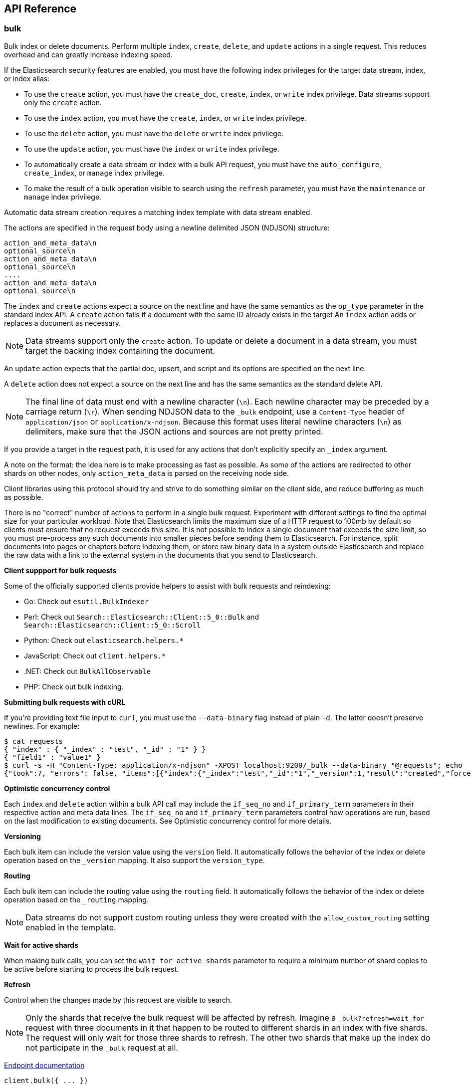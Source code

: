 [[api-reference]]
////////
===========================================================================================================================
||                                                                                                                       ||
||                                                                                                                       ||
||                                                                                                                       ||
||        ██████╗ ███████╗ █████╗ ██████╗ ███╗   ███╗███████╗                                                            ||
||        ██╔══██╗██╔════╝██╔══██╗██╔══██╗████╗ ████║██╔════╝                                                            ||
||        ██████╔╝█████╗  ███████║██║  ██║██╔████╔██║█████╗                                                              ||
||        ██╔══██╗██╔══╝  ██╔══██║██║  ██║██║╚██╔╝██║██╔══╝                                                              ||
||        ██║  ██║███████╗██║  ██║██████╔╝██║ ╚═╝ ██║███████╗                                                            ||
||        ╚═╝  ╚═╝╚══════╝╚═╝  ╚═╝╚═════╝ ╚═╝     ╚═╝╚══════╝                                                            ||
||                                                                                                                       ||
||                                                                                                                       ||
||    This file is autogenerated, DO NOT send pull requests that changes this file directly.                             ||
||    You should update the script that does the generation, which can be found in:                                      ||
||    https://github.com/elastic/elastic-client-generator-js                                                             ||
||                                                                                                                       ||
||    You can run the script with the following command:                                                                 ||
||       npm run elasticsearch -- --version <version>                                                                    ||
||                                                                                                                       ||
||                                                                                                                       ||
||                                                                                                                       ||
===========================================================================================================================
////////
== API Reference

[discrete]
=== bulk
Bulk index or delete documents.
Perform multiple `index`, `create`, `delete`, and `update` actions in a single request.
This reduces overhead and can greatly increase indexing speed.

If the Elasticsearch security features are enabled, you must have the following index privileges for the target data stream, index, or index alias:

* To use the `create` action, you must have the `create_doc`, `create`, `index`, or `write` index privilege. Data streams support only the `create` action.
* To use the `index` action, you must have the `create`, `index`, or `write` index privilege.
* To use the `delete` action, you must have the `delete` or `write` index privilege.
* To use the `update` action, you must have the `index` or `write` index privilege.
* To automatically create a data stream or index with a bulk API request, you must have the `auto_configure`, `create_index`, or `manage` index privilege.
* To make the result of a bulk operation visible to search using the `refresh` parameter, you must have the `maintenance` or `manage` index privilege.

Automatic data stream creation requires a matching index template with data stream enabled.

The actions are specified in the request body using a newline delimited JSON (NDJSON) structure:

----
action_and_meta_data\n
optional_source\n
action_and_meta_data\n
optional_source\n
....
action_and_meta_data\n
optional_source\n
----

The `index` and `create` actions expect a source on the next line and have the same semantics as the `op_type` parameter in the standard index API.
A `create` action fails if a document with the same ID already exists in the target
An `index` action adds or replaces a document as necessary.

NOTE: Data streams support only the `create` action.
To update or delete a document in a data stream, you must target the backing index containing the document.

An `update` action expects that the partial doc, upsert, and script and its options are specified on the next line.

A `delete` action does not expect a source on the next line and has the same semantics as the standard delete API.

NOTE: The final line of data must end with a newline character (`\n`).
Each newline character may be preceded by a carriage return (`\r`).
When sending NDJSON data to the `_bulk` endpoint, use a `Content-Type` header of `application/json` or `application/x-ndjson`.
Because this format uses literal newline characters (`\n`) as delimiters, make sure that the JSON actions and sources are not pretty printed.

If you provide a target in the request path, it is used for any actions that don't explicitly specify an `_index` argument.

A note on the format: the idea here is to make processing as fast as possible.
As some of the actions are redirected to other shards on other nodes, only `action_meta_data` is parsed on the receiving node side.

Client libraries using this protocol should try and strive to do something similar on the client side, and reduce buffering as much as possible.

There is no "correct" number of actions to perform in a single bulk request.
Experiment with different settings to find the optimal size for your particular workload.
Note that Elasticsearch limits the maximum size of a HTTP request to 100mb by default so clients must ensure that no request exceeds this size.
It is not possible to index a single document that exceeds the size limit, so you must pre-process any such documents into smaller pieces before sending them to Elasticsearch.
For instance, split documents into pages or chapters before indexing them, or store raw binary data in a system outside Elasticsearch and replace the raw data with a link to the external system in the documents that you send to Elasticsearch.

**Client suppport for bulk requests**

Some of the officially supported clients provide helpers to assist with bulk requests and reindexing:

* Go: Check out `esutil.BulkIndexer`
* Perl: Check out `Search::Elasticsearch::Client::5_0::Bulk` and `Search::Elasticsearch::Client::5_0::Scroll`
* Python: Check out `elasticsearch.helpers.*`
* JavaScript: Check out `client.helpers.*`
* .NET: Check out `BulkAllObservable`
* PHP: Check out bulk indexing.

**Submitting bulk requests with cURL**

If you're providing text file input to `curl`, you must use the `--data-binary` flag instead of plain `-d`.
The latter doesn't preserve newlines. For example:

----
$ cat requests
{ "index" : { "_index" : "test", "_id" : "1" } }
{ "field1" : "value1" }
$ curl -s -H "Content-Type: application/x-ndjson" -XPOST localhost:9200/_bulk --data-binary "@requests"; echo
{"took":7, "errors": false, "items":[{"index":{"_index":"test","_id":"1","_version":1,"result":"created","forced_refresh":false}}]}
----

**Optimistic concurrency control**

Each `index` and `delete` action within a bulk API call may include the `if_seq_no` and `if_primary_term` parameters in their respective action and meta data lines.
The `if_seq_no` and `if_primary_term` parameters control how operations are run, based on the last modification to existing documents. See Optimistic concurrency control for more details.

**Versioning**

Each bulk item can include the version value using the `version` field.
It automatically follows the behavior of the index or delete operation based on the `_version` mapping.
It also support the `version_type`.

**Routing**

Each bulk item can include the routing value using the `routing` field.
It automatically follows the behavior of the index or delete operation based on the `_routing` mapping.

NOTE: Data streams do not support custom routing unless they were created with the `allow_custom_routing` setting enabled in the template.

**Wait for active shards**

When making bulk calls, you can set the `wait_for_active_shards` parameter to require a minimum number of shard copies to be active before starting to process the bulk request.

**Refresh**

Control when the changes made by this request are visible to search.

NOTE: Only the shards that receive the bulk request will be affected by refresh.
Imagine a `_bulk?refresh=wait_for` request with three documents in it that happen to be routed to different shards in an index with five shards.
The request will only wait for those three shards to refresh.
The other two shards that make up the index do not participate in the `_bulk` request at all.

https://www.elastic.co/docs/api/doc/elasticsearch/operation/operation-bulk[Endpoint documentation]
[source,ts]
----
client.bulk({ ... })
----
[discrete]
==== Arguments

* *Request (object):*
** *`index` (Optional, string)*: The name of the data stream, index, or index alias to perform bulk actions on.
** *`operations` (Optional, { index, create, update, delete } | { detect_noop, doc, doc_as_upsert, script, scripted_upsert, _source, upsert } | object[])*
** *`include_source_on_error` (Optional, boolean)*: True or false if to include the document source in the error message in case of parsing errors.
** *`list_executed_pipelines` (Optional, boolean)*: If `true`, the response will include the ingest pipelines that were run for each index or create.
** *`pipeline` (Optional, string)*: The pipeline identifier to use to preprocess incoming documents. If the index has a default ingest pipeline specified, setting the value to `_none` turns off the default ingest pipeline for this request. If a final pipeline is configured, it will always run regardless of the value of this parameter.
** *`refresh` (Optional, Enum(true | false | "wait_for"))*: If `true`, Elasticsearch refreshes the affected shards to make this operation visible to search. If `wait_for`, wait for a refresh to make this operation visible to search. If `false`, do nothing with refreshes. Valid values: `true`, `false`, `wait_for`.
** *`routing` (Optional, string)*: A custom value that is used to route operations to a specific shard.
** *`_source` (Optional, boolean | string | string[])*: Indicates whether to return the `_source` field (`true` or `false`) or contains a list of fields to return.
** *`_source_excludes` (Optional, string | string[])*: A list of source fields to exclude from the response. You can also use this parameter to exclude fields from the subset specified in `_source_includes` query parameter. If the `_source` parameter is `false`, this parameter is ignored.
** *`_source_includes` (Optional, string | string[])*: A list of source fields to include in the response. If this parameter is specified, only these source fields are returned. You can exclude fields from this subset using the `_source_excludes` query parameter. If the `_source` parameter is `false`, this parameter is ignored.
** *`timeout` (Optional, string | -1 | 0)*: The period each action waits for the following operations: automatic index creation, dynamic mapping updates, and waiting for active shards. The default is `1m` (one minute), which guarantees Elasticsearch waits for at least the timeout before failing. The actual wait time could be longer, particularly when multiple waits occur.
** *`wait_for_active_shards` (Optional, number | Enum("all" | "index-setting"))*: The number of shard copies that must be active before proceeding with the operation. Set to `all` or any positive integer up to the total number of shards in the index (`number_of_replicas+1`). The default is `1`, which waits for each primary shard to be active.
** *`require_alias` (Optional, boolean)*: If `true`, the request's actions must target an index alias.
** *`require_data_stream` (Optional, boolean)*: If `true`, the request's actions must target a data stream (existing or to be created).

[discrete]
=== clear_scroll
Clear a scrolling search.
Clear the search context and results for a scrolling search.

https://www.elastic.co/docs/api/doc/elasticsearch/operation/operation-clear-scroll[Endpoint documentation]
[source,ts]
----
client.clearScroll({ ... })
----
[discrete]
==== Arguments

* *Request (object):*
** *`scroll_id` (Optional, string | string[])*: A list of scroll IDs to clear. To clear all scroll IDs, use `_all`. IMPORTANT: Scroll IDs can be long. It is recommended to specify scroll IDs in the request body parameter.

[discrete]
=== close_point_in_time
Close a point in time.
A point in time must be opened explicitly before being used in search requests.
The `keep_alive` parameter tells Elasticsearch how long it should persist.
A point in time is automatically closed when the `keep_alive` period has elapsed.
However, keeping points in time has a cost; close them as soon as they are no longer required for search requests.

https://www.elastic.co/docs/api/doc/elasticsearch/operation/operation-open-point-in-time[Endpoint documentation]
[source,ts]
----
client.closePointInTime({ id })
----
[discrete]
==== Arguments

* *Request (object):*
** *`id` (string)*: The ID of the point-in-time.

[discrete]
=== count
Count search results.
Get the number of documents matching a query.

The query can be provided either by using a simple query string as a parameter, or by defining Query DSL within the request body.
The query is optional. When no query is provided, the API uses `match_all` to count all the documents.

The count API supports multi-target syntax. You can run a single count API search across multiple data streams and indices.

The operation is broadcast across all shards.
For each shard ID group, a replica is chosen and the search is run against it.
This means that replicas increase the scalability of the count.

https://www.elastic.co/docs/api/doc/elasticsearch/operation/operation-count[Endpoint documentation]
[source,ts]
----
client.count({ ... })
----
[discrete]
==== Arguments

* *Request (object):*
** *`index` (Optional, string | string[])*: A list of data streams, indices, and aliases to search. It supports wildcards (`*`). To search all data streams and indices, omit this parameter or use `*` or `_all`.
** *`query` (Optional, { bool, boosting, common, combined_fields, constant_score, dis_max, distance_feature, exists, function_score, fuzzy, geo_bounding_box, geo_distance, geo_polygon, geo_shape, has_child, has_parent, ids, intervals, knn, match, match_all, match_bool_prefix, match_none, match_phrase, match_phrase_prefix, more_like_this, multi_match, nested, parent_id, percolate, pinned, prefix, query_string, range, rank_feature, regexp, rule, script, script_score, semantic, shape, simple_query_string, span_containing, span_field_masking, span_first, span_multi, span_near, span_not, span_or, span_term, span_within, sparse_vector, term, terms, terms_set, text_expansion, weighted_tokens, wildcard, wrapper, type })*: Defines the search query using Query DSL. A request body query cannot be used with the `q` query string parameter.
** *`allow_no_indices` (Optional, boolean)*: If `false`, the request returns an error if any wildcard expression, index alias, or `_all` value targets only missing or closed indices. This behavior applies even if the request targets other open indices. For example, a request targeting `foo*,bar*` returns an error if an index starts with `foo` but no index starts with `bar`.
** *`analyzer` (Optional, string)*: The analyzer to use for the query string. This parameter can be used only when the `q` query string parameter is specified.
** *`analyze_wildcard` (Optional, boolean)*: If `true`, wildcard and prefix queries are analyzed. This parameter can be used only when the `q` query string parameter is specified.
** *`default_operator` (Optional, Enum("and" | "or"))*: The default operator for query string query: `AND` or `OR`. This parameter can be used only when the `q` query string parameter is specified.
** *`df` (Optional, string)*: The field to use as a default when no field prefix is given in the query string. This parameter can be used only when the `q` query string parameter is specified.
** *`expand_wildcards` (Optional, Enum("all" | "open" | "closed" | "hidden" | "none") | Enum("all" | "open" | "closed" | "hidden" | "none")[])*: The type of index that wildcard patterns can match. If the request can target data streams, this argument determines whether wildcard expressions match hidden data streams. It supports a list of values, such as `open,hidden`.
** *`ignore_throttled` (Optional, boolean)*: If `true`, concrete, expanded, or aliased indices are ignored when frozen.
** *`ignore_unavailable` (Optional, boolean)*: If `false`, the request returns an error if it targets a missing or closed index.
** *`lenient` (Optional, boolean)*: If `true`, format-based query failures (such as providing text to a numeric field) in the query string will be ignored. This parameter can be used only when the `q` query string parameter is specified.
** *`min_score` (Optional, number)*: The minimum `_score` value that documents must have to be included in the result.
** *`preference` (Optional, string)*: The node or shard the operation should be performed on. By default, it is random.
** *`routing` (Optional, string)*: A custom value used to route operations to a specific shard.
** *`terminate_after` (Optional, number)*: The maximum number of documents to collect for each shard. If a query reaches this limit, Elasticsearch terminates the query early. Elasticsearch collects documents before sorting. IMPORTANT: Use with caution. Elasticsearch applies this parameter to each shard handling the request. When possible, let Elasticsearch perform early termination automatically. Avoid specifying this parameter for requests that target data streams with backing indices across multiple data tiers.
** *`q` (Optional, string)*: The query in Lucene query string syntax. This parameter cannot be used with a request body.

[discrete]
=== create
Create a new document in the index.

You can index a new JSON document with the `/<target>/_doc/` or `/<target>/_create/<_id>` APIs
Using `_create` guarantees that the document is indexed only if it does not already exist.
It returns a 409 response when a document with a same ID already exists in the index.
To update an existing document, you must use the `/<target>/_doc/` API.

If the Elasticsearch security features are enabled, you must have the following index privileges for the target data stream, index, or index alias:

* To add a document using the `PUT /<target>/_create/<_id>` or `POST /<target>/_create/<_id>` request formats, you must have the `create_doc`, `create`, `index`, or `write` index privilege.
* To automatically create a data stream or index with this API request, you must have the `auto_configure`, `create_index`, or `manage` index privilege.

Automatic data stream creation requires a matching index template with data stream enabled.

**Automatically create data streams and indices**

If the request's target doesn't exist and matches an index template with a `data_stream` definition, the index operation automatically creates the data stream.

If the target doesn't exist and doesn't match a data stream template, the operation automatically creates the index and applies any matching index templates.

NOTE: Elasticsearch includes several built-in index templates. To avoid naming collisions with these templates, refer to index pattern documentation.

If no mapping exists, the index operation creates a dynamic mapping.
By default, new fields and objects are automatically added to the mapping if needed.

Automatic index creation is controlled by the `action.auto_create_index` setting.
If it is `true`, any index can be created automatically.
You can modify this setting to explicitly allow or block automatic creation of indices that match specified patterns or set it to `false` to turn off automatic index creation entirely.
Specify a list of patterns you want to allow or prefix each pattern with `+` or `-` to indicate whether it should be allowed or blocked.
When a list is specified, the default behaviour is to disallow.

NOTE: The `action.auto_create_index` setting affects the automatic creation of indices only.
It does not affect the creation of data streams.

**Routing**

By default, shard placement — or routing — is controlled by using a hash of the document's ID value.
For more explicit control, the value fed into the hash function used by the router can be directly specified on a per-operation basis using the `routing` parameter.

When setting up explicit mapping, you can also use the `_routing` field to direct the index operation to extract the routing value from the document itself.
This does come at the (very minimal) cost of an additional document parsing pass.
If the `_routing` mapping is defined and set to be required, the index operation will fail if no routing value is provided or extracted.

NOTE: Data streams do not support custom routing unless they were created with the `allow_custom_routing` setting enabled in the template.

**Distributed**

The index operation is directed to the primary shard based on its route and performed on the actual node containing this shard.
After the primary shard completes the operation, if needed, the update is distributed to applicable replicas.

**Active shards**

To improve the resiliency of writes to the system, indexing operations can be configured to wait for a certain number of active shard copies before proceeding with the operation.
If the requisite number of active shard copies are not available, then the write operation must wait and retry, until either the requisite shard copies have started or a timeout occurs.
By default, write operations only wait for the primary shards to be active before proceeding (that is to say `wait_for_active_shards` is `1`).
This default can be overridden in the index settings dynamically by setting `index.write.wait_for_active_shards`.
To alter this behavior per operation, use the `wait_for_active_shards request` parameter.

Valid values are all or any positive integer up to the total number of configured copies per shard in the index (which is `number_of_replicas`+1).
Specifying a negative value or a number greater than the number of shard copies will throw an error.

For example, suppose you have a cluster of three nodes, A, B, and C and you create an index index with the number of replicas set to 3 (resulting in 4 shard copies, one more copy than there are nodes).
If you attempt an indexing operation, by default the operation will only ensure the primary copy of each shard is available before proceeding.
This means that even if B and C went down and A hosted the primary shard copies, the indexing operation would still proceed with only one copy of the data.
If `wait_for_active_shards` is set on the request to `3` (and all three nodes are up), the indexing operation will require 3 active shard copies before proceeding.
This requirement should be met because there are 3 active nodes in the cluster, each one holding a copy of the shard.
However, if you set `wait_for_active_shards` to `all` (or to `4`, which is the same in this situation), the indexing operation will not proceed as you do not have all 4 copies of each shard active in the index.
The operation will timeout unless a new node is brought up in the cluster to host the fourth copy of the shard.

It is important to note that this setting greatly reduces the chances of the write operation not writing to the requisite number of shard copies, but it does not completely eliminate the possibility, because this check occurs before the write operation starts.
After the write operation is underway, it is still possible for replication to fail on any number of shard copies but still succeed on the primary.
The `_shards` section of the API response reveals the number of shard copies on which replication succeeded and failed.

https://www.elastic.co/docs/api/doc/elasticsearch/operation/operation-create[Endpoint documentation]
[source,ts]
----
client.create({ id, index })
----
[discrete]
==== Arguments

* *Request (object):*
** *`id` (string)*: A unique identifier for the document. To automatically generate a document ID, use the `POST /<target>/_doc/` request format.
** *`index` (string)*: The name of the data stream or index to target. If the target doesn't exist and matches the name or wildcard (`*`) pattern of an index template with a `data_stream` definition, this request creates the data stream. If the target doesn't exist and doesn’t match a data stream template, this request creates the index.
** *`document` (Optional, object)*: A document.
** *`include_source_on_error` (Optional, boolean)*: True or false if to include the document source in the error message in case of parsing errors.
** *`pipeline` (Optional, string)*: The ID of the pipeline to use to preprocess incoming documents. If the index has a default ingest pipeline specified, setting the value to `_none` turns off the default ingest pipeline for this request. If a final pipeline is configured, it will always run regardless of the value of this parameter.
** *`refresh` (Optional, Enum(true | false | "wait_for"))*: If `true`, Elasticsearch refreshes the affected shards to make this operation visible to search. If `wait_for`, it waits for a refresh to make this operation visible to search. If `false`, it does nothing with refreshes.
** *`routing` (Optional, string)*: A custom value that is used to route operations to a specific shard.
** *`timeout` (Optional, string | -1 | 0)*: The period the request waits for the following operations: automatic index creation, dynamic mapping updates, waiting for active shards. Elasticsearch waits for at least the specified timeout period before failing. The actual wait time could be longer, particularly when multiple waits occur. This parameter is useful for situations where the primary shard assigned to perform the operation might not be available when the operation runs. Some reasons for this might be that the primary shard is currently recovering from a gateway or undergoing relocation. By default, the operation will wait on the primary shard to become available for at least 1 minute before failing and responding with an error. The actual wait time could be longer, particularly when multiple waits occur.
** *`version` (Optional, number)*: The explicit version number for concurrency control. It must be a non-negative long number.
** *`version_type` (Optional, Enum("internal" | "external" | "external_gte" | "force"))*: The version type.
** *`wait_for_active_shards` (Optional, number | Enum("all" | "index-setting"))*: The number of shard copies that must be active before proceeding with the operation. You can set it to `all` or any positive integer up to the total number of shards in the index (`number_of_replicas+1`). The default value of `1` means it waits for each primary shard to be active.

[discrete]
=== delete
Delete a document.

Remove a JSON document from the specified index.

NOTE: You cannot send deletion requests directly to a data stream.
To delete a document in a data stream, you must target the backing index containing the document.

**Optimistic concurrency control**

Delete operations can be made conditional and only be performed if the last modification to the document was assigned the sequence number and primary term specified by the `if_seq_no` and `if_primary_term` parameters.
If a mismatch is detected, the operation will result in a `VersionConflictException` and a status code of `409`.

**Versioning**

Each document indexed is versioned.
When deleting a document, the version can be specified to make sure the relevant document you are trying to delete is actually being deleted and it has not changed in the meantime.
Every write operation run on a document, deletes included, causes its version to be incremented.
The version number of a deleted document remains available for a short time after deletion to allow for control of concurrent operations.
The length of time for which a deleted document's version remains available is determined by the `index.gc_deletes` index setting.

**Routing**

If routing is used during indexing, the routing value also needs to be specified to delete a document.

If the `_routing` mapping is set to `required` and no routing value is specified, the delete API throws a `RoutingMissingException` and rejects the request.

For example:

----
DELETE /my-index-000001/_doc/1?routing=shard-1
----

This request deletes the document with ID 1, but it is routed based on the user.
The document is not deleted if the correct routing is not specified.

**Distributed**

The delete operation gets hashed into a specific shard ID.
It then gets redirected into the primary shard within that ID group and replicated (if needed) to shard replicas within that ID group.

https://www.elastic.co/docs/api/doc/elasticsearch/operation/operation-delete[Endpoint documentation]
[source,ts]
----
client.delete({ id, index })
----
[discrete]
==== Arguments

* *Request (object):*
** *`id` (string)*: A unique identifier for the document.
** *`index` (string)*: The name of the target index.
** *`if_primary_term` (Optional, number)*: Only perform the operation if the document has this primary term.
** *`if_seq_no` (Optional, number)*: Only perform the operation if the document has this sequence number.
** *`refresh` (Optional, Enum(true | false | "wait_for"))*: If `true`, Elasticsearch refreshes the affected shards to make this operation visible to search. If `wait_for`, it waits for a refresh to make this operation visible to search. If `false`, it does nothing with refreshes.
** *`routing` (Optional, string)*: A custom value used to route operations to a specific shard.
** *`timeout` (Optional, string | -1 | 0)*: The period to wait for active shards. This parameter is useful for situations where the primary shard assigned to perform the delete operation might not be available when the delete operation runs. Some reasons for this might be that the primary shard is currently recovering from a store or undergoing relocation. By default, the delete operation will wait on the primary shard to become available for up to 1 minute before failing and responding with an error.
** *`version` (Optional, number)*: An explicit version number for concurrency control. It must match the current version of the document for the request to succeed.
** *`version_type` (Optional, Enum("internal" | "external" | "external_gte" | "force"))*: The version type.
** *`wait_for_active_shards` (Optional, number | Enum("all" | "index-setting"))*: The minimum number of shard copies that must be active before proceeding with the operation. You can set it to `all` or any positive integer up to the total number of shards in the index (`number_of_replicas+1`). The default value of `1` means it waits for each primary shard to be active.

[discrete]
=== delete_by_query
Delete documents.

Deletes documents that match the specified query.

If the Elasticsearch security features are enabled, you must have the following index privileges for the target data stream, index, or alias:

* `read`
* `delete` or `write`

You can specify the query criteria in the request URI or the request body using the same syntax as the search API.
When you submit a delete by query request, Elasticsearch gets a snapshot of the data stream or index when it begins processing the request and deletes matching documents using internal versioning.
If a document changes between the time that the snapshot is taken and the delete operation is processed, it results in a version conflict and the delete operation fails.

NOTE: Documents with a version equal to 0 cannot be deleted using delete by query because internal versioning does not support 0 as a valid version number.

While processing a delete by query request, Elasticsearch performs multiple search requests sequentially to find all of the matching documents to delete.
A bulk delete request is performed for each batch of matching documents.
If a search or bulk request is rejected, the requests are retried up to 10 times, with exponential back off.
If the maximum retry limit is reached, processing halts and all failed requests are returned in the response.
Any delete requests that completed successfully still stick, they are not rolled back.

You can opt to count version conflicts instead of halting and returning by setting `conflicts` to `proceed`.
Note that if you opt to count version conflicts the operation could attempt to delete more documents from the source than `max_docs` until it has successfully deleted `max_docs documents`, or it has gone through every document in the source query.

**Throttling delete requests**

To control the rate at which delete by query issues batches of delete operations, you can set `requests_per_second` to any positive decimal number.
This pads each batch with a wait time to throttle the rate.
Set `requests_per_second` to `-1` to disable throttling.

Throttling uses a wait time between batches so that the internal scroll requests can be given a timeout that takes the request padding into account.
The padding time is the difference between the batch size divided by the `requests_per_second` and the time spent writing.
By default the batch size is `1000`, so if `requests_per_second` is set to `500`:

----
target_time = 1000 / 500 per second = 2 seconds
wait_time = target_time - write_time = 2 seconds - .5 seconds = 1.5 seconds
----

Since the batch is issued as a single `_bulk` request, large batch sizes cause Elasticsearch to create many requests and wait before starting the next set.
This is "bursty" instead of "smooth".

**Slicing**

Delete by query supports sliced scroll to parallelize the delete process.
This can improve efficiency and provide a convenient way to break the request down into smaller parts.

Setting `slices` to `auto` lets Elasticsearch choose the number of slices to use.
This setting will use one slice per shard, up to a certain limit.
If there are multiple source data streams or indices, it will choose the number of slices based on the index or backing index with the smallest number of shards.
Adding slices to the delete by query operation creates sub-requests which means it has some quirks:

* You can see these requests in the tasks APIs. These sub-requests are "child" tasks of the task for the request with slices.
* Fetching the status of the task for the request with slices only contains the status of completed slices.
* These sub-requests are individually addressable for things like cancellation and rethrottling.
* Rethrottling the request with `slices` will rethrottle the unfinished sub-request proportionally.
* Canceling the request with `slices` will cancel each sub-request.
* Due to the nature of `slices` each sub-request won't get a perfectly even portion of the documents. All documents will be addressed, but some slices may be larger than others. Expect larger slices to have a more even distribution.
* Parameters like `requests_per_second` and `max_docs` on a request with `slices` are distributed proportionally to each sub-request. Combine that with the earlier point about distribution being uneven and you should conclude that using `max_docs` with `slices` might not result in exactly `max_docs` documents being deleted.
* Each sub-request gets a slightly different snapshot of the source data stream or index though these are all taken at approximately the same time.

If you're slicing manually or otherwise tuning automatic slicing, keep in mind that:

* Query performance is most efficient when the number of slices is equal to the number of shards in the index or backing index. If that number is large (for example, 500), choose a lower number as too many `slices` hurts performance. Setting `slices` higher than the number of shards generally does not improve efficiency and adds overhead.
* Delete performance scales linearly across available resources with the number of slices.

Whether query or delete performance dominates the runtime depends on the documents being reindexed and cluster resources.

**Cancel a delete by query operation**

Any delete by query can be canceled using the task cancel API. For example:

----
POST _tasks/r1A2WoRbTwKZ516z6NEs5A:36619/_cancel
----

The task ID can be found by using the get tasks API.

Cancellation should happen quickly but might take a few seconds.
The get task status API will continue to list the delete by query task until this task checks that it has been cancelled and terminates itself.

https://www.elastic.co/docs/api/doc/elasticsearch/operation/operation-delete-by-query[Endpoint documentation]
[source,ts]
----
client.deleteByQuery({ index })
----
[discrete]
==== Arguments

* *Request (object):*
** *`index` (string | string[])*: A list of data streams, indices, and aliases to search. It supports wildcards (`*`). To search all data streams or indices, omit this parameter or use `*` or `_all`.
** *`max_docs` (Optional, number)*: The maximum number of documents to delete.
** *`query` (Optional, { bool, boosting, common, combined_fields, constant_score, dis_max, distance_feature, exists, function_score, fuzzy, geo_bounding_box, geo_distance, geo_polygon, geo_shape, has_child, has_parent, ids, intervals, knn, match, match_all, match_bool_prefix, match_none, match_phrase, match_phrase_prefix, more_like_this, multi_match, nested, parent_id, percolate, pinned, prefix, query_string, range, rank_feature, regexp, rule, script, script_score, semantic, shape, simple_query_string, span_containing, span_field_masking, span_first, span_multi, span_near, span_not, span_or, span_term, span_within, sparse_vector, term, terms, terms_set, text_expansion, weighted_tokens, wildcard, wrapper, type })*: The documents to delete specified with Query DSL.
** *`slice` (Optional, { field, id, max })*: Slice the request manually using the provided slice ID and total number of slices.
** *`allow_no_indices` (Optional, boolean)*: If `false`, the request returns an error if any wildcard expression, index alias, or `_all` value targets only missing or closed indices. This behavior applies even if the request targets other open indices. For example, a request targeting `foo*,bar*` returns an error if an index starts with `foo` but no index starts with `bar`.
** *`analyzer` (Optional, string)*: Analyzer to use for the query string. This parameter can be used only when the `q` query string parameter is specified.
** *`analyze_wildcard` (Optional, boolean)*: If `true`, wildcard and prefix queries are analyzed. This parameter can be used only when the `q` query string parameter is specified.
** *`conflicts` (Optional, Enum("abort" | "proceed"))*: What to do if delete by query hits version conflicts: `abort` or `proceed`.
** *`default_operator` (Optional, Enum("and" | "or"))*: The default operator for query string query: `AND` or `OR`. This parameter can be used only when the `q` query string parameter is specified.
** *`df` (Optional, string)*: The field to use as default where no field prefix is given in the query string. This parameter can be used only when the `q` query string parameter is specified.
** *`expand_wildcards` (Optional, Enum("all" | "open" | "closed" | "hidden" | "none") | Enum("all" | "open" | "closed" | "hidden" | "none")[])*: The type of index that wildcard patterns can match. If the request can target data streams, this argument determines whether wildcard expressions match hidden data streams. It supports a list of values, such as `open,hidden`.
** *`from` (Optional, number)*: Starting offset (default: 0)
** *`ignore_unavailable` (Optional, boolean)*: If `false`, the request returns an error if it targets a missing or closed index.
** *`lenient` (Optional, boolean)*: If `true`, format-based query failures (such as providing text to a numeric field) in the query string will be ignored. This parameter can be used only when the `q` query string parameter is specified.
** *`preference` (Optional, string)*: The node or shard the operation should be performed on. It is random by default.
** *`refresh` (Optional, boolean)*: If `true`, Elasticsearch refreshes all shards involved in the delete by query after the request completes. This is different than the delete API's `refresh` parameter, which causes just the shard that received the delete request to be refreshed. Unlike the delete API, it does not support `wait_for`.
** *`request_cache` (Optional, boolean)*: If `true`, the request cache is used for this request. Defaults to the index-level setting.
** *`requests_per_second` (Optional, float)*: The throttle for this request in sub-requests per second.
** *`routing` (Optional, string)*: A custom value used to route operations to a specific shard.
** *`q` (Optional, string)*: A query in the Lucene query string syntax.
** *`scroll` (Optional, string | -1 | 0)*: The period to retain the search context for scrolling.
** *`scroll_size` (Optional, number)*: The size of the scroll request that powers the operation.
** *`search_timeout` (Optional, string | -1 | 0)*: The explicit timeout for each search request. It defaults to no timeout.
** *`search_type` (Optional, Enum("query_then_fetch" | "dfs_query_then_fetch"))*: The type of the search operation. Available options include `query_then_fetch` and `dfs_query_then_fetch`.
** *`slices` (Optional, number | Enum("auto"))*: The number of slices this task should be divided into.
** *`sort` (Optional, string[])*: A list of `<field>:<direction>` pairs.
** *`stats` (Optional, string[])*: The specific `tag` of the request for logging and statistical purposes.
** *`terminate_after` (Optional, number)*: The maximum number of documents to collect for each shard. If a query reaches this limit, Elasticsearch terminates the query early. Elasticsearch collects documents before sorting. Use with caution. Elasticsearch applies this parameter to each shard handling the request. When possible, let Elasticsearch perform early termination automatically. Avoid specifying this parameter for requests that target data streams with backing indices across multiple data tiers.
** *`timeout` (Optional, string | -1 | 0)*: The period each deletion request waits for active shards.
** *`version` (Optional, boolean)*: If `true`, returns the document version as part of a hit.
** *`wait_for_active_shards` (Optional, number | Enum("all" | "index-setting"))*: The number of shard copies that must be active before proceeding with the operation. Set to `all` or any positive integer up to the total number of shards in the index (`number_of_replicas+1`). The `timeout` value controls how long each write request waits for unavailable shards to become available.
** *`wait_for_completion` (Optional, boolean)*: If `true`, the request blocks until the operation is complete. If `false`, Elasticsearch performs some preflight checks, launches the request, and returns a task you can use to cancel or get the status of the task. Elasticsearch creates a record of this task as a document at `.tasks/task/${taskId}`. When you are done with a task, you should delete the task document so Elasticsearch can reclaim the space.

[discrete]
=== delete_by_query_rethrottle
Throttle a delete by query operation.

Change the number of requests per second for a particular delete by query operation.
Rethrottling that speeds up the query takes effect immediately but rethrotting that slows down the query takes effect after completing the current batch to prevent scroll timeouts.

https://www.elastic.co/docs/api/doc/elasticsearch/operation/operation-delete-by-query-rethrottle[Endpoint documentation]
[source,ts]
----
client.deleteByQueryRethrottle({ task_id })
----
[discrete]
==== Arguments

* *Request (object):*
** *`task_id` (string | number)*: The ID for the task.
** *`requests_per_second` (Optional, float)*: The throttle for this request in sub-requests per second. To disable throttling, set it to `-1`.

[discrete]
=== delete_script
Delete a script or search template.
Deletes a stored script or search template.

https://www.elastic.co/docs/api/doc/elasticsearch/operation/operation-delete-script[Endpoint documentation]
[source,ts]
----
client.deleteScript({ id })
----
[discrete]
==== Arguments

* *Request (object):*
** *`id` (string)*: The identifier for the stored script or search template.
** *`master_timeout` (Optional, string | -1 | 0)*: The period to wait for a connection to the master node. If no response is received before the timeout expires, the request fails and returns an error. It can also be set to `-1` to indicate that the request should never timeout.
** *`timeout` (Optional, string | -1 | 0)*: The period to wait for a response. If no response is received before the timeout expires, the request fails and returns an error. It can also be set to `-1` to indicate that the request should never timeout.

[discrete]
=== exists
Check a document.

Verify that a document exists.
For example, check to see if a document with the `_id` 0 exists:

----
HEAD my-index-000001/_doc/0
----

If the document exists, the API returns a status code of `200 - OK`.
If the document doesn’t exist, the API returns `404 - Not Found`.

**Versioning support**

You can use the `version` parameter to check the document only if its current version is equal to the specified one.

Internally, Elasticsearch has marked the old document as deleted and added an entirely new document.
The old version of the document doesn't disappear immediately, although you won't be able to access it.
Elasticsearch cleans up deleted documents in the background as you continue to index more data.

https://www.elastic.co/docs/api/doc/elasticsearch/operation/operation-get[Endpoint documentation]
[source,ts]
----
client.exists({ id, index })
----
[discrete]
==== Arguments

* *Request (object):*
** *`id` (string)*: A unique document identifier.
** *`index` (string)*: A list of data streams, indices, and aliases. It supports wildcards (`*`).
** *`preference` (Optional, string)*: The node or shard the operation should be performed on. By default, the operation is randomized between the shard replicas. If it is set to `_local`, the operation will prefer to be run on a local allocated shard when possible. If it is set to a custom value, the value is used to guarantee that the same shards will be used for the same custom value. This can help with "jumping values" when hitting different shards in different refresh states. A sample value can be something like the web session ID or the user name.
** *`realtime` (Optional, boolean)*: If `true`, the request is real-time as opposed to near-real-time.
** *`refresh` (Optional, boolean)*: If `true`, the request refreshes the relevant shards before retrieving the document. Setting it to `true` should be done after careful thought and verification that this does not cause a heavy load on the system (and slow down indexing).
** *`routing` (Optional, string)*: A custom value used to route operations to a specific shard.
** *`_source` (Optional, boolean | string | string[])*: Indicates whether to return the `_source` field (`true` or `false`) or lists the fields to return.
** *`_source_excludes` (Optional, string | string[])*: A list of source fields to exclude from the response. You can also use this parameter to exclude fields from the subset specified in `_source_includes` query parameter. If the `_source` parameter is `false`, this parameter is ignored.
** *`_source_includes` (Optional, string | string[])*: A list of source fields to include in the response. If this parameter is specified, only these source fields are returned. You can exclude fields from this subset using the `_source_excludes` query parameter. If the `_source` parameter is `false`, this parameter is ignored.
** *`stored_fields` (Optional, string | string[])*: A list of stored fields to return as part of a hit. If no fields are specified, no stored fields are included in the response. If this field is specified, the `_source` parameter defaults to `false`.
** *`version` (Optional, number)*: Explicit version number for concurrency control. The specified version must match the current version of the document for the request to succeed.
** *`version_type` (Optional, Enum("internal" | "external" | "external_gte" | "force"))*: The version type.

[discrete]
=== exists_source
Check for a document source.

Check whether a document source exists in an index.
For example:

----
HEAD my-index-000001/_source/1
----

A document's source is not available if it is disabled in the mapping.

https://www.elastic.co/docs/api/doc/elasticsearch/operation/operation-get[Endpoint documentation]
[source,ts]
----
client.existsSource({ id, index })
----
[discrete]
==== Arguments

* *Request (object):*
** *`id` (string)*: A unique identifier for the document.
** *`index` (string)*: A list of data streams, indices, and aliases. It supports wildcards (`*`).
** *`preference` (Optional, string)*: The node or shard the operation should be performed on. By default, the operation is randomized between the shard replicas.
** *`realtime` (Optional, boolean)*: If `true`, the request is real-time as opposed to near-real-time.
** *`refresh` (Optional, boolean)*: If `true`, the request refreshes the relevant shards before retrieving the document. Setting it to `true` should be done after careful thought and verification that this does not cause a heavy load on the system (and slow down indexing).
** *`routing` (Optional, string)*: A custom value used to route operations to a specific shard.
** *`_source` (Optional, boolean | string | string[])*: Indicates whether to return the `_source` field (`true` or `false`) or lists the fields to return.
** *`_source_excludes` (Optional, string | string[])*: A list of source fields to exclude in the response.
** *`_source_includes` (Optional, string | string[])*: A list of source fields to include in the response.
** *`version` (Optional, number)*: The version number for concurrency control. It must match the current version of the document for the request to succeed.
** *`version_type` (Optional, Enum("internal" | "external" | "external_gte" | "force"))*: The version type.

[discrete]
=== explain
Explain a document match result.
Get information about why a specific document matches, or doesn't match, a query.
It computes a score explanation for a query and a specific document.

https://www.elastic.co/docs/api/doc/elasticsearch/operation/operation-explain[Endpoint documentation]
[source,ts]
----
client.explain({ id, index })
----
[discrete]
==== Arguments

* *Request (object):*
** *`id` (string)*: The document identifier.
** *`index` (string)*: Index names that are used to limit the request. Only a single index name can be provided to this parameter.
** *`query` (Optional, { bool, boosting, common, combined_fields, constant_score, dis_max, distance_feature, exists, function_score, fuzzy, geo_bounding_box, geo_distance, geo_polygon, geo_shape, has_child, has_parent, ids, intervals, knn, match, match_all, match_bool_prefix, match_none, match_phrase, match_phrase_prefix, more_like_this, multi_match, nested, parent_id, percolate, pinned, prefix, query_string, range, rank_feature, regexp, rule, script, script_score, semantic, shape, simple_query_string, span_containing, span_field_masking, span_first, span_multi, span_near, span_not, span_or, span_term, span_within, sparse_vector, term, terms, terms_set, text_expansion, weighted_tokens, wildcard, wrapper, type })*: Defines the search definition using the Query DSL.
** *`analyzer` (Optional, string)*: The analyzer to use for the query string. This parameter can be used only when the `q` query string parameter is specified.
** *`analyze_wildcard` (Optional, boolean)*: If `true`, wildcard and prefix queries are analyzed. This parameter can be used only when the `q` query string parameter is specified.
** *`default_operator` (Optional, Enum("and" | "or"))*: The default operator for query string query: `AND` or `OR`. This parameter can be used only when the `q` query string parameter is specified.
** *`df` (Optional, string)*: The field to use as default where no field prefix is given in the query string. This parameter can be used only when the `q` query string parameter is specified.
** *`lenient` (Optional, boolean)*: If `true`, format-based query failures (such as providing text to a numeric field) in the query string will be ignored. This parameter can be used only when the `q` query string parameter is specified.
** *`preference` (Optional, string)*: The node or shard the operation should be performed on. It is random by default.
** *`routing` (Optional, string)*: A custom value used to route operations to a specific shard.
** *`_source` (Optional, boolean | string | string[])*: `True` or `false` to return the `_source` field or not or a list of fields to return.
** *`_source_excludes` (Optional, string | string[])*: A list of source fields to exclude from the response. You can also use this parameter to exclude fields from the subset specified in `_source_includes` query parameter. If the `_source` parameter is `false`, this parameter is ignored.
** *`_source_includes` (Optional, string | string[])*: A list of source fields to include in the response. If this parameter is specified, only these source fields are returned. You can exclude fields from this subset using the `_source_excludes` query parameter. If the `_source` parameter is `false`, this parameter is ignored.
** *`stored_fields` (Optional, string | string[])*: A list of stored fields to return in the response.
** *`q` (Optional, string)*: The query in the Lucene query string syntax.

[discrete]
=== field_caps
Get the field capabilities.

Get information about the capabilities of fields among multiple indices.

For data streams, the API returns field capabilities among the stream’s backing indices.
It returns runtime fields like any other field.
For example, a runtime field with a type of keyword is returned the same as any other field that belongs to the `keyword` family.

https://www.elastic.co/docs/api/doc/elasticsearch/operation/operation-field-caps[Endpoint documentation]
[source,ts]
----
client.fieldCaps({ ... })
----
[discrete]
==== Arguments

* *Request (object):*
** *`index` (Optional, string | string[])*: A list of data streams, indices, and aliases used to limit the request. Supports wildcards (*). To target all data streams and indices, omit this parameter or use * or _all.
** *`fields` (Optional, string | string[])*: A list of fields to retrieve capabilities for. Wildcard (`*`) expressions are supported.
** *`index_filter` (Optional, { bool, boosting, common, combined_fields, constant_score, dis_max, distance_feature, exists, function_score, fuzzy, geo_bounding_box, geo_distance, geo_polygon, geo_shape, has_child, has_parent, ids, intervals, knn, match, match_all, match_bool_prefix, match_none, match_phrase, match_phrase_prefix, more_like_this, multi_match, nested, parent_id, percolate, pinned, prefix, query_string, range, rank_feature, regexp, rule, script, script_score, semantic, shape, simple_query_string, span_containing, span_field_masking, span_first, span_multi, span_near, span_not, span_or, span_term, span_within, sparse_vector, term, terms, terms_set, text_expansion, weighted_tokens, wildcard, wrapper, type })*: Filter indices if the provided query rewrites to `match_none` on every shard. IMPORTANT: The filtering is done on a best-effort basis, it uses index statistics and mappings to rewrite queries to `match_none` instead of fully running the request. For instance a range query over a date field can rewrite to `match_none` if all documents within a shard (including deleted documents) are outside of the provided range. However, not all queries can rewrite to `match_none` so this API may return an index even if the provided filter matches no document.
** *`runtime_mappings` (Optional, Record<string, { fields, fetch_fields, format, input_field, target_field, target_index, script, type }>)*: Define ad-hoc runtime fields in the request similar to the way it is done in search requests. These fields exist only as part of the query and take precedence over fields defined with the same name in the index mappings.
** *`allow_no_indices` (Optional, boolean)*: If false, the request returns an error if any wildcard expression, index alias, or `_all` value targets only missing or closed indices. This behavior applies even if the request targets other open indices. For example, a request targeting `foo*,bar*` returns an error if an index starts with foo but no index starts with bar.
** *`expand_wildcards` (Optional, Enum("all" | "open" | "closed" | "hidden" | "none") | Enum("all" | "open" | "closed" | "hidden" | "none")[])*: The type of index that wildcard patterns can match. If the request can target data streams, this argument determines whether wildcard expressions match hidden data streams. Supports a list of values, such as `open,hidden`.
** *`ignore_unavailable` (Optional, boolean)*: If `true`, missing or closed indices are not included in the response.
** *`include_unmapped` (Optional, boolean)*: If true, unmapped fields are included in the response.
** *`filters` (Optional, string)*: A list of filters to apply to the response.
** *`types` (Optional, string[])*: A list of field types to include. Any fields that do not match one of these types will be excluded from the results. It defaults to empty, meaning that all field types are returned.
** *`include_empty_fields` (Optional, boolean)*: If false, empty fields are not included in the response.

[discrete]
=== get
Get a document by its ID.

Get a document and its source or stored fields from an index.

By default, this API is realtime and is not affected by the refresh rate of the index (when data will become visible for search).
In the case where stored fields are requested with the `stored_fields` parameter and the document has been updated but is not yet refreshed, the API will have to parse and analyze the source to extract the stored fields.
To turn off realtime behavior, set the `realtime` parameter to false.

**Source filtering**

By default, the API returns the contents of the `_source` field unless you have used the `stored_fields` parameter or the `_source` field is turned off.
You can turn off `_source` retrieval by using the `_source` parameter:

----
GET my-index-000001/_doc/0?_source=false
----

If you only need one or two fields from the `_source`, use the `_source_includes` or `_source_excludes` parameters to include or filter out particular fields.
This can be helpful with large documents where partial retrieval can save on network overhead
Both parameters take a comma separated list of fields or wildcard expressions.
For example:

----
GET my-index-000001/_doc/0?_source_includes=*.id&_source_excludes=entities
----

If you only want to specify includes, you can use a shorter notation:

----
GET my-index-000001/_doc/0?_source=*.id
----

**Routing**

If routing is used during indexing, the routing value also needs to be specified to retrieve a document.
For example:

----
GET my-index-000001/_doc/2?routing=user1
----

This request gets the document with ID 2, but it is routed based on the user.
The document is not fetched if the correct routing is not specified.

**Distributed**

The GET operation is hashed into a specific shard ID.
It is then redirected to one of the replicas within that shard ID and returns the result.
The replicas are the primary shard and its replicas within that shard ID group.
This means that the more replicas you have, the better your GET scaling will be.

**Versioning support**

You can use the `version` parameter to retrieve the document only if its current version is equal to the specified one.

Internally, Elasticsearch has marked the old document as deleted and added an entirely new document.
The old version of the document doesn't disappear immediately, although you won't be able to access it.
Elasticsearch cleans up deleted documents in the background as you continue to index more data.

https://www.elastic.co/docs/api/doc/elasticsearch/operation/operation-get[Endpoint documentation]
[source,ts]
----
client.get({ id, index })
----
[discrete]
==== Arguments

* *Request (object):*
** *`id` (string)*: A unique document identifier.
** *`index` (string)*: The name of the index that contains the document.
** *`force_synthetic_source` (Optional, boolean)*: Indicates whether the request forces synthetic `_source`. Use this paramater to test if the mapping supports synthetic `_source` and to get a sense of the worst case performance. Fetches with this parameter enabled will be slower than enabling synthetic source natively in the index.
** *`preference` (Optional, string)*: The node or shard the operation should be performed on. By default, the operation is randomized between the shard replicas. If it is set to `_local`, the operation will prefer to be run on a local allocated shard when possible. If it is set to a custom value, the value is used to guarantee that the same shards will be used for the same custom value. This can help with "jumping values" when hitting different shards in different refresh states. A sample value can be something like the web session ID or the user name.
** *`realtime` (Optional, boolean)*: If `true`, the request is real-time as opposed to near-real-time.
** *`refresh` (Optional, boolean)*: If `true`, the request refreshes the relevant shards before retrieving the document. Setting it to `true` should be done after careful thought and verification that this does not cause a heavy load on the system (and slow down indexing).
** *`routing` (Optional, string)*: A custom value used to route operations to a specific shard.
** *`_source` (Optional, boolean | string | string[])*: Indicates whether to return the `_source` field (`true` or `false`) or lists the fields to return.
** *`_source_excludes` (Optional, string | string[])*: A list of source fields to exclude from the response. You can also use this parameter to exclude fields from the subset specified in `_source_includes` query parameter. If the `_source` parameter is `false`, this parameter is ignored.
** *`_source_includes` (Optional, string | string[])*: A list of source fields to include in the response. If this parameter is specified, only these source fields are returned. You can exclude fields from this subset using the `_source_excludes` query parameter. If the `_source` parameter is `false`, this parameter is ignored.
** *`stored_fields` (Optional, string | string[])*: A list of stored fields to return as part of a hit. If no fields are specified, no stored fields are included in the response. If this field is specified, the `_source` parameter defaults to `false`. Only leaf fields can be retrieved with the `stored_field` option. Object fields can't be returned;if specified, the request fails.
** *`version` (Optional, number)*: The version number for concurrency control. It must match the current version of the document for the request to succeed.
** *`version_type` (Optional, Enum("internal" | "external" | "external_gte" | "force"))*: The version type.

[discrete]
=== get_script
Get a script or search template.
Retrieves a stored script or search template.

https://www.elastic.co/docs/api/doc/elasticsearch/operation/operation-get-script[Endpoint documentation]
[source,ts]
----
client.getScript({ id })
----
[discrete]
==== Arguments

* *Request (object):*
** *`id` (string)*: The identifier for the stored script or search template.
** *`master_timeout` (Optional, string | -1 | 0)*: The period to wait for the master node. If the master node is not available before the timeout expires, the request fails and returns an error. It can also be set to `-1` to indicate that the request should never timeout.

[discrete]
=== get_script_context
Get script contexts.

Get a list of supported script contexts and their methods.

https://www.elastic.co/docs/api/doc/elasticsearch/operation/operation-get-script-context[Endpoint documentation]
[source,ts]
----
client.getScriptContext()
----

[discrete]
=== get_script_languages
Get script languages.

Get a list of available script types, languages, and contexts.

https://www.elastic.co/docs/api/doc/elasticsearch/operation/operation-get-script-languages[Endpoint documentation]
[source,ts]
----
client.getScriptLanguages()
----

[discrete]
=== get_source
Get a document's source.

Get the source of a document.
For example:

----
GET my-index-000001/_source/1
----

You can use the source filtering parameters to control which parts of the `_source` are returned:

----
GET my-index-000001/_source/1/?_source_includes=*.id&_source_excludes=entities
----

https://www.elastic.co/docs/api/doc/elasticsearch/operation/operation-get[Endpoint documentation]
[source,ts]
----
client.getSource({ id, index })
----
[discrete]
==== Arguments

* *Request (object):*
** *`id` (string)*: A unique document identifier.
** *`index` (string)*: The name of the index that contains the document.
** *`preference` (Optional, string)*: The node or shard the operation should be performed on. By default, the operation is randomized between the shard replicas.
** *`realtime` (Optional, boolean)*: If `true`, the request is real-time as opposed to near-real-time.
** *`refresh` (Optional, boolean)*: If `true`, the request refreshes the relevant shards before retrieving the document. Setting it to `true` should be done after careful thought and verification that this does not cause a heavy load on the system (and slow down indexing).
** *`routing` (Optional, string)*: A custom value used to route operations to a specific shard.
** *`_source` (Optional, boolean | string | string[])*: Indicates whether to return the `_source` field (`true` or `false`) or lists the fields to return.
** *`_source_excludes` (Optional, string | string[])*: A list of source fields to exclude in the response.
** *`_source_includes` (Optional, string | string[])*: A list of source fields to include in the response.
** *`stored_fields` (Optional, string | string[])*: A list of stored fields to return as part of a hit.
** *`version` (Optional, number)*: The version number for concurrency control. It must match the current version of the document for the request to succeed.
** *`version_type` (Optional, Enum("internal" | "external" | "external_gte" | "force"))*: The version type.

[discrete]
=== health_report
Get the cluster health.
Get a report with the health status of an Elasticsearch cluster.
The report contains a list of indicators that compose Elasticsearch functionality.

Each indicator has a health status of: green, unknown, yellow or red.
The indicator will provide an explanation and metadata describing the reason for its current health status.

The cluster’s status is controlled by the worst indicator status.

In the event that an indicator’s status is non-green, a list of impacts may be present in the indicator result which detail the functionalities that are negatively affected by the health issue.
Each impact carries with it a severity level, an area of the system that is affected, and a simple description of the impact on the system.

Some health indicators can determine the root cause of a health problem and prescribe a set of steps that can be performed in order to improve the health of the system.
The root cause and remediation steps are encapsulated in a diagnosis.
A diagnosis contains a cause detailing a root cause analysis, an action containing a brief description of the steps to take to fix the problem, the list of affected resources (if applicable), and a detailed step-by-step troubleshooting guide to fix the diagnosed problem.

NOTE: The health indicators perform root cause analysis of non-green health statuses. This can be computationally expensive when called frequently.
When setting up automated polling of the API for health status, set verbose to false to disable the more expensive analysis logic.

https://www.elastic.co/docs/api/doc/elasticsearch/operation/operation-health-report[Endpoint documentation]
[source,ts]
----
client.healthReport({ ... })
----
[discrete]
==== Arguments

* *Request (object):*
** *`feature` (Optional, string | string[])*: A feature of the cluster, as returned by the top-level health report API.
** *`timeout` (Optional, string | -1 | 0)*: Explicit operation timeout.
** *`verbose` (Optional, boolean)*: Opt-in for more information about the health of the system.
** *`size` (Optional, number)*: Limit the number of affected resources the health report API returns.

[discrete]
=== index
Create or update a document in an index.

Add a JSON document to the specified data stream or index and make it searchable.
If the target is an index and the document already exists, the request updates the document and increments its version.

NOTE: You cannot use this API to send update requests for existing documents in a data stream.

If the Elasticsearch security features are enabled, you must have the following index privileges for the target data stream, index, or index alias:

* To add or overwrite a document using the `PUT /<target>/_doc/<_id>` request format, you must have the `create`, `index`, or `write` index privilege.
* To add a document using the `POST /<target>/_doc/` request format, you must have the `create_doc`, `create`, `index`, or `write` index privilege.
* To automatically create a data stream or index with this API request, you must have the `auto_configure`, `create_index`, or `manage` index privilege.

Automatic data stream creation requires a matching index template with data stream enabled.

NOTE: Replica shards might not all be started when an indexing operation returns successfully.
By default, only the primary is required. Set `wait_for_active_shards` to change this default behavior.

**Automatically create data streams and indices**

If the request's target doesn't exist and matches an index template with a `data_stream` definition, the index operation automatically creates the data stream.

If the target doesn't exist and doesn't match a data stream template, the operation automatically creates the index and applies any matching index templates.

NOTE: Elasticsearch includes several built-in index templates. To avoid naming collisions with these templates, refer to index pattern documentation.

If no mapping exists, the index operation creates a dynamic mapping.
By default, new fields and objects are automatically added to the mapping if needed.

Automatic index creation is controlled by the `action.auto_create_index` setting.
If it is `true`, any index can be created automatically.
You can modify this setting to explicitly allow or block automatic creation of indices that match specified patterns or set it to `false` to turn off automatic index creation entirely.
Specify a list of patterns you want to allow or prefix each pattern with `+` or `-` to indicate whether it should be allowed or blocked.
When a list is specified, the default behaviour is to disallow.

NOTE: The `action.auto_create_index` setting affects the automatic creation of indices only.
It does not affect the creation of data streams.

**Optimistic concurrency control**

Index operations can be made conditional and only be performed if the last modification to the document was assigned the sequence number and primary term specified by the `if_seq_no` and `if_primary_term` parameters.
If a mismatch is detected, the operation will result in a `VersionConflictException` and a status code of `409`.

**Routing**

By default, shard placement — or routing — is controlled by using a hash of the document's ID value.
For more explicit control, the value fed into the hash function used by the router can be directly specified on a per-operation basis using the `routing` parameter.

When setting up explicit mapping, you can also use the `_routing` field to direct the index operation to extract the routing value from the document itself.
This does come at the (very minimal) cost of an additional document parsing pass.
If the `_routing` mapping is defined and set to be required, the index operation will fail if no routing value is provided or extracted.

NOTE: Data streams do not support custom routing unless they were created with the `allow_custom_routing` setting enabled in the template.

**Distributed**

The index operation is directed to the primary shard based on its route and performed on the actual node containing this shard.
After the primary shard completes the operation, if needed, the update is distributed to applicable replicas.

**Active shards**

To improve the resiliency of writes to the system, indexing operations can be configured to wait for a certain number of active shard copies before proceeding with the operation.
If the requisite number of active shard copies are not available, then the write operation must wait and retry, until either the requisite shard copies have started or a timeout occurs.
By default, write operations only wait for the primary shards to be active before proceeding (that is to say `wait_for_active_shards` is `1`).
This default can be overridden in the index settings dynamically by setting `index.write.wait_for_active_shards`.
To alter this behavior per operation, use the `wait_for_active_shards request` parameter.

Valid values are all or any positive integer up to the total number of configured copies per shard in the index (which is `number_of_replicas`+1).
Specifying a negative value or a number greater than the number of shard copies will throw an error.

For example, suppose you have a cluster of three nodes, A, B, and C and you create an index index with the number of replicas set to 3 (resulting in 4 shard copies, one more copy than there are nodes).
If you attempt an indexing operation, by default the operation will only ensure the primary copy of each shard is available before proceeding.
This means that even if B and C went down and A hosted the primary shard copies, the indexing operation would still proceed with only one copy of the data.
If `wait_for_active_shards` is set on the request to `3` (and all three nodes are up), the indexing operation will require 3 active shard copies before proceeding.
This requirement should be met because there are 3 active nodes in the cluster, each one holding a copy of the shard.
However, if you set `wait_for_active_shards` to `all` (or to `4`, which is the same in this situation), the indexing operation will not proceed as you do not have all 4 copies of each shard active in the index.
The operation will timeout unless a new node is brought up in the cluster to host the fourth copy of the shard.

It is important to note that this setting greatly reduces the chances of the write operation not writing to the requisite number of shard copies, but it does not completely eliminate the possibility, because this check occurs before the write operation starts.
After the write operation is underway, it is still possible for replication to fail on any number of shard copies but still succeed on the primary.
The `_shards` section of the API response reveals the number of shard copies on which replication succeeded and failed.

**No operation (noop) updates**

When updating a document by using this API, a new version of the document is always created even if the document hasn't changed.
If this isn't acceptable use the `_update` API with `detect_noop` set to `true`.
The `detect_noop` option isn't available on this API because it doesn’t fetch the old source and isn't able to compare it against the new source.

There isn't a definitive rule for when noop updates aren't acceptable.
It's a combination of lots of factors like how frequently your data source sends updates that are actually noops and how many queries per second Elasticsearch runs on the shard receiving the updates.

**Versioning**

Each indexed document is given a version number.
By default, internal versioning is used that starts at 1 and increments with each update, deletes included.
Optionally, the version number can be set to an external value (for example, if maintained in a database).
To enable this functionality, `version_type` should be set to `external`.
The value provided must be a numeric, long value greater than or equal to 0, and less than around `9.2e+18`.

NOTE: Versioning is completely real time, and is not affected by the near real time aspects of search operations.
If no version is provided, the operation runs without any version checks.

When using the external version type, the system checks to see if the version number passed to the index request is greater than the version of the currently stored document.
If true, the document will be indexed and the new version number used.
If the value provided is less than or equal to the stored document's version number, a version conflict will occur and the index operation will fail. For example:

----
PUT my-index-000001/_doc/1?version=2&version_type=external
{
  "user": {
    "id": "elkbee"
  }
}
----

In this example, the operation will succeed since the supplied version of 2 is higher than the current document version of 1.
If the document was already updated and its version was set to 2 or higher, the indexing command will fail and result in a conflict (409 HTTP status code).

A nice side effect is that there is no need to maintain strict ordering of async indexing operations run as a result of changes to a source database, as long as version numbers from the source database are used.
Even the simple case of updating the Elasticsearch index using data from a database is simplified if external versioning is used, as only the latest version will be used if the index operations arrive out of order.

https://www.elastic.co/docs/api/doc/elasticsearch/operation/operation-create[Endpoint documentation]
[source,ts]
----
client.index({ index })
----
[discrete]
==== Arguments

* *Request (object):*
** *`index` (string)*: The name of the data stream or index to target. If the target doesn't exist and matches the name or wildcard (`*`) pattern of an index template with a `data_stream` definition, this request creates the data stream. If the target doesn't exist and doesn't match a data stream template, this request creates the index. You can check for existing targets with the resolve index API.
** *`id` (Optional, string)*: A unique identifier for the document. To automatically generate a document ID, use the `POST /<target>/_doc/` request format and omit this parameter.
** *`document` (Optional, object)*: A document.
** *`if_primary_term` (Optional, number)*: Only perform the operation if the document has this primary term.
** *`if_seq_no` (Optional, number)*: Only perform the operation if the document has this sequence number.
** *`include_source_on_error` (Optional, boolean)*: True or false if to include the document source in the error message in case of parsing errors.
** *`op_type` (Optional, Enum("index" | "create"))*: Set to `create` to only index the document if it does not already exist (put if absent). If a document with the specified `_id` already exists, the indexing operation will fail. The behavior is the same as using the `<index>/_create` endpoint. If a document ID is specified, this paramater defaults to `index`. Otherwise, it defaults to `create`. If the request targets a data stream, an `op_type` of `create` is required.
** *`pipeline` (Optional, string)*: The ID of the pipeline to use to preprocess incoming documents. If the index has a default ingest pipeline specified, then setting the value to `_none` disables the default ingest pipeline for this request. If a final pipeline is configured it will always run, regardless of the value of this parameter.
** *`refresh` (Optional, Enum(true | false | "wait_for"))*: If `true`, Elasticsearch refreshes the affected shards to make this operation visible to search. If `wait_for`, it waits for a refresh to make this operation visible to search. If `false`, it does nothing with refreshes.
** *`routing` (Optional, string)*: A custom value that is used to route operations to a specific shard.
** *`timeout` (Optional, string | -1 | 0)*: The period the request waits for the following operations: automatic index creation, dynamic mapping updates, waiting for active shards. This parameter is useful for situations where the primary shard assigned to perform the operation might not be available when the operation runs. Some reasons for this might be that the primary shard is currently recovering from a gateway or undergoing relocation. By default, the operation will wait on the primary shard to become available for at least 1 minute before failing and responding with an error. The actual wait time could be longer, particularly when multiple waits occur.
** *`version` (Optional, number)*: An explicit version number for concurrency control. It must be a non-negative long number.
** *`version_type` (Optional, Enum("internal" | "external" | "external_gte" | "force"))*: The version type.
** *`wait_for_active_shards` (Optional, number | Enum("all" | "index-setting"))*: The number of shard copies that must be active before proceeding with the operation. You can set it to `all` or any positive integer up to the total number of shards in the index (`number_of_replicas+1`). The default value of `1` means it waits for each primary shard to be active.
** *`require_alias` (Optional, boolean)*: If `true`, the destination must be an index alias.

[discrete]
=== info
Get cluster info.
Get basic build, version, and cluster information.

https://www.elastic.co/docs/api/doc/elasticsearch/group/endpoint-info[Endpoint documentation]
[source,ts]
----
client.info()
----

[discrete]
=== knn_search
Run a knn search.

NOTE: The kNN search API has been replaced by the `knn` option in the search API.

Perform a k-nearest neighbor (kNN) search on a dense_vector field and return the matching documents.
Given a query vector, the API finds the k closest vectors and returns those documents as search hits.

Elasticsearch uses the HNSW algorithm to support efficient kNN search.
Like most kNN algorithms, HNSW is an approximate method that sacrifices result accuracy for improved search speed.
This means the results returned are not always the true k closest neighbors.

The kNN search API supports restricting the search using a filter.
The search will return the top k documents that also match the filter query.

A kNN search response has the exact same structure as a search API response.
However, certain sections have a meaning specific to kNN search:

* The document `_score` is determined by the similarity between the query and document vector.
* The `hits.total` object contains the total number of nearest neighbor candidates considered, which is `num_candidates * num_shards`. The `hits.total.relation` will always be `eq`, indicating an exact value.

{ref}/knn-search-api.html[Endpoint documentation]
[source,ts]
----
client.knnSearch({ index, knn })
----
[discrete]
==== Arguments

* *Request (object):*
** *`index` (string | string[])*: A list of index names to search; use `_all` or to perform the operation on all indices.
** *`knn` ({ field, query_vector, k, num_candidates })*: The kNN query to run.
** *`_source` (Optional, boolean | { excludes, includes })*: Indicates which source fields are returned for matching documents. These fields are returned in the `hits._source` property of the search response.
** *`docvalue_fields` (Optional, { field, format, include_unmapped }[])*: The request returns doc values for field names matching these patterns in the `hits.fields` property of the response. It accepts wildcard (`*`) patterns.
** *`stored_fields` (Optional, string | string[])*: A list of stored fields to return as part of a hit. If no fields are specified, no stored fields are included in the response. If this field is specified, the `_source` parameter defaults to `false`. You can pass `_source: true` to return both source fields and stored fields in the search response.
** *`fields` (Optional, string | string[])*: The request returns values for field names matching these patterns in the `hits.fields` property of the response. It accepts wildcard (`*`) patterns.
** *`filter` (Optional, { bool, boosting, common, combined_fields, constant_score, dis_max, distance_feature, exists, function_score, fuzzy, geo_bounding_box, geo_distance, geo_polygon, geo_shape, has_child, has_parent, ids, intervals, knn, match, match_all, match_bool_prefix, match_none, match_phrase, match_phrase_prefix, more_like_this, multi_match, nested, parent_id, percolate, pinned, prefix, query_string, range, rank_feature, regexp, rule, script, script_score, semantic, shape, simple_query_string, span_containing, span_field_masking, span_first, span_multi, span_near, span_not, span_or, span_term, span_within, sparse_vector, term, terms, terms_set, text_expansion, weighted_tokens, wildcard, wrapper, type } | { bool, boosting, common, combined_fields, constant_score, dis_max, distance_feature, exists, function_score, fuzzy, geo_bounding_box, geo_distance, geo_polygon, geo_shape, has_child, has_parent, ids, intervals, knn, match, match_all, match_bool_prefix, match_none, match_phrase, match_phrase_prefix, more_like_this, multi_match, nested, parent_id, percolate, pinned, prefix, query_string, range, rank_feature, regexp, rule, script, script_score, semantic, shape, simple_query_string, span_containing, span_field_masking, span_first, span_multi, span_near, span_not, span_or, span_term, span_within, sparse_vector, term, terms, terms_set, text_expansion, weighted_tokens, wildcard, wrapper, type }[])*: A query to filter the documents that can match. The kNN search will return the top `k` documents that also match this filter. The value can be a single query or a list of queries. If `filter` isn't provided, all documents are allowed to match.
** *`routing` (Optional, string)*: A list of specific routing values.

[discrete]
=== mget
Get multiple documents.

Get multiple JSON documents by ID from one or more indices.
If you specify an index in the request URI, you only need to specify the document IDs in the request body.
To ensure fast responses, this multi get (mget) API responds with partial results if one or more shards fail.

**Filter source fields**

By default, the `_source` field is returned for every document (if stored).
Use the `_source` and `_source_include` or `source_exclude` attributes to filter what fields are returned for a particular document.
You can include the `_source`, `_source_includes`, and `_source_excludes` query parameters in the request URI to specify the defaults to use when there are no per-document instructions.

**Get stored fields**

Use the `stored_fields` attribute to specify the set of stored fields you want to retrieve.
Any requested fields that are not stored are ignored.
You can include the `stored_fields` query parameter in the request URI to specify the defaults to use when there are no per-document instructions.

https://www.elastic.co/docs/api/doc/elasticsearch/operation/operation-mget[Endpoint documentation]
[source,ts]
----
client.mget({ ... })
----
[discrete]
==== Arguments

* *Request (object):*
** *`index` (Optional, string)*: Name of the index to retrieve documents from when `ids` are specified, or when a document in the `docs` array does not specify an index.
** *`docs` (Optional, { _id, _index, routing, _source, stored_fields, version, version_type }[])*: The documents you want to retrieve. Required if no index is specified in the request URI.
** *`ids` (Optional, string | string[])*: The IDs of the documents you want to retrieve. Allowed when the index is specified in the request URI.
** *`force_synthetic_source` (Optional, boolean)*: Should this request force synthetic _source? Use this to test if the mapping supports synthetic _source and to get a sense of the worst case performance. Fetches with this enabled will be slower the enabling synthetic source natively in the index.
** *`preference` (Optional, string)*: Specifies the node or shard the operation should be performed on. Random by default.
** *`realtime` (Optional, boolean)*: If `true`, the request is real-time as opposed to near-real-time.
** *`refresh` (Optional, boolean)*: If `true`, the request refreshes relevant shards before retrieving documents.
** *`routing` (Optional, string)*: Custom value used to route operations to a specific shard.
** *`_source` (Optional, boolean | string | string[])*: True or false to return the `_source` field or not, or a list of fields to return.
** *`_source_excludes` (Optional, string | string[])*: A list of source fields to exclude from the response. You can also use this parameter to exclude fields from the subset specified in `_source_includes` query parameter.
** *`_source_includes` (Optional, string | string[])*: A list of source fields to include in the response. If this parameter is specified, only these source fields are returned. You can exclude fields from this subset using the `_source_excludes` query parameter. If the `_source` parameter is `false`, this parameter is ignored.
** *`stored_fields` (Optional, string | string[])*: If `true`, retrieves the document fields stored in the index rather than the document `_source`.

[discrete]
=== msearch
Run multiple searches.

The format of the request is similar to the bulk API format and makes use of the newline delimited JSON (NDJSON) format.
The structure is as follows:

----
header\n
body\n
header\n
body\n
----

This structure is specifically optimized to reduce parsing if a specific search ends up redirected to another node.

IMPORTANT: The final line of data must end with a newline character `\n`.
Each newline character may be preceded by a carriage return `\r`.
When sending requests to this endpoint the `Content-Type` header should be set to `application/x-ndjson`.

https://www.elastic.co/docs/api/doc/elasticsearch/operation/operation-msearch[Endpoint documentation]
[source,ts]
----
client.msearch({ ... })
----
[discrete]
==== Arguments

* *Request (object):*
** *`index` (Optional, string | string[])*: List of data streams, indices, and index aliases to search.
** *`searches` (Optional, { allow_no_indices, expand_wildcards, ignore_unavailable, index, preference, request_cache, routing, search_type, ccs_minimize_roundtrips, allow_partial_search_results, ignore_throttled } | { aggregations, collapse, query, explain, ext, stored_fields, docvalue_fields, knn, from, highlight, indices_boost, min_score, post_filter, profile, rescore, script_fields, search_after, size, sort, _source, fields, terminate_after, stats, timeout, track_scores, track_total_hits, version, runtime_mappings, seq_no_primary_term, pit, suggest }[])*
** *`allow_no_indices` (Optional, boolean)*: If false, the request returns an error if any wildcard expression, index alias, or _all value targets only missing or closed indices. This behavior applies even if the request targets other open indices. For example, a request targeting foo*,bar* returns an error if an index starts with foo but no index starts with bar.
** *`ccs_minimize_roundtrips` (Optional, boolean)*: If true, network roundtrips between the coordinating node and remote clusters are minimized for cross-cluster search requests.
** *`expand_wildcards` (Optional, Enum("all" | "open" | "closed" | "hidden" | "none") | Enum("all" | "open" | "closed" | "hidden" | "none")[])*: Type of index that wildcard expressions can match. If the request can target data streams, this argument determines whether wildcard expressions match hidden data streams.
** *`ignore_throttled` (Optional, boolean)*: If true, concrete, expanded or aliased indices are ignored when frozen.
** *`ignore_unavailable` (Optional, boolean)*: If true, missing or closed indices are not included in the response.
** *`include_named_queries_score` (Optional, boolean)*: Indicates whether hit.matched_queries should be rendered as a map that includes the name of the matched query associated with its score (true) or as an array containing the name of the matched queries (false) This functionality reruns each named query on every hit in a search response. Typically, this adds a small overhead to a request. However, using computationally expensive named queries on a large number of hits may add significant overhead.
** *`max_concurrent_searches` (Optional, number)*: Maximum number of concurrent searches the multi search API can execute.
** *`max_concurrent_shard_requests` (Optional, number)*: Maximum number of concurrent shard requests that each sub-search request executes per node.
** *`pre_filter_shard_size` (Optional, number)*: Defines a threshold that enforces a pre-filter roundtrip to prefilter search shards based on query rewriting if the number of shards the search request expands to exceeds the threshold. This filter roundtrip can limit the number of shards significantly if for instance a shard can not match any documents based on its rewrite method i.e., if date filters are mandatory to match but the shard bounds and the query are disjoint.
** *`rest_total_hits_as_int` (Optional, boolean)*: If true, hits.total are returned as an integer in the response. Defaults to false, which returns an object.
** *`routing` (Optional, string)*: Custom routing value used to route search operations to a specific shard.
** *`search_type` (Optional, Enum("query_then_fetch" | "dfs_query_then_fetch"))*: Indicates whether global term and document frequencies should be used when scoring returned documents.
** *`typed_keys` (Optional, boolean)*: Specifies whether aggregation and suggester names should be prefixed by their respective types in the response.

[discrete]
=== msearch_template
Run multiple templated searches.

Run multiple templated searches with a single request.
If you are providing a text file or text input to `curl`, use the `--data-binary` flag instead of `-d` to preserve newlines.
For example:

----
$ cat requests
{ "index": "my-index" }
{ "id": "my-search-template", "params": { "query_string": "hello world", "from": 0, "size": 10 }}
{ "index": "my-other-index" }
{ "id": "my-other-search-template", "params": { "query_type": "match_all" }}

$ curl -H "Content-Type: application/x-ndjson" -XGET localhost:9200/_msearch/template --data-binary "@requests"; echo
----

https://www.elastic.co/docs/api/doc/elasticsearch/operation/operation-msearch-template[Endpoint documentation]
[source,ts]
----
client.msearchTemplate({ ... })
----
[discrete]
==== Arguments

* *Request (object):*
** *`index` (Optional, string | string[])*: A list of data streams, indices, and aliases to search. It supports wildcards (`*`). To search all data streams and indices, omit this parameter or use `*`.
** *`search_templates` (Optional, { allow_no_indices, expand_wildcards, ignore_unavailable, index, preference, request_cache, routing, search_type, ccs_minimize_roundtrips, allow_partial_search_results, ignore_throttled } | { aggregations, collapse, query, explain, ext, stored_fields, docvalue_fields, knn, from, highlight, indices_boost, min_score, post_filter, profile, rescore, script_fields, search_after, size, sort, _source, fields, terminate_after, stats, timeout, track_scores, track_total_hits, version, runtime_mappings, seq_no_primary_term, pit, suggest }[])*
** *`ccs_minimize_roundtrips` (Optional, boolean)*: If `true`, network round-trips are minimized for cross-cluster search requests.
** *`max_concurrent_searches` (Optional, number)*: The maximum number of concurrent searches the API can run.
** *`search_type` (Optional, Enum("query_then_fetch" | "dfs_query_then_fetch"))*: The type of the search operation.
** *`rest_total_hits_as_int` (Optional, boolean)*: If `true`, the response returns `hits.total` as an integer. If `false`, it returns `hits.total` as an object.
** *`typed_keys` (Optional, boolean)*: If `true`, the response prefixes aggregation and suggester names with their respective types.

[discrete]
=== mtermvectors
Get multiple term vectors.

Get multiple term vectors with a single request.
You can specify existing documents by index and ID or provide artificial documents in the body of the request.
You can specify the index in the request body or request URI.
The response contains a `docs` array with all the fetched termvectors.
Each element has the structure provided by the termvectors API.

**Artificial documents**

You can also use `mtermvectors` to generate term vectors for artificial documents provided in the body of the request.
The mapping used is determined by the specified `_index`.

https://www.elastic.co/docs/api/doc/elasticsearch/operation/operation-mtermvectors[Endpoint documentation]
[source,ts]
----
client.mtermvectors({ ... })
----
[discrete]
==== Arguments

* *Request (object):*
** *`index` (Optional, string)*: The name of the index that contains the documents.
** *`docs` (Optional, { _id, _index, routing, _source, stored_fields, version, version_type }[])*: An array of existing or artificial documents.
** *`ids` (Optional, string[])*: A simplified syntax to specify documents by their ID if they're in the same index.
** *`fields` (Optional, string | string[])*: A list or wildcard expressions of fields to include in the statistics. It is used as the default list unless a specific field list is provided in the `completion_fields` or `fielddata_fields` parameters.
** *`field_statistics` (Optional, boolean)*: If `true`, the response includes the document count, sum of document frequencies, and sum of total term frequencies.
** *`offsets` (Optional, boolean)*: If `true`, the response includes term offsets.
** *`payloads` (Optional, boolean)*: If `true`, the response includes term payloads.
** *`positions` (Optional, boolean)*: If `true`, the response includes term positions.
** *`preference` (Optional, string)*: The node or shard the operation should be performed on. It is random by default.
** *`realtime` (Optional, boolean)*: If true, the request is real-time as opposed to near-real-time.
** *`routing` (Optional, string)*: A custom value used to route operations to a specific shard.
** *`term_statistics` (Optional, boolean)*: If true, the response includes term frequency and document frequency.
** *`version` (Optional, number)*: If `true`, returns the document version as part of a hit.
** *`version_type` (Optional, Enum("internal" | "external" | "external_gte" | "force"))*: The version type.

[discrete]
=== open_point_in_time
Open a point in time.

A search request by default runs against the most recent visible data of the target indices,
which is called point in time. Elasticsearch pit (point in time) is a lightweight view into the
state of the data as it existed when initiated. In some cases, it’s preferred to perform multiple
search requests using the same point in time. For example, if refreshes happen between
`search_after` requests, then the results of those requests might not be consistent as changes happening
between searches are only visible to the more recent point in time.

A point in time must be opened explicitly before being used in search requests.

A subsequent search request with the `pit` parameter must not specify `index`, `routing`, or `preference` values as these parameters are copied from the point in time.

Just like regular searches, you can use `from` and `size` to page through point in time search results, up to the first 10,000 hits.
If you want to retrieve more hits, use PIT with `search_after`.

IMPORTANT: The open point in time request and each subsequent search request can return different identifiers; always use the most recently received ID for the next search request.

When a PIT that contains shard failures is used in a search request, the missing are always reported in the search response as a `NoShardAvailableActionException` exception.
To get rid of these exceptions, a new PIT needs to be created so that shards missing from the previous PIT can be handled, assuming they become available in the meantime.

**Keeping point in time alive**

The `keep_alive` parameter, which is passed to a open point in time request and search request, extends the time to live of the corresponding point in time.
The value does not need to be long enough to process all data — it just needs to be long enough for the next request.

Normally, the background merge process optimizes the index by merging together smaller segments to create new, bigger segments.
Once the smaller segments are no longer needed they are deleted.
However, open point-in-times prevent the old segments from being deleted since they are still in use.

TIP: Keeping older segments alive means that more disk space and file handles are needed.
Ensure that you have configured your nodes to have ample free file handles.

Additionally, if a segment contains deleted or updated documents then the point in time must keep track of whether each document in the segment was live at the time of the initial search request.
Ensure that your nodes have sufficient heap space if you have many open point-in-times on an index that is subject to ongoing deletes or updates.
Note that a point-in-time doesn't prevent its associated indices from being deleted.
You can check how many point-in-times (that is, search contexts) are open with the nodes stats API.

https://www.elastic.co/docs/api/doc/elasticsearch/operation/operation-open-point-in-time[Endpoint documentation]
[source,ts]
----
client.openPointInTime({ index, keep_alive })
----
[discrete]
==== Arguments

* *Request (object):*
** *`index` (string | string[])*: A list of index names to open point in time; use `_all` or empty string to perform the operation on all indices
** *`keep_alive` (string | -1 | 0)*: Extend the length of time that the point in time persists.
** *`index_filter` (Optional, { bool, boosting, common, combined_fields, constant_score, dis_max, distance_feature, exists, function_score, fuzzy, geo_bounding_box, geo_distance, geo_polygon, geo_shape, has_child, has_parent, ids, intervals, knn, match, match_all, match_bool_prefix, match_none, match_phrase, match_phrase_prefix, more_like_this, multi_match, nested, parent_id, percolate, pinned, prefix, query_string, range, rank_feature, regexp, rule, script, script_score, semantic, shape, simple_query_string, span_containing, span_field_masking, span_first, span_multi, span_near, span_not, span_or, span_term, span_within, sparse_vector, term, terms, terms_set, text_expansion, weighted_tokens, wildcard, wrapper, type })*: Filter indices if the provided query rewrites to `match_none` on every shard.
** *`ignore_unavailable` (Optional, boolean)*: If `false`, the request returns an error if it targets a missing or closed index.
** *`preference` (Optional, string)*: The node or shard the operation should be performed on. By default, it is random.
** *`routing` (Optional, string)*: A custom value that is used to route operations to a specific shard.
** *`expand_wildcards` (Optional, Enum("all" | "open" | "closed" | "hidden" | "none") | Enum("all" | "open" | "closed" | "hidden" | "none")[])*: The type of index that wildcard patterns can match. If the request can target data streams, this argument determines whether wildcard expressions match hidden data streams. It supports a list of values, such as `open,hidden`. Valid values are: `all`, `open`, `closed`, `hidden`, `none`.
** *`allow_partial_search_results` (Optional, boolean)*: Indicates whether the point in time tolerates unavailable shards or shard failures when initially creating the PIT. If `false`, creating a point in time request when a shard is missing or unavailable will throw an exception. If `true`, the point in time will contain all the shards that are available at the time of the request.

[discrete]
=== ping
Ping the cluster.
Get information about whether the cluster is running.

https://www.elastic.co/docs/api/doc/elasticsearch/group/endpoint-cluster[Endpoint documentation]
[source,ts]
----
client.ping()
----

[discrete]
=== put_script
Create or update a script or search template.
Creates or updates a stored script or search template.

https://www.elastic.co/docs/api/doc/elasticsearch/operation/operation-put-script[Endpoint documentation]
[source,ts]
----
client.putScript({ id, script })
----
[discrete]
==== Arguments

* *Request (object):*
** *`id` (string)*: The identifier for the stored script or search template. It must be unique within the cluster.
** *`script` ({ lang, options, source })*: The script or search template, its parameters, and its language.
** *`context` (Optional, string)*: The context in which the script or search template should run. To prevent errors, the API immediately compiles the script or template in this context.
** *`master_timeout` (Optional, string | -1 | 0)*: The period to wait for a connection to the master node. If no response is received before the timeout expires, the request fails and returns an error. It can also be set to `-1` to indicate that the request should never timeout.
** *`timeout` (Optional, string | -1 | 0)*: The period to wait for a response. If no response is received before the timeout expires, the request fails and returns an error. It can also be set to `-1` to indicate that the request should never timeout.

[discrete]
=== rank_eval
Evaluate ranked search results.

Evaluate the quality of ranked search results over a set of typical search queries.

https://www.elastic.co/docs/api/doc/elasticsearch/operation/operation-rank-eval[Endpoint documentation]
[source,ts]
----
client.rankEval({ requests })
----
[discrete]
==== Arguments

* *Request (object):*
** *`requests` ({ id, request, ratings, template_id, params }[])*: A set of typical search requests, together with their provided ratings.
** *`index` (Optional, string | string[])*: A list of data streams, indices, and index aliases used to limit the request. Wildcard (`*`) expressions are supported. To target all data streams and indices in a cluster, omit this parameter or use `_all` or `*`.
** *`metric` (Optional, { precision, recall, mean_reciprocal_rank, dcg, expected_reciprocal_rank })*: Definition of the evaluation metric to calculate.
** *`allow_no_indices` (Optional, boolean)*: If `false`, the request returns an error if any wildcard expression, index alias, or `_all` value targets only missing or closed indices. This behavior applies even if the request targets other open indices. For example, a request targeting `foo*,bar*` returns an error if an index starts with `foo` but no index starts with `bar`.
** *`expand_wildcards` (Optional, Enum("all" | "open" | "closed" | "hidden" | "none") | Enum("all" | "open" | "closed" | "hidden" | "none")[])*: Whether to expand wildcard expression to concrete indices that are open, closed or both.
** *`ignore_unavailable` (Optional, boolean)*: If `true`, missing or closed indices are not included in the response.
** *`search_type` (Optional, string)*: Search operation type

[discrete]
=== reindex
Reindex documents.

Copy documents from a source to a destination.
You can copy all documents to the destination index or reindex a subset of the documents.
The source can be any existing index, alias, or data stream.
The destination must differ from the source.
For example, you cannot reindex a data stream into itself.

IMPORTANT: Reindex requires `_source` to be enabled for all documents in the source.
The destination should be configured as wanted before calling the reindex API.
Reindex does not copy the settings from the source or its associated template.
Mappings, shard counts, and replicas, for example, must be configured ahead of time.

If the Elasticsearch security features are enabled, you must have the following security privileges:

* The `read` index privilege for the source data stream, index, or alias.
* The `write` index privilege for the destination data stream, index, or index alias.
* To automatically create a data stream or index with a reindex API request, you must have the `auto_configure`, `create_index`, or `manage` index privilege for the destination data stream, index, or alias.
* If reindexing from a remote cluster, the `source.remote.user` must have the `monitor` cluster privilege and the `read` index privilege for the source data stream, index, or alias.

If reindexing from a remote cluster, you must explicitly allow the remote host in the `reindex.remote.whitelist` setting.
Automatic data stream creation requires a matching index template with data stream enabled.

The `dest` element can be configured like the index API to control optimistic concurrency control.
Omitting `version_type` or setting it to `internal` causes Elasticsearch to blindly dump documents into the destination, overwriting any that happen to have the same ID.

Setting `version_type` to `external` causes Elasticsearch to preserve the `version` from the source, create any documents that are missing, and update any documents that have an older version in the destination than they do in the source.

Setting `op_type` to `create` causes the reindex API to create only missing documents in the destination.
All existing documents will cause a version conflict.

IMPORTANT: Because data streams are append-only, any reindex request to a destination data stream must have an `op_type` of `create`.
A reindex can only add new documents to a destination data stream.
It cannot update existing documents in a destination data stream.

By default, version conflicts abort the reindex process.
To continue reindexing if there are conflicts, set the `conflicts` request body property to `proceed`.
In this case, the response includes a count of the version conflicts that were encountered.
Note that the handling of other error types is unaffected by the `conflicts` property.
Additionally, if you opt to count version conflicts, the operation could attempt to reindex more documents from the source than `max_docs` until it has successfully indexed `max_docs` documents into the target or it has gone through every document in the source query.

NOTE: The reindex API makes no effort to handle ID collisions.
The last document written will "win" but the order isn't usually predictable so it is not a good idea to rely on this behavior.
Instead, make sure that IDs are unique by using a script.

**Running reindex asynchronously**

If the request contains `wait_for_completion=false`, Elasticsearch performs some preflight checks, launches the request, and returns a task you can use to cancel or get the status of the task.
Elasticsearch creates a record of this task as a document at `_tasks/<task_id>`.

**Reindex from multiple sources**

If you have many sources to reindex it is generally better to reindex them one at a time rather than using a glob pattern to pick up multiple sources.
That way you can resume the process if there are any errors by removing the partially completed source and starting over.
It also makes parallelizing the process fairly simple: split the list of sources to reindex and run each list in parallel.

For example, you can use a bash script like this:

----
for index in i1 i2 i3 i4 i5; do
  curl -HContent-Type:application/json -XPOST localhost:9200/_reindex?pretty -d'{
    "source": {
      "index": "'$index'"
    },
    "dest": {
      "index": "'$index'-reindexed"
    }
  }'
done
----

**Throttling**

Set `requests_per_second` to any positive decimal number (`1.4`, `6`, `1000`, for example) to throttle the rate at which reindex issues batches of index operations.
Requests are throttled by padding each batch with a wait time.
To turn off throttling, set `requests_per_second` to `-1`.

The throttling is done by waiting between batches so that the scroll that reindex uses internally can be given a timeout that takes into account the padding.
The padding time is the difference between the batch size divided by the `requests_per_second` and the time spent writing.
By default the batch size is `1000`, so if `requests_per_second` is set to `500`:

----
target_time = 1000 / 500 per second = 2 seconds
wait_time = target_time - write_time = 2 seconds - .5 seconds = 1.5 seconds
----

Since the batch is issued as a single bulk request, large batch sizes cause Elasticsearch to create many requests and then wait for a while before starting the next set.
This is "bursty" instead of "smooth".

**Slicing**

Reindex supports sliced scroll to parallelize the reindexing process.
This parallelization can improve efficiency and provide a convenient way to break the request down into smaller parts.

NOTE: Reindexing from remote clusters does not support manual or automatic slicing.

You can slice a reindex request manually by providing a slice ID and total number of slices to each request.
You can also let reindex automatically parallelize by using sliced scroll to slice on `_id`.
The `slices` parameter specifies the number of slices to use.

Adding `slices` to the reindex request just automates the manual process, creating sub-requests which means it has some quirks:

* You can see these requests in the tasks API. These sub-requests are "child" tasks of the task for the request with slices.
* Fetching the status of the task for the request with `slices` only contains the status of completed slices.
* These sub-requests are individually addressable for things like cancellation and rethrottling.
* Rethrottling the request with `slices` will rethrottle the unfinished sub-request proportionally.
* Canceling the request with `slices` will cancel each sub-request.
* Due to the nature of `slices`, each sub-request won't get a perfectly even portion of the documents. All documents will be addressed, but some slices may be larger than others. Expect larger slices to have a more even distribution.
* Parameters like `requests_per_second` and `max_docs` on a request with `slices` are distributed proportionally to each sub-request. Combine that with the previous point about distribution being uneven and you should conclude that using `max_docs` with `slices` might not result in exactly `max_docs` documents being reindexed.
* Each sub-request gets a slightly different snapshot of the source, though these are all taken at approximately the same time.

If slicing automatically, setting `slices` to `auto` will choose a reasonable number for most indices.
If slicing manually or otherwise tuning automatic slicing, use the following guidelines.

Query performance is most efficient when the number of slices is equal to the number of shards in the index.
If that number is large (for example, `500`), choose a lower number as too many slices will hurt performance.
Setting slices higher than the number of shards generally does not improve efficiency and adds overhead.

Indexing performance scales linearly across available resources with the number of slices.

Whether query or indexing performance dominates the runtime depends on the documents being reindexed and cluster resources.

**Modify documents during reindexing**

Like `_update_by_query`, reindex operations support a script that modifies the document.
Unlike `_update_by_query`, the script is allowed to modify the document's metadata.

Just as in `_update_by_query`, you can set `ctx.op` to change the operation that is run on the destination.
For example, set `ctx.op` to `noop` if your script decides that the document doesn’t have to be indexed in the destination. This "no operation" will be reported in the `noop` counter in the response body.
Set `ctx.op` to `delete` if your script decides that the document must be deleted from the destination.
The deletion will be reported in the `deleted` counter in the response body.
Setting `ctx.op` to anything else will return an error, as will setting any other field in `ctx`.

Think of the possibilities! Just be careful; you are able to change:

* `_id`
* `_index`
* `_version`
* `_routing`

Setting `_version` to `null` or clearing it from the `ctx` map is just like not sending the version in an indexing request.
It will cause the document to be overwritten in the destination regardless of the version on the target or the version type you use in the reindex API.

**Reindex from remote**

Reindex supports reindexing from a remote Elasticsearch cluster.
The `host` parameter must contain a scheme, host, port, and optional path.
The `username` and `password` parameters are optional and when they are present the reindex operation will connect to the remote Elasticsearch node using basic authentication.
Be sure to use HTTPS when using basic authentication or the password will be sent in plain text.
There are a range of settings available to configure the behavior of the HTTPS connection.

When using Elastic Cloud, it is also possible to authenticate against the remote cluster through the use of a valid API key.
Remote hosts must be explicitly allowed with the `reindex.remote.whitelist` setting.
It can be set to a comma delimited list of allowed remote host and port combinations.
Scheme is ignored; only the host and port are used.
For example:

----
reindex.remote.whitelist: [otherhost:9200, another:9200, 127.0.10.*:9200, localhost:*"]
----

The list of allowed hosts must be configured on any nodes that will coordinate the reindex.
This feature should work with remote clusters of any version of Elasticsearch.
This should enable you to upgrade from any version of Elasticsearch to the current version by reindexing from a cluster of the old version.

WARNING: Elasticsearch does not support forward compatibility across major versions.
For example, you cannot reindex from a 7.x cluster into a 6.x cluster.

To enable queries sent to older versions of Elasticsearch, the `query` parameter is sent directly to the remote host without validation or modification.

NOTE: Reindexing from remote clusters does not support manual or automatic slicing.

Reindexing from a remote server uses an on-heap buffer that defaults to a maximum size of 100mb.
If the remote index includes very large documents you'll need to use a smaller batch size.
It is also possible to set the socket read timeout on the remote connection with the `socket_timeout` field and the connection timeout with the `connect_timeout` field.
Both default to 30 seconds.

**Configuring SSL parameters**

Reindex from remote supports configurable SSL settings.
These must be specified in the `elasticsearch.yml` file, with the exception of the secure settings, which you add in the Elasticsearch keystore.
It is not possible to configure SSL in the body of the reindex request.

https://www.elastic.co/docs/api/doc/elasticsearch/operation/operation-reindex[Endpoint documentation]
[source,ts]
----
client.reindex({ dest, source })
----
[discrete]
==== Arguments

* *Request (object):*
** *`dest` ({ index, op_type, pipeline, routing, version_type })*: The destination you are copying to.
** *`source` ({ index, query, remote, size, slice, sort, _source, runtime_mappings })*: The source you are copying from.
** *`conflicts` (Optional, Enum("abort" | "proceed"))*: Indicates whether to continue reindexing even when there are conflicts.
** *`max_docs` (Optional, number)*: The maximum number of documents to reindex. By default, all documents are reindexed. If it is a value less then or equal to `scroll_size`, a scroll will not be used to retrieve the results for the operation. If `conflicts` is set to `proceed`, the reindex operation could attempt to reindex more documents from the source than `max_docs` until it has successfully indexed `max_docs` documents into the target or it has gone through every document in the source query.
** *`script` (Optional, { source, id, params, lang, options })*: The script to run to update the document source or metadata when reindexing.
** *`size` (Optional, number)*
** *`refresh` (Optional, boolean)*: If `true`, the request refreshes affected shards to make this operation visible to search.
** *`requests_per_second` (Optional, float)*: The throttle for this request in sub-requests per second. By default, there is no throttle.
** *`scroll` (Optional, string | -1 | 0)*: The period of time that a consistent view of the index should be maintained for scrolled search.
** *`slices` (Optional, number | Enum("auto"))*: The number of slices this task should be divided into. It defaults to one slice, which means the task isn't sliced into subtasks. Reindex supports sliced scroll to parallelize the reindexing process. This parallelization can improve efficiency and provide a convenient way to break the request down into smaller parts. NOTE: Reindexing from remote clusters does not support manual or automatic slicing. If set to `auto`, Elasticsearch chooses the number of slices to use. This setting will use one slice per shard, up to a certain limit. If there are multiple sources, it will choose the number of slices based on the index or backing index with the smallest number of shards.
** *`timeout` (Optional, string | -1 | 0)*: The period each indexing waits for automatic index creation, dynamic mapping updates, and waiting for active shards. By default, Elasticsearch waits for at least one minute before failing. The actual wait time could be longer, particularly when multiple waits occur.
** *`wait_for_active_shards` (Optional, number | Enum("all" | "index-setting"))*: The number of shard copies that must be active before proceeding with the operation. Set it to `all` or any positive integer up to the total number of shards in the index (`number_of_replicas+1`). The default value is one, which means it waits for each primary shard to be active.
** *`wait_for_completion` (Optional, boolean)*: If `true`, the request blocks until the operation is complete.
** *`require_alias` (Optional, boolean)*: If `true`, the destination must be an index alias.

[discrete]
=== reindex_rethrottle
Throttle a reindex operation.

Change the number of requests per second for a particular reindex operation.
For example:

----
POST _reindex/r1A2WoRbTwKZ516z6NEs5A:36619/_rethrottle?requests_per_second=-1
----

Rethrottling that speeds up the query takes effect immediately.
Rethrottling that slows down the query will take effect after completing the current batch.
This behavior prevents scroll timeouts.

https://www.elastic.co/docs/api/doc/elasticsearch/operation/operation-reindex[Endpoint documentation]
[source,ts]
----
client.reindexRethrottle({ task_id })
----
[discrete]
==== Arguments

* *Request (object):*
** *`task_id` (string)*: The task identifier, which can be found by using the tasks API.
** *`requests_per_second` (Optional, float)*: The throttle for this request in sub-requests per second. It can be either `-1` to turn off throttling or any decimal number like `1.7` or `12` to throttle to that level.

[discrete]
=== render_search_template
Render a search template.

Render a search template as a search request body.

https://www.elastic.co/docs/api/doc/elasticsearch/operation/operation-render-search-template[Endpoint documentation]
[source,ts]
----
client.renderSearchTemplate({ ... })
----
[discrete]
==== Arguments

* *Request (object):*
** *`id` (Optional, string)*: The ID of the search template to render. If no `source` is specified, this or the `id` request body parameter is required.
** *`file` (Optional, string)*
** *`params` (Optional, Record<string, User-defined value>)*: Key-value pairs used to replace Mustache variables in the template. The key is the variable name. The value is the variable value.
** *`source` (Optional, string)*: An inline search template. It supports the same parameters as the search API's request body. These parameters also support Mustache variables. If no `id` or `<templated-id>` is specified, this parameter is required.

[discrete]
=== scripts_painless_execute
Run a script.

Runs a script and returns a result.
Use this API to build and test scripts, such as when defining a script for a runtime field.
This API requires very few dependencies and is especially useful if you don't have permissions to write documents on a cluster.

The API uses several _contexts_, which control how scripts are run, what variables are available at runtime, and what the return type is.

Each context requires a script, but additional parameters depend on the context you're using for that script.

{painless}/painless-execute-api.html[Endpoint documentation]
[source,ts]
----
client.scriptsPainlessExecute({ ... })
----
[discrete]
==== Arguments

* *Request (object):*
** *`context` (Optional, Enum("painless_test" | "filter" | "score" | "boolean_field" | "date_field" | "double_field" | "geo_point_field" | "ip_field" | "keyword_field" | "long_field" | "composite_field"))*: The context that the script should run in. NOTE: Result ordering in the field contexts is not guaranteed.
** *`context_setup` (Optional, { document, index, query })*: Additional parameters for the `context`. NOTE: This parameter is required for all contexts except `painless_test`, which is the default if no value is provided for `context`.
** *`script` (Optional, { source, id, params, lang, options })*: The Painless script to run.

[discrete]
=== scroll
Run a scrolling search.

IMPORTANT: The scroll API is no longer recommend for deep pagination. If you need to preserve the index state while paging through more than 10,000 hits, use the `search_after` parameter with a point in time (PIT).

The scroll API gets large sets of results from a single scrolling search request.
To get the necessary scroll ID, submit a search API request that includes an argument for the `scroll` query parameter.
The `scroll` parameter indicates how long Elasticsearch should retain the search context for the request.
The search response returns a scroll ID in the `_scroll_id` response body parameter.
You can then use the scroll ID with the scroll API to retrieve the next batch of results for the request.
If the Elasticsearch security features are enabled, the access to the results of a specific scroll ID is restricted to the user or API key that submitted the search.

You can also use the scroll API to specify a new scroll parameter that extends or shortens the retention period for the search context.

IMPORTANT: Results from a scrolling search reflect the state of the index at the time of the initial search request. Subsequent indexing or document changes only affect later search and scroll requests.

https://www.elastic.co/docs/api/doc/elasticsearch/operation/operation-scroll[Endpoint documentation]
[source,ts]
----
client.scroll({ scroll_id })
----
[discrete]
==== Arguments

* *Request (object):*
** *`scroll_id` (string)*: The scroll ID of the search.
** *`scroll` (Optional, string | -1 | 0)*: The period to retain the search context for scrolling.
** *`rest_total_hits_as_int` (Optional, boolean)*: If true, the API response’s hit.total property is returned as an integer. If false, the API response’s hit.total property is returned as an object.

[discrete]
=== search
Run a search.

Get search hits that match the query defined in the request.
You can provide search queries using the `q` query string parameter or the request body.
If both are specified, only the query parameter is used.

If the Elasticsearch security features are enabled, you must have the read index privilege for the target data stream, index, or alias. For cross-cluster search, refer to the documentation about configuring CCS privileges.
To search a point in time (PIT) for an alias, you must have the `read` index privilege for the alias's data streams or indices.

**Search slicing**

When paging through a large number of documents, it can be helpful to split the search into multiple slices to consume them independently with the `slice` and `pit` properties.
By default the splitting is done first on the shards, then locally on each shard.
The local splitting partitions the shard into contiguous ranges based on Lucene document IDs.

For instance if the number of shards is equal to 2 and you request 4 slices, the slices 0 and 2 are assigned to the first shard and the slices 1 and 3 are assigned to the second shard.

IMPORTANT: The same point-in-time ID should be used for all slices.
If different PIT IDs are used, slices can overlap and miss documents.
This situation can occur because the splitting criterion is based on Lucene document IDs, which are not stable across changes to the index.

https://www.elastic.co/docs/api/doc/elasticsearch/operation/operation-search[Endpoint documentation]
[source,ts]
----
client.search({ ... })
----
[discrete]
==== Arguments

* *Request (object):*
** *`index` (Optional, string | string[])*: A list of data streams, indices, and aliases to search. It supports wildcards (`*`). To search all data streams and indices, omit this parameter or use `*` or `_all`.
** *`aggregations` (Optional, Record<string, { aggregations, meta, adjacency_matrix, auto_date_histogram, avg, avg_bucket, boxplot, bucket_script, bucket_selector, bucket_sort, bucket_count_ks_test, bucket_correlation, cardinality, categorize_text, children, composite, cumulative_cardinality, cumulative_sum, date_histogram, date_range, derivative, diversified_sampler, extended_stats, extended_stats_bucket, frequent_item_sets, filter, filters, geo_bounds, geo_centroid, geo_distance, geohash_grid, geo_line, geotile_grid, geohex_grid, global, histogram, ip_range, ip_prefix, inference, line, matrix_stats, max, max_bucket, median_absolute_deviation, min, min_bucket, missing, moving_avg, moving_percentiles, moving_fn, multi_terms, nested, normalize, parent, percentile_ranks, percentiles, percentiles_bucket, range, rare_terms, rate, reverse_nested, random_sampler, sampler, scripted_metric, serial_diff, significant_terms, significant_text, stats, stats_bucket, string_stats, sum, sum_bucket, terms, time_series, top_hits, t_test, top_metrics, value_count, weighted_avg, variable_width_histogram }>)*: Defines the aggregations that are run as part of the search request.
** *`collapse` (Optional, { field, inner_hits, max_concurrent_group_searches, collapse })*: Collapses search results the values of the specified field.
** *`explain` (Optional, boolean)*: If `true`, the request returns detailed information about score computation as part of a hit.
** *`ext` (Optional, Record<string, User-defined value>)*: Configuration of search extensions defined by Elasticsearch plugins.
** *`from` (Optional, number)*: The starting document offset, which must be non-negative. By default, you cannot page through more than 10,000 hits using the `from` and `size` parameters. To page through more hits, use the `search_after` parameter.
** *`highlight` (Optional, { encoder, fields })*: Specifies the highlighter to use for retrieving highlighted snippets from one or more fields in your search results.
** *`track_total_hits` (Optional, boolean | number)*: Number of hits matching the query to count accurately. If `true`, the exact number of hits is returned at the cost of some performance. If `false`, the response does not include the total number of hits matching the query.
** *`indices_boost` (Optional, Record<string, number>[])*: Boost the `_score` of documents from specified indices. The boost value is the factor by which scores are multiplied. A boost value greater than `1.0` increases the score. A boost value between `0` and `1.0` decreases the score.
** *`docvalue_fields` (Optional, { field, format, include_unmapped }[])*: An array of wildcard (`*`) field patterns. The request returns doc values for field names matching these patterns in the `hits.fields` property of the response.
** *`knn` (Optional, { field, query_vector, query_vector_builder, k, num_candidates, boost, filter, similarity, inner_hits, rescore_vector } | { field, query_vector, query_vector_builder, k, num_candidates, boost, filter, similarity, inner_hits, rescore_vector }[])*: The approximate kNN search to run.
** *`rank` (Optional, { rrf })*: The Reciprocal Rank Fusion (RRF) to use.
** *`min_score` (Optional, number)*: The minimum `_score` for matching documents. Documents with a lower `_score` are not included in the search results.
** *`post_filter` (Optional, { bool, boosting, common, combined_fields, constant_score, dis_max, distance_feature, exists, function_score, fuzzy, geo_bounding_box, geo_distance, geo_polygon, geo_shape, has_child, has_parent, ids, intervals, knn, match, match_all, match_bool_prefix, match_none, match_phrase, match_phrase_prefix, more_like_this, multi_match, nested, parent_id, percolate, pinned, prefix, query_string, range, rank_feature, regexp, rule, script, script_score, semantic, shape, simple_query_string, span_containing, span_field_masking, span_first, span_multi, span_near, span_not, span_or, span_term, span_within, sparse_vector, term, terms, terms_set, text_expansion, weighted_tokens, wildcard, wrapper, type })*: Use the `post_filter` parameter to filter search results. The search hits are filtered after the aggregations are calculated. A post filter has no impact on the aggregation results.
** *`profile` (Optional, boolean)*: Set to `true` to return detailed timing information about the execution of individual components in a search request. NOTE: This is a debugging tool and adds significant overhead to search execution.
** *`query` (Optional, { bool, boosting, common, combined_fields, constant_score, dis_max, distance_feature, exists, function_score, fuzzy, geo_bounding_box, geo_distance, geo_polygon, geo_shape, has_child, has_parent, ids, intervals, knn, match, match_all, match_bool_prefix, match_none, match_phrase, match_phrase_prefix, more_like_this, multi_match, nested, parent_id, percolate, pinned, prefix, query_string, range, rank_feature, regexp, rule, script, script_score, semantic, shape, simple_query_string, span_containing, span_field_masking, span_first, span_multi, span_near, span_not, span_or, span_term, span_within, sparse_vector, term, terms, terms_set, text_expansion, weighted_tokens, wildcard, wrapper, type })*: The search definition using the Query DSL.
** *`rescore` (Optional, { window_size, query, learning_to_rank } | { window_size, query, learning_to_rank }[])*: Can be used to improve precision by reordering just the top (for example 100 - 500) documents returned by the `query` and `post_filter` phases.
** *`retriever` (Optional, { standard, knn, rrf, text_similarity_reranker, rule })*: A retriever is a specification to describe top documents returned from a search. A retriever replaces other elements of the search API that also return top documents such as `query` and `knn`.
** *`script_fields` (Optional, Record<string, { script, ignore_failure }>)*: Retrieve a script evaluation (based on different fields) for each hit.
** *`search_after` (Optional, number | number | string | boolean | null[])*: Used to retrieve the next page of hits using a set of sort values from the previous page.
** *`size` (Optional, number)*: The number of hits to return, which must not be negative. By default, you cannot page through more than 10,000 hits using the `from` and `size` parameters. To page through more hits, use the `search_after` property.
** *`slice` (Optional, { field, id, max })*: Split a scrolled search into multiple slices that can be consumed independently.
** *`sort` (Optional, string | { _score, _doc, _geo_distance, _script } | string | { _score, _doc, _geo_distance, _script }[])*: A list of <field>:<direction> pairs.
** *`_source` (Optional, boolean | { excludes, includes })*: The source fields that are returned for matching documents. These fields are returned in the `hits._source` property of the search response. If the `stored_fields` property is specified, the `_source` property defaults to `false`. Otherwise, it defaults to `true`.
** *`fields` (Optional, { field, format, include_unmapped }[])*: An array of wildcard (`*`) field patterns. The request returns values for field names matching these patterns in the `hits.fields` property of the response.
** *`suggest` (Optional, { text })*: Defines a suggester that provides similar looking terms based on a provided text.
** *`terminate_after` (Optional, number)*: The maximum number of documents to collect for each shard. If a query reaches this limit, Elasticsearch terminates the query early. Elasticsearch collects documents before sorting. IMPORTANT: Use with caution. Elasticsearch applies this property to each shard handling the request. When possible, let Elasticsearch perform early termination automatically. Avoid specifying this property for requests that target data streams with backing indices across multiple data tiers. If set to `0` (default), the query does not terminate early.
** *`timeout` (Optional, string)*: The period of time to wait for a response from each shard. If no response is received before the timeout expires, the request fails and returns an error. Defaults to no timeout.
** *`track_scores` (Optional, boolean)*: If `true`, calculate and return document scores, even if the scores are not used for sorting.
** *`version` (Optional, boolean)*: If `true`, the request returns the document version as part of a hit.
** *`seq_no_primary_term` (Optional, boolean)*: If `true`, the request returns sequence number and primary term of the last modification of each hit.
** *`stored_fields` (Optional, string | string[])*: A list of stored fields to return as part of a hit. If no fields are specified, no stored fields are included in the response. If this field is specified, the `_source` property defaults to `false`. You can pass `_source: true` to return both source fields and stored fields in the search response.
** *`pit` (Optional, { id, keep_alive })*: Limit the search to a point in time (PIT). If you provide a PIT, you cannot specify an `<index>` in the request path.
** *`runtime_mappings` (Optional, Record<string, { fields, fetch_fields, format, input_field, target_field, target_index, script, type }>)*: One or more runtime fields in the search request. These fields take precedence over mapped fields with the same name.
** *`stats` (Optional, string[])*: The stats groups to associate with the search. Each group maintains a statistics aggregation for its associated searches. You can retrieve these stats using the indices stats API.
** *`allow_no_indices` (Optional, boolean)*: If `false`, the request returns an error if any wildcard expression, index alias, or `_all` value targets only missing or closed indices. This behavior applies even if the request targets other open indices. For example, a request targeting `foo*,bar*` returns an error if an index starts with `foo` but no index starts with `bar`.
** *`allow_partial_search_results` (Optional, boolean)*: If `true` and there are shard request timeouts or shard failures, the request returns partial results. If `false`, it returns an error with no partial results. To override the default behavior, you can set the `search.default_allow_partial_results` cluster setting to `false`.
** *`analyzer` (Optional, string)*: The analyzer to use for the query string. This parameter can be used only when the `q` query string parameter is specified.
** *`analyze_wildcard` (Optional, boolean)*: If `true`, wildcard and prefix queries are analyzed. This parameter can be used only when the `q` query string parameter is specified.
** *`batched_reduce_size` (Optional, number)*: The number of shard results that should be reduced at once on the coordinating node. If the potential number of shards in the request can be large, this value should be used as a protection mechanism to reduce the memory overhead per search request.
** *`ccs_minimize_roundtrips` (Optional, boolean)*: If `true`, network round-trips between the coordinating node and the remote clusters are minimized when running cross-cluster search (CCS) requests.
** *`default_operator` (Optional, Enum("and" | "or"))*: The default operator for the query string query: `AND` or `OR`. This parameter can be used only when the `q` query string parameter is specified.
** *`df` (Optional, string)*: The field to use as a default when no field prefix is given in the query string. This parameter can be used only when the `q` query string parameter is specified.
** *`expand_wildcards` (Optional, Enum("all" | "open" | "closed" | "hidden" | "none") | Enum("all" | "open" | "closed" | "hidden" | "none")[])*: The type of index that wildcard patterns can match. If the request can target data streams, this argument determines whether wildcard expressions match hidden data streams. It supports a list of values such as `open,hidden`.
** *`ignore_throttled` (Optional, boolean)*: If `true`, concrete, expanded or aliased indices will be ignored when frozen.
** *`ignore_unavailable` (Optional, boolean)*: If `false`, the request returns an error if it targets a missing or closed index.
** *`include_named_queries_score` (Optional, boolean)*: If `true`, the response includes the score contribution from any named queries. This functionality reruns each named query on every hit in a search response. Typically, this adds a small overhead to a request. However, using computationally expensive named queries on a large number of hits may add significant overhead.
** *`lenient` (Optional, boolean)*: If `true`, format-based query failures (such as providing text to a numeric field) in the query string will be ignored. This parameter can be used only when the `q` query string parameter is specified.
** *`max_concurrent_shard_requests` (Optional, number)*: The number of concurrent shard requests per node that the search runs concurrently. This value should be used to limit the impact of the search on the cluster in order to limit the number of concurrent shard requests.
** *`preference` (Optional, string)*: The nodes and shards used for the search. By default, Elasticsearch selects from eligible nodes and shards using adaptive replica selection, accounting for allocation awareness. Valid values are: * `_only_local` to run the search only on shards on the local node. * `_local` to, if possible, run the search on shards on the local node, or if not, select shards using the default method. * `_only_nodes:<node-id>,<node-id>` to run the search on only the specified nodes IDs. If suitable shards exist on more than one selected node, use shards on those nodes using the default method. If none of the specified nodes are available, select shards from any available node using the default method. * `_prefer_nodes:<node-id>,<node-id>` to if possible, run the search on the specified nodes IDs. If not, select shards using the default method. `_shards:<shard>,<shard>` to run the search only on the specified shards. You can combine this value with other `preference` values. However, the `_shards` value must come first. For example: `_shards:2,3|_local`. `<custom-string>` (any string that does not start with `_`) to route searches with the same `<custom-string>` to the same shards in the same order.
** *`pre_filter_shard_size` (Optional, number)*: A threshold that enforces a pre-filter roundtrip to prefilter search shards based on query rewriting if the number of shards the search request expands to exceeds the threshold. This filter roundtrip can limit the number of shards significantly if for instance a shard can not match any documents based on its rewrite method (if date filters are mandatory to match but the shard bounds and the query are disjoint). When unspecified, the pre-filter phase is executed if any of these conditions is met: * The request targets more than 128 shards. * The request targets one or more read-only index. * The primary sort of the query targets an indexed field.
** *`request_cache` (Optional, boolean)*: If `true`, the caching of search results is enabled for requests where `size` is `0`. It defaults to index level settings.
** *`routing` (Optional, string)*: A custom value that is used to route operations to a specific shard.
** *`scroll` (Optional, string | -1 | 0)*: The period to retain the search context for scrolling. By default, this value cannot exceed `1d` (24 hours). You can change this limit by using the `search.max_keep_alive` cluster-level setting.
** *`search_type` (Optional, Enum("query_then_fetch" | "dfs_query_then_fetch"))*: Indicates how distributed term frequencies are calculated for relevance scoring.
** *`suggest_field` (Optional, string)*: The field to use for suggestions.
** *`suggest_mode` (Optional, Enum("missing" | "popular" | "always"))*: The suggest mode. This parameter can be used only when the `suggest_field` and `suggest_text` query string parameters are specified.
** *`suggest_size` (Optional, number)*: The number of suggestions to return. This parameter can be used only when the `suggest_field` and `suggest_text` query string parameters are specified.
** *`suggest_text` (Optional, string)*: The source text for which the suggestions should be returned. This parameter can be used only when the `suggest_field` and `suggest_text` query string parameters are specified.
** *`typed_keys` (Optional, boolean)*: If `true`, aggregation and suggester names are be prefixed by their respective types in the response.
** *`rest_total_hits_as_int` (Optional, boolean)*: Indicates whether `hits.total` should be rendered as an integer or an object in the rest search response.
** *`_source_excludes` (Optional, string | string[])*: A list of source fields to exclude from the response. You can also use this parameter to exclude fields from the subset specified in `_source_includes` query parameter. If the `_source` parameter is `false`, this parameter is ignored.
** *`_source_includes` (Optional, string | string[])*: A list of source fields to include in the response. If this parameter is specified, only these source fields are returned. You can exclude fields from this subset using the `_source_excludes` query parameter. If the `_source` parameter is `false`, this parameter is ignored.
** *`q` (Optional, string)*: A query in the Lucene query string syntax. Query parameter searches do not support the full Elasticsearch Query DSL but are handy for testing. IMPORTANT: This parameter overrides the query parameter in the request body. If both parameters are specified, documents matching the query request body parameter are not returned.
** *`force_synthetic_source` (Optional, boolean)*: Should this request force synthetic _source? Use this to test if the mapping supports synthetic _source and to get a sense of the worst case performance. Fetches with this enabled will be slower the enabling synthetic source natively in the index.

[discrete]
=== search_mvt
Search a vector tile.

Search a vector tile for geospatial values.
Before using this API, you should be familiar with the Mapbox vector tile specification.
The API returns results as a binary mapbox vector tile.

Internally, Elasticsearch translates a vector tile search API request into a search containing:

* A `geo_bounding_box` query on the `<field>`. The query uses the `<zoom>/<x>/<y>` tile as a bounding box.
* A `geotile_grid` or `geohex_grid` aggregation on the `<field>`. The `grid_agg` parameter determines the aggregation type. The aggregation uses the `<zoom>/<x>/<y>` tile as a bounding box.
* Optionally, a `geo_bounds` aggregation on the `<field>`. The search only includes this aggregation if the `exact_bounds` parameter is `true`.
* If the optional parameter `with_labels` is `true`, the internal search will include a dynamic runtime field that calls the `getLabelPosition` function of the geometry doc value. This enables the generation of new point features containing suggested geometry labels, so that, for example, multi-polygons will have only one label.

For example, Elasticsearch may translate a vector tile search API request with a `grid_agg` argument of `geotile` and an `exact_bounds` argument of `true` into the following search

----
GET my-index/_search
{
  "size": 10000,
  "query": {
    "geo_bounding_box": {
      "my-geo-field": {
        "top_left": {
          "lat": -40.979898069620134,
          "lon": -45
        },
        "bottom_right": {
          "lat": -66.51326044311186,
          "lon": 0
        }
      }
    }
  },
  "aggregations": {
    "grid": {
      "geotile_grid": {
        "field": "my-geo-field",
        "precision": 11,
        "size": 65536,
        "bounds": {
          "top_left": {
            "lat": -40.979898069620134,
            "lon": -45
          },
          "bottom_right": {
            "lat": -66.51326044311186,
            "lon": 0
          }
        }
      }
    },
    "bounds": {
      "geo_bounds": {
        "field": "my-geo-field",
        "wrap_longitude": false
      }
    }
  }
}
----

The API returns results as a binary Mapbox vector tile.
Mapbox vector tiles are encoded as Google Protobufs (PBF). By default, the tile contains three layers:

* A `hits` layer containing a feature for each `<field>` value matching the `geo_bounding_box` query.
* An `aggs` layer containing a feature for each cell of the `geotile_grid` or `geohex_grid`. The layer only contains features for cells with matching data.
* A meta layer containing:
  * A feature containing a bounding box. By default, this is the bounding box of the tile.
  * Value ranges for any sub-aggregations on the `geotile_grid` or `geohex_grid`.
  * Metadata for the search.

The API only returns features that can display at its zoom level.
For example, if a polygon feature has no area at its zoom level, the API omits it.
The API returns errors as UTF-8 encoded JSON.

IMPORTANT: You can specify several options for this API as either a query parameter or request body parameter.
If you specify both parameters, the query parameter takes precedence.

**Grid precision for geotile**

For a `grid_agg` of `geotile`, you can use cells in the `aggs` layer as tiles for lower zoom levels.
`grid_precision` represents the additional zoom levels available through these cells. The final precision is computed by as follows: `<zoom> + grid_precision`.
For example, if `<zoom>` is 7 and `grid_precision` is 8, then the `geotile_grid` aggregation will use a precision of 15.
The maximum final precision is 29.
The `grid_precision` also determines the number of cells for the grid as follows: `(2^grid_precision) x (2^grid_precision)`.
For example, a value of 8 divides the tile into a grid of 256 x 256 cells.
The `aggs` layer only contains features for cells with matching data.

**Grid precision for geohex**

For a `grid_agg` of `geohex`, Elasticsearch uses `<zoom>` and `grid_precision` to calculate a final precision as follows: `<zoom> + grid_precision`.

This precision determines the H3 resolution of the hexagonal cells produced by the `geohex` aggregation.
The following table maps the H3 resolution for each precision.
For example, if `<zoom>` is 3 and `grid_precision` is 3, the precision is 6.
At a precision of 6, hexagonal cells have an H3 resolution of 2.
If `<zoom>` is 3 and `grid_precision` is 4, the precision is 7.
At a precision of 7, hexagonal cells have an H3 resolution of 3.

| Precision | Unique tile bins | H3 resolution | Unique hex bins |	Ratio |
| --------- | ---------------- | ------------- | ----------------| ----- |
| 1  | 4                  | 0  | 122             | 30.5           |
| 2  | 16                 | 0  | 122             | 7.625          |
| 3  | 64                 | 1  | 842             | 13.15625       |
| 4  | 256                | 1  | 842             | 3.2890625      |
| 5  | 1024               | 2  | 5882            | 5.744140625    |
| 6  | 4096               | 2  | 5882            | 1.436035156    |
| 7  | 16384              | 3  | 41162           | 2.512329102    |
| 8  | 65536              | 3  | 41162           | 0.6280822754   |
| 9  | 262144             | 4  | 288122          | 1.099098206    |
| 10 | 1048576            | 4  | 288122          | 0.2747745514   |
| 11 | 4194304            | 5  | 2016842         | 0.4808526039   |
| 12 | 16777216           | 6  | 14117882        | 0.8414913416   |
| 13 | 67108864           | 6  | 14117882        | 0.2103728354   |
| 14 | 268435456          | 7  | 98825162        | 0.3681524172   |
| 15 | 1073741824         | 8  | 691776122       | 0.644266719    |
| 16 | 4294967296         | 8  | 691776122       | 0.1610666797   |
| 17 | 17179869184        | 9  | 4842432842      | 0.2818666889   |
| 18 | 68719476736        | 10 | 33897029882     | 0.4932667053   |
| 19 | 274877906944       | 11 | 237279209162    | 0.8632167343   |
| 20 | 1099511627776      | 11 | 237279209162    | 0.2158041836   |
| 21 | 4398046511104      | 12 | 1660954464122   | 0.3776573213   |
| 22 | 17592186044416     | 13 | 11626681248842  | 0.6609003122   |
| 23 | 70368744177664     | 13 | 11626681248842  | 0.165225078    |
| 24 | 281474976710656    | 14 | 81386768741882  | 0.2891438866   |
| 25 | 1125899906842620   | 15 | 569707381193162 | 0.5060018015   |
| 26 | 4503599627370500   | 15 | 569707381193162 | 0.1265004504   |
| 27 | 18014398509482000  | 15 | 569707381193162 | 0.03162511259  |
| 28 | 72057594037927900  | 15 | 569707381193162 | 0.007906278149 |
| 29 | 288230376151712000 | 15 | 569707381193162 | 0.001976569537 |

Hexagonal cells don't align perfectly on a vector tile.
Some cells may intersect more than one vector tile.
To compute the H3 resolution for each precision, Elasticsearch compares the average density of hexagonal bins at each resolution with the average density of tile bins at each zoom level.
Elasticsearch uses the H3 resolution that is closest to the corresponding geotile density.

https://www.elastic.co/docs/api/doc/elasticsearch/operation/operation-search-mvt[Endpoint documentation]
[source,ts]
----
client.searchMvt({ index, field, zoom, x, y })
----
[discrete]
==== Arguments

* *Request (object):*
** *`index` (string | string[])*: List of data streams, indices, or aliases to search
** *`field` (string)*: Field containing geospatial data to return
** *`zoom` (number)*: Zoom level for the vector tile to search
** *`x` (number)*: X coordinate for the vector tile to search
** *`y` (number)*: Y coordinate for the vector tile to search
** *`aggs` (Optional, Record<string, { aggregations, meta, adjacency_matrix, auto_date_histogram, avg, avg_bucket, boxplot, bucket_script, bucket_selector, bucket_sort, bucket_count_ks_test, bucket_correlation, cardinality, categorize_text, children, composite, cumulative_cardinality, cumulative_sum, date_histogram, date_range, derivative, diversified_sampler, extended_stats, extended_stats_bucket, frequent_item_sets, filter, filters, geo_bounds, geo_centroid, geo_distance, geohash_grid, geo_line, geotile_grid, geohex_grid, global, histogram, ip_range, ip_prefix, inference, line, matrix_stats, max, max_bucket, median_absolute_deviation, min, min_bucket, missing, moving_avg, moving_percentiles, moving_fn, multi_terms, nested, normalize, parent, percentile_ranks, percentiles, percentiles_bucket, range, rare_terms, rate, reverse_nested, random_sampler, sampler, scripted_metric, serial_diff, significant_terms, significant_text, stats, stats_bucket, string_stats, sum, sum_bucket, terms, time_series, top_hits, t_test, top_metrics, value_count, weighted_avg, variable_width_histogram }>)*: Sub-aggregations for the geotile_grid. It supports the following aggregation types: - `avg` - `boxplot` - `cardinality` - `extended stats` - `max` - `median absolute deviation` - `min` - `percentile` - `percentile-rank` - `stats` - `sum` - `value count` The aggregation names can't start with `_mvt_`. The `_mvt_` prefix is reserved for internal aggregations.
** *`buffer` (Optional, number)*: The size, in pixels, of a clipping buffer outside the tile. This allows renderers to avoid outline artifacts from geometries that extend past the extent of the tile.
** *`exact_bounds` (Optional, boolean)*: If `false`, the meta layer's feature is the bounding box of the tile. If `true`, the meta layer's feature is a bounding box resulting from a `geo_bounds` aggregation. The aggregation runs on <field> values that intersect the `<zoom>/<x>/<y>` tile with `wrap_longitude` set to `false`. The resulting bounding box may be larger than the vector tile.
** *`extent` (Optional, number)*: The size, in pixels, of a side of the tile. Vector tiles are square with equal sides.
** *`fields` (Optional, string | string[])*: The fields to return in the `hits` layer. It supports wildcards (`*`). This parameter does not support fields with array values. Fields with array values may return inconsistent results.
** *`grid_agg` (Optional, Enum("geotile" | "geohex"))*: The aggregation used to create a grid for the `field`.
** *`grid_precision` (Optional, number)*: Additional zoom levels available through the aggs layer. For example, if `<zoom>` is `7` and `grid_precision` is `8`, you can zoom in up to level 15. Accepts 0-8. If 0, results don't include the aggs layer.
** *`grid_type` (Optional, Enum("grid" | "point" | "centroid"))*: Determines the geometry type for features in the aggs layer. In the aggs layer, each feature represents a `geotile_grid` cell. If `grid, each feature is a polygon of the cells bounding box. If `point`, each feature is a Point that is the centroid of the cell.
** *`query` (Optional, { bool, boosting, common, combined_fields, constant_score, dis_max, distance_feature, exists, function_score, fuzzy, geo_bounding_box, geo_distance, geo_polygon, geo_shape, has_child, has_parent, ids, intervals, knn, match, match_all, match_bool_prefix, match_none, match_phrase, match_phrase_prefix, more_like_this, multi_match, nested, parent_id, percolate, pinned, prefix, query_string, range, rank_feature, regexp, rule, script, script_score, semantic, shape, simple_query_string, span_containing, span_field_masking, span_first, span_multi, span_near, span_not, span_or, span_term, span_within, sparse_vector, term, terms, terms_set, text_expansion, weighted_tokens, wildcard, wrapper, type })*: The query DSL used to filter documents for the search.
** *`runtime_mappings` (Optional, Record<string, { fields, fetch_fields, format, input_field, target_field, target_index, script, type }>)*: Defines one or more runtime fields in the search request. These fields take precedence over mapped fields with the same name.
** *`size` (Optional, number)*: The maximum number of features to return in the hits layer. Accepts 0-10000. If 0, results don't include the hits layer.
** *`sort` (Optional, string | { _score, _doc, _geo_distance, _script } | string | { _score, _doc, _geo_distance, _script }[])*: Sort the features in the hits layer. By default, the API calculates a bounding box for each feature. It sorts features based on this box's diagonal length, from longest to shortest.
** *`track_total_hits` (Optional, boolean | number)*: The number of hits matching the query to count accurately. If `true`, the exact number of hits is returned at the cost of some performance. If `false`, the response does not include the total number of hits matching the query.
** *`with_labels` (Optional, boolean)*: If `true`, the hits and aggs layers will contain additional point features representing suggested label positions for the original features. * `Point` and `MultiPoint` features will have one of the points selected. * `Polygon` and `MultiPolygon` features will have a single point generated, either the centroid, if it is within the polygon, or another point within the polygon selected from the sorted triangle-tree. * `LineString` features will likewise provide a roughly central point selected from the triangle-tree. * The aggregation results will provide one central point for each aggregation bucket. All attributes from the original features will also be copied to the new label features. In addition, the new features will be distinguishable using the tag `_mvt_label_position`.

[discrete]
=== search_shards
Get the search shards.

Get the indices and shards that a search request would be run against.
This information can be useful for working out issues or planning optimizations with routing and shard preferences.
When filtered aliases are used, the filter is returned as part of the `indices` section.

If the Elasticsearch security features are enabled, you must have the `view_index_metadata` or `manage` index privilege for the target data stream, index, or alias.

https://www.elastic.co/docs/api/doc/elasticsearch/operation/operation-search-shards[Endpoint documentation]
[source,ts]
----
client.searchShards({ ... })
----
[discrete]
==== Arguments

* *Request (object):*
** *`index` (Optional, string | string[])*: A list of data streams, indices, and aliases to search. It supports wildcards (`*`). To search all data streams and indices, omit this parameter or use `*` or `_all`.
** *`allow_no_indices` (Optional, boolean)*: If `false`, the request returns an error if any wildcard expression, index alias, or `_all` value targets only missing or closed indices. This behavior applies even if the request targets other open indices. For example, a request targeting `foo*,bar*` returns an error if an index starts with `foo` but no index starts with `bar`.
** *`expand_wildcards` (Optional, Enum("all" | "open" | "closed" | "hidden" | "none") | Enum("all" | "open" | "closed" | "hidden" | "none")[])*: Type of index that wildcard patterns can match. If the request can target data streams, this argument determines whether wildcard expressions match hidden data streams. Supports a list of values, such as `open,hidden`. Valid values are: `all`, `open`, `closed`, `hidden`, `none`.
** *`ignore_unavailable` (Optional, boolean)*: If `false`, the request returns an error if it targets a missing or closed index.
** *`local` (Optional, boolean)*: If `true`, the request retrieves information from the local node only.
** *`master_timeout` (Optional, string | -1 | 0)*: The period to wait for a connection to the master node. If the master node is not available before the timeout expires, the request fails and returns an error. IT can also be set to `-1` to indicate that the request should never timeout.
** *`preference` (Optional, string)*: The node or shard the operation should be performed on. It is random by default.
** *`routing` (Optional, string)*: A custom value used to route operations to a specific shard.

[discrete]
=== search_template
Run a search with a search template.

https://www.elastic.co/docs/api/doc/elasticsearch/operation/operation-search-template[Endpoint documentation]
[source,ts]
----
client.searchTemplate({ ... })
----
[discrete]
==== Arguments

* *Request (object):*
** *`index` (Optional, string | string[])*: A list of data streams, indices, and aliases to search. It supports wildcards (`*`).
** *`explain` (Optional, boolean)*: If `true`, returns detailed information about score calculation as part of each hit. If you specify both this and the `explain` query parameter, the API uses only the query parameter.
** *`id` (Optional, string)*: The ID of the search template to use. If no `source` is specified, this parameter is required.
** *`params` (Optional, Record<string, User-defined value>)*: Key-value pairs used to replace Mustache variables in the template. The key is the variable name. The value is the variable value.
** *`profile` (Optional, boolean)*: If `true`, the query execution is profiled.
** *`source` (Optional, string)*: An inline search template. Supports the same parameters as the search API's request body. It also supports Mustache variables. If no `id` is specified, this parameter is required.
** *`allow_no_indices` (Optional, boolean)*: If `false`, the request returns an error if any wildcard expression, index alias, or `_all` value targets only missing or closed indices. This behavior applies even if the request targets other open indices. For example, a request targeting `foo*,bar*` returns an error if an index starts with `foo` but no index starts with `bar`.
** *`ccs_minimize_roundtrips` (Optional, boolean)*: If `true`, network round-trips are minimized for cross-cluster search requests.
** *`expand_wildcards` (Optional, Enum("all" | "open" | "closed" | "hidden" | "none") | Enum("all" | "open" | "closed" | "hidden" | "none")[])*: The type of index that wildcard patterns can match. If the request can target data streams, this argument determines whether wildcard expressions match hidden data streams. Supports a list of values, such as `open,hidden`. Valid values are: `all`, `open`, `closed`, `hidden`, `none`.
** *`ignore_throttled` (Optional, boolean)*: If `true`, specified concrete, expanded, or aliased indices are not included in the response when throttled.
** *`ignore_unavailable` (Optional, boolean)*: If `false`, the request returns an error if it targets a missing or closed index.
** *`preference` (Optional, string)*: The node or shard the operation should be performed on. It is random by default.
** *`routing` (Optional, string)*: A custom value used to route operations to a specific shard.
** *`scroll` (Optional, string | -1 | 0)*: Specifies how long a consistent view of the index should be maintained for scrolled search.
** *`search_type` (Optional, Enum("query_then_fetch" | "dfs_query_then_fetch"))*: The type of the search operation.
** *`rest_total_hits_as_int` (Optional, boolean)*: If `true`, `hits.total` is rendered as an integer in the response. If `false`, it is rendered as an object.
** *`typed_keys` (Optional, boolean)*: If `true`, the response prefixes aggregation and suggester names with their respective types.

[discrete]
=== terms_enum
Get terms in an index.

Discover terms that match a partial string in an index.
This API is designed for low-latency look-ups used in auto-complete scenarios.

> info
> The terms enum API may return terms from deleted documents. Deleted documents are initially only marked as deleted. It is not until their segments are merged that documents are actually deleted. Until that happens, the terms enum API will return terms from these documents.

https://www.elastic.co/docs/api/doc/elasticsearch/operation/operation-terms-enum[Endpoint documentation]
[source,ts]
----
client.termsEnum({ index, field })
----
[discrete]
==== Arguments

* *Request (object):*
** *`index` (string)*: A list of data streams, indices, and index aliases to search. Wildcard (`*`) expressions are supported. To search all data streams or indices, omit this parameter or use `*` or `_all`.
** *`field` (string)*: The string to match at the start of indexed terms. If not provided, all terms in the field are considered.
** *`size` (Optional, number)*: The number of matching terms to return.
** *`timeout` (Optional, string | -1 | 0)*: The maximum length of time to spend collecting results. If the timeout is exceeded the `complete` flag set to `false` in the response and the results may be partial or empty.
** *`case_insensitive` (Optional, boolean)*: When `true`, the provided search string is matched against index terms without case sensitivity.
** *`index_filter` (Optional, { bool, boosting, common, combined_fields, constant_score, dis_max, distance_feature, exists, function_score, fuzzy, geo_bounding_box, geo_distance, geo_polygon, geo_shape, has_child, has_parent, ids, intervals, knn, match, match_all, match_bool_prefix, match_none, match_phrase, match_phrase_prefix, more_like_this, multi_match, nested, parent_id, percolate, pinned, prefix, query_string, range, rank_feature, regexp, rule, script, script_score, semantic, shape, simple_query_string, span_containing, span_field_masking, span_first, span_multi, span_near, span_not, span_or, span_term, span_within, sparse_vector, term, terms, terms_set, text_expansion, weighted_tokens, wildcard, wrapper, type })*: Filter an index shard if the provided query rewrites to `match_none`.
** *`string` (Optional, string)*: The string to match at the start of indexed terms. If it is not provided, all terms in the field are considered. > info > The prefix string cannot be larger than the largest possible keyword value, which is Lucene's term byte-length limit of 32766.
** *`search_after` (Optional, string)*: The string after which terms in the index should be returned. It allows for a form of pagination if the last result from one request is passed as the `search_after` parameter for a subsequent request.

[discrete]
=== termvectors
Get term vector information.

Get information and statistics about terms in the fields of a particular document.

You can retrieve term vectors for documents stored in the index or for artificial documents passed in the body of the request.
You can specify the fields you are interested in through the `fields` parameter or by adding the fields to the request body.
For example:

----
GET /my-index-000001/_termvectors/1?fields=message
----

Fields can be specified using wildcards, similar to the multi match query.

Term vectors are real-time by default, not near real-time.
This can be changed by setting `realtime` parameter to `false`.

You can request three types of values: _term information_, _term statistics_, and _field statistics_.
By default, all term information and field statistics are returned for all fields but term statistics are excluded.

**Term information**

* term frequency in the field (always returned)
* term positions (`positions: true`)
* start and end offsets (`offsets: true`)
* term payloads (`payloads: true`), as base64 encoded bytes

If the requested information wasn't stored in the index, it will be computed on the fly if possible.
Additionally, term vectors could be computed for documents not even existing in the index, but instead provided by the user.

> warn
> Start and end offsets assume UTF-16 encoding is being used. If you want to use these offsets in order to get the original text that produced this token, you should make sure that the string you are taking a sub-string of is also encoded using UTF-16.

**Behaviour**

The term and field statistics are not accurate.
Deleted documents are not taken into account.
The information is only retrieved for the shard the requested document resides in.
The term and field statistics are therefore only useful as relative measures whereas the absolute numbers have no meaning in this context.
By default, when requesting term vectors of artificial documents, a shard to get the statistics from is randomly selected.
Use `routing` only to hit a particular shard.

https://www.elastic.co/docs/api/doc/elasticsearch/operation/operation-termvectors[Endpoint documentation]
[source,ts]
----
client.termvectors({ index })
----
[discrete]
==== Arguments

* *Request (object):*
** *`index` (string)*: The name of the index that contains the document.
** *`id` (Optional, string)*: A unique identifier for the document.
** *`doc` (Optional, object)*: An artificial document (a document not present in the index) for which you want to retrieve term vectors.
** *`filter` (Optional, { max_doc_freq, max_num_terms, max_term_freq, max_word_length, min_doc_freq, min_term_freq, min_word_length })*: Filter terms based on their tf-idf scores. This could be useful in order find out a good characteristic vector of a document. This feature works in a similar manner to the second phase of the More Like This Query.
** *`per_field_analyzer` (Optional, Record<string, string>)*: Override the default per-field analyzer. This is useful in order to generate term vectors in any fashion, especially when using artificial documents. When providing an analyzer for a field that already stores term vectors, the term vectors will be regenerated.
** *`fields` (Optional, string | string[])*: A list or wildcard expressions of fields to include in the statistics. It is used as the default list unless a specific field list is provided in the `completion_fields` or `fielddata_fields` parameters.
** *`field_statistics` (Optional, boolean)*: If `true`, the response includes: * The document count (how many documents contain this field). * The sum of document frequencies (the sum of document frequencies for all terms in this field). * The sum of total term frequencies (the sum of total term frequencies of each term in this field).
** *`offsets` (Optional, boolean)*: If `true`, the response includes term offsets.
** *`payloads` (Optional, boolean)*: If `true`, the response includes term payloads.
** *`positions` (Optional, boolean)*: If `true`, the response includes term positions.
** *`preference` (Optional, string)*: The node or shard the operation should be performed on. It is random by default.
** *`realtime` (Optional, boolean)*: If true, the request is real-time as opposed to near-real-time.
** *`routing` (Optional, string)*: A custom value that is used to route operations to a specific shard.
** *`term_statistics` (Optional, boolean)*: If `true`, the response includes: * The total term frequency (how often a term occurs in all documents). * The document frequency (the number of documents containing the current term). By default these values are not returned since term statistics can have a serious performance impact.
** *`version` (Optional, number)*: If `true`, returns the document version as part of a hit.
** *`version_type` (Optional, Enum("internal" | "external" | "external_gte" | "force"))*: The version type.

[discrete]
=== update
Update a document.

Update a document by running a script or passing a partial document.

If the Elasticsearch security features are enabled, you must have the `index` or `write` index privilege for the target index or index alias.

The script can update, delete, or skip modifying the document.
The API also supports passing a partial document, which is merged into the existing document.
To fully replace an existing document, use the index API.
This operation:

* Gets the document (collocated with the shard) from the index.
* Runs the specified script.
* Indexes the result.

The document must still be reindexed, but using this API removes some network roundtrips and reduces chances of version conflicts between the GET and the index operation.

The `_source` field must be enabled to use this API.
In addition to `_source`, you can access the following variables through the `ctx` map: `_index`, `_type`, `_id`, `_version`, `_routing`, and `_now` (the current timestamp).

https://www.elastic.co/docs/api/doc/elasticsearch/operation/operation-update[Endpoint documentation]
[source,ts]
----
client.update({ id, index })
----
[discrete]
==== Arguments

* *Request (object):*
** *`id` (string)*: A unique identifier for the document to be updated.
** *`index` (string)*: The name of the target index. By default, the index is created automatically if it doesn't exist.
** *`detect_noop` (Optional, boolean)*: If `true`, the `result` in the response is set to `noop` (no operation) when there are no changes to the document.
** *`doc` (Optional, object)*: A partial update to an existing document. If both `doc` and `script` are specified, `doc` is ignored.
** *`doc_as_upsert` (Optional, boolean)*: If `true`, use the contents of 'doc' as the value of 'upsert'. NOTE: Using ingest pipelines with `doc_as_upsert` is not supported.
** *`script` (Optional, { source, id, params, lang, options })*: The script to run to update the document.
** *`scripted_upsert` (Optional, boolean)*: If `true`, run the script whether or not the document exists.
** *`_source` (Optional, boolean | { excludes, includes })*: If `false`, turn off source retrieval. You can also specify a list of the fields you want to retrieve.
** *`upsert` (Optional, object)*: If the document does not already exist, the contents of 'upsert' are inserted as a new document. If the document exists, the 'script' is run.
** *`if_primary_term` (Optional, number)*: Only perform the operation if the document has this primary term.
** *`if_seq_no` (Optional, number)*: Only perform the operation if the document has this sequence number.
** *`include_source_on_error` (Optional, boolean)*: True or false if to include the document source in the error message in case of parsing errors.
** *`lang` (Optional, string)*: The script language.
** *`refresh` (Optional, Enum(true | false | "wait_for"))*: If 'true', Elasticsearch refreshes the affected shards to make this operation visible to search. If 'wait_for', it waits for a refresh to make this operation visible to search. If 'false', it does nothing with refreshes.
** *`require_alias` (Optional, boolean)*: If `true`, the destination must be an index alias.
** *`retry_on_conflict` (Optional, number)*: The number of times the operation should be retried when a conflict occurs.
** *`routing` (Optional, string)*: A custom value used to route operations to a specific shard.
** *`timeout` (Optional, string | -1 | 0)*: The period to wait for the following operations: dynamic mapping updates and waiting for active shards. Elasticsearch waits for at least the timeout period before failing. The actual wait time could be longer, particularly when multiple waits occur.
** *`wait_for_active_shards` (Optional, number | Enum("all" | "index-setting"))*: The number of copies of each shard that must be active before proceeding with the operation. Set to 'all' or any positive integer up to the total number of shards in the index (`number_of_replicas`+1). The default value of `1` means it waits for each primary shard to be active.
** *`_source_excludes` (Optional, string | string[])*: The source fields you want to exclude.
** *`_source_includes` (Optional, string | string[])*: The source fields you want to retrieve.

[discrete]
=== update_by_query
Update documents.
Updates documents that match the specified query.
If no query is specified, performs an update on every document in the data stream or index without modifying the source, which is useful for picking up mapping changes.

If the Elasticsearch security features are enabled, you must have the following index privileges for the target data stream, index, or alias:

* `read`
* `index` or `write`

You can specify the query criteria in the request URI or the request body using the same syntax as the search API.

When you submit an update by query request, Elasticsearch gets a snapshot of the data stream or index when it begins processing the request and updates matching documents using internal versioning.
When the versions match, the document is updated and the version number is incremented.
If a document changes between the time that the snapshot is taken and the update operation is processed, it results in a version conflict and the operation fails.
You can opt to count version conflicts instead of halting and returning by setting `conflicts` to `proceed`.
Note that if you opt to count version conflicts, the operation could attempt to update more documents from the source than `max_docs` until it has successfully updated `max_docs` documents or it has gone through every document in the source query.

NOTE: Documents with a version equal to 0 cannot be updated using update by query because internal versioning does not support 0 as a valid version number.

While processing an update by query request, Elasticsearch performs multiple search requests sequentially to find all of the matching documents.
A bulk update request is performed for each batch of matching documents.
Any query or update failures cause the update by query request to fail and the failures are shown in the response.
Any update requests that completed successfully still stick, they are not rolled back.

**Throttling update requests**

To control the rate at which update by query issues batches of update operations, you can set `requests_per_second` to any positive decimal number.
This pads each batch with a wait time to throttle the rate.
Set `requests_per_second` to `-1` to turn off throttling.

Throttling uses a wait time between batches so that the internal scroll requests can be given a timeout that takes the request padding into account.
The padding time is the difference between the batch size divided by the `requests_per_second` and the time spent writing.
By default the batch size is 1000, so if `requests_per_second` is set to `500`:

----
target_time = 1000 / 500 per second = 2 seconds
wait_time = target_time - write_time = 2 seconds - .5 seconds = 1.5 seconds
----

Since the batch is issued as a single _bulk request, large batch sizes cause Elasticsearch to create many requests and wait before starting the next set.
This is "bursty" instead of "smooth".

**Slicing**

Update by query supports sliced scroll to parallelize the update process.
This can improve efficiency and provide a convenient way to break the request down into smaller parts.

Setting `slices` to `auto` chooses a reasonable number for most data streams and indices.
This setting will use one slice per shard, up to a certain limit.
If there are multiple source data streams or indices, it will choose the number of slices based on the index or backing index with the smallest number of shards.

Adding `slices` to `_update_by_query` just automates the manual process of creating sub-requests, which means it has some quirks:

* You can see these requests in the tasks APIs. These sub-requests are "child" tasks of the task for the request with slices.
* Fetching the status of the task for the request with `slices` only contains the status of completed slices.
* These sub-requests are individually addressable for things like cancellation and rethrottling.
* Rethrottling the request with `slices` will rethrottle the unfinished sub-request proportionally.
* Canceling the request with slices will cancel each sub-request.
* Due to the nature of slices each sub-request won't get a perfectly even portion of the documents. All documents will be addressed, but some slices may be larger than others. Expect larger slices to have a more even distribution.
* Parameters like `requests_per_second` and `max_docs` on a request with slices are distributed proportionally to each sub-request. Combine that with the point above about distribution being uneven and you should conclude that using `max_docs` with `slices` might not result in exactly `max_docs` documents being updated.
* Each sub-request gets a slightly different snapshot of the source data stream or index though these are all taken at approximately the same time.

If you're slicing manually or otherwise tuning automatic slicing, keep in mind that:

* Query performance is most efficient when the number of slices is equal to the number of shards in the index or backing index. If that number is large (for example, 500), choose a lower number as too many slices hurts performance. Setting slices higher than the number of shards generally does not improve efficiency and adds overhead.
* Update performance scales linearly across available resources with the number of slices.

Whether query or update performance dominates the runtime depends on the documents being reindexed and cluster resources.

**Update the document source**

Update by query supports scripts to update the document source.
As with the update API, you can set `ctx.op` to change the operation that is performed.

Set `ctx.op = "noop"` if your script decides that it doesn't have to make any changes.
The update by query operation skips updating the document and increments the `noop` counter.

Set `ctx.op = "delete"` if your script decides that the document should be deleted.
The update by query operation deletes the document and increments the `deleted` counter.

Update by query supports only `index`, `noop`, and `delete`.
Setting `ctx.op` to anything else is an error.
Setting any other field in `ctx` is an error.
This API enables you to only modify the source of matching documents; you cannot move them.

https://www.elastic.co/docs/api/doc/elasticsearch/operation/operation-update-by-query[Endpoint documentation]
[source,ts]
----
client.updateByQuery({ index })
----
[discrete]
==== Arguments

* *Request (object):*
** *`index` (string | string[])*: A list of data streams, indices, and aliases to search. It supports wildcards (`*`). To search all data streams or indices, omit this parameter or use `*` or `_all`.
** *`max_docs` (Optional, number)*: The maximum number of documents to update.
** *`query` (Optional, { bool, boosting, common, combined_fields, constant_score, dis_max, distance_feature, exists, function_score, fuzzy, geo_bounding_box, geo_distance, geo_polygon, geo_shape, has_child, has_parent, ids, intervals, knn, match, match_all, match_bool_prefix, match_none, match_phrase, match_phrase_prefix, more_like_this, multi_match, nested, parent_id, percolate, pinned, prefix, query_string, range, rank_feature, regexp, rule, script, script_score, semantic, shape, simple_query_string, span_containing, span_field_masking, span_first, span_multi, span_near, span_not, span_or, span_term, span_within, sparse_vector, term, terms, terms_set, text_expansion, weighted_tokens, wildcard, wrapper, type })*: The documents to update using the Query DSL.
** *`script` (Optional, { source, id, params, lang, options })*: The script to run to update the document source or metadata when updating.
** *`slice` (Optional, { field, id, max })*: Slice the request manually using the provided slice ID and total number of slices.
** *`conflicts` (Optional, Enum("abort" | "proceed"))*: The preferred behavior when update by query hits version conflicts: `abort` or `proceed`.
** *`allow_no_indices` (Optional, boolean)*: If `false`, the request returns an error if any wildcard expression, index alias, or `_all` value targets only missing or closed indices. This behavior applies even if the request targets other open indices. For example, a request targeting `foo*,bar*` returns an error if an index starts with `foo` but no index starts with `bar`.
** *`analyzer` (Optional, string)*: The analyzer to use for the query string. This parameter can be used only when the `q` query string parameter is specified.
** *`analyze_wildcard` (Optional, boolean)*: If `true`, wildcard and prefix queries are analyzed. This parameter can be used only when the `q` query string parameter is specified.
** *`default_operator` (Optional, Enum("and" | "or"))*: The default operator for query string query: `AND` or `OR`. This parameter can be used only when the `q` query string parameter is specified.
** *`df` (Optional, string)*: The field to use as default where no field prefix is given in the query string. This parameter can be used only when the `q` query string parameter is specified.
** *`expand_wildcards` (Optional, Enum("all" | "open" | "closed" | "hidden" | "none") | Enum("all" | "open" | "closed" | "hidden" | "none")[])*: The type of index that wildcard patterns can match. If the request can target data streams, this argument determines whether wildcard expressions match hidden data streams. It supports a list of values, such as `open,hidden`. Valid values are: `all`, `open`, `closed`, `hidden`, `none`.
** *`from` (Optional, number)*: Starting offset (default: 0)
** *`ignore_unavailable` (Optional, boolean)*: If `false`, the request returns an error if it targets a missing or closed index.
** *`lenient` (Optional, boolean)*: If `true`, format-based query failures (such as providing text to a numeric field) in the query string will be ignored. This parameter can be used only when the `q` query string parameter is specified.
** *`pipeline` (Optional, string)*: The ID of the pipeline to use to preprocess incoming documents. If the index has a default ingest pipeline specified, then setting the value to `_none` disables the default ingest pipeline for this request. If a final pipeline is configured it will always run, regardless of the value of this parameter.
** *`preference` (Optional, string)*: The node or shard the operation should be performed on. It is random by default.
** *`q` (Optional, string)*: A query in the Lucene query string syntax.
** *`refresh` (Optional, boolean)*: If `true`, Elasticsearch refreshes affected shards to make the operation visible to search after the request completes. This is different than the update API's `refresh` parameter, which causes just the shard that received the request to be refreshed.
** *`request_cache` (Optional, boolean)*: If `true`, the request cache is used for this request. It defaults to the index-level setting.
** *`requests_per_second` (Optional, float)*: The throttle for this request in sub-requests per second.
** *`routing` (Optional, string)*: A custom value used to route operations to a specific shard.
** *`scroll` (Optional, string | -1 | 0)*: The period to retain the search context for scrolling.
** *`scroll_size` (Optional, number)*: The size of the scroll request that powers the operation.
** *`search_timeout` (Optional, string | -1 | 0)*: An explicit timeout for each search request. By default, there is no timeout.
** *`search_type` (Optional, Enum("query_then_fetch" | "dfs_query_then_fetch"))*: The type of the search operation. Available options include `query_then_fetch` and `dfs_query_then_fetch`.
** *`slices` (Optional, number | Enum("auto"))*: The number of slices this task should be divided into.
** *`sort` (Optional, string[])*: A list of <field>:<direction> pairs.
** *`stats` (Optional, string[])*: The specific `tag` of the request for logging and statistical purposes.
** *`terminate_after` (Optional, number)*: The maximum number of documents to collect for each shard. If a query reaches this limit, Elasticsearch terminates the query early. Elasticsearch collects documents before sorting. IMPORTANT: Use with caution. Elasticsearch applies this parameter to each shard handling the request. When possible, let Elasticsearch perform early termination automatically. Avoid specifying this parameter for requests that target data streams with backing indices across multiple data tiers.
** *`timeout` (Optional, string | -1 | 0)*: The period each update request waits for the following operations: dynamic mapping updates, waiting for active shards. By default, it is one minute. This guarantees Elasticsearch waits for at least the timeout before failing. The actual wait time could be longer, particularly when multiple waits occur.
** *`version` (Optional, boolean)*: If `true`, returns the document version as part of a hit.
** *`version_type` (Optional, boolean)*: Should the document increment the version number (internal) on hit or not (reindex)
** *`wait_for_active_shards` (Optional, number | Enum("all" | "index-setting"))*: The number of shard copies that must be active before proceeding with the operation. Set to `all` or any positive integer up to the total number of shards in the index (`number_of_replicas+1`). The `timeout` parameter controls how long each write request waits for unavailable shards to become available. Both work exactly the way they work in the bulk API.
** *`wait_for_completion` (Optional, boolean)*: If `true`, the request blocks until the operation is complete. If `false`, Elasticsearch performs some preflight checks, launches the request, and returns a task ID that you can use to cancel or get the status of the task. Elasticsearch creates a record of this task as a document at `.tasks/task/${taskId}`.

[discrete]
=== update_by_query_rethrottle
Throttle an update by query operation.

Change the number of requests per second for a particular update by query operation.
Rethrottling that speeds up the query takes effect immediately but rethrotting that slows down the query takes effect after completing the current batch to prevent scroll timeouts.

https://www.elastic.co/docs/api/doc/elasticsearch/operation/operation-update-by-query-rethrottle[Endpoint documentation]
[source,ts]
----
client.updateByQueryRethrottle({ task_id })
----
[discrete]
==== Arguments

* *Request (object):*
** *`task_id` (string)*: The ID for the task.
** *`requests_per_second` (Optional, float)*: The throttle for this request in sub-requests per second. To turn off throttling, set it to `-1`.

[discrete]
=== async_search
[discrete]
==== delete
Delete an async search.

If the asynchronous search is still running, it is cancelled.
Otherwise, the saved search results are deleted.
If the Elasticsearch security features are enabled, the deletion of a specific async search is restricted to: the authenticated user that submitted the original search request; users that have the `cancel_task` cluster privilege.

https://www.elastic.co/docs/api/doc/elasticsearch/operation/operation-async-search-submit[Endpoint documentation]
[source,ts]
----
client.asyncSearch.delete({ id })
----

[discrete]
==== Arguments

* *Request (object):*
** *`id` (string)*: A unique identifier for the async search.

[discrete]
==== get
Get async search results.

Retrieve the results of a previously submitted asynchronous search request.
If the Elasticsearch security features are enabled, access to the results of a specific async search is restricted to the user or API key that submitted it.

https://www.elastic.co/docs/api/doc/elasticsearch/operation/operation-async-search-submit[Endpoint documentation]
[source,ts]
----
client.asyncSearch.get({ id })
----

[discrete]
==== Arguments

* *Request (object):*
** *`id` (string)*: A unique identifier for the async search.
** *`keep_alive` (Optional, string | -1 | 0)*: The length of time that the async search should be available in the cluster.
When not specified, the `keep_alive` set with the corresponding submit async request will be used.
Otherwise, it is possible to override the value and extend the validity of the request.
When this period expires, the search, if still running, is cancelled.
If the search is completed, its saved results are deleted.
** *`typed_keys` (Optional, boolean)*: Specify whether aggregation and suggester names should be prefixed by their respective types in the response
** *`wait_for_completion_timeout` (Optional, string | -1 | 0)*: Specifies to wait for the search to be completed up until the provided timeout.
Final results will be returned if available before the timeout expires, otherwise the currently available results will be returned once the timeout expires.
By default no timeout is set meaning that the currently available results will be returned without any additional wait.

[discrete]
==== status
Get the async search status.

Get the status of a previously submitted async search request given its identifier, without retrieving search results.
If the Elasticsearch security features are enabled, the access to the status of a specific async search is restricted to:

* The user or API key that submitted the original async search request.
* Users that have the `monitor` cluster privilege or greater privileges.

https://www.elastic.co/docs/api/doc/elasticsearch/operation/operation-async-search-submit[Endpoint documentation]
[source,ts]
----
client.asyncSearch.status({ id })
----

[discrete]
==== Arguments

* *Request (object):*
** *`id` (string)*: A unique identifier for the async search.
** *`keep_alive` (Optional, string | -1 | 0)*: The length of time that the async search needs to be available.
Ongoing async searches and any saved search results are deleted after this period.

[discrete]
==== submit
Run an async search.

When the primary sort of the results is an indexed field, shards get sorted based on minimum and maximum value that they hold for that field. Partial results become available following the sort criteria that was requested.

Warning: Asynchronous search does not support scroll or search requests that include only the suggest section.

By default, Elasticsearch does not allow you to store an async search response larger than 10Mb and an attempt to do this results in an error.
The maximum allowed size for a stored async search response can be set by changing the `search.max_async_search_response_size` cluster level setting.

https://www.elastic.co/docs/api/doc/elasticsearch/operation/operation-async-search-submit[Endpoint documentation]
[source,ts]
----
client.asyncSearch.submit({ ... })
----

[discrete]
==== Arguments

* *Request (object):*
** *`index` (Optional, string | string[])*: A list of index names to search; use `_all` or empty string to perform the operation on all indices
** *`aggregations` (Optional, Record<string, { aggregations, meta, adjacency_matrix, auto_date_histogram, avg, avg_bucket, boxplot, bucket_script, bucket_selector, bucket_sort, bucket_count_ks_test, bucket_correlation, cardinality, categorize_text, children, composite, cumulative_cardinality, cumulative_sum, date_histogram, date_range, derivative, diversified_sampler, extended_stats, extended_stats_bucket, frequent_item_sets, filter, filters, geo_bounds, geo_centroid, geo_distance, geohash_grid, geo_line, geotile_grid, geohex_grid, global, histogram, ip_range, ip_prefix, inference, line, matrix_stats, max, max_bucket, median_absolute_deviation, min, min_bucket, missing, moving_avg, moving_percentiles, moving_fn, multi_terms, nested, normalize, parent, percentile_ranks, percentiles, percentiles_bucket, range, rare_terms, rate, reverse_nested, random_sampler, sampler, scripted_metric, serial_diff, significant_terms, significant_text, stats, stats_bucket, string_stats, sum, sum_bucket, terms, time_series, top_hits, t_test, top_metrics, value_count, weighted_avg, variable_width_histogram }>)*
** *`collapse` (Optional, { field, inner_hits, max_concurrent_group_searches, collapse })*
** *`explain` (Optional, boolean)*: If true, returns detailed information about score computation as part of a hit.
** *`ext` (Optional, Record<string, User-defined value>)*: Configuration of search extensions defined by Elasticsearch plugins.
** *`from` (Optional, number)*: Starting document offset. By default, you cannot page through more than 10,000
hits using the from and size parameters. To page through more hits, use the
search_after parameter.
** *`highlight` (Optional, { encoder, fields })*
** *`track_total_hits` (Optional, boolean | number)*: Number of hits matching the query to count accurately. If true, the exact
number of hits is returned at the cost of some performance. If false, the
response does not include the total number of hits matching the query.
Defaults to 10,000 hits.
** *`indices_boost` (Optional, Record<string, number>[])*: Boosts the _score of documents from specified indices.
** *`docvalue_fields` (Optional, { field, format, include_unmapped }[])*: Array of wildcard (*) patterns. The request returns doc values for field
names matching these patterns in the hits.fields property of the response.
** *`knn` (Optional, { field, query_vector, query_vector_builder, k, num_candidates, boost, filter, similarity, inner_hits, rescore_vector } | { field, query_vector, query_vector_builder, k, num_candidates, boost, filter, similarity, inner_hits, rescore_vector }[])*: Defines the approximate kNN search to run.
** *`min_score` (Optional, number)*: Minimum _score for matching documents. Documents with a lower _score are
not included in the search results.
** *`post_filter` (Optional, { bool, boosting, common, combined_fields, constant_score, dis_max, distance_feature, exists, function_score, fuzzy, geo_bounding_box, geo_distance, geo_polygon, geo_shape, has_child, has_parent, ids, intervals, knn, match, match_all, match_bool_prefix, match_none, match_phrase, match_phrase_prefix, more_like_this, multi_match, nested, parent_id, percolate, pinned, prefix, query_string, range, rank_feature, regexp, rule, script, script_score, semantic, shape, simple_query_string, span_containing, span_field_masking, span_first, span_multi, span_near, span_not, span_or, span_term, span_within, sparse_vector, term, terms, terms_set, text_expansion, weighted_tokens, wildcard, wrapper, type })*
** *`profile` (Optional, boolean)*
** *`query` (Optional, { bool, boosting, common, combined_fields, constant_score, dis_max, distance_feature, exists, function_score, fuzzy, geo_bounding_box, geo_distance, geo_polygon, geo_shape, has_child, has_parent, ids, intervals, knn, match, match_all, match_bool_prefix, match_none, match_phrase, match_phrase_prefix, more_like_this, multi_match, nested, parent_id, percolate, pinned, prefix, query_string, range, rank_feature, regexp, rule, script, script_score, semantic, shape, simple_query_string, span_containing, span_field_masking, span_first, span_multi, span_near, span_not, span_or, span_term, span_within, sparse_vector, term, terms, terms_set, text_expansion, weighted_tokens, wildcard, wrapper, type })*: Defines the search definition using the Query DSL.
** *`rescore` (Optional, { window_size, query, learning_to_rank } | { window_size, query, learning_to_rank }[])*
** *`script_fields` (Optional, Record<string, { script, ignore_failure }>)*: Retrieve a script evaluation (based on different fields) for each hit.
** *`search_after` (Optional, number | number | string | boolean | null[])*
** *`size` (Optional, number)*: The number of hits to return. By default, you cannot page through more
than 10,000 hits using the from and size parameters. To page through more
hits, use the search_after parameter.
** *`slice` (Optional, { field, id, max })*
** *`sort` (Optional, string | { _score, _doc, _geo_distance, _script } | string | { _score, _doc, _geo_distance, _script }[])*
** *`_source` (Optional, boolean | { excludes, includes })*: Indicates which source fields are returned for matching documents. These
fields are returned in the hits._source property of the search response.
** *`fields` (Optional, { field, format, include_unmapped }[])*: Array of wildcard (*) patterns. The request returns values for field names
matching these patterns in the hits.fields property of the response.
** *`suggest` (Optional, { text })*
** *`terminate_after` (Optional, number)*: Maximum number of documents to collect for each shard. If a query reaches this
limit, Elasticsearch terminates the query early. Elasticsearch collects documents
before sorting. Defaults to 0, which does not terminate query execution early.
** *`timeout` (Optional, string)*: Specifies the period of time to wait for a response from each shard. If no response
is received before the timeout expires, the request fails and returns an error.
Defaults to no timeout.
** *`track_scores` (Optional, boolean)*: If true, calculate and return document scores, even if the scores are not used for sorting.
** *`version` (Optional, boolean)*: If true, returns document version as part of a hit.
** *`seq_no_primary_term` (Optional, boolean)*: If true, returns sequence number and primary term of the last modification
of each hit. See Optimistic concurrency control.
** *`stored_fields` (Optional, string | string[])*: List of stored fields to return as part of a hit. If no fields are specified,
no stored fields are included in the response. If this field is specified, the _source
parameter defaults to false. You can pass _source: true to return both source fields
and stored fields in the search response.
** *`pit` (Optional, { id, keep_alive })*: Limits the search to a point in time (PIT). If you provide a PIT, you
cannot specify an <index> in the request path.
** *`runtime_mappings` (Optional, Record<string, { fields, fetch_fields, format, input_field, target_field, target_index, script, type }>)*: Defines one or more runtime fields in the search request. These fields take
precedence over mapped fields with the same name.
** *`stats` (Optional, string[])*: Stats groups to associate with the search. Each group maintains a statistics
aggregation for its associated searches. You can retrieve these stats using
the indices stats API.
** *`wait_for_completion_timeout` (Optional, string | -1 | 0)*: Blocks and waits until the search is completed up to a certain timeout.
When the async search completes within the timeout, the response won’t include the ID as the results are not stored in the cluster.
** *`keep_alive` (Optional, string | -1 | 0)*: Specifies how long the async search needs to be available.
Ongoing async searches and any saved search results are deleted after this period.
** *`keep_on_completion` (Optional, boolean)*: If `true`, results are stored for later retrieval when the search completes within the `wait_for_completion_timeout`.
** *`allow_no_indices` (Optional, boolean)*: Whether to ignore if a wildcard indices expression resolves into no concrete indices. (This includes `_all` string or when no indices have been specified)
** *`allow_partial_search_results` (Optional, boolean)*: Indicate if an error should be returned if there is a partial search failure or timeout
** *`analyzer` (Optional, string)*: The analyzer to use for the query string
** *`analyze_wildcard` (Optional, boolean)*: Specify whether wildcard and prefix queries should be analyzed (default: false)
** *`batched_reduce_size` (Optional, number)*: Affects how often partial results become available, which happens whenever shard results are reduced.
A partial reduction is performed every time the coordinating node has received a certain number of new shard responses (5 by default).
** *`ccs_minimize_roundtrips` (Optional, boolean)*: The default value is the only supported value.
** *`default_operator` (Optional, Enum("and" | "or"))*: The default operator for query string query (AND or OR)
** *`df` (Optional, string)*: The field to use as default where no field prefix is given in the query string
** *`expand_wildcards` (Optional, Enum("all" | "open" | "closed" | "hidden" | "none") | Enum("all" | "open" | "closed" | "hidden" | "none")[])*: Whether to expand wildcard expression to concrete indices that are open, closed or both.
** *`ignore_throttled` (Optional, boolean)*: Whether specified concrete, expanded or aliased indices should be ignored when throttled
** *`ignore_unavailable` (Optional, boolean)*: Whether specified concrete indices should be ignored when unavailable (missing or closed)
** *`lenient` (Optional, boolean)*: Specify whether format-based query failures (such as providing text to a numeric field) should be ignored
** *`max_concurrent_shard_requests` (Optional, number)*: The number of concurrent shard requests per node this search executes concurrently. This value should be used to limit the impact of the search on the cluster in order to limit the number of concurrent shard requests
** *`preference` (Optional, string)*: Specify the node or shard the operation should be performed on (default: random)
** *`request_cache` (Optional, boolean)*: Specify if request cache should be used for this request or not, defaults to true
** *`routing` (Optional, string)*: A list of specific routing values
** *`search_type` (Optional, Enum("query_then_fetch" | "dfs_query_then_fetch"))*: Search operation type
** *`suggest_field` (Optional, string)*: Specifies which field to use for suggestions.
** *`suggest_mode` (Optional, Enum("missing" | "popular" | "always"))*: Specify suggest mode
** *`suggest_size` (Optional, number)*: How many suggestions to return in response
** *`suggest_text` (Optional, string)*: The source text for which the suggestions should be returned.
** *`typed_keys` (Optional, boolean)*: Specify whether aggregation and suggester names should be prefixed by their respective types in the response
** *`rest_total_hits_as_int` (Optional, boolean)*: Indicates whether hits.total should be rendered as an integer or an object in the rest search response
** *`_source_excludes` (Optional, string | string[])*: A list of fields to exclude from the returned _source field
** *`_source_includes` (Optional, string | string[])*: A list of fields to extract and return from the _source field
** *`q` (Optional, string)*: Query in the Lucene query string syntax

[discrete]
=== autoscaling
[discrete]
==== delete_autoscaling_policy
Delete an autoscaling policy.

NOTE: This feature is designed for indirect use by Elasticsearch Service, Elastic Cloud Enterprise, and Elastic Cloud on Kubernetes. Direct use is not supported.

https://www.elastic.co/docs/api/doc/elasticsearch/operation/operation-autoscaling-delete-autoscaling-policy[Endpoint documentation]
[source,ts]
----
client.autoscaling.deleteAutoscalingPolicy({ name })
----

[discrete]
==== Arguments

* *Request (object):*
** *`name` (string)*: the name of the autoscaling policy
** *`master_timeout` (Optional, string | -1 | 0)*: Period to wait for a connection to the master node.
If no response is received before the timeout expires, the request fails and returns an error.
** *`timeout` (Optional, string | -1 | 0)*: Period to wait for a response. If no response is received before the timeout expires, the request fails and returns an error.

[discrete]
==== get_autoscaling_capacity
Get the autoscaling capacity.

NOTE: This feature is designed for indirect use by Elasticsearch Service, Elastic Cloud Enterprise, and Elastic Cloud on Kubernetes. Direct use is not supported.

This API gets the current autoscaling capacity based on the configured autoscaling policy.
It will return information to size the cluster appropriately to the current workload.

The `required_capacity` is calculated as the maximum of the `required_capacity` result of all individual deciders that are enabled for the policy.

The operator should verify that the `current_nodes` match the operator’s knowledge of the cluster to avoid making autoscaling decisions based on stale or incomplete information.

The response contains decider-specific information you can use to diagnose how and why autoscaling determined a certain capacity was required.
This information is provided for diagnosis only.
Do not use this information to make autoscaling decisions.

https://www.elastic.co/docs/api/doc/elasticsearch/operation/operation-autoscaling-get-autoscaling-capacity[Endpoint documentation]
[source,ts]
----
client.autoscaling.getAutoscalingCapacity({ ... })
----

[discrete]
==== Arguments

* *Request (object):*
** *`master_timeout` (Optional, string | -1 | 0)*: Period to wait for a connection to the master node.
If no response is received before the timeout expires, the request fails and returns an error.

[discrete]
==== get_autoscaling_policy
Get an autoscaling policy.

NOTE: This feature is designed for indirect use by Elasticsearch Service, Elastic Cloud Enterprise, and Elastic Cloud on Kubernetes. Direct use is not supported.

https://www.elastic.co/docs/api/doc/elasticsearch/operation/operation-autoscaling-get-autoscaling-capacity[Endpoint documentation]
[source,ts]
----
client.autoscaling.getAutoscalingPolicy({ name })
----

[discrete]
==== Arguments

* *Request (object):*
** *`name` (string)*: the name of the autoscaling policy
** *`master_timeout` (Optional, string | -1 | 0)*: Period to wait for a connection to the master node.
If no response is received before the timeout expires, the request fails and returns an error.

[discrete]
==== put_autoscaling_policy
Create or update an autoscaling policy.

NOTE: This feature is designed for indirect use by Elasticsearch Service, Elastic Cloud Enterprise, and Elastic Cloud on Kubernetes. Direct use is not supported.

https://www.elastic.co/docs/api/doc/elasticsearch/operation/operation-autoscaling-put-autoscaling-policy[Endpoint documentation]
[source,ts]
----
client.autoscaling.putAutoscalingPolicy({ name })
----

[discrete]
==== Arguments

* *Request (object):*
** *`name` (string)*: the name of the autoscaling policy
** *`policy` (Optional, { roles, deciders })*
** *`master_timeout` (Optional, string | -1 | 0)*: Period to wait for a connection to the master node.
If no response is received before the timeout expires, the request fails and returns an error.
** *`timeout` (Optional, string | -1 | 0)*: Period to wait for a response. If no response is received before the timeout expires, the request fails and returns an error.

[discrete]
=== cat
[discrete]
==== aliases
Get aliases.

Get the cluster's index aliases, including filter and routing information.
This API does not return data stream aliases.

IMPORTANT: CAT APIs are only intended for human consumption using the command line or the Kibana console. They are not intended for use by applications. For application consumption, use the aliases API.

https://www.elastic.co/docs/api/doc/elasticsearch/operation/operation-cat-aliases[Endpoint documentation]
[source,ts]
----
client.cat.aliases({ ... })
----

[discrete]
==== Arguments

* *Request (object):*
** *`name` (Optional, string | string[])*: A list of aliases to retrieve. Supports wildcards (`*`).  To retrieve all aliases, omit this parameter or use `*` or `_all`.
** *`h` (Optional, string | string[])*: List of columns to appear in the response. Supports simple wildcards.
** *`s` (Optional, string | string[])*: List of columns that determine how the table should be sorted.
Sorting defaults to ascending and can be changed by setting `:asc`
or `:desc` as a suffix to the column name.
** *`expand_wildcards` (Optional, Enum("all" | "open" | "closed" | "hidden" | "none") | Enum("all" | "open" | "closed" | "hidden" | "none")[])*: The type of index that wildcard patterns can match.
If the request can target data streams, this argument determines whether wildcard expressions match hidden data streams.
It supports a list of values, such as `open,hidden`.
** *`master_timeout` (Optional, string | -1 | 0)*: The period to wait for a connection to the master node.
If the master node is not available before the timeout expires, the request fails and returns an error.
To indicated that the request should never timeout, you can set it to `-1`.

[discrete]
==== allocation
Get shard allocation information.

Get a snapshot of the number of shards allocated to each data node and their disk space.

IMPORTANT: CAT APIs are only intended for human consumption using the command line or Kibana console. They are not intended for use by applications.

https://www.elastic.co/docs/api/doc/elasticsearch/operation/operation-cat-allocation[Endpoint documentation]
[source,ts]
----
client.cat.allocation({ ... })
----

[discrete]
==== Arguments

* *Request (object):*
** *`node_id` (Optional, string | string[])*: A list of node identifiers or names used to limit the returned information.
** *`bytes` (Optional, Enum("b" | "kb" | "mb" | "gb" | "tb" | "pb"))*: The unit used to display byte values.
** *`h` (Optional, string | string[])*: List of columns to appear in the response. Supports simple wildcards.
** *`s` (Optional, string | string[])*: List of columns that determine how the table should be sorted.
Sorting defaults to ascending and can be changed by setting `:asc`
or `:desc` as a suffix to the column name.
** *`local` (Optional, boolean)*: If `true`, the request computes the list of selected nodes from the
local cluster state. If `false` the list of selected nodes are computed
from the cluster state of the master node. In both cases the coordinating
node will send requests for further information to each selected node.
** *`master_timeout` (Optional, string | -1 | 0)*: Period to wait for a connection to the master node.

[discrete]
==== component_templates
Get component templates.

Get information about component templates in a cluster.
Component templates are building blocks for constructing index templates that specify index mappings, settings, and aliases.

IMPORTANT: CAT APIs are only intended for human consumption using the command line or Kibana console.
They are not intended for use by applications. For application consumption, use the get component template API.

https://www.elastic.co/docs/api/doc/elasticsearch/operation/operation-cat-component-templates[Endpoint documentation]
[source,ts]
----
client.cat.componentTemplates({ ... })
----

[discrete]
==== Arguments

* *Request (object):*
** *`name` (Optional, string)*: The name of the component template.
It accepts wildcard expressions.
If it is omitted, all component templates are returned.
** *`h` (Optional, string | string[])*: List of columns to appear in the response. Supports simple wildcards.
** *`s` (Optional, string | string[])*: List of columns that determine how the table should be sorted.
Sorting defaults to ascending and can be changed by setting `:asc`
or `:desc` as a suffix to the column name.
** *`local` (Optional, boolean)*: If `true`, the request computes the list of selected nodes from the
local cluster state. If `false` the list of selected nodes are computed
from the cluster state of the master node. In both cases the coordinating
node will send requests for further information to each selected node.
** *`master_timeout` (Optional, string | -1 | 0)*: The period to wait for a connection to the master node.

[discrete]
==== count
Get a document count.

Get quick access to a document count for a data stream, an index, or an entire cluster.
The document count only includes live documents, not deleted documents which have not yet been removed by the merge process.

IMPORTANT: CAT APIs are only intended for human consumption using the command line or Kibana console.
They are not intended for use by applications. For application consumption, use the count API.

https://www.elastic.co/docs/api/doc/elasticsearch/operation/operation-cat-count[Endpoint documentation]
[source,ts]
----
client.cat.count({ ... })
----

[discrete]
==== Arguments

* *Request (object):*
** *`index` (Optional, string | string[])*: A list of data streams, indices, and aliases used to limit the request.
It supports wildcards (`*`).
To target all data streams and indices, omit this parameter or use `*` or `_all`.
** *`h` (Optional, string | string[])*: List of columns to appear in the response. Supports simple wildcards.
** *`s` (Optional, string | string[])*: List of columns that determine how the table should be sorted.
Sorting defaults to ascending and can be changed by setting `:asc`
or `:desc` as a suffix to the column name.

[discrete]
==== fielddata
Get field data cache information.

Get the amount of heap memory currently used by the field data cache on every data node in the cluster.

IMPORTANT: cat APIs are only intended for human consumption using the command line or Kibana console.
They are not intended for use by applications. For application consumption, use the nodes stats API.

https://www.elastic.co/docs/api/doc/elasticsearch/operation/operation-cat-fielddata[Endpoint documentation]
[source,ts]
----
client.cat.fielddata({ ... })
----

[discrete]
==== Arguments

* *Request (object):*
** *`fields` (Optional, string | string[])*: List of fields used to limit returned information.
To retrieve all fields, omit this parameter.
** *`bytes` (Optional, Enum("b" | "kb" | "mb" | "gb" | "tb" | "pb"))*: The unit used to display byte values.
** *`h` (Optional, string | string[])*: List of columns to appear in the response. Supports simple wildcards.
** *`s` (Optional, string | string[])*: List of columns that determine how the table should be sorted.
Sorting defaults to ascending and can be changed by setting `:asc`
or `:desc` as a suffix to the column name.

[discrete]
==== health
Get the cluster health status.

IMPORTANT: CAT APIs are only intended for human consumption using the command line or Kibana console.
They are not intended for use by applications. For application consumption, use the cluster health API.
This API is often used to check malfunctioning clusters.
To help you track cluster health alongside log files and alerting systems, the API returns timestamps in two formats:
`HH:MM:SS`, which is human-readable but includes no date information;
`Unix epoch time`, which is machine-sortable and includes date information.
The latter format is useful for cluster recoveries that take multiple days.
You can use the cat health API to verify cluster health across multiple nodes.
You also can use the API to track the recovery of a large cluster over a longer period of time.

https://www.elastic.co/docs/api/doc/elasticsearch/operation/operation-cat-health[Endpoint documentation]
[source,ts]
----
client.cat.health({ ... })
----

[discrete]
==== Arguments

* *Request (object):*
** *`time` (Optional, Enum("nanos" | "micros" | "ms" | "s" | "m" | "h" | "d"))*: The unit used to display time values.
** *`ts` (Optional, boolean)*: If true, returns `HH:MM:SS` and Unix epoch timestamps.
** *`h` (Optional, string | string[])*: List of columns to appear in the response. Supports simple wildcards.
** *`s` (Optional, string | string[])*: List of columns that determine how the table should be sorted.
Sorting defaults to ascending and can be changed by setting `:asc`
or `:desc` as a suffix to the column name.

[discrete]
==== help
Get CAT help.

Get help for the CAT APIs.

https://www.elastic.co/docs/api/doc/elasticsearch/group/endpoint-cat[Endpoint documentation]
[source,ts]
----
client.cat.help()
----


[discrete]
==== indices
Get index information.

Get high-level information about indices in a cluster, including backing indices for data streams.

Use this request to get the following information for each index in a cluster:
- shard count
- document count
- deleted document count
- primary store size
- total store size of all shards, including shard replicas

These metrics are retrieved directly from Lucene, which Elasticsearch uses internally to power indexing and search. As a result, all document counts include hidden nested documents.
To get an accurate count of Elasticsearch documents, use the cat count or count APIs.

CAT APIs are only intended for human consumption using the command line or Kibana console.
They are not intended for use by applications. For application consumption, use an index endpoint.

https://www.elastic.co/docs/api/doc/elasticsearch/operation/operation-cat-indices[Endpoint documentation]
[source,ts]
----
client.cat.indices({ ... })
----

[discrete]
==== Arguments

* *Request (object):*
** *`index` (Optional, string | string[])*: List of data streams, indices, and aliases used to limit the request.
Supports wildcards (`*`). To target all data streams and indices, omit this parameter or use `*` or `_all`.
** *`bytes` (Optional, Enum("b" | "kb" | "mb" | "gb" | "tb" | "pb"))*: The unit used to display byte values.
** *`expand_wildcards` (Optional, Enum("all" | "open" | "closed" | "hidden" | "none") | Enum("all" | "open" | "closed" | "hidden" | "none")[])*: The type of index that wildcard patterns can match.
** *`health` (Optional, Enum("green" | "yellow" | "red"))*: The health status used to limit returned indices. By default, the response includes indices of any health status.
** *`include_unloaded_segments` (Optional, boolean)*: If true, the response includes information from segments that are not loaded into memory.
** *`pri` (Optional, boolean)*: If true, the response only includes information from primary shards.
** *`time` (Optional, Enum("nanos" | "micros" | "ms" | "s" | "m" | "h" | "d"))*: The unit used to display time values.
** *`master_timeout` (Optional, string | -1 | 0)*: Period to wait for a connection to the master node.
** *`h` (Optional, string | string[])*: List of columns to appear in the response. Supports simple wildcards.
** *`s` (Optional, string | string[])*: List of columns that determine how the table should be sorted.
Sorting defaults to ascending and can be changed by setting `:asc`
or `:desc` as a suffix to the column name.

[discrete]
==== master
Get master node information.

Get information about the master node, including the ID, bound IP address, and name.

IMPORTANT: cat APIs are only intended for human consumption using the command line or Kibana console. They are not intended for use by applications. For application consumption, use the nodes info API.

https://www.elastic.co/docs/api/doc/elasticsearch/operation/operation-cat-master[Endpoint documentation]
[source,ts]
----
client.cat.master({ ... })
----

[discrete]
==== Arguments

* *Request (object):*
** *`h` (Optional, string | string[])*: List of columns to appear in the response. Supports simple wildcards.
** *`s` (Optional, string | string[])*: List of columns that determine how the table should be sorted.
Sorting defaults to ascending and can be changed by setting `:asc`
or `:desc` as a suffix to the column name.
** *`local` (Optional, boolean)*: If `true`, the request computes the list of selected nodes from the
local cluster state. If `false` the list of selected nodes are computed
from the cluster state of the master node. In both cases the coordinating
node will send requests for further information to each selected node.
** *`master_timeout` (Optional, string | -1 | 0)*: Period to wait for a connection to the master node.

[discrete]
==== ml_data_frame_analytics
Get data frame analytics jobs.

Get configuration and usage information about data frame analytics jobs.

IMPORTANT: CAT APIs are only intended for human consumption using the Kibana
console or command line. They are not intended for use by applications. For
application consumption, use the get data frame analytics jobs statistics API.

https://www.elastic.co/docs/api/doc/elasticsearch/operation/operation-cat-ml-data-frame-analytics[Endpoint documentation]
[source,ts]
----
client.cat.mlDataFrameAnalytics({ ... })
----

[discrete]
==== Arguments

* *Request (object):*
** *`id` (Optional, string)*: The ID of the data frame analytics to fetch
** *`allow_no_match` (Optional, boolean)*: Whether to ignore if a wildcard expression matches no configs. (This includes `_all` string or when no configs have been specified)
** *`bytes` (Optional, Enum("b" | "kb" | "mb" | "gb" | "tb" | "pb"))*: The unit in which to display byte values
** *`h` (Optional, Enum("assignment_explanation" | "create_time" | "description" | "dest_index" | "failure_reason" | "id" | "model_memory_limit" | "node.address" | "node.ephemeral_id" | "node.id" | "node.name" | "progress" | "source_index" | "state" | "type" | "version") | Enum("assignment_explanation" | "create_time" | "description" | "dest_index" | "failure_reason" | "id" | "model_memory_limit" | "node.address" | "node.ephemeral_id" | "node.id" | "node.name" | "progress" | "source_index" | "state" | "type" | "version")[])*: List of column names to display.
** *`s` (Optional, Enum("assignment_explanation" | "create_time" | "description" | "dest_index" | "failure_reason" | "id" | "model_memory_limit" | "node.address" | "node.ephemeral_id" | "node.id" | "node.name" | "progress" | "source_index" | "state" | "type" | "version") | Enum("assignment_explanation" | "create_time" | "description" | "dest_index" | "failure_reason" | "id" | "model_memory_limit" | "node.address" | "node.ephemeral_id" | "node.id" | "node.name" | "progress" | "source_index" | "state" | "type" | "version")[])*: List of column names or column aliases used to sort the
response.
** *`time` (Optional, Enum("nanos" | "micros" | "ms" | "s" | "m" | "h" | "d"))*: Unit used to display time values.

[discrete]
==== ml_datafeeds
Get datafeeds.

Get configuration and usage information about datafeeds.
This API returns a maximum of 10,000 datafeeds.
If the Elasticsearch security features are enabled, you must have `monitor_ml`, `monitor`, `manage_ml`, or `manage`
cluster privileges to use this API.

IMPORTANT: CAT APIs are only intended for human consumption using the Kibana
console or command line. They are not intended for use by applications. For
application consumption, use the get datafeed statistics API.

https://www.elastic.co/docs/api/doc/elasticsearch/operation/operation-cat-ml-datafeeds[Endpoint documentation]
[source,ts]
----
client.cat.mlDatafeeds({ ... })
----

[discrete]
==== Arguments

* *Request (object):*
** *`datafeed_id` (Optional, string)*: A numerical character string that uniquely identifies the datafeed.
** *`allow_no_match` (Optional, boolean)*: Specifies what to do when the request:

* Contains wildcard expressions and there are no datafeeds that match.
* Contains the `_all` string or no identifiers and there are no matches.
* Contains wildcard expressions and there are only partial matches.

If `true`, the API returns an empty datafeeds array when there are no matches and the subset of results when
there are partial matches. If `false`, the API returns a 404 status code when there are no matches or only
partial matches.
** *`h` (Optional, Enum("ae" | "bc" | "id" | "na" | "ne" | "ni" | "nn" | "sba" | "sc" | "seah" | "st" | "s") | Enum("ae" | "bc" | "id" | "na" | "ne" | "ni" | "nn" | "sba" | "sc" | "seah" | "st" | "s")[])*: List of column names to display.
** *`s` (Optional, Enum("ae" | "bc" | "id" | "na" | "ne" | "ni" | "nn" | "sba" | "sc" | "seah" | "st" | "s") | Enum("ae" | "bc" | "id" | "na" | "ne" | "ni" | "nn" | "sba" | "sc" | "seah" | "st" | "s")[])*: List of column names or column aliases used to sort the response.
** *`time` (Optional, Enum("nanos" | "micros" | "ms" | "s" | "m" | "h" | "d"))*: The unit used to display time values.

[discrete]
==== ml_jobs
Get anomaly detection jobs.

Get configuration and usage information for anomaly detection jobs.
This API returns a maximum of 10,000 jobs.
If the Elasticsearch security features are enabled, you must have `monitor_ml`,
`monitor`, `manage_ml`, or `manage` cluster privileges to use this API.

IMPORTANT: CAT APIs are only intended for human consumption using the Kibana
console or command line. They are not intended for use by applications. For
application consumption, use the get anomaly detection job statistics API.

https://www.elastic.co/docs/api/doc/elasticsearch/operation/operation-cat-ml-jobs[Endpoint documentation]
[source,ts]
----
client.cat.mlJobs({ ... })
----

[discrete]
==== Arguments

* *Request (object):*
** *`job_id` (Optional, string)*: Identifier for the anomaly detection job.
** *`allow_no_match` (Optional, boolean)*: Specifies what to do when the request:

* Contains wildcard expressions and there are no jobs that match.
* Contains the `_all` string or no identifiers and there are no matches.
* Contains wildcard expressions and there are only partial matches.

If `true`, the API returns an empty jobs array when there are no matches and the subset of results when there
are partial matches. If `false`, the API returns a 404 status code when there are no matches or only partial
matches.
** *`bytes` (Optional, Enum("b" | "kb" | "mb" | "gb" | "tb" | "pb"))*: The unit used to display byte values.
** *`h` (Optional, Enum("assignment_explanation" | "buckets.count" | "buckets.time.exp_avg" | "buckets.time.exp_avg_hour" | "buckets.time.max" | "buckets.time.min" | "buckets.time.total" | "data.buckets" | "data.earliest_record" | "data.empty_buckets" | "data.input_bytes" | "data.input_fields" | "data.input_records" | "data.invalid_dates" | "data.last" | "data.last_empty_bucket" | "data.last_sparse_bucket" | "data.latest_record" | "data.missing_fields" | "data.out_of_order_timestamps" | "data.processed_fields" | "data.processed_records" | "data.sparse_buckets" | "forecasts.memory.avg" | "forecasts.memory.max" | "forecasts.memory.min" | "forecasts.memory.total" | "forecasts.records.avg" | "forecasts.records.max" | "forecasts.records.min" | "forecasts.records.total" | "forecasts.time.avg" | "forecasts.time.max" | "forecasts.time.min" | "forecasts.time.total" | "forecasts.total" | "id" | "model.bucket_allocation_failures" | "model.by_fields" | "model.bytes" | "model.bytes_exceeded" | "model.categorization_status" | "model.categorized_doc_count" | "model.dead_category_count" | "model.failed_category_count" | "model.frequent_category_count" | "model.log_time" | "model.memory_limit" | "model.memory_status" | "model.over_fields" | "model.partition_fields" | "model.rare_category_count" | "model.timestamp" | "model.total_category_count" | "node.address" | "node.ephemeral_id" | "node.id" | "node.name" | "opened_time" | "state") | Enum("assignment_explanation" | "buckets.count" | "buckets.time.exp_avg" | "buckets.time.exp_avg_hour" | "buckets.time.max" | "buckets.time.min" | "buckets.time.total" | "data.buckets" | "data.earliest_record" | "data.empty_buckets" | "data.input_bytes" | "data.input_fields" | "data.input_records" | "data.invalid_dates" | "data.last" | "data.last_empty_bucket" | "data.last_sparse_bucket" | "data.latest_record" | "data.missing_fields" | "data.out_of_order_timestamps" | "data.processed_fields" | "data.processed_records" | "data.sparse_buckets" | "forecasts.memory.avg" | "forecasts.memory.max" | "forecasts.memory.min" | "forecasts.memory.total" | "forecasts.records.avg" | "forecasts.records.max" | "forecasts.records.min" | "forecasts.records.total" | "forecasts.time.avg" | "forecasts.time.max" | "forecasts.time.min" | "forecasts.time.total" | "forecasts.total" | "id" | "model.bucket_allocation_failures" | "model.by_fields" | "model.bytes" | "model.bytes_exceeded" | "model.categorization_status" | "model.categorized_doc_count" | "model.dead_category_count" | "model.failed_category_count" | "model.frequent_category_count" | "model.log_time" | "model.memory_limit" | "model.memory_status" | "model.over_fields" | "model.partition_fields" | "model.rare_category_count" | "model.timestamp" | "model.total_category_count" | "node.address" | "node.ephemeral_id" | "node.id" | "node.name" | "opened_time" | "state")[])*: List of column names to display.
** *`s` (Optional, Enum("assignment_explanation" | "buckets.count" | "buckets.time.exp_avg" | "buckets.time.exp_avg_hour" | "buckets.time.max" | "buckets.time.min" | "buckets.time.total" | "data.buckets" | "data.earliest_record" | "data.empty_buckets" | "data.input_bytes" | "data.input_fields" | "data.input_records" | "data.invalid_dates" | "data.last" | "data.last_empty_bucket" | "data.last_sparse_bucket" | "data.latest_record" | "data.missing_fields" | "data.out_of_order_timestamps" | "data.processed_fields" | "data.processed_records" | "data.sparse_buckets" | "forecasts.memory.avg" | "forecasts.memory.max" | "forecasts.memory.min" | "forecasts.memory.total" | "forecasts.records.avg" | "forecasts.records.max" | "forecasts.records.min" | "forecasts.records.total" | "forecasts.time.avg" | "forecasts.time.max" | "forecasts.time.min" | "forecasts.time.total" | "forecasts.total" | "id" | "model.bucket_allocation_failures" | "model.by_fields" | "model.bytes" | "model.bytes_exceeded" | "model.categorization_status" | "model.categorized_doc_count" | "model.dead_category_count" | "model.failed_category_count" | "model.frequent_category_count" | "model.log_time" | "model.memory_limit" | "model.memory_status" | "model.over_fields" | "model.partition_fields" | "model.rare_category_count" | "model.timestamp" | "model.total_category_count" | "node.address" | "node.ephemeral_id" | "node.id" | "node.name" | "opened_time" | "state") | Enum("assignment_explanation" | "buckets.count" | "buckets.time.exp_avg" | "buckets.time.exp_avg_hour" | "buckets.time.max" | "buckets.time.min" | "buckets.time.total" | "data.buckets" | "data.earliest_record" | "data.empty_buckets" | "data.input_bytes" | "data.input_fields" | "data.input_records" | "data.invalid_dates" | "data.last" | "data.last_empty_bucket" | "data.last_sparse_bucket" | "data.latest_record" | "data.missing_fields" | "data.out_of_order_timestamps" | "data.processed_fields" | "data.processed_records" | "data.sparse_buckets" | "forecasts.memory.avg" | "forecasts.memory.max" | "forecasts.memory.min" | "forecasts.memory.total" | "forecasts.records.avg" | "forecasts.records.max" | "forecasts.records.min" | "forecasts.records.total" | "forecasts.time.avg" | "forecasts.time.max" | "forecasts.time.min" | "forecasts.time.total" | "forecasts.total" | "id" | "model.bucket_allocation_failures" | "model.by_fields" | "model.bytes" | "model.bytes_exceeded" | "model.categorization_status" | "model.categorized_doc_count" | "model.dead_category_count" | "model.failed_category_count" | "model.frequent_category_count" | "model.log_time" | "model.memory_limit" | "model.memory_status" | "model.over_fields" | "model.partition_fields" | "model.rare_category_count" | "model.timestamp" | "model.total_category_count" | "node.address" | "node.ephemeral_id" | "node.id" | "node.name" | "opened_time" | "state")[])*: List of column names or column aliases used to sort the response.
** *`time` (Optional, Enum("nanos" | "micros" | "ms" | "s" | "m" | "h" | "d"))*: The unit used to display time values.

[discrete]
==== ml_trained_models
Get trained models.

Get configuration and usage information about inference trained models.

IMPORTANT: CAT APIs are only intended for human consumption using the Kibana
console or command line. They are not intended for use by applications. For
application consumption, use the get trained models statistics API.

https://www.elastic.co/docs/api/doc/elasticsearch/operation/operation-cat-ml-trained-models[Endpoint documentation]
[source,ts]
----
client.cat.mlTrainedModels({ ... })
----

[discrete]
==== Arguments

* *Request (object):*
** *`model_id` (Optional, string)*: A unique identifier for the trained model.
** *`allow_no_match` (Optional, boolean)*: Specifies what to do when the request: contains wildcard expressions and there are no models that match; contains the `_all` string or no identifiers and there are no matches; contains wildcard expressions and there are only partial matches.
If `true`, the API returns an empty array when there are no matches and the subset of results when there are partial matches.
If `false`, the API returns a 404 status code when there are no matches or only partial matches.
** *`bytes` (Optional, Enum("b" | "kb" | "mb" | "gb" | "tb" | "pb"))*: The unit used to display byte values.
** *`h` (Optional, Enum("create_time" | "created_by" | "data_frame_analytics_id" | "description" | "heap_size" | "id" | "ingest.count" | "ingest.current" | "ingest.failed" | "ingest.pipelines" | "ingest.time" | "license" | "operations" | "version") | Enum("create_time" | "created_by" | "data_frame_analytics_id" | "description" | "heap_size" | "id" | "ingest.count" | "ingest.current" | "ingest.failed" | "ingest.pipelines" | "ingest.time" | "license" | "operations" | "version")[])*: A list of column names to display.
** *`s` (Optional, Enum("create_time" | "created_by" | "data_frame_analytics_id" | "description" | "heap_size" | "id" | "ingest.count" | "ingest.current" | "ingest.failed" | "ingest.pipelines" | "ingest.time" | "license" | "operations" | "version") | Enum("create_time" | "created_by" | "data_frame_analytics_id" | "description" | "heap_size" | "id" | "ingest.count" | "ingest.current" | "ingest.failed" | "ingest.pipelines" | "ingest.time" | "license" | "operations" | "version")[])*: A list of column names or aliases used to sort the response.
** *`from` (Optional, number)*: Skips the specified number of transforms.
** *`size` (Optional, number)*: The maximum number of transforms to display.
** *`time` (Optional, Enum("nanos" | "micros" | "ms" | "s" | "m" | "h" | "d"))*: Unit used to display time values.

[discrete]
==== nodeattrs
Get node attribute information.

Get information about custom node attributes.
IMPORTANT: cat APIs are only intended for human consumption using the command line or Kibana console. They are not intended for use by applications. For application consumption, use the nodes info API.

https://www.elastic.co/docs/api/doc/elasticsearch/operation/operation-cat-nodeattrs[Endpoint documentation]
[source,ts]
----
client.cat.nodeattrs({ ... })
----

[discrete]
==== Arguments

* *Request (object):*
** *`h` (Optional, string | string[])*: List of columns to appear in the response. Supports simple wildcards.
** *`s` (Optional, string | string[])*: List of columns that determine how the table should be sorted.
Sorting defaults to ascending and can be changed by setting `:asc`
or `:desc` as a suffix to the column name.
** *`local` (Optional, boolean)*: If `true`, the request computes the list of selected nodes from the
local cluster state. If `false` the list of selected nodes are computed
from the cluster state of the master node. In both cases the coordinating
node will send requests for further information to each selected node.
** *`master_timeout` (Optional, string | -1 | 0)*: Period to wait for a connection to the master node.

[discrete]
==== nodes
Get node information.

Get information about the nodes in a cluster.
IMPORTANT: cat APIs are only intended for human consumption using the command line or Kibana console. They are not intended for use by applications. For application consumption, use the nodes info API.

https://www.elastic.co/docs/api/doc/elasticsearch/operation/operation-cat-nodes[Endpoint documentation]
[source,ts]
----
client.cat.nodes({ ... })
----

[discrete]
==== Arguments

* *Request (object):*
** *`bytes` (Optional, Enum("b" | "kb" | "mb" | "gb" | "tb" | "pb"))*: The unit used to display byte values.
** *`full_id` (Optional, boolean | string)*: If `true`, return the full node ID. If `false`, return the shortened node ID.
** *`include_unloaded_segments` (Optional, boolean)*: If true, the response includes information from segments that are not loaded into memory.
** *`h` (Optional, string | string[])*: List of columns to appear in the response. Supports simple wildcards.
** *`s` (Optional, string | string[])*: List of columns that determine how the table should be sorted.
Sorting defaults to ascending and can be changed by setting `:asc`
or `:desc` as a suffix to the column name.
** *`master_timeout` (Optional, string | -1 | 0)*: Period to wait for a connection to the master node.
** *`time` (Optional, Enum("nanos" | "micros" | "ms" | "s" | "m" | "h" | "d"))*: Unit used to display time values.

[discrete]
==== pending_tasks
Get pending task information.

Get information about cluster-level changes that have not yet taken effect.
IMPORTANT: cat APIs are only intended for human consumption using the command line or Kibana console. They are not intended for use by applications. For application consumption, use the pending cluster tasks API.

https://www.elastic.co/docs/api/doc/elasticsearch/operation/operation-cat-pending-tasks[Endpoint documentation]
[source,ts]
----
client.cat.pendingTasks({ ... })
----

[discrete]
==== Arguments

* *Request (object):*
** *`h` (Optional, string | string[])*: List of columns to appear in the response. Supports simple wildcards.
** *`s` (Optional, string | string[])*: List of columns that determine how the table should be sorted.
Sorting defaults to ascending and can be changed by setting `:asc`
or `:desc` as a suffix to the column name.
** *`local` (Optional, boolean)*: If `true`, the request computes the list of selected nodes from the
local cluster state. If `false` the list of selected nodes are computed
from the cluster state of the master node. In both cases the coordinating
node will send requests for further information to each selected node.
** *`master_timeout` (Optional, string | -1 | 0)*: Period to wait for a connection to the master node.
** *`time` (Optional, Enum("nanos" | "micros" | "ms" | "s" | "m" | "h" | "d"))*: Unit used to display time values.

[discrete]
==== plugins
Get plugin information.

Get a list of plugins running on each node of a cluster.
IMPORTANT: cat APIs are only intended for human consumption using the command line or Kibana console. They are not intended for use by applications. For application consumption, use the nodes info API.

https://www.elastic.co/docs/api/doc/elasticsearch/operation/operation-cat-plugins[Endpoint documentation]
[source,ts]
----
client.cat.plugins({ ... })
----

[discrete]
==== Arguments

* *Request (object):*
** *`h` (Optional, string | string[])*: List of columns to appear in the response. Supports simple wildcards.
** *`s` (Optional, string | string[])*: List of columns that determine how the table should be sorted.
Sorting defaults to ascending and can be changed by setting `:asc`
or `:desc` as a suffix to the column name.
** *`include_bootstrap` (Optional, boolean)*: Include bootstrap plugins in the response
** *`local` (Optional, boolean)*: If `true`, the request computes the list of selected nodes from the
local cluster state. If `false` the list of selected nodes are computed
from the cluster state of the master node. In both cases the coordinating
node will send requests for further information to each selected node.
** *`master_timeout` (Optional, string | -1 | 0)*: Period to wait for a connection to the master node.

[discrete]
==== recovery
Get shard recovery information.

Get information about ongoing and completed shard recoveries.
Shard recovery is the process of initializing a shard copy, such as restoring a primary shard from a snapshot or syncing a replica shard from a primary shard. When a shard recovery completes, the recovered shard is available for search and indexing.
For data streams, the API returns information about the stream’s backing indices.
IMPORTANT: cat APIs are only intended for human consumption using the command line or Kibana console. They are not intended for use by applications. For application consumption, use the index recovery API.

https://www.elastic.co/docs/api/doc/elasticsearch/operation/operation-cat-recovery[Endpoint documentation]
[source,ts]
----
client.cat.recovery({ ... })
----

[discrete]
==== Arguments

* *Request (object):*
** *`index` (Optional, string | string[])*: A list of data streams, indices, and aliases used to limit the request.
Supports wildcards (`*`). To target all data streams and indices, omit this parameter or use `*` or `_all`.
** *`active_only` (Optional, boolean)*: If `true`, the response only includes ongoing shard recoveries.
** *`bytes` (Optional, Enum("b" | "kb" | "mb" | "gb" | "tb" | "pb"))*: The unit used to display byte values.
** *`detailed` (Optional, boolean)*: If `true`, the response includes detailed information about shard recoveries.
** *`h` (Optional, string | string[])*: List of columns to appear in the response. Supports simple wildcards.
** *`s` (Optional, string | string[])*: List of columns that determine how the table should be sorted.
Sorting defaults to ascending and can be changed by setting `:asc`
or `:desc` as a suffix to the column name.
** *`time` (Optional, Enum("nanos" | "micros" | "ms" | "s" | "m" | "h" | "d"))*: Unit used to display time values.

[discrete]
==== repositories
Get snapshot repository information.

Get a list of snapshot repositories for a cluster.
IMPORTANT: cat APIs are only intended for human consumption using the command line or Kibana console. They are not intended for use by applications. For application consumption, use the get snapshot repository API.

https://www.elastic.co/docs/api/doc/elasticsearch/operation/operation-cat-repositories[Endpoint documentation]
[source,ts]
----
client.cat.repositories({ ... })
----

[discrete]
==== Arguments

* *Request (object):*
** *`h` (Optional, string | string[])*: List of columns to appear in the response. Supports simple wildcards.
** *`s` (Optional, string | string[])*: List of columns that determine how the table should be sorted.
Sorting defaults to ascending and can be changed by setting `:asc`
or `:desc` as a suffix to the column name.
** *`local` (Optional, boolean)*: If `true`, the request computes the list of selected nodes from the
local cluster state. If `false` the list of selected nodes are computed
from the cluster state of the master node. In both cases the coordinating
node will send requests for further information to each selected node.
** *`master_timeout` (Optional, string | -1 | 0)*: Period to wait for a connection to the master node.

[discrete]
==== segments
Get segment information.

Get low-level information about the Lucene segments in index shards.
For data streams, the API returns information about the backing indices.
IMPORTANT: cat APIs are only intended for human consumption using the command line or Kibana console. They are not intended for use by applications. For application consumption, use the index segments API.

https://www.elastic.co/docs/api/doc/elasticsearch/operation/operation-cat-segments[Endpoint documentation]
[source,ts]
----
client.cat.segments({ ... })
----

[discrete]
==== Arguments

* *Request (object):*
** *`index` (Optional, string | string[])*: A list of data streams, indices, and aliases used to limit the request.
Supports wildcards (`*`).
To target all data streams and indices, omit this parameter or use `*` or `_all`.
** *`bytes` (Optional, Enum("b" | "kb" | "mb" | "gb" | "tb" | "pb"))*: The unit used to display byte values.
** *`h` (Optional, string | string[])*: List of columns to appear in the response. Supports simple wildcards.
** *`s` (Optional, string | string[])*: List of columns that determine how the table should be sorted.
Sorting defaults to ascending and can be changed by setting `:asc`
or `:desc` as a suffix to the column name.
** *`local` (Optional, boolean)*: If `true`, the request computes the list of selected nodes from the
local cluster state. If `false` the list of selected nodes are computed
from the cluster state of the master node. In both cases the coordinating
node will send requests for further information to each selected node.
** *`master_timeout` (Optional, string | -1 | 0)*: Period to wait for a connection to the master node.

[discrete]
==== shards
Get shard information.

Get information about the shards in a cluster.
For data streams, the API returns information about the backing indices.
IMPORTANT: cat APIs are only intended for human consumption using the command line or Kibana console. They are not intended for use by applications.

https://www.elastic.co/docs/api/doc/elasticsearch/operation/operation-cat-shards[Endpoint documentation]
[source,ts]
----
client.cat.shards({ ... })
----

[discrete]
==== Arguments

* *Request (object):*
** *`index` (Optional, string | string[])*: A list of data streams, indices, and aliases used to limit the request.
Supports wildcards (`*`).
To target all data streams and indices, omit this parameter or use `*` or `_all`.
** *`bytes` (Optional, Enum("b" | "kb" | "mb" | "gb" | "tb" | "pb"))*: The unit used to display byte values.
** *`h` (Optional, string | string[])*: List of columns to appear in the response. Supports simple wildcards.
** *`s` (Optional, string | string[])*: List of columns that determine how the table should be sorted.
Sorting defaults to ascending and can be changed by setting `:asc`
or `:desc` as a suffix to the column name.
** *`master_timeout` (Optional, string | -1 | 0)*: Period to wait for a connection to the master node.
** *`time` (Optional, Enum("nanos" | "micros" | "ms" | "s" | "m" | "h" | "d"))*: Unit used to display time values.

[discrete]
==== snapshots
Get snapshot information.

Get information about the snapshots stored in one or more repositories.
A snapshot is a backup of an index or running Elasticsearch cluster.
IMPORTANT: cat APIs are only intended for human consumption using the command line or Kibana console. They are not intended for use by applications. For application consumption, use the get snapshot API.

https://www.elastic.co/docs/api/doc/elasticsearch/operation/operation-cat-snapshots[Endpoint documentation]
[source,ts]
----
client.cat.snapshots({ ... })
----

[discrete]
==== Arguments

* *Request (object):*
** *`repository` (Optional, string | string[])*: A list of snapshot repositories used to limit the request.
Accepts wildcard expressions.
`_all` returns all repositories.
If any repository fails during the request, Elasticsearch returns an error.
** *`ignore_unavailable` (Optional, boolean)*: If `true`, the response does not include information from unavailable snapshots.
** *`h` (Optional, string | string[])*: List of columns to appear in the response. Supports simple wildcards.
** *`s` (Optional, string | string[])*: List of columns that determine how the table should be sorted.
Sorting defaults to ascending and can be changed by setting `:asc`
or `:desc` as a suffix to the column name.
** *`master_timeout` (Optional, string | -1 | 0)*: Period to wait for a connection to the master node.
** *`time` (Optional, Enum("nanos" | "micros" | "ms" | "s" | "m" | "h" | "d"))*: Unit used to display time values.

[discrete]
==== tasks
Get task information.

Get information about tasks currently running in the cluster.
IMPORTANT: cat APIs are only intended for human consumption using the command line or Kibana console. They are not intended for use by applications. For application consumption, use the task management API.

https://www.elastic.co/docs/api/doc/elasticsearch/operation/operation-cat-tasks[Endpoint documentation]
[source,ts]
----
client.cat.tasks({ ... })
----

[discrete]
==== Arguments

* *Request (object):*
** *`actions` (Optional, string[])*: The task action names, which are used to limit the response.
** *`detailed` (Optional, boolean)*: If `true`, the response includes detailed information about shard recoveries.
** *`nodes` (Optional, string[])*: Unique node identifiers, which are used to limit the response.
** *`parent_task_id` (Optional, string)*: The parent task identifier, which is used to limit the response.
** *`h` (Optional, string | string[])*: List of columns to appear in the response. Supports simple wildcards.
** *`s` (Optional, string | string[])*: List of columns that determine how the table should be sorted.
Sorting defaults to ascending and can be changed by setting `:asc`
or `:desc` as a suffix to the column name.
** *`time` (Optional, Enum("nanos" | "micros" | "ms" | "s" | "m" | "h" | "d"))*: Unit used to display time values.
** *`timeout` (Optional, string | -1 | 0)*: Period to wait for a response.
If no response is received before the timeout expires, the request fails and returns an error.
** *`wait_for_completion` (Optional, boolean)*: If `true`, the request blocks until the task has completed.

[discrete]
==== templates
Get index template information.

Get information about the index templates in a cluster.
You can use index templates to apply index settings and field mappings to new indices at creation.
IMPORTANT: cat APIs are only intended for human consumption using the command line or Kibana console. They are not intended for use by applications. For application consumption, use the get index template API.

https://www.elastic.co/docs/api/doc/elasticsearch/operation/operation-cat-templates[Endpoint documentation]
[source,ts]
----
client.cat.templates({ ... })
----

[discrete]
==== Arguments

* *Request (object):*
** *`name` (Optional, string)*: The name of the template to return.
Accepts wildcard expressions. If omitted, all templates are returned.
** *`h` (Optional, string | string[])*: List of columns to appear in the response. Supports simple wildcards.
** *`s` (Optional, string | string[])*: List of columns that determine how the table should be sorted.
Sorting defaults to ascending and can be changed by setting `:asc`
or `:desc` as a suffix to the column name.
** *`local` (Optional, boolean)*: If `true`, the request computes the list of selected nodes from the
local cluster state. If `false` the list of selected nodes are computed
from the cluster state of the master node. In both cases the coordinating
node will send requests for further information to each selected node.
** *`master_timeout` (Optional, string | -1 | 0)*: Period to wait for a connection to the master node.

[discrete]
==== thread_pool
Get thread pool statistics.

Get thread pool statistics for each node in a cluster.
Returned information includes all built-in thread pools and custom thread pools.
IMPORTANT: cat APIs are only intended for human consumption using the command line or Kibana console. They are not intended for use by applications. For application consumption, use the nodes info API.

https://www.elastic.co/docs/api/doc/elasticsearch/operation/operation-cat-thread-pool[Endpoint documentation]
[source,ts]
----
client.cat.threadPool({ ... })
----

[discrete]
==== Arguments

* *Request (object):*
** *`thread_pool_patterns` (Optional, string | string[])*: A list of thread pool names used to limit the request.
Accepts wildcard expressions.
** *`h` (Optional, string | string[])*: List of columns to appear in the response. Supports simple wildcards.
** *`s` (Optional, string | string[])*: List of columns that determine how the table should be sorted.
Sorting defaults to ascending and can be changed by setting `:asc`
or `:desc` as a suffix to the column name.
** *`time` (Optional, Enum("nanos" | "micros" | "ms" | "s" | "m" | "h" | "d"))*: The unit used to display time values.
** *`local` (Optional, boolean)*: If `true`, the request computes the list of selected nodes from the
local cluster state. If `false` the list of selected nodes are computed
from the cluster state of the master node. In both cases the coordinating
node will send requests for further information to each selected node.
** *`master_timeout` (Optional, string | -1 | 0)*: Period to wait for a connection to the master node.

[discrete]
==== transforms
Get transform information.

Get configuration and usage information about transforms.

CAT APIs are only intended for human consumption using the Kibana
console or command line. They are not intended for use by applications. For
application consumption, use the get transform statistics API.

https://www.elastic.co/docs/api/doc/elasticsearch/operation/operation-cat-transforms[Endpoint documentation]
[source,ts]
----
client.cat.transforms({ ... })
----

[discrete]
==== Arguments

* *Request (object):*
** *`transform_id` (Optional, string)*: A transform identifier or a wildcard expression.
If you do not specify one of these options, the API returns information for all transforms.
** *`allow_no_match` (Optional, boolean)*: Specifies what to do when the request: contains wildcard expressions and there are no transforms that match; contains the `_all` string or no identifiers and there are no matches; contains wildcard expressions and there are only partial matches.
If `true`, it returns an empty transforms array when there are no matches and the subset of results when there are partial matches.
If `false`, the request returns a 404 status code when there are no matches or only partial matches.
** *`from` (Optional, number)*: Skips the specified number of transforms.
** *`h` (Optional, Enum("changes_last_detection_time" | "checkpoint" | "checkpoint_duration_time_exp_avg" | "checkpoint_progress" | "create_time" | "delete_time" | "description" | "dest_index" | "documents_deleted" | "documents_indexed" | "docs_per_second" | "documents_processed" | "frequency" | "id" | "index_failure" | "index_time" | "index_total" | "indexed_documents_exp_avg" | "last_search_time" | "max_page_search_size" | "pages_processed" | "pipeline" | "processed_documents_exp_avg" | "processing_time" | "reason" | "search_failure" | "search_time" | "search_total" | "source_index" | "state" | "transform_type" | "trigger_count" | "version") | Enum("changes_last_detection_time" | "checkpoint" | "checkpoint_duration_time_exp_avg" | "checkpoint_progress" | "create_time" | "delete_time" | "description" | "dest_index" | "documents_deleted" | "documents_indexed" | "docs_per_second" | "documents_processed" | "frequency" | "id" | "index_failure" | "index_time" | "index_total" | "indexed_documents_exp_avg" | "last_search_time" | "max_page_search_size" | "pages_processed" | "pipeline" | "processed_documents_exp_avg" | "processing_time" | "reason" | "search_failure" | "search_time" | "search_total" | "source_index" | "state" | "transform_type" | "trigger_count" | "version")[])*: List of column names to display.
** *`s` (Optional, Enum("changes_last_detection_time" | "checkpoint" | "checkpoint_duration_time_exp_avg" | "checkpoint_progress" | "create_time" | "delete_time" | "description" | "dest_index" | "documents_deleted" | "documents_indexed" | "docs_per_second" | "documents_processed" | "frequency" | "id" | "index_failure" | "index_time" | "index_total" | "indexed_documents_exp_avg" | "last_search_time" | "max_page_search_size" | "pages_processed" | "pipeline" | "processed_documents_exp_avg" | "processing_time" | "reason" | "search_failure" | "search_time" | "search_total" | "source_index" | "state" | "transform_type" | "trigger_count" | "version") | Enum("changes_last_detection_time" | "checkpoint" | "checkpoint_duration_time_exp_avg" | "checkpoint_progress" | "create_time" | "delete_time" | "description" | "dest_index" | "documents_deleted" | "documents_indexed" | "docs_per_second" | "documents_processed" | "frequency" | "id" | "index_failure" | "index_time" | "index_total" | "indexed_documents_exp_avg" | "last_search_time" | "max_page_search_size" | "pages_processed" | "pipeline" | "processed_documents_exp_avg" | "processing_time" | "reason" | "search_failure" | "search_time" | "search_total" | "source_index" | "state" | "transform_type" | "trigger_count" | "version")[])*: List of column names or column aliases used to sort the response.
** *`time` (Optional, Enum("nanos" | "micros" | "ms" | "s" | "m" | "h" | "d"))*: The unit used to display time values.
** *`size` (Optional, number)*: The maximum number of transforms to obtain.

[discrete]
=== ccr
[discrete]
==== delete_auto_follow_pattern
Delete auto-follow patterns.

Delete a collection of cross-cluster replication auto-follow patterns.

https://www.elastic.co/docs/api/doc/elasticsearch/operation/operation-ccr-delete-auto-follow-pattern[Endpoint documentation]
[source,ts]
----
client.ccr.deleteAutoFollowPattern({ name })
----

[discrete]
==== Arguments

* *Request (object):*
** *`name` (string)*: The auto-follow pattern collection to delete.
** *`master_timeout` (Optional, string | -1 | 0)*: The period to wait for a connection to the master node.
If the master node is not available before the timeout expires, the request fails and returns an error.
It can also be set to `-1` to indicate that the request should never timeout.

[discrete]
==== follow
Create a follower.
Create a cross-cluster replication follower index that follows a specific leader index.
When the API returns, the follower index exists and cross-cluster replication starts replicating operations from the leader index to the follower index.

https://www.elastic.co/docs/api/doc/elasticsearch/operation/operation-ccr-follow[Endpoint documentation]
[source,ts]
----
client.ccr.follow({ index, leader_index, remote_cluster })
----

[discrete]
==== Arguments

* *Request (object):*
** *`index` (string)*: The name of the follower index.
** *`leader_index` (string)*: The name of the index in the leader cluster to follow.
** *`remote_cluster` (string)*: The remote cluster containing the leader index.
** *`data_stream_name` (Optional, string)*: If the leader index is part of a data stream, the name to which the local data stream for the followed index should be renamed.
** *`max_outstanding_read_requests` (Optional, number)*: The maximum number of outstanding reads requests from the remote cluster.
** *`max_outstanding_write_requests` (Optional, number)*: The maximum number of outstanding write requests on the follower.
** *`max_read_request_operation_count` (Optional, number)*: The maximum number of operations to pull per read from the remote cluster.
** *`max_read_request_size` (Optional, number | string)*: The maximum size in bytes of per read of a batch of operations pulled from the remote cluster.
** *`max_retry_delay` (Optional, string | -1 | 0)*: The maximum time to wait before retrying an operation that failed exceptionally. An exponential backoff strategy is employed when
retrying.
** *`max_write_buffer_count` (Optional, number)*: The maximum number of operations that can be queued for writing. When this limit is reached, reads from the remote cluster will be
deferred until the number of queued operations goes below the limit.
** *`max_write_buffer_size` (Optional, number | string)*: The maximum total bytes of operations that can be queued for writing. When this limit is reached, reads from the remote cluster will
be deferred until the total bytes of queued operations goes below the limit.
** *`max_write_request_operation_count` (Optional, number)*: The maximum number of operations per bulk write request executed on the follower.
** *`max_write_request_size` (Optional, number | string)*: The maximum total bytes of operations per bulk write request executed on the follower.
** *`read_poll_timeout` (Optional, string | -1 | 0)*: The maximum time to wait for new operations on the remote cluster when the follower index is synchronized with the leader index.
When the timeout has elapsed, the poll for operations will return to the follower so that it can update some statistics.
Then the follower will immediately attempt to read from the leader again.
** *`settings` (Optional, { index, mode, routing_path, soft_deletes, sort, number_of_shards, number_of_replicas, number_of_routing_shards, check_on_startup, codec, routing_partition_size, load_fixed_bitset_filters_eagerly, hidden, auto_expand_replicas, merge, search, refresh_interval, max_result_window, max_inner_result_window, max_rescore_window, max_docvalue_fields_search, max_script_fields, max_ngram_diff, max_shingle_diff, blocks, max_refresh_listeners, analyze, highlight, max_terms_count, max_regex_length, routing, gc_deletes, default_pipeline, final_pipeline, lifecycle, provided_name, creation_date, creation_date_string, uuid, version, verified_before_close, format, max_slices_per_scroll, translog, query_string, priority, top_metrics_max_size, analysis, settings, time_series, queries, similarity, mapping, indexing.slowlog, indexing_pressure, store })*: Settings to override from the leader index.
** *`master_timeout` (Optional, string | -1 | 0)*: Period to wait for a connection to the master node.
** *`wait_for_active_shards` (Optional, number | Enum("all" | "index-setting"))*: Specifies the number of shards to wait on being active before responding. This defaults to waiting on none of the shards to be
active.
A shard must be restored from the leader index before being active. Restoring a follower shard requires transferring all the
remote Lucene segment files to the follower index.

[discrete]
==== follow_info
Get follower information.

Get information about all cross-cluster replication follower indices.
For example, the results include follower index names, leader index names, replication options, and whether the follower indices are active or paused.

https://www.elastic.co/docs/api/doc/elasticsearch/operation/operation-ccr-follow-info[Endpoint documentation]
[source,ts]
----
client.ccr.followInfo({ index })
----

[discrete]
==== Arguments

* *Request (object):*
** *`index` (string | string[])*: A comma-delimited list of follower index patterns.
** *`master_timeout` (Optional, string | -1 | 0)*: The period to wait for a connection to the master node.
If the master node is not available before the timeout expires, the request fails and returns an error.
It can also be set to `-1` to indicate that the request should never timeout.

[discrete]
==== follow_stats
Get follower stats.

Get cross-cluster replication follower stats.
The API returns shard-level stats about the "following tasks" associated with each shard for the specified indices.

https://www.elastic.co/docs/api/doc/elasticsearch/operation/operation-ccr-follow-stats[Endpoint documentation]
[source,ts]
----
client.ccr.followStats({ index })
----

[discrete]
==== Arguments

* *Request (object):*
** *`index` (string | string[])*: A comma-delimited list of index patterns.
** *`timeout` (Optional, string | -1 | 0)*: The period to wait for a response.
If no response is received before the timeout expires, the request fails and returns an error.

[discrete]
==== forget_follower
Forget a follower.
Remove the cross-cluster replication follower retention leases from the leader.

A following index takes out retention leases on its leader index.
These leases are used to increase the likelihood that the shards of the leader index retain the history of operations that the shards of the following index need to run replication.
When a follower index is converted to a regular index by the unfollow API (either by directly calling the API or by index lifecycle management tasks), these leases are removed.
However, removal of the leases can fail, for example when the remote cluster containing the leader index is unavailable.
While the leases will eventually expire on their own, their extended existence can cause the leader index to hold more history than necessary and prevent index lifecycle management from performing some operations on the leader index.
This API exists to enable manually removing the leases when the unfollow API is unable to do so.

NOTE: This API does not stop replication by a following index. If you use this API with a follower index that is still actively following, the following index will add back retention leases on the leader.
The only purpose of this API is to handle the case of failure to remove the following retention leases after the unfollow API is invoked.

https://www.elastic.co/docs/api/doc/elasticsearch/operation/operation-ccr-forget-follower[Endpoint documentation]
[source,ts]
----
client.ccr.forgetFollower({ index })
----

[discrete]
==== Arguments

* *Request (object):*
** *`index` (string)*: the name of the leader index for which specified follower retention leases should be removed
** *`follower_cluster` (Optional, string)*
** *`follower_index` (Optional, string)*
** *`follower_index_uuid` (Optional, string)*
** *`leader_remote_cluster` (Optional, string)*
** *`timeout` (Optional, string | -1 | 0)*: Period to wait for a response. If no response is received before the timeout expires, the request fails and returns an error.

[discrete]
==== get_auto_follow_pattern
Get auto-follow patterns.

Get cross-cluster replication auto-follow patterns.

https://www.elastic.co/docs/api/doc/elasticsearch/operation/operation-ccr-get-auto-follow-pattern-1[Endpoint documentation]
[source,ts]
----
client.ccr.getAutoFollowPattern({ ... })
----

[discrete]
==== Arguments

* *Request (object):*
** *`name` (Optional, string)*: The auto-follow pattern collection that you want to retrieve.
If you do not specify a name, the API returns information for all collections.
** *`master_timeout` (Optional, string | -1 | 0)*: The period to wait for a connection to the master node.
If the master node is not available before the timeout expires, the request fails and returns an error.
It can also be set to `-1` to indicate that the request should never timeout.

[discrete]
==== pause_auto_follow_pattern
Pause an auto-follow pattern.

Pause a cross-cluster replication auto-follow pattern.
When the API returns, the auto-follow pattern is inactive.
New indices that are created on the remote cluster and match the auto-follow patterns are ignored.

You can resume auto-following with the resume auto-follow pattern API.
When it resumes, the auto-follow pattern is active again and automatically configures follower indices for newly created indices on the remote cluster that match its patterns.
Remote indices that were created while the pattern was paused will also be followed, unless they have been deleted or closed in the interim.

https://www.elastic.co/docs/api/doc/elasticsearch/operation/operation-ccr-pause-auto-follow-pattern[Endpoint documentation]
[source,ts]
----
client.ccr.pauseAutoFollowPattern({ name })
----

[discrete]
==== Arguments

* *Request (object):*
** *`name` (string)*: The name of the auto-follow pattern to pause.
** *`master_timeout` (Optional, string | -1 | 0)*: The period to wait for a connection to the master node.
If the master node is not available before the timeout expires, the request fails and returns an error.
It can also be set to `-1` to indicate that the request should never timeout.

[discrete]
==== pause_follow
Pause a follower.

Pause a cross-cluster replication follower index.
The follower index will not fetch any additional operations from the leader index.
You can resume following with the resume follower API.
You can pause and resume a follower index to change the configuration of the following task.

https://www.elastic.co/docs/api/doc/elasticsearch/operation/operation-ccr-pause-follow[Endpoint documentation]
[source,ts]
----
client.ccr.pauseFollow({ index })
----

[discrete]
==== Arguments

* *Request (object):*
** *`index` (string)*: The name of the follower index.
** *`master_timeout` (Optional, string | -1 | 0)*: The period to wait for a connection to the master node.
If the master node is not available before the timeout expires, the request fails and returns an error.
It can also be set to `-1` to indicate that the request should never timeout.

[discrete]
==== put_auto_follow_pattern
Create or update auto-follow patterns.
Create a collection of cross-cluster replication auto-follow patterns for a remote cluster.
Newly created indices on the remote cluster that match any of the patterns are automatically configured as follower indices.
Indices on the remote cluster that were created before the auto-follow pattern was created will not be auto-followed even if they match the pattern.

This API can also be used to update auto-follow patterns.
NOTE: Follower indices that were configured automatically before updating an auto-follow pattern will remain unchanged even if they do not match against the new patterns.

https://www.elastic.co/docs/api/doc/elasticsearch/operation/operation-ccr-put-auto-follow-pattern[Endpoint documentation]
[source,ts]
----
client.ccr.putAutoFollowPattern({ name, remote_cluster })
----

[discrete]
==== Arguments

* *Request (object):*
** *`name` (string)*: The name of the collection of auto-follow patterns.
** *`remote_cluster` (string)*: The remote cluster containing the leader indices to match against.
** *`follow_index_pattern` (Optional, string)*: The name of follower index. The template {{leader_index}} can be used to derive the name of the follower index from the name of the leader index. When following a data stream, use {{leader_index}}; CCR does not support changes to the names of a follower data stream’s backing indices.
** *`leader_index_patterns` (Optional, string[])*: An array of simple index patterns to match against indices in the remote cluster specified by the remote_cluster field.
** *`leader_index_exclusion_patterns` (Optional, string[])*: An array of simple index patterns that can be used to exclude indices from being auto-followed. Indices in the remote cluster whose names are matching one or more leader_index_patterns and one or more leader_index_exclusion_patterns won’t be followed.
** *`max_outstanding_read_requests` (Optional, number)*: The maximum number of outstanding reads requests from the remote cluster.
** *`settings` (Optional, Record<string, User-defined value>)*: Settings to override from the leader index. Note that certain settings can not be overrode (e.g., index.number_of_shards).
** *`max_outstanding_write_requests` (Optional, number)*: The maximum number of outstanding reads requests from the remote cluster.
** *`read_poll_timeout` (Optional, string | -1 | 0)*: The maximum time to wait for new operations on the remote cluster when the follower index is synchronized with the leader index. When the timeout has elapsed, the poll for operations will return to the follower so that it can update some statistics. Then the follower will immediately attempt to read from the leader again.
** *`max_read_request_operation_count` (Optional, number)*: The maximum number of operations to pull per read from the remote cluster.
** *`max_read_request_size` (Optional, number | string)*: The maximum size in bytes of per read of a batch of operations pulled from the remote cluster.
** *`max_retry_delay` (Optional, string | -1 | 0)*: The maximum time to wait before retrying an operation that failed exceptionally. An exponential backoff strategy is employed when retrying.
** *`max_write_buffer_count` (Optional, number)*: The maximum number of operations that can be queued for writing. When this limit is reached, reads from the remote cluster will be deferred until the number of queued operations goes below the limit.
** *`max_write_buffer_size` (Optional, number | string)*: The maximum total bytes of operations that can be queued for writing. When this limit is reached, reads from the remote cluster will be deferred until the total bytes of queued operations goes below the limit.
** *`max_write_request_operation_count` (Optional, number)*: The maximum number of operations per bulk write request executed on the follower.
** *`max_write_request_size` (Optional, number | string)*: The maximum total bytes of operations per bulk write request executed on the follower.
** *`master_timeout` (Optional, string | -1 | 0)*: Period to wait for a connection to the master node.

[discrete]
==== resume_auto_follow_pattern
Resume an auto-follow pattern.

Resume a cross-cluster replication auto-follow pattern that was paused.
The auto-follow pattern will resume configuring following indices for newly created indices that match its patterns on the remote cluster.
Remote indices created while the pattern was paused will also be followed unless they have been deleted or closed in the interim.

https://www.elastic.co/docs/api/doc/elasticsearch/operation/operation-ccr-resume-auto-follow-pattern[Endpoint documentation]
[source,ts]
----
client.ccr.resumeAutoFollowPattern({ name })
----

[discrete]
==== Arguments

* *Request (object):*
** *`name` (string)*: The name of the auto-follow pattern to resume.
** *`master_timeout` (Optional, string | -1 | 0)*: The period to wait for a connection to the master node.
If the master node is not available before the timeout expires, the request fails and returns an error.
It can also be set to `-1` to indicate that the request should never timeout.

[discrete]
==== resume_follow
Resume a follower.
Resume a cross-cluster replication follower index that was paused.
The follower index could have been paused with the pause follower API.
Alternatively it could be paused due to replication that cannot be retried due to failures during following tasks.
When this API returns, the follower index will resume fetching operations from the leader index.

https://www.elastic.co/docs/api/doc/elasticsearch/operation/operation-ccr-resume-follow[Endpoint documentation]
[source,ts]
----
client.ccr.resumeFollow({ index })
----

[discrete]
==== Arguments

* *Request (object):*
** *`index` (string)*: The name of the follow index to resume following.
** *`max_outstanding_read_requests` (Optional, number)*
** *`max_outstanding_write_requests` (Optional, number)*
** *`max_read_request_operation_count` (Optional, number)*
** *`max_read_request_size` (Optional, string)*
** *`max_retry_delay` (Optional, string | -1 | 0)*
** *`max_write_buffer_count` (Optional, number)*
** *`max_write_buffer_size` (Optional, string)*
** *`max_write_request_operation_count` (Optional, number)*
** *`max_write_request_size` (Optional, string)*
** *`read_poll_timeout` (Optional, string | -1 | 0)*
** *`master_timeout` (Optional, string | -1 | 0)*: Period to wait for a connection to the master node.

[discrete]
==== stats
Get cross-cluster replication stats.

This API returns stats about auto-following and the same shard-level stats as the get follower stats API.

https://www.elastic.co/docs/api/doc/elasticsearch/operation/operation-ccr-stats[Endpoint documentation]
[source,ts]
----
client.ccr.stats({ ... })
----

[discrete]
==== Arguments

* *Request (object):*
** *`master_timeout` (Optional, string | -1 | 0)*: The period to wait for a connection to the master node.
If the master node is not available before the timeout expires, the request fails and returns an error.
It can also be set to `-1` to indicate that the request should never timeout.
** *`timeout` (Optional, string | -1 | 0)*: The period to wait for a response. If no response is received before the timeout expires, the request fails and returns an error.

[discrete]
==== unfollow
Unfollow an index.

Convert a cross-cluster replication follower index to a regular index.
The API stops the following task associated with a follower index and removes index metadata and settings associated with cross-cluster replication.
The follower index must be paused and closed before you call the unfollow API.

> info
> Currently cross-cluster replication does not support converting an existing regular index to a follower index. Converting a follower index to a regular index is an irreversible operation.

https://www.elastic.co/docs/api/doc/elasticsearch/operation/operation-ccr-unfollow[Endpoint documentation]
[source,ts]
----
client.ccr.unfollow({ index })
----

[discrete]
==== Arguments

* *Request (object):*
** *`index` (string)*: The name of the follower index.
** *`master_timeout` (Optional, string | -1 | 0)*: The period to wait for a connection to the master node.
If the master node is not available before the timeout expires, the request fails and returns an error.
It can also be set to `-1` to indicate that the request should never timeout.

[discrete]
=== cluster
[discrete]
==== allocation_explain
Explain the shard allocations.
Get explanations for shard allocations in the cluster.
For unassigned shards, it provides an explanation for why the shard is unassigned.
For assigned shards, it provides an explanation for why the shard is remaining on its current node and has not moved or rebalanced to another node.
This API can be very useful when attempting to diagnose why a shard is unassigned or why a shard continues to remain on its current node when you might expect otherwise.

https://www.elastic.co/docs/api/doc/elasticsearch/operation/operation-cluster-allocation-explain[Endpoint documentation]
[source,ts]
----
client.cluster.allocationExplain({ ... })
----

[discrete]
==== Arguments

* *Request (object):*
** *`current_node` (Optional, string)*: Specifies the node ID or the name of the node to only explain a shard that is currently located on the specified node.
** *`index` (Optional, string)*: Specifies the name of the index that you would like an explanation for.
** *`primary` (Optional, boolean)*: If true, returns explanation for the primary shard for the given shard ID.
** *`shard` (Optional, number)*: Specifies the ID of the shard that you would like an explanation for.
** *`include_disk_info` (Optional, boolean)*: If true, returns information about disk usage and shard sizes.
** *`include_yes_decisions` (Optional, boolean)*: If true, returns YES decisions in explanation.
** *`master_timeout` (Optional, string | -1 | 0)*: Period to wait for a connection to the master node.

[discrete]
==== delete_component_template
Delete component templates.
Component templates are building blocks for constructing index templates that specify index mappings, settings, and aliases.

https://www.elastic.co/docs/api/doc/elasticsearch/operation/operation-cluster-put-component-template[Endpoint documentation]
[source,ts]
----
client.cluster.deleteComponentTemplate({ name })
----

[discrete]
==== Arguments

* *Request (object):*
** *`name` (string | string[])*: List or wildcard expression of component template names used to limit the request.
** *`master_timeout` (Optional, string | -1 | 0)*: Period to wait for a connection to the master node.
If no response is received before the timeout expires, the request fails and returns an error.
** *`timeout` (Optional, string | -1 | 0)*: Period to wait for a response.
If no response is received before the timeout expires, the request fails and returns an error.

[discrete]
==== delete_voting_config_exclusions
Clear cluster voting config exclusions.
Remove master-eligible nodes from the voting configuration exclusion list.

https://www.elastic.co/docs/api/doc/elasticsearch/operation/operation-cluster-post-voting-config-exclusions[Endpoint documentation]
[source,ts]
----
client.cluster.deleteVotingConfigExclusions({ ... })
----

[discrete]
==== Arguments

* *Request (object):*
** *`master_timeout` (Optional, string | -1 | 0)*: Period to wait for a connection to the master node.
** *`wait_for_removal` (Optional, boolean)*: Specifies whether to wait for all excluded nodes to be removed from the
cluster before clearing the voting configuration exclusions list.
Defaults to true, meaning that all excluded nodes must be removed from
the cluster before this API takes any action. If set to false then the
voting configuration exclusions list is cleared even if some excluded
nodes are still in the cluster.

[discrete]
==== exists_component_template
Check component templates.
Returns information about whether a particular component template exists.

https://www.elastic.co/docs/api/doc/elasticsearch/operation/operation-cluster-put-component-template[Endpoint documentation]
[source,ts]
----
client.cluster.existsComponentTemplate({ name })
----

[discrete]
==== Arguments

* *Request (object):*
** *`name` (string | string[])*: List of component template names used to limit the request.
Wildcard (*) expressions are supported.
** *`master_timeout` (Optional, string | -1 | 0)*: Period to wait for a connection to the master node. If no response is
received before the timeout expires, the request fails and returns an
error.
** *`local` (Optional, boolean)*: If true, the request retrieves information from the local node only.
Defaults to false, which means information is retrieved from the master node.

[discrete]
==== get_component_template
Get component templates.
Get information about component templates.

https://www.elastic.co/docs/api/doc/elasticsearch/operation/operation-cluster-put-component-template[Endpoint documentation]
[source,ts]
----
client.cluster.getComponentTemplate({ ... })
----

[discrete]
==== Arguments

* *Request (object):*
** *`name` (Optional, string)*: List of component template names used to limit the request.
Wildcard (`*`) expressions are supported.
** *`flat_settings` (Optional, boolean)*: If `true`, returns settings in flat format.
** *`include_defaults` (Optional, boolean)*: Return all default configurations for the component template (default: false)
** *`local` (Optional, boolean)*: If `true`, the request retrieves information from the local node only.
If `false`, information is retrieved from the master node.
** *`master_timeout` (Optional, string | -1 | 0)*: Period to wait for a connection to the master node.
If no response is received before the timeout expires, the request fails and returns an error.

[discrete]
==== get_settings
Get cluster-wide settings.
By default, it returns only settings that have been explicitly defined.

https://www.elastic.co/docs/api/doc/elasticsearch/operation/operation-cluster-get-settings[Endpoint documentation]
[source,ts]
----
client.cluster.getSettings({ ... })
----

[discrete]
==== Arguments

* *Request (object):*
** *`flat_settings` (Optional, boolean)*: If `true`, returns settings in flat format.
** *`include_defaults` (Optional, boolean)*: If `true`, returns default cluster settings from the local node.
** *`master_timeout` (Optional, string | -1 | 0)*: Period to wait for a connection to the master node.
If no response is received before the timeout expires, the request fails and returns an error.
** *`timeout` (Optional, string | -1 | 0)*: Period to wait for a response.
If no response is received before the timeout expires, the request fails and returns an error.

[discrete]
==== health
Get the cluster health status.

You can also use the API to get the health status of only specified data streams and indices.
For data streams, the API retrieves the health status of the stream’s backing indices.

The cluster health status is: green, yellow or red.
On the shard level, a red status indicates that the specific shard is not allocated in the cluster. Yellow means that the primary shard is allocated but replicas are not. Green means that all shards are allocated.
The index level status is controlled by the worst shard status.

One of the main benefits of the API is the ability to wait until the cluster reaches a certain high watermark health level.
The cluster status is controlled by the worst index status.

https://www.elastic.co/docs/api/doc/elasticsearch/operation/operation-cluster-health[Endpoint documentation]
[source,ts]
----
client.cluster.health({ ... })
----

[discrete]
==== Arguments

* *Request (object):*
** *`index` (Optional, string | string[])*: List of data streams, indices, and index aliases used to limit the request. Wildcard expressions (`*`) are supported. To target all data streams and indices in a cluster, omit this parameter or use _all or `*`.
** *`expand_wildcards` (Optional, Enum("all" | "open" | "closed" | "hidden" | "none") | Enum("all" | "open" | "closed" | "hidden" | "none")[])*: Whether to expand wildcard expression to concrete indices that are open, closed or both.
** *`level` (Optional, Enum("cluster" | "indices" | "shards"))*: Can be one of cluster, indices or shards. Controls the details level of the health information returned.
** *`local` (Optional, boolean)*: If true, the request retrieves information from the local node only. Defaults to false, which means information is retrieved from the master node.
** *`master_timeout` (Optional, string | -1 | 0)*: Period to wait for a connection to the master node. If no response is received before the timeout expires, the request fails and returns an error.
** *`timeout` (Optional, string | -1 | 0)*: Period to wait for a response. If no response is received before the timeout expires, the request fails and returns an error.
** *`wait_for_active_shards` (Optional, number | Enum("all" | "index-setting"))*: A number controlling to how many active shards to wait for, all to wait for all shards in the cluster to be active, or 0 to not wait.
** *`wait_for_events` (Optional, Enum("immediate" | "urgent" | "high" | "normal" | "low" | "languid"))*: Can be one of immediate, urgent, high, normal, low, languid. Wait until all currently queued events with the given priority are processed.
** *`wait_for_nodes` (Optional, string | number)*: The request waits until the specified number N of nodes is available. It also accepts >=N, <=N, >N and <N. Alternatively, it is possible to use ge(N), le(N), gt(N) and lt(N) notation.
** *`wait_for_no_initializing_shards` (Optional, boolean)*: A boolean value which controls whether to wait (until the timeout provided) for the cluster to have no shard initializations. Defaults to false, which means it will not wait for initializing shards.
** *`wait_for_no_relocating_shards` (Optional, boolean)*: A boolean value which controls whether to wait (until the timeout provided) for the cluster to have no shard relocations. Defaults to false, which means it will not wait for relocating shards.
** *`wait_for_status` (Optional, Enum("green" | "yellow" | "red"))*: One of green, yellow or red. Will wait (until the timeout provided) until the status of the cluster changes to the one provided or better, i.e. green > yellow > red. By default, will not wait for any status.

[discrete]
==== info
Get cluster info.
Returns basic information about the cluster.

https://www.elastic.co/docs/api/doc/elasticsearch/operation/operation-cluster-info[Endpoint documentation]
[source,ts]
----
client.cluster.info({ target })
----

[discrete]
==== Arguments

* *Request (object):*
** *`target` (Enum("_all" | "http" | "ingest" | "thread_pool" | "script") | Enum("_all" | "http" | "ingest" | "thread_pool" | "script")[])*: Limits the information returned to the specific target. Supports a list, such as http,ingest.

[discrete]
==== pending_tasks
Get the pending cluster tasks.
Get information about cluster-level changes (such as create index, update mapping, allocate or fail shard) that have not yet taken effect.

NOTE: This API returns a list of any pending updates to the cluster state.
These are distinct from the tasks reported by the task management API which include periodic tasks and tasks initiated by the user, such as node stats, search queries, or create index requests.
However, if a user-initiated task such as a create index command causes a cluster state update, the activity of this task might be reported by both task api and pending cluster tasks API.

https://www.elastic.co/docs/api/doc/elasticsearch/operation/operation-cluster-pending-tasks[Endpoint documentation]
[source,ts]
----
client.cluster.pendingTasks({ ... })
----

[discrete]
==== Arguments

* *Request (object):*
** *`local` (Optional, boolean)*: If `true`, the request retrieves information from the local node only.
If `false`, information is retrieved from the master node.
** *`master_timeout` (Optional, string | -1 | 0)*: Period to wait for a connection to the master node.
If no response is received before the timeout expires, the request fails and returns an error.

[discrete]
==== post_voting_config_exclusions
Update voting configuration exclusions.
Update the cluster voting config exclusions by node IDs or node names.
By default, if there are more than three master-eligible nodes in the cluster and you remove fewer than half of the master-eligible nodes in the cluster at once, the voting configuration automatically shrinks.
If you want to shrink the voting configuration to contain fewer than three nodes or to remove half or more of the master-eligible nodes in the cluster at once, use this API to remove departing nodes from the voting configuration manually.
The API adds an entry for each specified node to the cluster’s voting configuration exclusions list.
It then waits until the cluster has reconfigured its voting configuration to exclude the specified nodes.

Clusters should have no voting configuration exclusions in normal operation.
Once the excluded nodes have stopped, clear the voting configuration exclusions with `DELETE /_cluster/voting_config_exclusions`.
This API waits for the nodes to be fully removed from the cluster before it returns.
If your cluster has voting configuration exclusions for nodes that you no longer intend to remove, use `DELETE /_cluster/voting_config_exclusions?wait_for_removal=false` to clear the voting configuration exclusions without waiting for the nodes to leave the cluster.

A response to `POST /_cluster/voting_config_exclusions` with an HTTP status code of 200 OK guarantees that the node has been removed from the voting configuration and will not be reinstated until the voting configuration exclusions are cleared by calling `DELETE /_cluster/voting_config_exclusions`.
If the call to `POST /_cluster/voting_config_exclusions` fails or returns a response with an HTTP status code other than 200 OK then the node may not have been removed from the voting configuration.
In that case, you may safely retry the call.

NOTE: Voting exclusions are required only when you remove at least half of the master-eligible nodes from a cluster in a short time period.
They are not required when removing master-ineligible nodes or when removing fewer than half of the master-eligible nodes.

https://www.elastic.co/docs/api/doc/elasticsearch/operation/operation-cluster-post-voting-config-exclusions[Endpoint documentation]
[source,ts]
----
client.cluster.postVotingConfigExclusions({ ... })
----

[discrete]
==== Arguments

* *Request (object):*
** *`node_names` (Optional, string | string[])*: A list of the names of the nodes to exclude from the
voting configuration. If specified, you may not also specify node_ids.
** *`node_ids` (Optional, string | string[])*: A list of the persistent ids of the nodes to exclude
from the voting configuration. If specified, you may not also specify node_names.
** *`master_timeout` (Optional, string | -1 | 0)*: Period to wait for a connection to the master node.
** *`timeout` (Optional, string | -1 | 0)*: When adding a voting configuration exclusion, the API waits for the
specified nodes to be excluded from the voting configuration before
returning. If the timeout expires before the appropriate condition
is satisfied, the request fails and returns an error.

[discrete]
==== put_component_template
Create or update a component template.
Component templates are building blocks for constructing index templates that specify index mappings, settings, and aliases.

An index template can be composed of multiple component templates.
To use a component template, specify it in an index template’s `composed_of` list.
Component templates are only applied to new data streams and indices as part of a matching index template.

Settings and mappings specified directly in the index template or the create index request override any settings or mappings specified in a component template.

Component templates are only used during index creation.
For data streams, this includes data stream creation and the creation of a stream’s backing indices.
Changes to component templates do not affect existing indices, including a stream’s backing indices.

You can use C-style `/* *\/` block comments in component templates.
You can include comments anywhere in the request body except before the opening curly bracket.

**Applying component templates**

You cannot directly apply a component template to a data stream or index.
To be applied, a component template must be included in an index template's `composed_of` list.

https://www.elastic.co/docs/api/doc/elasticsearch/operation/operation-cluster-put-component-template[Endpoint documentation]
[source,ts]
----
client.cluster.putComponentTemplate({ name, template })
----

[discrete]
==== Arguments

* *Request (object):*
** *`name` (string)*: Name of the component template to create.
Elasticsearch includes the following built-in component templates: `logs-mappings`; `logs-settings`; `metrics-mappings`; `metrics-settings`;`synthetics-mapping`; `synthetics-settings`.
Elastic Agent uses these templates to configure backing indices for its data streams.
If you use Elastic Agent and want to overwrite one of these templates, set the `version` for your replacement template higher than the current version.
If you don’t use Elastic Agent and want to disable all built-in component and index templates, set `stack.templates.enabled` to `false` using the cluster update settings API.
** *`template` ({ aliases, mappings, settings, defaults, data_stream, lifecycle })*: The template to be applied which includes mappings, settings, or aliases configuration.
** *`version` (Optional, number)*: Version number used to manage component templates externally.
This number isn't automatically generated or incremented by Elasticsearch.
To unset a version, replace the template without specifying a version.
** *`_meta` (Optional, Record<string, User-defined value>)*: Optional user metadata about the component template.
It may have any contents. This map is not automatically generated by Elasticsearch.
This information is stored in the cluster state, so keeping it short is preferable.
To unset `_meta`, replace the template without specifying this information.
** *`deprecated` (Optional, boolean)*: Marks this index template as deprecated. When creating or updating a non-deprecated index template
that uses deprecated components, Elasticsearch will emit a deprecation warning.
** *`create` (Optional, boolean)*: If `true`, this request cannot replace or update existing component templates.
** *`master_timeout` (Optional, string | -1 | 0)*: Period to wait for a connection to the master node.
If no response is received before the timeout expires, the request fails and returns an error.

[discrete]
==== put_settings
Update the cluster settings.

Configure and update dynamic settings on a running cluster.
You can also configure dynamic settings locally on an unstarted or shut down node in `elasticsearch.yml`.

Updates made with this API can be persistent, which apply across cluster restarts, or transient, which reset after a cluster restart.
You can also reset transient or persistent settings by assigning them a null value.

If you configure the same setting using multiple methods, Elasticsearch applies the settings in following order of precedence: 1) Transient setting; 2) Persistent setting; 3) `elasticsearch.yml` setting; 4) Default setting value.
For example, you can apply a transient setting to override a persistent setting or `elasticsearch.yml` setting.
However, a change to an `elasticsearch.yml` setting will not override a defined transient or persistent setting.

TIP: In Elastic Cloud, use the user settings feature to configure all cluster settings. This method automatically rejects unsafe settings that could break your cluster.
If you run Elasticsearch on your own hardware, use this API to configure dynamic cluster settings.
Only use `elasticsearch.yml` for static cluster settings and node settings.
The API doesn’t require a restart and ensures a setting’s value is the same on all nodes.

WARNING: Transient cluster settings are no longer recommended. Use persistent cluster settings instead.
If a cluster becomes unstable, transient settings can clear unexpectedly, resulting in a potentially undesired cluster configuration.

https://www.elastic.co/docs/api/doc/elasticsearch/operation/operation-cluster-put-settings[Endpoint documentation]
[source,ts]
----
client.cluster.putSettings({ ... })
----

[discrete]
==== Arguments

* *Request (object):*
** *`persistent` (Optional, Record<string, User-defined value>)*
** *`transient` (Optional, Record<string, User-defined value>)*
** *`flat_settings` (Optional, boolean)*: Return settings in flat format (default: false)
** *`master_timeout` (Optional, string | -1 | 0)*: Explicit operation timeout for connection to master node
** *`timeout` (Optional, string | -1 | 0)*: Explicit operation timeout

[discrete]
==== remote_info
Get remote cluster information.

Get information about configured remote clusters.
The API returns connection and endpoint information keyed by the configured remote cluster alias.

> info
> This API returns information that reflects current state on the local cluster.
> The `connected` field does not necessarily reflect whether a remote cluster is down or unavailable, only whether there is currently an open connection to it.
> Elasticsearch does not spontaneously try to reconnect to a disconnected remote cluster.
> To trigger a reconnection, attempt a cross-cluster search, ES|QL cross-cluster search, or try the [resolve cluster endpoint](https://www.elastic.co/docs/api/doc/elasticsearch/operation/operation-indices-resolve-cluster).

https://www.elastic.co/docs/api/doc/elasticsearch/operation/operation-cluster-remote-info[Endpoint documentation]
[source,ts]
----
client.cluster.remoteInfo()
----


[discrete]
==== reroute
Reroute the cluster.
Manually change the allocation of individual shards in the cluster.
For example, a shard can be moved from one node to another explicitly, an allocation can be canceled, and an unassigned shard can be explicitly allocated to a specific node.

It is important to note that after processing any reroute commands Elasticsearch will perform rebalancing as normal (respecting the values of settings such as `cluster.routing.rebalance.enable`) in order to remain in a balanced state.
For example, if the requested allocation includes moving a shard from node1 to node2 then this may cause a shard to be moved from node2 back to node1 to even things out.

The cluster can be set to disable allocations using the `cluster.routing.allocation.enable` setting.
If allocations are disabled then the only allocations that will be performed are explicit ones given using the reroute command, and consequent allocations due to rebalancing.

The cluster will attempt to allocate a shard a maximum of `index.allocation.max_retries` times in a row (defaults to `5`), before giving up and leaving the shard unallocated.
This scenario can be caused by structural problems such as having an analyzer which refers to a stopwords file which doesn’t exist on all nodes.

Once the problem has been corrected, allocation can be manually retried by calling the reroute API with the `?retry_failed` URI query parameter, which will attempt a single retry round for these shards.

https://www.elastic.co/docs/api/doc/elasticsearch/operation/operation-cluster-reroute[Endpoint documentation]
[source,ts]
----
client.cluster.reroute({ ... })
----

[discrete]
==== Arguments

* *Request (object):*
** *`commands` (Optional, { cancel, move, allocate_replica, allocate_stale_primary, allocate_empty_primary }[])*: Defines the commands to perform.
** *`dry_run` (Optional, boolean)*: If true, then the request simulates the operation.
It will calculate the result of applying the commands to the current cluster state and return the resulting cluster state after the commands (and rebalancing) have been applied; it will not actually perform the requested changes.
** *`explain` (Optional, boolean)*: If true, then the response contains an explanation of why the commands can or cannot run.
** *`metric` (Optional, string | string[])*: Limits the information returned to the specified metrics.
** *`retry_failed` (Optional, boolean)*: If true, then retries allocation of shards that are blocked due to too many subsequent allocation failures.
** *`master_timeout` (Optional, string | -1 | 0)*: Period to wait for a connection to the master node. If no response is received before the timeout expires, the request fails and returns an error.
** *`timeout` (Optional, string | -1 | 0)*: Period to wait for a response. If no response is received before the timeout expires, the request fails and returns an error.

[discrete]
==== state
Get the cluster state.
Get comprehensive information about the state of the cluster.

The cluster state is an internal data structure which keeps track of a variety of information needed by every node, including the identity and attributes of the other nodes in the cluster; cluster-wide settings; index metadata, including the mapping and settings for each index; the location and status of every shard copy in the cluster.

The elected master node ensures that every node in the cluster has a copy of the same cluster state.
This API lets you retrieve a representation of this internal state for debugging or diagnostic purposes.
You may need to consult the Elasticsearch source code to determine the precise meaning of the response.

By default the API will route requests to the elected master node since this node is the authoritative source of cluster states.
You can also retrieve the cluster state held on the node handling the API request by adding the `?local=true` query parameter.

Elasticsearch may need to expend significant effort to compute a response to this API in larger clusters, and the response may comprise a very large quantity of data.
If you use this API repeatedly, your cluster may become unstable.

WARNING: The response is a representation of an internal data structure.
Its format is not subject to the same compatibility guarantees as other more stable APIs and may change from version to version.
Do not query this API using external monitoring tools.
Instead, obtain the information you require using other more stable cluster APIs.

https://www.elastic.co/docs/api/doc/elasticsearch/operation/operation-cluster-state[Endpoint documentation]
[source,ts]
----
client.cluster.state({ ... })
----

[discrete]
==== Arguments

* *Request (object):*
** *`metric` (Optional, string | string[])*: Limit the information returned to the specified metrics
** *`index` (Optional, string | string[])*: A list of index names; use `_all` or empty string to perform the operation on all indices
** *`allow_no_indices` (Optional, boolean)*: Whether to ignore if a wildcard indices expression resolves into no concrete indices. (This includes `_all` string or when no indices have been specified)
** *`expand_wildcards` (Optional, Enum("all" | "open" | "closed" | "hidden" | "none") | Enum("all" | "open" | "closed" | "hidden" | "none")[])*: Whether to expand wildcard expression to concrete indices that are open, closed or both.
** *`flat_settings` (Optional, boolean)*: Return settings in flat format (default: false)
** *`ignore_unavailable` (Optional, boolean)*: Whether specified concrete indices should be ignored when unavailable (missing or closed)
** *`local` (Optional, boolean)*: Return local information, do not retrieve the state from master node (default: false)
** *`master_timeout` (Optional, string | -1 | 0)*: Specify timeout for connection to master
** *`wait_for_metadata_version` (Optional, number)*: Wait for the metadata version to be equal or greater than the specified metadata version
** *`wait_for_timeout` (Optional, string | -1 | 0)*: The maximum time to wait for wait_for_metadata_version before timing out

[discrete]
==== stats
Get cluster statistics.
Get basic index metrics (shard numbers, store size, memory usage) and information about the current nodes that form the cluster (number, roles, os, jvm versions, memory usage, cpu and installed plugins).

https://www.elastic.co/docs/api/doc/elasticsearch/operation/operation-cluster-stats[Endpoint documentation]
[source,ts]
----
client.cluster.stats({ ... })
----

[discrete]
==== Arguments

* *Request (object):*
** *`node_id` (Optional, string | string[])*: List of node filters used to limit returned information. Defaults to all nodes in the cluster.
** *`include_remotes` (Optional, boolean)*: Include remote cluster data into the response
** *`timeout` (Optional, string | -1 | 0)*: Period to wait for each node to respond.
If a node does not respond before its timeout expires, the response does not include its stats.
However, timed out nodes are included in the response’s `_nodes.failed` property. Defaults to no timeout.

[discrete]
=== connector
[discrete]
==== check_in
Check in a connector.

Update the `last_seen` field in the connector and set it to the current timestamp.

https://www.elastic.co/docs/api/doc/elasticsearch/operation/operation-connector-check-in[Endpoint documentation]
[source,ts]
----
client.connector.checkIn({ connector_id })
----

[discrete]
==== Arguments

* *Request (object):*
** *`connector_id` (string)*: The unique identifier of the connector to be checked in

[discrete]
==== delete
Delete a connector.

Removes a connector and associated sync jobs.
This is a destructive action that is not recoverable.
NOTE: This action doesn’t delete any API keys, ingest pipelines, or data indices associated with the connector.
These need to be removed manually.

https://www.elastic.co/docs/api/doc/elasticsearch/operation/operation-connector-delete[Endpoint documentation]
[source,ts]
----
client.connector.delete({ connector_id })
----

[discrete]
==== Arguments

* *Request (object):*
** *`connector_id` (string)*: The unique identifier of the connector to be deleted
** *`delete_sync_jobs` (Optional, boolean)*: A flag indicating if associated sync jobs should be also removed. Defaults to false.
** *`hard` (Optional, boolean)*: A flag indicating if the connector should be hard deleted.

[discrete]
==== get
Get a connector.

Get the details about a connector.

https://www.elastic.co/docs/api/doc/elasticsearch/operation/operation-connector-get[Endpoint documentation]
[source,ts]
----
client.connector.get({ connector_id })
----

[discrete]
==== Arguments

* *Request (object):*
** *`connector_id` (string)*: The unique identifier of the connector
** *`include_deleted` (Optional, boolean)*: A flag to indicate if the desired connector should be fetched, even if it was soft-deleted.

[discrete]
==== list
Get all connectors.

Get information about all connectors.

https://www.elastic.co/docs/api/doc/elasticsearch/operation/operation-connector-list[Endpoint documentation]
[source,ts]
----
client.connector.list({ ... })
----

[discrete]
==== Arguments

* *Request (object):*
** *`from` (Optional, number)*: Starting offset (default: 0)
** *`size` (Optional, number)*: Specifies a max number of results to get
** *`index_name` (Optional, string | string[])*: A list of connector index names to fetch connector documents for
** *`connector_name` (Optional, string | string[])*: A list of connector names to fetch connector documents for
** *`service_type` (Optional, string | string[])*: A list of connector service types to fetch connector documents for
** *`include_deleted` (Optional, boolean)*: A flag to indicate if the desired connector should be fetched, even if it was soft-deleted.
** *`query` (Optional, string)*: A wildcard query string that filters connectors with matching name, description or index name

[discrete]
==== post
Create a connector.

Connectors are Elasticsearch integrations that bring content from third-party data sources, which can be deployed on Elastic Cloud or hosted on your own infrastructure.
Elastic managed connectors (Native connectors) are a managed service on Elastic Cloud.
Self-managed connectors (Connector clients) are self-managed on your infrastructure.

https://www.elastic.co/docs/api/doc/elasticsearch/operation/operation-connector-put[Endpoint documentation]
[source,ts]
----
client.connector.post({ ... })
----

[discrete]
==== Arguments

* *Request (object):*
** *`description` (Optional, string)*
** *`index_name` (Optional, string)*
** *`is_native` (Optional, boolean)*
** *`language` (Optional, string)*
** *`name` (Optional, string)*
** *`service_type` (Optional, string)*

[discrete]
==== put
Create or update a connector.

https://www.elastic.co/docs/api/doc/elasticsearch/operation/operation-connector-put[Endpoint documentation]
[source,ts]
----
client.connector.put({ ... })
----

[discrete]
==== Arguments

* *Request (object):*
** *`connector_id` (Optional, string)*: The unique identifier of the connector to be created or updated. ID is auto-generated if not provided.
** *`description` (Optional, string)*
** *`index_name` (Optional, string)*
** *`is_native` (Optional, boolean)*
** *`language` (Optional, string)*
** *`name` (Optional, string)*
** *`service_type` (Optional, string)*

[discrete]
==== sync_job_cancel
Cancel a connector sync job.

Cancel a connector sync job, which sets the status to cancelling and updates `cancellation_requested_at` to the current time.
The connector service is then responsible for setting the status of connector sync jobs to cancelled.

https://www.elastic.co/docs/api/doc/elasticsearch/operation/operation-connector-sync-job-cancel[Endpoint documentation]
[source,ts]
----
client.connector.syncJobCancel({ connector_sync_job_id })
----

[discrete]
==== Arguments

* *Request (object):*
** *`connector_sync_job_id` (string)*: The unique identifier of the connector sync job

[discrete]
==== sync_job_check_in
Check in a connector sync job.
Check in a connector sync job and set the `last_seen` field to the current time before updating it in the internal index.

To sync data using self-managed connectors, you need to deploy the Elastic connector service on your own infrastructure.
This service runs automatically on Elastic Cloud for Elastic managed connectors.

https://www.elastic.co/docs/api/doc/elasticsearch/operation/operation-connector-sync-job-check-in[Endpoint documentation]
[source,ts]
----
client.connector.syncJobCheckIn({ connector_sync_job_id })
----

[discrete]
==== Arguments

* *Request (object):*
** *`connector_sync_job_id` (string)*: The unique identifier of the connector sync job to be checked in.

[discrete]
==== sync_job_claim
Claim a connector sync job.
This action updates the job status to `in_progress` and sets the `last_seen` and `started_at` timestamps to the current time.
Additionally, it can set the `sync_cursor` property for the sync job.

This API is not intended for direct connector management by users.
It supports the implementation of services that utilize the connector protocol to communicate with Elasticsearch.

To sync data using self-managed connectors, you need to deploy the Elastic connector service on your own infrastructure.
This service runs automatically on Elastic Cloud for Elastic managed connectors.

https://www.elastic.co/docs/api/doc/elasticsearch/operation/operation-connector-sync-job-claim[Endpoint documentation]
[source,ts]
----
client.connector.syncJobClaim({ connector_sync_job_id, worker_hostname })
----

[discrete]
==== Arguments

* *Request (object):*
** *`connector_sync_job_id` (string)*: The unique identifier of the connector sync job.
** *`worker_hostname` (string)*: The host name of the current system that will run the job.
** *`sync_cursor` (Optional, User-defined value)*: The cursor object from the last incremental sync job.
This should reference the `sync_cursor` field in the connector state for which the job runs.

[discrete]
==== sync_job_delete
Delete a connector sync job.

Remove a connector sync job and its associated data.
This is a destructive action that is not recoverable.

https://www.elastic.co/docs/api/doc/elasticsearch/operation/operation-connector-sync-job-delete[Endpoint documentation]
[source,ts]
----
client.connector.syncJobDelete({ connector_sync_job_id })
----

[discrete]
==== Arguments

* *Request (object):*
** *`connector_sync_job_id` (string)*: The unique identifier of the connector sync job to be deleted

[discrete]
==== sync_job_error
Set a connector sync job error.
Set the `error` field for a connector sync job and set its `status` to `error`.

To sync data using self-managed connectors, you need to deploy the Elastic connector service on your own infrastructure.
This service runs automatically on Elastic Cloud for Elastic managed connectors.

https://www.elastic.co/docs/api/doc/elasticsearch/operation/operation-connector-sync-job-error[Endpoint documentation]
[source,ts]
----
client.connector.syncJobError({ connector_sync_job_id, error })
----

[discrete]
==== Arguments

* *Request (object):*
** *`connector_sync_job_id` (string)*: The unique identifier for the connector sync job.
** *`error` (string)*: The error for the connector sync job error field.

[discrete]
==== sync_job_get
Get a connector sync job.

https://www.elastic.co/docs/api/doc/elasticsearch/operation/operation-connector-sync-job-get[Endpoint documentation]
[source,ts]
----
client.connector.syncJobGet({ connector_sync_job_id })
----

[discrete]
==== Arguments

* *Request (object):*
** *`connector_sync_job_id` (string)*: The unique identifier of the connector sync job

[discrete]
==== sync_job_list
Get all connector sync jobs.

Get information about all stored connector sync jobs listed by their creation date in ascending order.

https://www.elastic.co/docs/api/doc/elasticsearch/operation/operation-connector-sync-job-list[Endpoint documentation]
[source,ts]
----
client.connector.syncJobList({ ... })
----

[discrete]
==== Arguments

* *Request (object):*
** *`from` (Optional, number)*: Starting offset (default: 0)
** *`size` (Optional, number)*: Specifies a max number of results to get
** *`status` (Optional, Enum("canceling" | "canceled" | "completed" | "error" | "in_progress" | "pending" | "suspended"))*: A sync job status to fetch connector sync jobs for
** *`connector_id` (Optional, string)*: A connector id to fetch connector sync jobs for
** *`job_type` (Optional, Enum("full" | "incremental" | "access_control") | Enum("full" | "incremental" | "access_control")[])*: A list of job types to fetch the sync jobs for

[discrete]
==== sync_job_post
Create a connector sync job.

Create a connector sync job document in the internal index and initialize its counters and timestamps with default values.

https://www.elastic.co/docs/api/doc/elasticsearch/operation/operation-connector-sync-job-post[Endpoint documentation]
[source,ts]
----
client.connector.syncJobPost({ id })
----

[discrete]
==== Arguments

* *Request (object):*
** *`id` (string)*: The id of the associated connector
** *`job_type` (Optional, Enum("full" | "incremental" | "access_control"))*
** *`trigger_method` (Optional, Enum("on_demand" | "scheduled"))*

[discrete]
==== sync_job_update_stats
Set the connector sync job stats.
Stats include: `deleted_document_count`, `indexed_document_count`, `indexed_document_volume`, and `total_document_count`.
You can also update `last_seen`.
This API is mainly used by the connector service for updating sync job information.

To sync data using self-managed connectors, you need to deploy the Elastic connector service on your own infrastructure.
This service runs automatically on Elastic Cloud for Elastic managed connectors.

https://www.elastic.co/docs/api/doc/elasticsearch/operation/operation-connector-sync-job-update-stats[Endpoint documentation]
[source,ts]
----
client.connector.syncJobUpdateStats({ connector_sync_job_id, deleted_document_count, indexed_document_count, indexed_document_volume })
----

[discrete]
==== Arguments

* *Request (object):*
** *`connector_sync_job_id` (string)*: The unique identifier of the connector sync job.
** *`deleted_document_count` (number)*: The number of documents the sync job deleted.
** *`indexed_document_count` (number)*: The number of documents the sync job indexed.
** *`indexed_document_volume` (number)*: The total size of the data (in MiB) the sync job indexed.
** *`last_seen` (Optional, string | -1 | 0)*: The timestamp to use in the `last_seen` property for the connector sync job.
** *`metadata` (Optional, Record<string, User-defined value>)*: The connector-specific metadata.
** *`total_document_count` (Optional, number)*: The total number of documents in the target index after the sync job finished.

[discrete]
==== update_active_filtering
Activate the connector draft filter.

Activates the valid draft filtering for a connector.

https://www.elastic.co/docs/api/doc/elasticsearch/operation/operation-connector-update-filtering[Endpoint documentation]
[source,ts]
----
client.connector.updateActiveFiltering({ connector_id })
----

[discrete]
==== Arguments

* *Request (object):*
** *`connector_id` (string)*: The unique identifier of the connector to be updated

[discrete]
==== update_api_key_id
Update the connector API key ID.

Update the `api_key_id` and `api_key_secret_id` fields of a connector.
You can specify the ID of the API key used for authorization and the ID of the connector secret where the API key is stored.
The connector secret ID is required only for Elastic managed (native) connectors.
Self-managed connectors (connector clients) do not use this field.

https://www.elastic.co/docs/api/doc/elasticsearch/operation/operation-connector-update-api-key-id[Endpoint documentation]
[source,ts]
----
client.connector.updateApiKeyId({ connector_id })
----

[discrete]
==== Arguments

* *Request (object):*
** *`connector_id` (string)*: The unique identifier of the connector to be updated
** *`api_key_id` (Optional, string)*
** *`api_key_secret_id` (Optional, string)*

[discrete]
==== update_configuration
Update the connector configuration.

Update the configuration field in the connector document.

https://www.elastic.co/docs/api/doc/elasticsearch/operation/operation-connector-update-configuration[Endpoint documentation]
[source,ts]
----
client.connector.updateConfiguration({ connector_id })
----

[discrete]
==== Arguments

* *Request (object):*
** *`connector_id` (string)*: The unique identifier of the connector to be updated
** *`configuration` (Optional, Record<string, { category, default_value, depends_on, display, label, options, order, placeholder, required, sensitive, tooltip, type, ui_restrictions, validations, value }>)*
** *`values` (Optional, Record<string, User-defined value>)*

[discrete]
==== update_error
Update the connector error field.

Set the error field for the connector.
If the error provided in the request body is non-null, the connector’s status is updated to error.
Otherwise, if the error is reset to null, the connector status is updated to connected.

https://www.elastic.co/docs/api/doc/elasticsearch/operation/operation-connector-update-error[Endpoint documentation]
[source,ts]
----
client.connector.updateError({ connector_id, error })
----

[discrete]
==== Arguments

* *Request (object):*
** *`connector_id` (string)*: The unique identifier of the connector to be updated
** *`error` (T | null)*

[discrete]
==== update_features
Update the connector features.
Update the connector features in the connector document.
This API can be used to control the following aspects of a connector:

* document-level security
* incremental syncs
* advanced sync rules
* basic sync rules

Normally, the running connector service automatically manages these features.
However, you can use this API to override the default behavior.

To sync data using self-managed connectors, you need to deploy the Elastic connector service on your own infrastructure.
This service runs automatically on Elastic Cloud for Elastic managed connectors.

https://www.elastic.co/docs/api/doc/elasticsearch/operation/operation-connector-update-features[Endpoint documentation]
[source,ts]
----
client.connector.updateFeatures({ connector_id, features })
----

[discrete]
==== Arguments

* *Request (object):*
** *`connector_id` (string)*: The unique identifier of the connector to be updated.
** *`features` ({ document_level_security, incremental_sync, native_connector_api_keys, sync_rules })*

[discrete]
==== update_filtering
Update the connector filtering.

Update the draft filtering configuration of a connector and marks the draft validation state as edited.
The filtering draft is activated once validated by the running Elastic connector service.
The filtering property is used to configure sync rules (both basic and advanced) for a connector.

https://www.elastic.co/docs/api/doc/elasticsearch/operation/operation-connector-update-filtering[Endpoint documentation]
[source,ts]
----
client.connector.updateFiltering({ connector_id })
----

[discrete]
==== Arguments

* *Request (object):*
** *`connector_id` (string)*: The unique identifier of the connector to be updated
** *`filtering` (Optional, { active, domain, draft }[])*
** *`rules` (Optional, { created_at, field, id, order, policy, rule, updated_at, value }[])*
** *`advanced_snippet` (Optional, { created_at, updated_at, value })*

[discrete]
==== update_filtering_validation
Update the connector draft filtering validation.

Update the draft filtering validation info for a connector.
[source,ts]
----
client.connector.updateFilteringValidation({ connector_id, validation })
----

[discrete]
==== Arguments

* *Request (object):*
** *`connector_id` (string)*: The unique identifier of the connector to be updated
** *`validation` ({ errors, state })*

[discrete]
==== update_index_name
Update the connector index name.

Update the `index_name` field of a connector, specifying the index where the data ingested by the connector is stored.

https://www.elastic.co/docs/api/doc/elasticsearch/operation/operation-connector-update-index-name[Endpoint documentation]
[source,ts]
----
client.connector.updateIndexName({ connector_id, index_name })
----

[discrete]
==== Arguments

* *Request (object):*
** *`connector_id` (string)*: The unique identifier of the connector to be updated
** *`index_name` (T | null)*

[discrete]
==== update_name
Update the connector name and description.

https://www.elastic.co/docs/api/doc/elasticsearch/operation/operation-connector-update-name[Endpoint documentation]
[source,ts]
----
client.connector.updateName({ connector_id })
----

[discrete]
==== Arguments

* *Request (object):*
** *`connector_id` (string)*: The unique identifier of the connector to be updated
** *`name` (Optional, string)*
** *`description` (Optional, string)*

[discrete]
==== update_native
Update the connector is_native flag.
[source,ts]
----
client.connector.updateNative({ connector_id, is_native })
----

[discrete]
==== Arguments

* *Request (object):*
** *`connector_id` (string)*: The unique identifier of the connector to be updated
** *`is_native` (boolean)*

[discrete]
==== update_pipeline
Update the connector pipeline.

When you create a new connector, the configuration of an ingest pipeline is populated with default settings.

https://www.elastic.co/docs/api/doc/elasticsearch/operation/operation-connector-update-pipeline[Endpoint documentation]
[source,ts]
----
client.connector.updatePipeline({ connector_id, pipeline })
----

[discrete]
==== Arguments

* *Request (object):*
** *`connector_id` (string)*: The unique identifier of the connector to be updated
** *`pipeline` ({ extract_binary_content, name, reduce_whitespace, run_ml_inference })*

[discrete]
==== update_scheduling
Update the connector scheduling.

https://www.elastic.co/docs/api/doc/elasticsearch/operation/operation-connector-update-scheduling[Endpoint documentation]
[source,ts]
----
client.connector.updateScheduling({ connector_id, scheduling })
----

[discrete]
==== Arguments

* *Request (object):*
** *`connector_id` (string)*: The unique identifier of the connector to be updated
** *`scheduling` ({ access_control, full, incremental })*

[discrete]
==== update_service_type
Update the connector service type.

https://www.elastic.co/docs/api/doc/elasticsearch/operation/operation-connector-update-service-type[Endpoint documentation]
[source,ts]
----
client.connector.updateServiceType({ connector_id, service_type })
----

[discrete]
==== Arguments

* *Request (object):*
** *`connector_id` (string)*: The unique identifier of the connector to be updated
** *`service_type` (string)*

[discrete]
==== update_status
Update the connector status.

https://www.elastic.co/docs/api/doc/elasticsearch/operation/operation-connector-update-status[Endpoint documentation]
[source,ts]
----
client.connector.updateStatus({ connector_id, status })
----

[discrete]
==== Arguments

* *Request (object):*
** *`connector_id` (string)*: The unique identifier of the connector to be updated
** *`status` (Enum("created" | "needs_configuration" | "configured" | "connected" | "error"))*

[discrete]
=== dangling_indices
[discrete]
==== delete_dangling_index
Delete a dangling index.
If Elasticsearch encounters index data that is absent from the current cluster state, those indices are considered to be dangling.
For example, this can happen if you delete more than `cluster.indices.tombstones.size` indices while an Elasticsearch node is offline.

https://www.elastic.co/docs/api/doc/elasticsearch/operation/operation-dangling-indices-delete-dangling-index[Endpoint documentation]
[source,ts]
----
client.danglingIndices.deleteDanglingIndex({ index_uuid, accept_data_loss })
----

[discrete]
==== Arguments

* *Request (object):*
** *`index_uuid` (string)*: The UUID of the index to delete. Use the get dangling indices API to find the UUID.
** *`accept_data_loss` (boolean)*: This parameter must be set to true to acknowledge that it will no longer be possible to recove data from the dangling index.
** *`master_timeout` (Optional, string | -1 | 0)*: Specify timeout for connection to master
** *`timeout` (Optional, string | -1 | 0)*: Explicit operation timeout

[discrete]
==== import_dangling_index
Import a dangling index.

If Elasticsearch encounters index data that is absent from the current cluster state, those indices are considered to be dangling.
For example, this can happen if you delete more than `cluster.indices.tombstones.size` indices while an Elasticsearch node is offline.

https://www.elastic.co/docs/api/doc/elasticsearch/operation/operation-dangling-indices-import-dangling-index[Endpoint documentation]
[source,ts]
----
client.danglingIndices.importDanglingIndex({ index_uuid, accept_data_loss })
----

[discrete]
==== Arguments

* *Request (object):*
** *`index_uuid` (string)*: The UUID of the index to import. Use the get dangling indices API to locate the UUID.
** *`accept_data_loss` (boolean)*: This parameter must be set to true to import a dangling index.
Because Elasticsearch cannot know where the dangling index data came from or determine which shard copies are fresh and which are stale, it cannot guarantee that the imported data represents the latest state of the index when it was last in the cluster.
** *`master_timeout` (Optional, string | -1 | 0)*: Specify timeout for connection to master
** *`timeout` (Optional, string | -1 | 0)*: Explicit operation timeout

[discrete]
==== list_dangling_indices
Get the dangling indices.

If Elasticsearch encounters index data that is absent from the current cluster state, those indices are considered to be dangling.
For example, this can happen if you delete more than `cluster.indices.tombstones.size` indices while an Elasticsearch node is offline.

Use this API to list dangling indices, which you can then import or delete.

https://www.elastic.co/docs/api/doc/elasticsearch/operation/operation-dangling-indices-list-dangling-indices[Endpoint documentation]
[source,ts]
----
client.danglingIndices.listDanglingIndices()
----


[discrete]
=== enrich
[discrete]
==== delete_policy
Delete an enrich policy.
Deletes an existing enrich policy and its enrich index.

https://www.elastic.co/docs/api/doc/elasticsearch/operation/operation-enrich-delete-policy[Endpoint documentation]
[source,ts]
----
client.enrich.deletePolicy({ name })
----

[discrete]
==== Arguments

* *Request (object):*
** *`name` (string)*: Enrich policy to delete.
** *`master_timeout` (Optional, string | -1 | 0)*: Period to wait for a connection to the master node.

[discrete]
==== execute_policy
Run an enrich policy.
Create the enrich index for an existing enrich policy.

https://www.elastic.co/docs/api/doc/elasticsearch/operation/operation-enrich-execute-policy[Endpoint documentation]
[source,ts]
----
client.enrich.executePolicy({ name })
----

[discrete]
==== Arguments

* *Request (object):*
** *`name` (string)*: Enrich policy to execute.
** *`master_timeout` (Optional, string | -1 | 0)*: Period to wait for a connection to the master node.
** *`wait_for_completion` (Optional, boolean)*: If `true`, the request blocks other enrich policy execution requests until complete.

[discrete]
==== get_policy
Get an enrich policy.
Returns information about an enrich policy.

https://www.elastic.co/docs/api/doc/elasticsearch/operation/operation-enrich-get-policy[Endpoint documentation]
[source,ts]
----
client.enrich.getPolicy({ ... })
----

[discrete]
==== Arguments

* *Request (object):*
** *`name` (Optional, string | string[])*: List of enrich policy names used to limit the request.
To return information for all enrich policies, omit this parameter.
** *`master_timeout` (Optional, string | -1 | 0)*: Period to wait for a connection to the master node.

[discrete]
==== put_policy
Create an enrich policy.
Creates an enrich policy.

https://www.elastic.co/docs/api/doc/elasticsearch/operation/operation-enrich-put-policy[Endpoint documentation]
[source,ts]
----
client.enrich.putPolicy({ name })
----

[discrete]
==== Arguments

* *Request (object):*
** *`name` (string)*: Name of the enrich policy to create or update.
** *`geo_match` (Optional, { enrich_fields, indices, match_field, query, name, elasticsearch_version })*: Matches enrich data to incoming documents based on a `geo_shape` query.
** *`match` (Optional, { enrich_fields, indices, match_field, query, name, elasticsearch_version })*: Matches enrich data to incoming documents based on a `term` query.
** *`range` (Optional, { enrich_fields, indices, match_field, query, name, elasticsearch_version })*: Matches a number, date, or IP address in incoming documents to a range in the enrich index based on a `term` query.
** *`master_timeout` (Optional, string | -1 | 0)*: Period to wait for a connection to the master node.

[discrete]
==== stats
Get enrich stats.
Returns enrich coordinator statistics and information about enrich policies that are currently executing.

https://www.elastic.co/docs/api/doc/elasticsearch/operation/operation-enrich-stats[Endpoint documentation]
[source,ts]
----
client.enrich.stats({ ... })
----

[discrete]
==== Arguments

* *Request (object):*
** *`master_timeout` (Optional, string | -1 | 0)*: Period to wait for a connection to the master node.

[discrete]
=== eql
[discrete]
==== delete
Delete an async EQL search.
Delete an async EQL search or a stored synchronous EQL search.
The API also deletes results for the search.

https://www.elastic.co/docs/api/doc/elasticsearch/operation/operation-eql-delete[Endpoint documentation]
[source,ts]
----
client.eql.delete({ id })
----

[discrete]
==== Arguments

* *Request (object):*
** *`id` (string)*: Identifier for the search to delete.
A search ID is provided in the EQL search API's response for an async search.
A search ID is also provided if the request’s `keep_on_completion` parameter is `true`.

[discrete]
==== get
Get async EQL search results.
Get the current status and available results for an async EQL search or a stored synchronous EQL search.

https://www.elastic.co/docs/api/doc/elasticsearch/operation/operation-eql-get[Endpoint documentation]
[source,ts]
----
client.eql.get({ id })
----

[discrete]
==== Arguments

* *Request (object):*
** *`id` (string)*: Identifier for the search.
** *`keep_alive` (Optional, string | -1 | 0)*: Period for which the search and its results are stored on the cluster.
Defaults to the keep_alive value set by the search’s EQL search API request.
** *`wait_for_completion_timeout` (Optional, string | -1 | 0)*: Timeout duration to wait for the request to finish.
Defaults to no timeout, meaning the request waits for complete search results.

[discrete]
==== get_status
Get the async EQL status.
Get the current status for an async EQL search or a stored synchronous EQL search without returning results.

https://www.elastic.co/docs/api/doc/elasticsearch/operation/operation-eql-get-status[Endpoint documentation]
[source,ts]
----
client.eql.getStatus({ id })
----

[discrete]
==== Arguments

* *Request (object):*
** *`id` (string)*: Identifier for the search.

[discrete]
==== search
Get EQL search results.
Returns search results for an Event Query Language (EQL) query.
EQL assumes each document in a data stream or index corresponds to an event.

https://www.elastic.co/docs/api/doc/elasticsearch/operation/operation-eql-search[Endpoint documentation]
[source,ts]
----
client.eql.search({ index, query })
----

[discrete]
==== Arguments

* *Request (object):*
** *`index` (string | string[])*: The name of the index to scope the operation
** *`query` (string)*: EQL query you wish to run.
** *`case_sensitive` (Optional, boolean)*
** *`event_category_field` (Optional, string)*: Field containing the event classification, such as process, file, or network.
** *`tiebreaker_field` (Optional, string)*: Field used to sort hits with the same timestamp in ascending order
** *`timestamp_field` (Optional, string)*: Field containing event timestamp. Default "@timestamp"
** *`fetch_size` (Optional, number)*: Maximum number of events to search at a time for sequence queries.
** *`filter` (Optional, { bool, boosting, common, combined_fields, constant_score, dis_max, distance_feature, exists, function_score, fuzzy, geo_bounding_box, geo_distance, geo_polygon, geo_shape, has_child, has_parent, ids, intervals, knn, match, match_all, match_bool_prefix, match_none, match_phrase, match_phrase_prefix, more_like_this, multi_match, nested, parent_id, percolate, pinned, prefix, query_string, range, rank_feature, regexp, rule, script, script_score, semantic, shape, simple_query_string, span_containing, span_field_masking, span_first, span_multi, span_near, span_not, span_or, span_term, span_within, sparse_vector, term, terms, terms_set, text_expansion, weighted_tokens, wildcard, wrapper, type } | { bool, boosting, common, combined_fields, constant_score, dis_max, distance_feature, exists, function_score, fuzzy, geo_bounding_box, geo_distance, geo_polygon, geo_shape, has_child, has_parent, ids, intervals, knn, match, match_all, match_bool_prefix, match_none, match_phrase, match_phrase_prefix, more_like_this, multi_match, nested, parent_id, percolate, pinned, prefix, query_string, range, rank_feature, regexp, rule, script, script_score, semantic, shape, simple_query_string, span_containing, span_field_masking, span_first, span_multi, span_near, span_not, span_or, span_term, span_within, sparse_vector, term, terms, terms_set, text_expansion, weighted_tokens, wildcard, wrapper, type }[])*: Query, written in Query DSL, used to filter the events on which the EQL query runs.
** *`keep_alive` (Optional, string | -1 | 0)*
** *`keep_on_completion` (Optional, boolean)*
** *`wait_for_completion_timeout` (Optional, string | -1 | 0)*
** *`allow_partial_search_results` (Optional, boolean)*: Allow query execution also in case of shard failures.
If true, the query will keep running and will return results based on the available shards.
For sequences, the behavior can be further refined using allow_partial_sequence_results
** *`allow_partial_sequence_results` (Optional, boolean)*: This flag applies only to sequences and has effect only if allow_partial_search_results=true.
If true, the sequence query will return results based on the available shards, ignoring the others.
If false, the sequence query will return successfully, but will always have empty results.
** *`size` (Optional, number)*: For basic queries, the maximum number of matching events to return. Defaults to 10
** *`fields` (Optional, { field, format, include_unmapped } | { field, format, include_unmapped }[])*: Array of wildcard (*) patterns. The response returns values for field names matching these patterns in the fields property of each hit.
** *`result_position` (Optional, Enum("tail" | "head"))*
** *`runtime_mappings` (Optional, Record<string, { fields, fetch_fields, format, input_field, target_field, target_index, script, type }>)*
** *`max_samples_per_key` (Optional, number)*: By default, the response of a sample query contains up to `10` samples, with one sample per unique set of join keys. Use the `size`
parameter to get a smaller or larger set of samples. To retrieve more than one sample per set of join keys, use the
`max_samples_per_key` parameter. Pipes are not supported for sample queries.
** *`allow_no_indices` (Optional, boolean)*
** *`expand_wildcards` (Optional, Enum("all" | "open" | "closed" | "hidden" | "none") | Enum("all" | "open" | "closed" | "hidden" | "none")[])*
** *`ignore_unavailable` (Optional, boolean)*: If true, missing or closed indices are not included in the response.

[discrete]
=== esql
[discrete]
==== async_query
Run an async ES|QL query.
Asynchronously run an ES|QL (Elasticsearch query language) query, monitor its progress, and retrieve results when they become available.

The API accepts the same parameters and request body as the synchronous query API, along with additional async related properties.

https://www.elastic.co/docs/api/doc/elasticsearch/operation/operation-esql-async-query[Endpoint documentation]
[source,ts]
----
client.esql.asyncQuery({ query })
----

[discrete]
==== Arguments

* *Request (object):*
** *`query` (string)*: The ES|QL query API accepts an ES|QL query string in the query parameter, runs it, and returns the results.
** *`columnar` (Optional, boolean)*: By default, ES|QL returns results as rows. For example, FROM returns each individual document as one row. For the JSON, YAML, CBOR and smile formats, ES|QL can return the results in a columnar fashion where one row represents all the values of a certain column in the results.
** *`filter` (Optional, { bool, boosting, common, combined_fields, constant_score, dis_max, distance_feature, exists, function_score, fuzzy, geo_bounding_box, geo_distance, geo_polygon, geo_shape, has_child, has_parent, ids, intervals, knn, match, match_all, match_bool_prefix, match_none, match_phrase, match_phrase_prefix, more_like_this, multi_match, nested, parent_id, percolate, pinned, prefix, query_string, range, rank_feature, regexp, rule, script, script_score, semantic, shape, simple_query_string, span_containing, span_field_masking, span_first, span_multi, span_near, span_not, span_or, span_term, span_within, sparse_vector, term, terms, terms_set, text_expansion, weighted_tokens, wildcard, wrapper, type })*: Specify a Query DSL query in the filter parameter to filter the set of documents that an ES|QL query runs on.
** *`locale` (Optional, string)*
** *`params` (Optional, number | number | string | boolean | null[])*: To avoid any attempts of hacking or code injection, extract the values in a separate list of parameters. Use question mark placeholders (?) in the query string for each of the parameters.
** *`profile` (Optional, boolean)*: If provided and `true` the response will include an extra `profile` object
with information on how the query was executed. This information is for human debugging
and its format can change at any time but it can give some insight into the performance
of each part of the query.
** *`tables` (Optional, Record<string, Record<string, { integer, keyword, long, double }>>)*: Tables to use with the LOOKUP operation. The top level key is the table
name and the next level key is the column name.
** *`include_ccs_metadata` (Optional, boolean)*: When set to `true` and performing a cross-cluster query, the response will include an extra `_clusters`
object with information about the clusters that participated in the search along with info such as shards
count.
** *`delimiter` (Optional, string)*: The character to use between values within a CSV row.
It is valid only for the CSV format.
** *`drop_null_columns` (Optional, boolean)*: Indicates whether columns that are entirely `null` will be removed from the `columns` and `values` portion of the results.
If `true`, the response will include an extra section under the name `all_columns` which has the name of all the columns.
** *`format` (Optional, Enum("csv" | "json" | "tsv" | "txt" | "yaml" | "cbor" | "smile" | "arrow"))*: A short version of the Accept header, for example `json` or `yaml`.
** *`keep_alive` (Optional, string | -1 | 0)*: The period for which the query and its results are stored in the cluster.
The default period is five days.
When this period expires, the query and its results are deleted, even if the query is still ongoing.
If the `keep_on_completion` parameter is false, Elasticsearch only stores async queries that do not complete within the period set by the `wait_for_completion_timeout` parameter, regardless of this value.
** *`keep_on_completion` (Optional, boolean)*: Indicates whether the query and its results are stored in the cluster.
If false, the query and its results are stored in the cluster only if the request does not complete during the period set by the `wait_for_completion_timeout` parameter.
** *`wait_for_completion_timeout` (Optional, string | -1 | 0)*: The period to wait for the request to finish.
By default, the request waits for 1 second for the query results.
If the query completes during this period, results are returned
Otherwise, a query ID is returned that can later be used to retrieve the results.

[discrete]
==== async_query_delete
Delete an async ES|QL query.
If the query is still running, it is cancelled.
Otherwise, the stored results are deleted.

If the Elasticsearch security features are enabled, only the following users can use this API to delete a query:

* The authenticated user that submitted the original query request
* Users with the `cancel_task` cluster privilege

https://www.elastic.co/docs/api/doc/elasticsearch/operation/operation-esql-async-query-delete[Endpoint documentation]
[source,ts]
----
client.esql.asyncQueryDelete({ id })
----

[discrete]
==== Arguments

* *Request (object):*
** *`id` (string)*: The unique identifier of the query.
A query ID is provided in the ES|QL async query API response for a query that does not complete in the designated time.
A query ID is also provided when the request was submitted with the `keep_on_completion` parameter set to `true`.

[discrete]
==== async_query_get
Get async ES|QL query results.
Get the current status and available results or stored results for an ES|QL asynchronous query.
If the Elasticsearch security features are enabled, only the user who first submitted the ES|QL query can retrieve the results using this API.

https://www.elastic.co/docs/api/doc/elasticsearch/operation/operation-esql-async-query-get[Endpoint documentation]
[source,ts]
----
client.esql.asyncQueryGet({ id })
----

[discrete]
==== Arguments

* *Request (object):*
** *`id` (string)*: The unique identifier of the query.
A query ID is provided in the ES|QL async query API response for a query that does not complete in the designated time.
A query ID is also provided when the request was submitted with the `keep_on_completion` parameter set to `true`.
** *`drop_null_columns` (Optional, boolean)*: Indicates whether columns that are entirely `null` will be removed from the `columns` and `values` portion of the results.
If `true`, the response will include an extra section under the name `all_columns` which has the name of all the columns.
** *`keep_alive` (Optional, string | -1 | 0)*: The period for which the query and its results are stored in the cluster.
When this period expires, the query and its results are deleted, even if the query is still ongoing.
** *`wait_for_completion_timeout` (Optional, string | -1 | 0)*: The period to wait for the request to finish.
By default, the request waits for complete query results.
If the request completes during the period specified in this parameter, complete query results are returned.
Otherwise, the response returns an `is_running` value of `true` and no results.

[discrete]
==== async_query_stop
Stop async ES|QL query.

This API interrupts the query execution and returns the results so far.
If the Elasticsearch security features are enabled, only the user who first submitted the ES|QL query can stop it.

{ref}/esql-async-query-stop-api.html[Endpoint documentation]
[source,ts]
----
client.esql.asyncQueryStop({ id })
----

[discrete]
==== Arguments

* *Request (object):*
** *`id` (string)*: The unique identifier of the query.
A query ID is provided in the ES|QL async query API response for a query that does not complete in the designated time.
A query ID is also provided when the request was submitted with the `keep_on_completion` parameter set to `true`.
** *`drop_null_columns` (Optional, boolean)*: Indicates whether columns that are entirely `null` will be removed from the `columns` and `values` portion of the results.
If `true`, the response will include an extra section under the name `all_columns` which has the name of all the columns.

[discrete]
==== query
Run an ES|QL query.
Get search results for an ES|QL (Elasticsearch query language) query.

{ref}/esql-rest.html[Endpoint documentation]
[source,ts]
----
client.esql.query({ query })
----

[discrete]
==== Arguments

* *Request (object):*
** *`query` (string)*: The ES|QL query API accepts an ES|QL query string in the query parameter, runs it, and returns the results.
** *`columnar` (Optional, boolean)*: By default, ES|QL returns results as rows. For example, FROM returns each individual document as one row. For the JSON, YAML, CBOR and smile formats, ES|QL can return the results in a columnar fashion where one row represents all the values of a certain column in the results.
** *`filter` (Optional, { bool, boosting, common, combined_fields, constant_score, dis_max, distance_feature, exists, function_score, fuzzy, geo_bounding_box, geo_distance, geo_polygon, geo_shape, has_child, has_parent, ids, intervals, knn, match, match_all, match_bool_prefix, match_none, match_phrase, match_phrase_prefix, more_like_this, multi_match, nested, parent_id, percolate, pinned, prefix, query_string, range, rank_feature, regexp, rule, script, script_score, semantic, shape, simple_query_string, span_containing, span_field_masking, span_first, span_multi, span_near, span_not, span_or, span_term, span_within, sparse_vector, term, terms, terms_set, text_expansion, weighted_tokens, wildcard, wrapper, type })*: Specify a Query DSL query in the filter parameter to filter the set of documents that an ES|QL query runs on.
** *`locale` (Optional, string)*
** *`params` (Optional, number | number | string | boolean | null[])*: To avoid any attempts of hacking or code injection, extract the values in a separate list of parameters. Use question mark placeholders (?) in the query string for each of the parameters.
** *`profile` (Optional, boolean)*: If provided and `true` the response will include an extra `profile` object
with information on how the query was executed. This information is for human debugging
and its format can change at any time but it can give some insight into the performance
of each part of the query.
** *`tables` (Optional, Record<string, Record<string, { integer, keyword, long, double }>>)*: Tables to use with the LOOKUP operation. The top level key is the table
name and the next level key is the column name.
** *`include_ccs_metadata` (Optional, boolean)*: When set to `true` and performing a cross-cluster query, the response will include an extra `_clusters`
object with information about the clusters that participated in the search along with info such as shards
count.
** *`format` (Optional, Enum("csv" | "json" | "tsv" | "txt" | "yaml" | "cbor" | "smile" | "arrow"))*: A short version of the Accept header, e.g. json, yaml.
** *`delimiter` (Optional, string)*: The character to use between values within a CSV row. Only valid for the CSV format.
** *`drop_null_columns` (Optional, boolean)*: Should columns that are entirely `null` be removed from the `columns` and `values` portion of the results?
Defaults to `false`. If `true` then the response will include an extra section under the name `all_columns` which has the name of all columns.

[discrete]
=== features
[discrete]
==== get_features
Get the features.
Get a list of features that can be included in snapshots using the `feature_states` field when creating a snapshot.
You can use this API to determine which feature states to include when taking a snapshot.
By default, all feature states are included in a snapshot if that snapshot includes the global state, or none if it does not.

A feature state includes one or more system indices necessary for a given feature to function.
In order to ensure data integrity, all system indices that comprise a feature state are snapshotted and restored together.

The features listed by this API are a combination of built-in features and features defined by plugins.
In order for a feature state to be listed in this API and recognized as a valid feature state by the create snapshot API, the plugin that defines that feature must be installed on the master node.

https://www.elastic.co/docs/api/doc/elasticsearch/operation/operation-features-get-features[Endpoint documentation]
[source,ts]
----
client.features.getFeatures({ ... })
----

[discrete]
==== Arguments

* *Request (object):*
** *`master_timeout` (Optional, string | -1 | 0)*: Period to wait for a connection to the master node.

[discrete]
==== reset_features
Reset the features.
Clear all of the state information stored in system indices by Elasticsearch features, including the security and machine learning indices.

WARNING: Intended for development and testing use only. Do not reset features on a production cluster.

Return a cluster to the same state as a new installation by resetting the feature state for all Elasticsearch features.
This deletes all state information stored in system indices.

The response code is HTTP 200 if the state is successfully reset for all features.
It is HTTP 500 if the reset operation failed for any feature.

Note that select features might provide a way to reset particular system indices.
Using this API resets all features, both those that are built-in and implemented as plugins.

To list the features that will be affected, use the get features API.

IMPORTANT: The features installed on the node you submit this request to are the features that will be reset. Run on the master node if you have any doubts about which plugins are installed on individual nodes.

https://www.elastic.co/docs/api/doc/elasticsearch/operation/operation-features-reset-features[Endpoint documentation]
[source,ts]
----
client.features.resetFeatures({ ... })
----

[discrete]
==== Arguments

* *Request (object):*
** *`master_timeout` (Optional, string | -1 | 0)*: Period to wait for a connection to the master node.

[discrete]
=== fleet
[discrete]
==== global_checkpoints
Get global checkpoints.

Get the current global checkpoints for an index.
This API is designed for internal use by the Fleet server project.

https://www.elastic.co/docs/api/doc/elasticsearch/group/endpoint-fleet[Endpoint documentation]
[source,ts]
----
client.fleet.globalCheckpoints({ index })
----

[discrete]
==== Arguments

* *Request (object):*
** *`index` (string | string)*: A single index or index alias that resolves to a single index.
** *`wait_for_advance` (Optional, boolean)*: A boolean value which controls whether to wait (until the timeout) for the global checkpoints
to advance past the provided `checkpoints`.
** *`wait_for_index` (Optional, boolean)*: A boolean value which controls whether to wait (until the timeout) for the target index to exist
and all primary shards be active. Can only be true when `wait_for_advance` is true.
** *`checkpoints` (Optional, number[])*: A comma separated list of previous global checkpoints. When used in combination with `wait_for_advance`,
the API will only return once the global checkpoints advances past the checkpoints. Providing an empty list
will cause Elasticsearch to immediately return the current global checkpoints.
** *`timeout` (Optional, string | -1 | 0)*: Period to wait for a global checkpoints to advance past `checkpoints`.

[discrete]
==== msearch
Run multiple Fleet searches.
Run several Fleet searches with a single API request.
The API follows the same structure as the multi search API.
However, similar to the Fleet search API, it supports the `wait_for_checkpoints` parameter.

https://www.elastic.co/docs/api/doc/elasticsearch/operation/operation-fleet-msearch[Endpoint documentation]
[source,ts]
----
client.fleet.msearch({ ... })
----

[discrete]
==== Arguments

* *Request (object):*
** *`index` (Optional, string | string)*: A single target to search. If the target is an index alias, it must resolve to a single index.
** *`searches` (Optional, { allow_no_indices, expand_wildcards, ignore_unavailable, index, preference, request_cache, routing, search_type, ccs_minimize_roundtrips, allow_partial_search_results, ignore_throttled } | { aggregations, collapse, query, explain, ext, stored_fields, docvalue_fields, knn, from, highlight, indices_boost, min_score, post_filter, profile, rescore, script_fields, search_after, size, sort, _source, fields, terminate_after, stats, timeout, track_scores, track_total_hits, version, runtime_mappings, seq_no_primary_term, pit, suggest }[])*
** *`allow_no_indices` (Optional, boolean)*: If false, the request returns an error if any wildcard expression, index alias, or _all value targets only missing or closed indices. This behavior applies even if the request targets other open indices. For example, a request targeting foo*,bar* returns an error if an index starts with foo but no index starts with bar.
** *`ccs_minimize_roundtrips` (Optional, boolean)*: If true, network roundtrips between the coordinating node and remote clusters are minimized for cross-cluster search requests.
** *`expand_wildcards` (Optional, Enum("all" | "open" | "closed" | "hidden" | "none") | Enum("all" | "open" | "closed" | "hidden" | "none")[])*: Type of index that wildcard expressions can match. If the request can target data streams, this argument determines whether wildcard expressions match hidden data streams.
** *`ignore_throttled` (Optional, boolean)*: If true, concrete, expanded or aliased indices are ignored when frozen.
** *`ignore_unavailable` (Optional, boolean)*: If true, missing or closed indices are not included in the response.
** *`max_concurrent_searches` (Optional, number)*: Maximum number of concurrent searches the multi search API can execute.
** *`max_concurrent_shard_requests` (Optional, number)*: Maximum number of concurrent shard requests that each sub-search request executes per node.
** *`pre_filter_shard_size` (Optional, number)*: Defines a threshold that enforces a pre-filter roundtrip to prefilter search shards based on query rewriting if the number of shards the search request expands to exceeds the threshold. This filter roundtrip can limit the number of shards significantly if for instance a shard can not match any documents based on its rewrite method i.e., if date filters are mandatory to match but the shard bounds and the query are disjoint.
** *`search_type` (Optional, Enum("query_then_fetch" | "dfs_query_then_fetch"))*: Indicates whether global term and document frequencies should be used when scoring returned documents.
** *`rest_total_hits_as_int` (Optional, boolean)*: If true, hits.total are returned as an integer in the response. Defaults to false, which returns an object.
** *`typed_keys` (Optional, boolean)*: Specifies whether aggregation and suggester names should be prefixed by their respective types in the response.
** *`wait_for_checkpoints` (Optional, number[])*: A comma separated list of checkpoints. When configured, the search API will only be executed on a shard
after the relevant checkpoint has become visible for search. Defaults to an empty list which will cause
Elasticsearch to immediately execute the search.
** *`allow_partial_search_results` (Optional, boolean)*: If true, returns partial results if there are shard request timeouts or [shard failures](https://www.elastic.co/guide/en/elasticsearch/reference/current/docs-replication.html#shard-failures). If false, returns
an error with no partial results. Defaults to the configured cluster setting `search.default_allow_partial_results`
which is true by default.

[discrete]
==== search
Run a Fleet search.
The purpose of the Fleet search API is to provide an API where the search will be run only
after the provided checkpoint has been processed and is visible for searches inside of Elasticsearch.

https://www.elastic.co/docs/api/doc/elasticsearch/operation/operation-fleet-search[Endpoint documentation]
[source,ts]
----
client.fleet.search({ index })
----

[discrete]
==== Arguments

* *Request (object):*
** *`index` (string | string)*: A single target to search. If the target is an index alias, it must resolve to a single index.
** *`aggregations` (Optional, Record<string, { aggregations, meta, adjacency_matrix, auto_date_histogram, avg, avg_bucket, boxplot, bucket_script, bucket_selector, bucket_sort, bucket_count_ks_test, bucket_correlation, cardinality, categorize_text, children, composite, cumulative_cardinality, cumulative_sum, date_histogram, date_range, derivative, diversified_sampler, extended_stats, extended_stats_bucket, frequent_item_sets, filter, filters, geo_bounds, geo_centroid, geo_distance, geohash_grid, geo_line, geotile_grid, geohex_grid, global, histogram, ip_range, ip_prefix, inference, line, matrix_stats, max, max_bucket, median_absolute_deviation, min, min_bucket, missing, moving_avg, moving_percentiles, moving_fn, multi_terms, nested, normalize, parent, percentile_ranks, percentiles, percentiles_bucket, range, rare_terms, rate, reverse_nested, random_sampler, sampler, scripted_metric, serial_diff, significant_terms, significant_text, stats, stats_bucket, string_stats, sum, sum_bucket, terms, time_series, top_hits, t_test, top_metrics, value_count, weighted_avg, variable_width_histogram }>)*
** *`collapse` (Optional, { field, inner_hits, max_concurrent_group_searches, collapse })*
** *`explain` (Optional, boolean)*: If true, returns detailed information about score computation as part of a hit.
** *`ext` (Optional, Record<string, User-defined value>)*: Configuration of search extensions defined by Elasticsearch plugins.
** *`from` (Optional, number)*: Starting document offset. By default, you cannot page through more than 10,000
hits using the from and size parameters. To page through more hits, use the
search_after parameter.
** *`highlight` (Optional, { encoder, fields })*
** *`track_total_hits` (Optional, boolean | number)*: Number of hits matching the query to count accurately. If true, the exact
number of hits is returned at the cost of some performance. If false, the
response does not include the total number of hits matching the query.
Defaults to 10,000 hits.
** *`indices_boost` (Optional, Record<string, number>[])*: Boosts the _score of documents from specified indices.
** *`docvalue_fields` (Optional, { field, format, include_unmapped }[])*: Array of wildcard (*) patterns. The request returns doc values for field
names matching these patterns in the hits.fields property of the response.
** *`min_score` (Optional, number)*: Minimum _score for matching documents. Documents with a lower _score are
not included in the search results.
** *`post_filter` (Optional, { bool, boosting, common, combined_fields, constant_score, dis_max, distance_feature, exists, function_score, fuzzy, geo_bounding_box, geo_distance, geo_polygon, geo_shape, has_child, has_parent, ids, intervals, knn, match, match_all, match_bool_prefix, match_none, match_phrase, match_phrase_prefix, more_like_this, multi_match, nested, parent_id, percolate, pinned, prefix, query_string, range, rank_feature, regexp, rule, script, script_score, semantic, shape, simple_query_string, span_containing, span_field_masking, span_first, span_multi, span_near, span_not, span_or, span_term, span_within, sparse_vector, term, terms, terms_set, text_expansion, weighted_tokens, wildcard, wrapper, type })*
** *`profile` (Optional, boolean)*
** *`query` (Optional, { bool, boosting, common, combined_fields, constant_score, dis_max, distance_feature, exists, function_score, fuzzy, geo_bounding_box, geo_distance, geo_polygon, geo_shape, has_child, has_parent, ids, intervals, knn, match, match_all, match_bool_prefix, match_none, match_phrase, match_phrase_prefix, more_like_this, multi_match, nested, parent_id, percolate, pinned, prefix, query_string, range, rank_feature, regexp, rule, script, script_score, semantic, shape, simple_query_string, span_containing, span_field_masking, span_first, span_multi, span_near, span_not, span_or, span_term, span_within, sparse_vector, term, terms, terms_set, text_expansion, weighted_tokens, wildcard, wrapper, type })*: Defines the search definition using the Query DSL.
** *`rescore` (Optional, { window_size, query, learning_to_rank } | { window_size, query, learning_to_rank }[])*
** *`script_fields` (Optional, Record<string, { script, ignore_failure }>)*: Retrieve a script evaluation (based on different fields) for each hit.
** *`search_after` (Optional, number | number | string | boolean | null[])*
** *`size` (Optional, number)*: The number of hits to return. By default, you cannot page through more
than 10,000 hits using the from and size parameters. To page through more
hits, use the search_after parameter.
** *`slice` (Optional, { field, id, max })*
** *`sort` (Optional, string | { _score, _doc, _geo_distance, _script } | string | { _score, _doc, _geo_distance, _script }[])*
** *`_source` (Optional, boolean | { excludes, includes })*: Indicates which source fields are returned for matching documents. These
fields are returned in the hits._source property of the search response.
** *`fields` (Optional, { field, format, include_unmapped }[])*: Array of wildcard (*) patterns. The request returns values for field names
matching these patterns in the hits.fields property of the response.
** *`suggest` (Optional, { text })*
** *`terminate_after` (Optional, number)*: Maximum number of documents to collect for each shard. If a query reaches this
limit, Elasticsearch terminates the query early. Elasticsearch collects documents
before sorting. Defaults to 0, which does not terminate query execution early.
** *`timeout` (Optional, string)*: Specifies the period of time to wait for a response from each shard. If no response
is received before the timeout expires, the request fails and returns an error.
Defaults to no timeout.
** *`track_scores` (Optional, boolean)*: If true, calculate and return document scores, even if the scores are not used for sorting.
** *`version` (Optional, boolean)*: If true, returns document version as part of a hit.
** *`seq_no_primary_term` (Optional, boolean)*: If true, returns sequence number and primary term of the last modification
of each hit. See Optimistic concurrency control.
** *`stored_fields` (Optional, string | string[])*: List of stored fields to return as part of a hit. If no fields are specified,
no stored fields are included in the response. If this field is specified, the _source
parameter defaults to false. You can pass _source: true to return both source fields
and stored fields in the search response.
** *`pit` (Optional, { id, keep_alive })*: Limits the search to a point in time (PIT). If you provide a PIT, you
cannot specify an <index> in the request path.
** *`runtime_mappings` (Optional, Record<string, { fields, fetch_fields, format, input_field, target_field, target_index, script, type }>)*: Defines one or more runtime fields in the search request. These fields take
precedence over mapped fields with the same name.
** *`stats` (Optional, string[])*: Stats groups to associate with the search. Each group maintains a statistics
aggregation for its associated searches. You can retrieve these stats using
the indices stats API.
** *`allow_no_indices` (Optional, boolean)*
** *`analyzer` (Optional, string)*
** *`analyze_wildcard` (Optional, boolean)*
** *`batched_reduce_size` (Optional, number)*
** *`ccs_minimize_roundtrips` (Optional, boolean)*
** *`default_operator` (Optional, Enum("and" | "or"))*
** *`df` (Optional, string)*
** *`expand_wildcards` (Optional, Enum("all" | "open" | "closed" | "hidden" | "none") | Enum("all" | "open" | "closed" | "hidden" | "none")[])*
** *`ignore_throttled` (Optional, boolean)*
** *`ignore_unavailable` (Optional, boolean)*
** *`lenient` (Optional, boolean)*
** *`max_concurrent_shard_requests` (Optional, number)*
** *`preference` (Optional, string)*
** *`pre_filter_shard_size` (Optional, number)*
** *`request_cache` (Optional, boolean)*
** *`routing` (Optional, string)*
** *`scroll` (Optional, string | -1 | 0)*
** *`search_type` (Optional, Enum("query_then_fetch" | "dfs_query_then_fetch"))*
** *`suggest_field` (Optional, string)*: Specifies which field to use for suggestions.
** *`suggest_mode` (Optional, Enum("missing" | "popular" | "always"))*
** *`suggest_size` (Optional, number)*
** *`suggest_text` (Optional, string)*: The source text for which the suggestions should be returned.
** *`typed_keys` (Optional, boolean)*
** *`rest_total_hits_as_int` (Optional, boolean)*
** *`_source_excludes` (Optional, string | string[])*
** *`_source_includes` (Optional, string | string[])*
** *`q` (Optional, string)*
** *`wait_for_checkpoints` (Optional, number[])*: A comma separated list of checkpoints. When configured, the search API will only be executed on a shard
after the relevant checkpoint has become visible for search. Defaults to an empty list which will cause
Elasticsearch to immediately execute the search.
** *`allow_partial_search_results` (Optional, boolean)*: If true, returns partial results if there are shard request timeouts or [shard failures](https://www.elastic.co/guide/en/elasticsearch/reference/current/docs-replication.html#shard-failures). If false, returns
an error with no partial results. Defaults to the configured cluster setting `search.default_allow_partial_results`
which is true by default.

[discrete]
=== graph
[discrete]
==== explore
Explore graph analytics.
Extract and summarize information about the documents and terms in an Elasticsearch data stream or index.
The easiest way to understand the behavior of this API is to use the Graph UI to explore connections.
An initial request to the `_explore` API contains a seed query that identifies the documents of interest and specifies the fields that define the vertices and connections you want to include in the graph.
Subsequent requests enable you to spider out from one more vertices of interest.
You can exclude vertices that have already been returned.

https://www.elastic.co/docs/api/doc/elasticsearch/group/endpoint-graph[Endpoint documentation]
[source,ts]
----
client.graph.explore({ index })
----

[discrete]
==== Arguments

* *Request (object):*
** *`index` (string | string[])*: Name of the index.
** *`connections` (Optional, { connections, query, vertices })*: Specifies or more fields from which you want to extract terms that are associated with the specified vertices.
** *`controls` (Optional, { sample_diversity, sample_size, timeout, use_significance })*: Direct the Graph API how to build the graph.
** *`query` (Optional, { bool, boosting, common, combined_fields, constant_score, dis_max, distance_feature, exists, function_score, fuzzy, geo_bounding_box, geo_distance, geo_polygon, geo_shape, has_child, has_parent, ids, intervals, knn, match, match_all, match_bool_prefix, match_none, match_phrase, match_phrase_prefix, more_like_this, multi_match, nested, parent_id, percolate, pinned, prefix, query_string, range, rank_feature, regexp, rule, script, script_score, semantic, shape, simple_query_string, span_containing, span_field_masking, span_first, span_multi, span_near, span_not, span_or, span_term, span_within, sparse_vector, term, terms, terms_set, text_expansion, weighted_tokens, wildcard, wrapper, type })*: A seed query that identifies the documents of interest. Can be any valid Elasticsearch query.
** *`vertices` (Optional, { exclude, field, include, min_doc_count, shard_min_doc_count, size }[])*: Specifies one or more fields that contain the terms you want to include in the graph as vertices.
** *`routing` (Optional, string)*: Custom value used to route operations to a specific shard.
** *`timeout` (Optional, string | -1 | 0)*: Specifies the period of time to wait for a response from each shard.
If no response is received before the timeout expires, the request fails and returns an error.
Defaults to no timeout.

[discrete]
=== ilm
[discrete]
==== delete_lifecycle
Delete a lifecycle policy.
You cannot delete policies that are currently in use. If the policy is being used to manage any indices, the request fails and returns an error.

https://www.elastic.co/docs/api/doc/elasticsearch/operation/operation-ilm-delete-lifecycle[Endpoint documentation]
[source,ts]
----
client.ilm.deleteLifecycle({ policy })
----

[discrete]
==== Arguments

* *Request (object):*
** *`policy` (string)*: Identifier for the policy.
** *`master_timeout` (Optional, string | -1 | 0)*: Period to wait for a connection to the master node. If no response is received before the timeout expires, the request fails and returns an error.
** *`timeout` (Optional, string | -1 | 0)*: Period to wait for a response. If no response is received before the timeout expires, the request fails and returns an error.

[discrete]
==== explain_lifecycle
Explain the lifecycle state.
Get the current lifecycle status for one or more indices.
For data streams, the API retrieves the current lifecycle status for the stream's backing indices.

The response indicates when the index entered each lifecycle state, provides the definition of the running phase, and information about any failures.

https://www.elastic.co/docs/api/doc/elasticsearch/operation/operation-ilm-explain-lifecycle[Endpoint documentation]
[source,ts]
----
client.ilm.explainLifecycle({ index })
----

[discrete]
==== Arguments

* *Request (object):*
** *`index` (string)*: List of data streams, indices, and aliases to target. Supports wildcards (`*`).
To target all data streams and indices, use `*` or `_all`.
** *`only_errors` (Optional, boolean)*: Filters the returned indices to only indices that are managed by ILM and are in an error state, either due to an encountering an error while executing the policy, or attempting to use a policy that does not exist.
** *`only_managed` (Optional, boolean)*: Filters the returned indices to only indices that are managed by ILM.
** *`master_timeout` (Optional, string | -1 | 0)*: Period to wait for a connection to the master node. If no response is received before the timeout expires, the request fails and returns an error.

[discrete]
==== get_lifecycle
Get lifecycle policies.

https://www.elastic.co/docs/api/doc/elasticsearch/operation/operation-ilm-get-lifecycle[Endpoint documentation]
[source,ts]
----
client.ilm.getLifecycle({ ... })
----

[discrete]
==== Arguments

* *Request (object):*
** *`policy` (Optional, string)*: Identifier for the policy.
** *`master_timeout` (Optional, string | -1 | 0)*: Period to wait for a connection to the master node. If no response is received before the timeout expires, the request fails and returns an error.
** *`timeout` (Optional, string | -1 | 0)*: Period to wait for a response. If no response is received before the timeout expires, the request fails and returns an error.

[discrete]
==== get_status
Get the ILM status.

Get the current index lifecycle management status.

https://www.elastic.co/docs/api/doc/elasticsearch/operation/operation-ilm-get-status[Endpoint documentation]
[source,ts]
----
client.ilm.getStatus()
----


[discrete]
==== migrate_to_data_tiers
Migrate to data tiers routing.
Switch the indices, ILM policies, and legacy, composable, and component templates from using custom node attributes and attribute-based allocation filters to using data tiers.
Optionally, delete one legacy index template.
Using node roles enables ILM to automatically move the indices between data tiers.

Migrating away from custom node attributes routing can be manually performed.
This API provides an automated way of performing three out of the four manual steps listed in the migration guide:

. Stop setting the custom hot attribute on new indices.
. Remove custom allocation settings from existing ILM policies.
. Replace custom allocation settings from existing indices with the corresponding tier preference.

ILM must be stopped before performing the migration.
Use the stop ILM and get ILM status APIs to wait until the reported operation mode is `STOPPED`.

https://www.elastic.co/docs/api/doc/elasticsearch/operation/operation-ilm-migrate-to-data-tiers[Endpoint documentation]
[source,ts]
----
client.ilm.migrateToDataTiers({ ... })
----

[discrete]
==== Arguments

* *Request (object):*
** *`legacy_template_to_delete` (Optional, string)*
** *`node_attribute` (Optional, string)*
** *`dry_run` (Optional, boolean)*: If true, simulates the migration from node attributes based allocation filters to data tiers, but does not perform the migration.
This provides a way to retrieve the indices and ILM policies that need to be migrated.
** *`master_timeout` (Optional, string | -1 | 0)*: The period to wait for a connection to the master node.
If no response is received before the timeout expires, the request fails and returns an error.
It can also be set to `-1` to indicate that the request should never timeout.

[discrete]
==== move_to_step
Move to a lifecycle step.
Manually move an index into a specific step in the lifecycle policy and run that step.

WARNING: This operation can result in the loss of data. Manually moving an index into a specific step runs that step even if it has already been performed. This is a potentially destructive action and this should be considered an expert level API.

You must specify both the current step and the step to be executed in the body of the request.
The request will fail if the current step does not match the step currently running for the index
This is to prevent the index from being moved from an unexpected step into the next step.

When specifying the target (`next_step`) to which the index will be moved, either the name or both the action and name fields are optional.
If only the phase is specified, the index will move to the first step of the first action in the target phase.
If the phase and action are specified, the index will move to the first step of the specified action in the specified phase.
Only actions specified in the ILM policy are considered valid.
An index cannot move to a step that is not part of its policy.

https://www.elastic.co/docs/api/doc/elasticsearch/operation/operation-ilm-move-to-step[Endpoint documentation]
[source,ts]
----
client.ilm.moveToStep({ index, current_step, next_step })
----

[discrete]
==== Arguments

* *Request (object):*
** *`index` (string)*: The name of the index whose lifecycle step is to change
** *`current_step` ({ action, name, phase })*: The step that the index is expected to be in.
** *`next_step` ({ action, name, phase })*: The step that you want to run.

[discrete]
==== put_lifecycle
Create or update a lifecycle policy.
If the specified policy exists, it is replaced and the policy version is incremented.

NOTE: Only the latest version of the policy is stored, you cannot revert to previous versions.

https://www.elastic.co/docs/api/doc/elasticsearch/operation/operation-ilm-put-lifecycle[Endpoint documentation]
[source,ts]
----
client.ilm.putLifecycle({ policy })
----

[discrete]
==== Arguments

* *Request (object):*
** *`policy` (string)*: Identifier for the policy.
** *`master_timeout` (Optional, string | -1 | 0)*: Period to wait for a connection to the master node. If no response is received before the timeout expires, the request fails and returns an error.
** *`timeout` (Optional, string | -1 | 0)*: Period to wait for a response. If no response is received before the timeout expires, the request fails and returns an error.

[discrete]
==== remove_policy
Remove policies from an index.
Remove the assigned lifecycle policies from an index or a data stream's backing indices.
It also stops managing the indices.

https://www.elastic.co/docs/api/doc/elasticsearch/operation/operation-ilm-remove-policy[Endpoint documentation]
[source,ts]
----
client.ilm.removePolicy({ index })
----

[discrete]
==== Arguments

* *Request (object):*
** *`index` (string)*: The name of the index to remove policy on

[discrete]
==== retry
Retry a policy.
Retry running the lifecycle policy for an index that is in the ERROR step.
The API sets the policy back to the step where the error occurred and runs the step.
Use the explain lifecycle state API to determine whether an index is in the ERROR step.

https://www.elastic.co/docs/api/doc/elasticsearch/operation/operation-ilm-retry[Endpoint documentation]
[source,ts]
----
client.ilm.retry({ index })
----

[discrete]
==== Arguments

* *Request (object):*
** *`index` (string)*: The name of the indices (comma-separated) whose failed lifecycle step is to be retry

[discrete]
==== start
Start the ILM plugin.
Start the index lifecycle management plugin if it is currently stopped.
ILM is started automatically when the cluster is formed.
Restarting ILM is necessary only when it has been stopped using the stop ILM API.

https://www.elastic.co/docs/api/doc/elasticsearch/operation/operation-ilm-start[Endpoint documentation]
[source,ts]
----
client.ilm.start({ ... })
----

[discrete]
==== Arguments

* *Request (object):*
** *`master_timeout` (Optional, string | -1 | 0)*: Period to wait for a connection to the master node. If no response is received before the timeout expires, the request fails and returns an error.
** *`timeout` (Optional, string | -1 | 0)*: Period to wait for a response. If no response is received before the timeout expires, the request fails and returns an error.

[discrete]
==== stop
Stop the ILM plugin.
Halt all lifecycle management operations and stop the index lifecycle management plugin.
This is useful when you are performing maintenance on the cluster and need to prevent ILM from performing any actions on your indices.

The API returns as soon as the stop request has been acknowledged, but the plugin might continue to run until in-progress operations complete and the plugin can be safely stopped.
Use the get ILM status API to check whether ILM is running.

https://www.elastic.co/docs/api/doc/elasticsearch/operation/operation-ilm-stop[Endpoint documentation]
[source,ts]
----
client.ilm.stop({ ... })
----

[discrete]
==== Arguments

* *Request (object):*
** *`master_timeout` (Optional, string | -1 | 0)*: Period to wait for a connection to the master node. If no response is received before the timeout expires, the request fails and returns an error.
** *`timeout` (Optional, string | -1 | 0)*: Period to wait for a response. If no response is received before the timeout expires, the request fails and returns an error.

[discrete]
=== indices
[discrete]
==== add_block
Add an index block.

Add an index block to an index.
Index blocks limit the operations allowed on an index by blocking specific operation types.

https://www.elastic.co/docs/api/doc/elasticsearch/operation/operation-indices-add-block[Endpoint documentation]
[source,ts]
----
client.indices.addBlock({ index, block })
----

[discrete]
==== Arguments

* *Request (object):*
** *`index` (string)*: A list or wildcard expression of index names used to limit the request.
By default, you must explicitly name the indices you are adding blocks to.
To allow the adding of blocks to indices with `_all`, `*`, or other wildcard expressions, change the `action.destructive_requires_name` setting to `false`.
You can update this setting in the `elasticsearch.yml` file or by using the cluster update settings API.
** *`block` (Enum("metadata" | "read" | "read_only" | "write"))*: The block type to add to the index.
** *`allow_no_indices` (Optional, boolean)*: If `false`, the request returns an error if any wildcard expression, index alias, or `_all` value targets only missing or closed indices.
This behavior applies even if the request targets other open indices.
For example, a request targeting `foo*,bar*` returns an error if an index starts with `foo` but no index starts with `bar`.
** *`expand_wildcards` (Optional, Enum("all" | "open" | "closed" | "hidden" | "none") | Enum("all" | "open" | "closed" | "hidden" | "none")[])*: The type of index that wildcard patterns can match.
If the request can target data streams, this argument determines whether wildcard expressions match hidden data streams.
It supports a list of values, such as `open,hidden`.
** *`ignore_unavailable` (Optional, boolean)*: If `false`, the request returns an error if it targets a missing or closed index.
** *`master_timeout` (Optional, string | -1 | 0)*: The period to wait for the master node.
If the master node is not available before the timeout expires, the request fails and returns an error.
It can also be set to `-1` to indicate that the request should never timeout.
** *`timeout` (Optional, string | -1 | 0)*: The period to wait for a response from all relevant nodes in the cluster after updating the cluster metadata.
If no response is received before the timeout expires, the cluster metadata update still applies but the response will indicate that it was not completely acknowledged.
It can also be set to `-1` to indicate that the request should never timeout.

[discrete]
==== analyze
Get tokens from text analysis.
The analyze API performs analysis on a text string and returns the resulting tokens.

Generating excessive amount of tokens may cause a node to run out of memory.
The `index.analyze.max_token_count` setting enables you to limit the number of tokens that can be produced.
If more than this limit of tokens gets generated, an error occurs.
The `_analyze` endpoint without a specified index will always use `10000` as its limit.

https://www.elastic.co/docs/api/doc/elasticsearch/operation/operation-indices-analyze[Endpoint documentation]
[source,ts]
----
client.indices.analyze({ ... })
----

[discrete]
==== Arguments

* *Request (object):*
** *`index` (Optional, string)*: Index used to derive the analyzer.
If specified, the `analyzer` or field parameter overrides this value.
If no index is specified or the index does not have a default analyzer, the analyze API uses the standard analyzer.
** *`analyzer` (Optional, string)*: The name of the analyzer that should be applied to the provided `text`.
This could be a built-in analyzer, or an analyzer that’s been configured in the index.
** *`attributes` (Optional, string[])*: Array of token attributes used to filter the output of the `explain` parameter.
** *`char_filter` (Optional, string | { type, escaped_tags } | { type, mappings, mappings_path } | { type, flags, pattern, replacement } | { type, mode, name } | { type, normalize_kana, normalize_kanji }[])*: Array of character filters used to preprocess characters before the tokenizer.
** *`explain` (Optional, boolean)*: If `true`, the response includes token attributes and additional details.
** *`field` (Optional, string)*: Field used to derive the analyzer.
To use this parameter, you must specify an index.
If specified, the `analyzer` parameter overrides this value.
** *`filter` (Optional, string | { type, preserve_original } | { type, common_words, common_words_path, ignore_case, query_mode } | { type, filter, script } | { type, delimiter, encoding } | { type, max_gram, min_gram, side, preserve_original } | { type, articles, articles_path, articles_case } | { type, max_output_size, separator } | { type, dedup, dictionary, locale, longest_only } | { type } | { type, mode, types } | { type, keep_words, keep_words_case, keep_words_path } | { type, ignore_case, keywords, keywords_path, keywords_pattern } | { type } | { type, max, min } | { type, consume_all_tokens, max_token_count } | { type, language } | { type, filters, preserve_original } | { type, max_gram, min_gram, preserve_original } | { type, stoptags } | { type, patterns, preserve_original } | { type, all, flags, pattern, replacement } | { type } | { type, script } | { type } | { type } | { type, filler_token, max_shingle_size, min_shingle_size, output_unigrams, output_unigrams_if_no_shingles, token_separator } | { type, language } | { type, rules, rules_path } | { type, language } | { type, ignore_case, remove_trailing, stopwords, stopwords_path } | { type, expand, format, lenient, synonyms, synonyms_path, synonyms_set, tokenizer, updateable } | { type, expand, format, lenient, synonyms, synonyms_path, synonyms_set, tokenizer, updateable } | { type } | { type, length } | { type, only_on_same_position } | { type } | { type, adjust_offsets, catenate_all, catenate_numbers, catenate_words, generate_number_parts, generate_word_parts, ignore_keywords, preserve_original, protected_words, protected_words_path, split_on_case_change, split_on_numerics, stem_english_possessive, type_table, type_table_path } | { type, catenate_all, catenate_numbers, catenate_words, generate_number_parts, generate_word_parts, preserve_original, protected_words, protected_words_path, split_on_case_change, split_on_numerics, stem_english_possessive, type_table, type_table_path } | { type, minimum_length } | { type, use_romaji } | { type, stoptags } | { type, alternate, case_first, case_level, country, decomposition, hiragana_quaternary_mode, language, numeric, rules, strength, variable_top, variant } | { type, unicode_set_filter } | { type, name } | { type, dir, id } | { type, encoder, languageset, max_code_len, name_type, replace, rule_type } | { type }[])*: Array of token filters used to apply after the tokenizer.
** *`normalizer` (Optional, string)*: Normalizer to use to convert text into a single token.
** *`text` (Optional, string | string[])*: Text to analyze.
If an array of strings is provided, it is analyzed as a multi-value field.
** *`tokenizer` (Optional, string | { type, tokenize_on_chars, max_token_length } | { type, max_token_length } | { type, custom_token_chars, max_gram, min_gram, token_chars } | { type, buffer_size } | { type } | { type } | { type, custom_token_chars, max_gram, min_gram, token_chars } | { type, buffer_size, delimiter, replacement, reverse, skip } | { type, flags, group, pattern } | { type, pattern } | { type, pattern } | { type, max_token_length } | { type } | { type, max_token_length } | { type, max_token_length } | { type, rule_files } | { type, discard_punctuation, mode, nbest_cost, nbest_examples, user_dictionary, user_dictionary_rules, discard_compound_token } | { type, decompound_mode, discard_punctuation, user_dictionary, user_dictionary_rules })*: Tokenizer to use to convert text into tokens.

[discrete]
==== cancel_migrate_reindex
Cancel a migration reindex operation.

Cancel a migration reindex attempt for a data stream or index.
[source,ts]
----
client.indices.cancelMigrateReindex({ index })
----

[discrete]
==== Arguments

* *Request (object):*
** *`index` (string | string[])*: The index or data stream name

[discrete]
==== clear_cache
Clear the cache.
Clear the cache of one or more indices.
For data streams, the API clears the caches of the stream's backing indices.

By default, the clear cache API clears all caches.
To clear only specific caches, use the `fielddata`, `query`, or `request` parameters.
To clear the cache only of specific fields, use the `fields` parameter.

https://www.elastic.co/docs/api/doc/elasticsearch/operation/operation-indices-clear-cache[Endpoint documentation]
[source,ts]
----
client.indices.clearCache({ ... })
----

[discrete]
==== Arguments

* *Request (object):*
** *`index` (Optional, string | string[])*: List of data streams, indices, and aliases used to limit the request.
Supports wildcards (`*`).
To target all data streams and indices, omit this parameter or use `*` or `_all`.
** *`allow_no_indices` (Optional, boolean)*: If `false`, the request returns an error if any wildcard expression, index alias, or `_all` value targets only missing or closed indices.
This behavior applies even if the request targets other open indices.
** *`expand_wildcards` (Optional, Enum("all" | "open" | "closed" | "hidden" | "none") | Enum("all" | "open" | "closed" | "hidden" | "none")[])*: Type of index that wildcard patterns can match.
If the request can target data streams, this argument determines whether wildcard expressions match hidden data streams.
Supports a list of values, such as `open,hidden`.
Valid values are: `all`, `open`, `closed`, `hidden`, `none`.
** *`fielddata` (Optional, boolean)*: If `true`, clears the fields cache.
Use the `fields` parameter to clear the cache of specific fields only.
** *`fields` (Optional, string | string[])*: List of field names used to limit the `fielddata` parameter.
** *`ignore_unavailable` (Optional, boolean)*: If `false`, the request returns an error if it targets a missing or closed index.
** *`query` (Optional, boolean)*: If `true`, clears the query cache.
** *`request` (Optional, boolean)*: If `true`, clears the request cache.

[discrete]
==== clone
Clone an index.
Clone an existing index into a new index.
Each original primary shard is cloned into a new primary shard in the new index.

IMPORTANT: Elasticsearch does not apply index templates to the resulting index.
The API also does not copy index metadata from the original index.
Index metadata includes aliases, index lifecycle management phase definitions, and cross-cluster replication (CCR) follower information.
For example, if you clone a CCR follower index, the resulting clone will not be a follower index.

The clone API copies most index settings from the source index to the resulting index, with the exception of `index.number_of_replicas` and `index.auto_expand_replicas`.
To set the number of replicas in the resulting index, configure these settings in the clone request.

Cloning works as follows:

* First, it creates a new target index with the same definition as the source index.
* Then it hard-links segments from the source index into the target index. If the file system does not support hard-linking, all segments are copied into the new index, which is a much more time consuming process.
* Finally, it recovers the target index as though it were a closed index which had just been re-opened.

IMPORTANT: Indices can only be cloned if they meet the following requirements:

* The index must be marked as read-only and have a cluster health status of green.
* The target index must not exist.
* The source index must have the same number of primary shards as the target index.
* The node handling the clone process must have sufficient free disk space to accommodate a second copy of the existing index.

The current write index on a data stream cannot be cloned.
In order to clone the current write index, the data stream must first be rolled over so that a new write index is created and then the previous write index can be cloned.

NOTE: Mappings cannot be specified in the `_clone` request. The mappings of the source index will be used for the target index.

**Monitor the cloning process**

The cloning process can be monitored with the cat recovery API or the cluster health API can be used to wait until all primary shards have been allocated by setting the `wait_for_status` parameter to `yellow`.

The `_clone` API returns as soon as the target index has been added to the cluster state, before any shards have been allocated.
At this point, all shards are in the state unassigned.
If, for any reason, the target index can't be allocated, its primary shard will remain unassigned until it can be allocated on that node.

Once the primary shard is allocated, it moves to state initializing, and the clone process begins.
When the clone operation completes, the shard will become active.
At that point, Elasticsearch will try to allocate any replicas and may decide to relocate the primary shard to another node.

**Wait for active shards**

Because the clone operation creates a new index to clone the shards to, the wait for active shards setting on index creation applies to the clone index action as well.

https://www.elastic.co/docs/api/doc/elasticsearch/operation/operation-indices-clone[Endpoint documentation]
[source,ts]
----
client.indices.clone({ index, target })
----

[discrete]
==== Arguments

* *Request (object):*
** *`index` (string)*: Name of the source index to clone.
** *`target` (string)*: Name of the target index to create.
** *`aliases` (Optional, Record<string, { filter, index_routing, is_hidden, is_write_index, routing, search_routing }>)*: Aliases for the resulting index.
** *`settings` (Optional, Record<string, User-defined value>)*: Configuration options for the target index.
** *`master_timeout` (Optional, string | -1 | 0)*: Period to wait for a connection to the master node.
If no response is received before the timeout expires, the request fails and returns an error.
** *`timeout` (Optional, string | -1 | 0)*: Period to wait for a response.
If no response is received before the timeout expires, the request fails and returns an error.
** *`wait_for_active_shards` (Optional, number | Enum("all" | "index-setting"))*: The number of shard copies that must be active before proceeding with the operation.
Set to `all` or any positive integer up to the total number of shards in the index (`number_of_replicas+1`).

[discrete]
==== close
Close an index.
A closed index is blocked for read or write operations and does not allow all operations that opened indices allow.
It is not possible to index documents or to search for documents in a closed index.
Closed indices do not have to maintain internal data structures for indexing or searching documents, which results in a smaller overhead on the cluster.

When opening or closing an index, the master node is responsible for restarting the index shards to reflect the new state of the index.
The shards will then go through the normal recovery process.
The data of opened and closed indices is automatically replicated by the cluster to ensure that enough shard copies are safely kept around at all times.

You can open and close multiple indices.
An error is thrown if the request explicitly refers to a missing index.
This behaviour can be turned off using the `ignore_unavailable=true` parameter.

By default, you must explicitly name the indices you are opening or closing.
To open or close indices with `_all`, `*`, or other wildcard expressions, change the` action.destructive_requires_name` setting to `false`. This setting can also be changed with the cluster update settings API.

Closed indices consume a significant amount of disk-space which can cause problems in managed environments.
Closing indices can be turned off with the cluster settings API by setting `cluster.indices.close.enable` to `false`.

https://www.elastic.co/docs/api/doc/elasticsearch/operation/operation-indices-close[Endpoint documentation]
[source,ts]
----
client.indices.close({ index })
----

[discrete]
==== Arguments

* *Request (object):*
** *`index` (string | string[])*: List or wildcard expression of index names used to limit the request.
** *`allow_no_indices` (Optional, boolean)*: If `false`, the request returns an error if any wildcard expression, index alias, or `_all` value targets only missing or closed indices.
This behavior applies even if the request targets other open indices.
** *`expand_wildcards` (Optional, Enum("all" | "open" | "closed" | "hidden" | "none") | Enum("all" | "open" | "closed" | "hidden" | "none")[])*: Type of index that wildcard patterns can match.
If the request can target data streams, this argument determines whether wildcard expressions match hidden data streams.
Supports a list of values, such as `open,hidden`.
Valid values are: `all`, `open`, `closed`, `hidden`, `none`.
** *`ignore_unavailable` (Optional, boolean)*: If `false`, the request returns an error if it targets a missing or closed index.
** *`master_timeout` (Optional, string | -1 | 0)*: Period to wait for a connection to the master node.
If no response is received before the timeout expires, the request fails and returns an error.
** *`timeout` (Optional, string | -1 | 0)*: Period to wait for a response.
If no response is received before the timeout expires, the request fails and returns an error.
** *`wait_for_active_shards` (Optional, number | Enum("all" | "index-setting"))*: The number of shard copies that must be active before proceeding with the operation.
Set to `all` or any positive integer up to the total number of shards in the index (`number_of_replicas+1`).

[discrete]
==== create
Create an index.
You can use the create index API to add a new index to an Elasticsearch cluster.
When creating an index, you can specify the following:

* Settings for the index.
* Mappings for fields in the index.
* Index aliases

**Wait for active shards**

By default, index creation will only return a response to the client when the primary copies of each shard have been started, or the request times out.
The index creation response will indicate what happened.
For example, `acknowledged` indicates whether the index was successfully created in the cluster, `while shards_acknowledged` indicates whether the requisite number of shard copies were started for each shard in the index before timing out.
Note that it is still possible for either `acknowledged` or `shards_acknowledged` to be `false`, but for the index creation to be successful.
These values simply indicate whether the operation completed before the timeout.
If `acknowledged` is false, the request timed out before the cluster state was updated with the newly created index, but it probably will be created sometime soon.
If `shards_acknowledged` is false, then the request timed out before the requisite number of shards were started (by default just the primaries), even if the cluster state was successfully updated to reflect the newly created index (that is to say, `acknowledged` is `true`).

You can change the default of only waiting for the primary shards to start through the index setting `index.write.wait_for_active_shards`.
Note that changing this setting will also affect the `wait_for_active_shards` value on all subsequent write operations.

https://www.elastic.co/docs/api/doc/elasticsearch/operation/operation-indices-create[Endpoint documentation]
[source,ts]
----
client.indices.create({ index })
----

[discrete]
==== Arguments

* *Request (object):*
** *`index` (string)*: Name of the index you wish to create.
** *`aliases` (Optional, Record<string, { filter, index_routing, is_hidden, is_write_index, routing, search_routing }>)*: Aliases for the index.
** *`mappings` (Optional, { all_field, date_detection, dynamic, dynamic_date_formats, dynamic_templates, _field_names, index_field, _meta, numeric_detection, properties, _routing, _size, _source, runtime, enabled, subobjects, _data_stream_timestamp })*: Mapping for fields in the index. If specified, this mapping can include:
- Field names
- Field data types
- Mapping parameters
** *`settings` (Optional, { index, mode, routing_path, soft_deletes, sort, number_of_shards, number_of_replicas, number_of_routing_shards, check_on_startup, codec, routing_partition_size, load_fixed_bitset_filters_eagerly, hidden, auto_expand_replicas, merge, search, refresh_interval, max_result_window, max_inner_result_window, max_rescore_window, max_docvalue_fields_search, max_script_fields, max_ngram_diff, max_shingle_diff, blocks, max_refresh_listeners, analyze, highlight, max_terms_count, max_regex_length, routing, gc_deletes, default_pipeline, final_pipeline, lifecycle, provided_name, creation_date, creation_date_string, uuid, version, verified_before_close, format, max_slices_per_scroll, translog, query_string, priority, top_metrics_max_size, analysis, settings, time_series, queries, similarity, mapping, indexing.slowlog, indexing_pressure, store })*: Configuration options for the index.
** *`master_timeout` (Optional, string | -1 | 0)*: Period to wait for a connection to the master node.
If no response is received before the timeout expires, the request fails and returns an error.
** *`timeout` (Optional, string | -1 | 0)*: Period to wait for a response.
If no response is received before the timeout expires, the request fails and returns an error.
** *`wait_for_active_shards` (Optional, number | Enum("all" | "index-setting"))*: The number of shard copies that must be active before proceeding with the operation.
Set to `all` or any positive integer up to the total number of shards in the index (`number_of_replicas+1`).

[discrete]
==== create_data_stream
Create a data stream.

You must have a matching index template with data stream enabled.

https://www.elastic.co/docs/api/doc/elasticsearch/operation/operation-indices-create-data-stream[Endpoint documentation]
[source,ts]
----
client.indices.createDataStream({ name })
----

[discrete]
==== Arguments

* *Request (object):*
** *`name` (string)*: Name of the data stream, which must meet the following criteria:
Lowercase only;
Cannot include `\`, `/`, `*`, `?`, `"`, `<`, `>`, `|`, `,`, `#`, `:`, or a space character;
Cannot start with `-`, `_`, `+`, or `.ds-`;
Cannot be `.` or `..`;
Cannot be longer than 255 bytes. Multi-byte characters count towards this limit faster.
** *`master_timeout` (Optional, string | -1 | 0)*: Period to wait for a connection to the master node. If no response is received before the timeout expires, the request fails and returns an error.
** *`timeout` (Optional, string | -1 | 0)*: Period to wait for a response. If no response is received before the timeout expires, the request fails and returns an error.

[discrete]
==== create_from
Create an index from a source index.

Copy the mappings and settings from the source index to a destination index while allowing request settings and mappings to override the source values.
[source,ts]
----
client.indices.createFrom({ source, dest })
----

[discrete]
==== Arguments

* *Request (object):*
** *`source` (string)*: The source index or data stream name
** *`dest` (string)*: The destination index or data stream name
** *`create_from` (Optional, { mappings_override, settings_override, remove_index_blocks })*

[discrete]
==== data_streams_stats
Get data stream stats.

Get statistics for one or more data streams.

https://www.elastic.co/docs/api/doc/elasticsearch/operation/operation-indices-data-streams-stats-1[Endpoint documentation]
[source,ts]
----
client.indices.dataStreamsStats({ ... })
----

[discrete]
==== Arguments

* *Request (object):*
** *`name` (Optional, string)*: List of data streams used to limit the request.
Wildcard expressions (`*`) are supported.
To target all data streams in a cluster, omit this parameter or use `*`.
** *`expand_wildcards` (Optional, Enum("all" | "open" | "closed" | "hidden" | "none") | Enum("all" | "open" | "closed" | "hidden" | "none")[])*: Type of data stream that wildcard patterns can match.
Supports a list of values, such as `open,hidden`.

[discrete]
==== delete
Delete indices.
Deleting an index deletes its documents, shards, and metadata.
It does not delete related Kibana components, such as data views, visualizations, or dashboards.

You cannot delete the current write index of a data stream.
To delete the index, you must roll over the data stream so a new write index is created.
You can then use the delete index API to delete the previous write index.

https://www.elastic.co/docs/api/doc/elasticsearch/operation/operation-indices-delete[Endpoint documentation]
[source,ts]
----
client.indices.delete({ index })
----

[discrete]
==== Arguments

* *Request (object):*
** *`index` (string | string[])*: List of indices to delete.
You cannot specify index aliases.
By default, this parameter does not support wildcards (`*`) or `_all`.
To use wildcards or `_all`, set the `action.destructive_requires_name` cluster setting to `false`.
** *`allow_no_indices` (Optional, boolean)*: If `false`, the request returns an error if any wildcard expression, index alias, or `_all` value targets only missing or closed indices.
This behavior applies even if the request targets other open indices.
** *`expand_wildcards` (Optional, Enum("all" | "open" | "closed" | "hidden" | "none") | Enum("all" | "open" | "closed" | "hidden" | "none")[])*: Type of index that wildcard patterns can match.
If the request can target data streams, this argument determines whether wildcard expressions match hidden data streams.
Supports a list of values, such as `open,hidden`.
Valid values are: `all`, `open`, `closed`, `hidden`, `none`.
** *`ignore_unavailable` (Optional, boolean)*: If `false`, the request returns an error if it targets a missing or closed index.
** *`master_timeout` (Optional, string | -1 | 0)*: Period to wait for a connection to the master node.
If no response is received before the timeout expires, the request fails and returns an error.
** *`timeout` (Optional, string | -1 | 0)*: Period to wait for a response.
If no response is received before the timeout expires, the request fails and returns an error.

[discrete]
==== delete_alias
Delete an alias.
Removes a data stream or index from an alias.

https://www.elastic.co/docs/api/doc/elasticsearch/operation/operation-indices-delete-alias[Endpoint documentation]
[source,ts]
----
client.indices.deleteAlias({ index, name })
----

[discrete]
==== Arguments

* *Request (object):*
** *`index` (string | string[])*: List of data streams or indices used to limit the request.
Supports wildcards (`*`).
** *`name` (string | string[])*: List of aliases to remove.
Supports wildcards (`*`). To remove all aliases, use `*` or `_all`.
** *`master_timeout` (Optional, string | -1 | 0)*: Period to wait for a connection to the master node.
If no response is received before the timeout expires, the request fails and returns an error.
** *`timeout` (Optional, string | -1 | 0)*: Period to wait for a response.
If no response is received before the timeout expires, the request fails and returns an error.

[discrete]
==== delete_data_lifecycle
Delete data stream lifecycles.
Removes the data stream lifecycle from a data stream, rendering it not managed by the data stream lifecycle.

https://www.elastic.co/docs/api/doc/elasticsearch/operation/operation-indices-delete-data-lifecycle[Endpoint documentation]
[source,ts]
----
client.indices.deleteDataLifecycle({ name })
----

[discrete]
==== Arguments

* *Request (object):*
** *`name` (string | string[])*: A list of data streams of which the data stream lifecycle will be deleted; use `*` to get all data streams
** *`expand_wildcards` (Optional, Enum("all" | "open" | "closed" | "hidden" | "none") | Enum("all" | "open" | "closed" | "hidden" | "none")[])*: Whether wildcard expressions should get expanded to open or closed indices (default: open)
** *`master_timeout` (Optional, string | -1 | 0)*: Specify timeout for connection to master
** *`timeout` (Optional, string | -1 | 0)*: Explicit timestamp for the document

[discrete]
==== delete_data_stream
Delete data streams.
Deletes one or more data streams and their backing indices.

https://www.elastic.co/docs/api/doc/elasticsearch/operation/operation-indices-delete-data-stream[Endpoint documentation]
[source,ts]
----
client.indices.deleteDataStream({ name })
----

[discrete]
==== Arguments

* *Request (object):*
** *`name` (string | string[])*: List of data streams to delete. Wildcard (`*`) expressions are supported.
** *`master_timeout` (Optional, string | -1 | 0)*: Period to wait for a connection to the master node. If no response is received before the timeout expires, the request fails and returns an error.
** *`expand_wildcards` (Optional, Enum("all" | "open" | "closed" | "hidden" | "none") | Enum("all" | "open" | "closed" | "hidden" | "none")[])*: Type of data stream that wildcard patterns can match. Supports a list of values,such as `open,hidden`.

[discrete]
==== delete_index_template
Delete an index template.
The provided <index-template> may contain multiple template names separated by a comma. If multiple template
names are specified then there is no wildcard support and the provided names should match completely with
existing templates.

https://www.elastic.co/docs/api/doc/elasticsearch/operation/operation-indices-delete-index-template[Endpoint documentation]
[source,ts]
----
client.indices.deleteIndexTemplate({ name })
----

[discrete]
==== Arguments

* *Request (object):*
** *`name` (string | string[])*: List of index template names used to limit the request. Wildcard (*) expressions are supported.
** *`master_timeout` (Optional, string | -1 | 0)*: Period to wait for a connection to the master node. If no response is received before the timeout expires, the request fails and returns an error.
** *`timeout` (Optional, string | -1 | 0)*: Period to wait for a response. If no response is received before the timeout expires, the request fails and returns an error.

[discrete]
==== delete_template
Delete a legacy index template.

https://www.elastic.co/docs/api/doc/elasticsearch/operation/operation-indices-delete-template[Endpoint documentation]
[source,ts]
----
client.indices.deleteTemplate({ name })
----

[discrete]
==== Arguments

* *Request (object):*
** *`name` (string)*: The name of the legacy index template to delete.
Wildcard (`*`) expressions are supported.
** *`master_timeout` (Optional, string | -1 | 0)*: Period to wait for a connection to the master node.
If no response is received before the timeout expires, the request fails and returns an error.
** *`timeout` (Optional, string | -1 | 0)*: Period to wait for a response.
If no response is received before the timeout expires, the request fails and returns an error.

[discrete]
==== disk_usage
Analyze the index disk usage.
Analyze the disk usage of each field of an index or data stream.
This API might not support indices created in previous Elasticsearch versions.
The result of a small index can be inaccurate as some parts of an index might not be analyzed by the API.

NOTE: The total size of fields of the analyzed shards of the index in the response is usually smaller than the index `store_size` value because some small metadata files are ignored and some parts of data files might not be scanned by the API.
Since stored fields are stored together in a compressed format, the sizes of stored fields are also estimates and can be inaccurate.
The stored size of the `_id` field is likely underestimated while the `_source` field is overestimated.

https://www.elastic.co/docs/api/doc/elasticsearch/operation/operation-indices-disk-usage[Endpoint documentation]
[source,ts]
----
client.indices.diskUsage({ index })
----

[discrete]
==== Arguments

* *Request (object):*
** *`index` (string | string[])*: List of data streams, indices, and aliases used to limit the request.
It’s recommended to execute this API with a single index (or the latest backing index of a data stream) as the API consumes resources significantly.
** *`allow_no_indices` (Optional, boolean)*: If false, the request returns an error if any wildcard expression, index alias, or `_all` value targets only missing or closed indices.
This behavior applies even if the request targets other open indices.
For example, a request targeting `foo*,bar*` returns an error if an index starts with `foo` but no index starts with `bar`.
** *`expand_wildcards` (Optional, Enum("all" | "open" | "closed" | "hidden" | "none") | Enum("all" | "open" | "closed" | "hidden" | "none")[])*: Type of index that wildcard patterns can match.
If the request can target data streams, this argument determines whether wildcard expressions match hidden data streams.
Supports a list of values, such as `open,hidden`.
** *`flush` (Optional, boolean)*: If `true`, the API performs a flush before analysis.
If `false`, the response may not include uncommitted data.
** *`ignore_unavailable` (Optional, boolean)*: If `true`, missing or closed indices are not included in the response.
** *`run_expensive_tasks` (Optional, boolean)*: Analyzing field disk usage is resource-intensive.
To use the API, this parameter must be set to `true`.

[discrete]
==== downsample
Downsample an index.
Aggregate a time series (TSDS) index and store pre-computed statistical summaries (`min`, `max`, `sum`, `value_count` and `avg`) for each metric field grouped by a configured time interval.
For example, a TSDS index that contains metrics sampled every 10 seconds can be downsampled to an hourly index.
All documents within an hour interval are summarized and stored as a single document in the downsample index.

NOTE: Only indices in a time series data stream are supported.
Neither field nor document level security can be defined on the source index.
The source index must be read only (`index.blocks.write: true`).

https://www.elastic.co/docs/api/doc/elasticsearch/operation/operation-indices-downsample[Endpoint documentation]
[source,ts]
----
client.indices.downsample({ index, target_index })
----

[discrete]
==== Arguments

* *Request (object):*
** *`index` (string)*: Name of the time series index to downsample.
** *`target_index` (string)*: Name of the index to create.
** *`config` (Optional, { fixed_interval })*

[discrete]
==== exists
Check indices.
Check if one or more indices, index aliases, or data streams exist.

https://www.elastic.co/docs/api/doc/elasticsearch/operation/operation-indices-exists[Endpoint documentation]
[source,ts]
----
client.indices.exists({ index })
----

[discrete]
==== Arguments

* *Request (object):*
** *`index` (string | string[])*: List of data streams, indices, and aliases. Supports wildcards (`*`).
** *`allow_no_indices` (Optional, boolean)*: If `false`, the request returns an error if any wildcard expression, index alias, or `_all` value targets only missing or closed indices.
This behavior applies even if the request targets other open indices.
** *`expand_wildcards` (Optional, Enum("all" | "open" | "closed" | "hidden" | "none") | Enum("all" | "open" | "closed" | "hidden" | "none")[])*: Type of index that wildcard patterns can match.
If the request can target data streams, this argument determines whether wildcard expressions match hidden data streams.
Supports a list of values, such as `open,hidden`.
Valid values are: `all`, `open`, `closed`, `hidden`, `none`.
** *`flat_settings` (Optional, boolean)*: If `true`, returns settings in flat format.
** *`ignore_unavailable` (Optional, boolean)*: If `false`, the request returns an error if it targets a missing or closed index.
** *`include_defaults` (Optional, boolean)*: If `true`, return all default settings in the response.
** *`local` (Optional, boolean)*: If `true`, the request retrieves information from the local node only.

[discrete]
==== exists_alias
Check aliases.

Check if one or more data stream or index aliases exist.

https://www.elastic.co/docs/api/doc/elasticsearch/operation/operation-indices-exists-alias[Endpoint documentation]
[source,ts]
----
client.indices.existsAlias({ name })
----

[discrete]
==== Arguments

* *Request (object):*
** *`name` (string | string[])*: List of aliases to check. Supports wildcards (`*`).
** *`index` (Optional, string | string[])*: List of data streams or indices used to limit the request. Supports wildcards (`*`).
To target all data streams and indices, omit this parameter or use `*` or `_all`.
** *`allow_no_indices` (Optional, boolean)*: If `false`, the request returns an error if any wildcard expression, index alias, or `_all` value targets only missing or closed indices.
This behavior applies even if the request targets other open indices.
** *`expand_wildcards` (Optional, Enum("all" | "open" | "closed" | "hidden" | "none") | Enum("all" | "open" | "closed" | "hidden" | "none")[])*: Type of index that wildcard patterns can match.
If the request can target data streams, this argument determines whether wildcard expressions match hidden data streams.
Supports a list of values, such as `open,hidden`.
Valid values are: `all`, `open`, `closed`, `hidden`, `none`.
** *`ignore_unavailable` (Optional, boolean)*: If `false`, requests that include a missing data stream or index in the target indices or data streams return an error.
** *`master_timeout` (Optional, string | -1 | 0)*: Period to wait for a connection to the master node.
If no response is received before the timeout expires, the request fails and returns an error.

[discrete]
==== exists_index_template
Check index templates.

Check whether index templates exist.

https://www.elastic.co/docs/api/doc/elasticsearch/operation/operation-indices-exists-index-template[Endpoint documentation]
[source,ts]
----
client.indices.existsIndexTemplate({ name })
----

[discrete]
==== Arguments

* *Request (object):*
** *`name` (string)*: List of index template names used to limit the request. Wildcard (*) expressions are supported.
** *`master_timeout` (Optional, string | -1 | 0)*: Period to wait for a connection to the master node. If no response is received before the timeout expires, the request fails and returns an error.

[discrete]
==== exists_template
Check existence of index templates.
Get information about whether index templates exist.
Index templates define settings, mappings, and aliases that can be applied automatically to new indices.

IMPORTANT: This documentation is about legacy index templates, which are deprecated and will be replaced by the composable templates introduced in Elasticsearch 7.8.

https://www.elastic.co/docs/api/doc/elasticsearch/operation/operation-indices-exists-template[Endpoint documentation]
[source,ts]
----
client.indices.existsTemplate({ name })
----

[discrete]
==== Arguments

* *Request (object):*
** *`name` (string | string[])*: A list of index template names used to limit the request.
Wildcard (`*`) expressions are supported.
** *`flat_settings` (Optional, boolean)*: Indicates whether to use a flat format for the response.
** *`local` (Optional, boolean)*: Indicates whether to get information from the local node only.
** *`master_timeout` (Optional, string | -1 | 0)*: The period to wait for the master node.
If the master node is not available before the timeout expires, the request fails and returns an error.
To indicate that the request should never timeout, set it to `-1`.

[discrete]
==== explain_data_lifecycle
Get the status for a data stream lifecycle.
Get information about an index or data stream's current data stream lifecycle status, such as time since index creation, time since rollover, the lifecycle configuration managing the index, or any errors encountered during lifecycle execution.

https://www.elastic.co/docs/api/doc/elasticsearch/operation/operation-indices-explain-data-lifecycle[Endpoint documentation]
[source,ts]
----
client.indices.explainDataLifecycle({ index })
----

[discrete]
==== Arguments

* *Request (object):*
** *`index` (string | string[])*: The name of the index to explain
** *`include_defaults` (Optional, boolean)*: indicates if the API should return the default values the system uses for the index's lifecycle
** *`master_timeout` (Optional, string | -1 | 0)*: Specify timeout for connection to master

[discrete]
==== field_usage_stats
Get field usage stats.
Get field usage information for each shard and field of an index.
Field usage statistics are automatically captured when queries are running on a cluster.
A shard-level search request that accesses a given field, even if multiple times during that request, is counted as a single use.

The response body reports the per-shard usage count of the data structures that back the fields in the index.
A given request will increment each count by a maximum value of 1, even if the request accesses the same field multiple times.

https://www.elastic.co/docs/api/doc/elasticsearch/operation/operation-indices-field-usage-stats[Endpoint documentation]
[source,ts]
----
client.indices.fieldUsageStats({ index })
----

[discrete]
==== Arguments

* *Request (object):*
** *`index` (string | string[])*: List or wildcard expression of index names used to limit the request.
** *`allow_no_indices` (Optional, boolean)*: If `false`, the request returns an error if any wildcard expression, index alias, or `_all` value targets only missing or closed indices.
This behavior applies even if the request targets other open indices.
For example, a request targeting `foo*,bar*` returns an error if an index starts with `foo` but no index starts with `bar`.
** *`expand_wildcards` (Optional, Enum("all" | "open" | "closed" | "hidden" | "none") | Enum("all" | "open" | "closed" | "hidden" | "none")[])*: Type of index that wildcard patterns can match.
If the request can target data streams, this argument determines whether wildcard expressions match hidden data streams.
Supports a list of values, such as `open,hidden`.
** *`ignore_unavailable` (Optional, boolean)*: If `true`, missing or closed indices are not included in the response.
** *`fields` (Optional, string | string[])*: List or wildcard expressions of fields to include in the statistics.
** *`wait_for_active_shards` (Optional, number | Enum("all" | "index-setting"))*: The number of shard copies that must be active before proceeding with the operation.
Set to all or any positive integer up to the total number of shards in the index (`number_of_replicas+1`).

[discrete]
==== flush
Flush data streams or indices.
Flushing a data stream or index is the process of making sure that any data that is currently only stored in the transaction log is also permanently stored in the Lucene index.
When restarting, Elasticsearch replays any unflushed operations from the transaction log into the Lucene index to bring it back into the state that it was in before the restart.
Elasticsearch automatically triggers flushes as needed, using heuristics that trade off the size of the unflushed transaction log against the cost of performing each flush.

After each operation has been flushed it is permanently stored in the Lucene index.
This may mean that there is no need to maintain an additional copy of it in the transaction log.
The transaction log is made up of multiple files, called generations, and Elasticsearch will delete any generation files when they are no longer needed, freeing up disk space.

It is also possible to trigger a flush on one or more indices using the flush API, although it is rare for users to need to call this API directly.
If you call the flush API after indexing some documents then a successful response indicates that Elasticsearch has flushed all the documents that were indexed before the flush API was called.

https://www.elastic.co/docs/api/doc/elasticsearch/operation/operation-indices-flush[Endpoint documentation]
[source,ts]
----
client.indices.flush({ ... })
----

[discrete]
==== Arguments

* *Request (object):*
** *`index` (Optional, string | string[])*: List of data streams, indices, and aliases to flush.
Supports wildcards (`*`).
To flush all data streams and indices, omit this parameter or use `*` or `_all`.
** *`allow_no_indices` (Optional, boolean)*: If `false`, the request returns an error if any wildcard expression, index alias, or `_all` value targets only missing or closed indices.
This behavior applies even if the request targets other open indices.
** *`expand_wildcards` (Optional, Enum("all" | "open" | "closed" | "hidden" | "none") | Enum("all" | "open" | "closed" | "hidden" | "none")[])*: Type of index that wildcard patterns can match.
If the request can target data streams, this argument determines whether wildcard expressions match hidden data streams.
Supports a list of values, such as `open,hidden`.
Valid values are: `all`, `open`, `closed`, `hidden`, `none`.
** *`force` (Optional, boolean)*: If `true`, the request forces a flush even if there are no changes to commit to the index.
** *`ignore_unavailable` (Optional, boolean)*: If `false`, the request returns an error if it targets a missing or closed index.
** *`wait_if_ongoing` (Optional, boolean)*: If `true`, the flush operation blocks until execution when another flush operation is running.
If `false`, Elasticsearch returns an error if you request a flush when another flush operation is running.

[discrete]
==== forcemerge
Force a merge.
Perform the force merge operation on the shards of one or more indices.
For data streams, the API forces a merge on the shards of the stream's backing indices.

Merging reduces the number of segments in each shard by merging some of them together and also frees up the space used by deleted documents.
Merging normally happens automatically, but sometimes it is useful to trigger a merge manually.

WARNING: We recommend force merging only a read-only index (meaning the index is no longer receiving writes).
When documents are updated or deleted, the old version is not immediately removed but instead soft-deleted and marked with a "tombstone".
These soft-deleted documents are automatically cleaned up during regular segment merges.
But force merge can cause very large (greater than 5 GB) segments to be produced, which are not eligible for regular merges.
So the number of soft-deleted documents can then grow rapidly, resulting in higher disk usage and worse search performance.
If you regularly force merge an index receiving writes, this can also make snapshots more expensive, since the new documents can't be backed up incrementally.

**Blocks during a force merge**

Calls to this API block until the merge is complete (unless request contains `wait_for_completion=false`).
If the client connection is lost before completion then the force merge process will continue in the background.
Any new requests to force merge the same indices will also block until the ongoing force merge is complete.

**Running force merge asynchronously**

If the request contains `wait_for_completion=false`, Elasticsearch performs some preflight checks, launches the request, and returns a task you can use to get the status of the task.
However, you can not cancel this task as the force merge task is not cancelable.
Elasticsearch creates a record of this task as a document at `_tasks/<task_id>`.
When you are done with a task, you should delete the task document so Elasticsearch can reclaim the space.

**Force merging multiple indices**

You can force merge multiple indices with a single request by targeting:

* One or more data streams that contain multiple backing indices
* Multiple indices
* One or more aliases
* All data streams and indices in a cluster

Each targeted shard is force-merged separately using the force_merge threadpool.
By default each node only has a single `force_merge` thread which means that the shards on that node are force-merged one at a time.
If you expand the `force_merge` threadpool on a node then it will force merge its shards in parallel

Force merge makes the storage for the shard being merged temporarily increase, as it may require free space up to triple its size in case `max_num_segments parameter` is set to `1`, to rewrite all segments into a new one.

**Data streams and time-based indices**

Force-merging is useful for managing a data stream's older backing indices and other time-based indices, particularly after a rollover.
In these cases, each index only receives indexing traffic for a certain period of time.
Once an index receive no more writes, its shards can be force-merged to a single segment.
This can be a good idea because single-segment shards can sometimes use simpler and more efficient data structures to perform searches.
For example:

----
POST /.ds-my-data-stream-2099.03.07-000001/_forcemerge?max_num_segments=1
----

https://www.elastic.co/docs/api/doc/elasticsearch/operation/operation-indices-forcemerge[Endpoint documentation]
[source,ts]
----
client.indices.forcemerge({ ... })
----

[discrete]
==== Arguments

* *Request (object):*
** *`index` (Optional, string | string[])*: A list of index names; use `_all` or empty string to perform the operation on all indices
** *`allow_no_indices` (Optional, boolean)*: Whether to ignore if a wildcard indices expression resolves into no concrete indices. (This includes `_all` string or when no indices have been specified)
** *`expand_wildcards` (Optional, Enum("all" | "open" | "closed" | "hidden" | "none") | Enum("all" | "open" | "closed" | "hidden" | "none")[])*: Whether to expand wildcard expression to concrete indices that are open, closed or both.
** *`flush` (Optional, boolean)*: Specify whether the index should be flushed after performing the operation (default: true)
** *`ignore_unavailable` (Optional, boolean)*: Whether specified concrete indices should be ignored when unavailable (missing or closed)
** *`max_num_segments` (Optional, number)*: The number of segments the index should be merged into (default: dynamic)
** *`only_expunge_deletes` (Optional, boolean)*: Specify whether the operation should only expunge deleted documents
** *`wait_for_completion` (Optional, boolean)*: Should the request wait until the force merge is completed.

[discrete]
==== get
Get index information.
Get information about one or more indices. For data streams, the API returns information about the
stream’s backing indices.

https://www.elastic.co/docs/api/doc/elasticsearch/operation/operation-indices-get[Endpoint documentation]
[source,ts]
----
client.indices.get({ index })
----

[discrete]
==== Arguments

* *Request (object):*
** *`index` (string | string[])*: List of data streams, indices, and index aliases used to limit the request.
Wildcard expressions (*) are supported.
** *`allow_no_indices` (Optional, boolean)*: If false, the request returns an error if any wildcard expression, index alias, or _all value targets only
missing or closed indices. This behavior applies even if the request targets other open indices. For example,
a request targeting foo*,bar* returns an error if an index starts with foo but no index starts with bar.
** *`expand_wildcards` (Optional, Enum("all" | "open" | "closed" | "hidden" | "none") | Enum("all" | "open" | "closed" | "hidden" | "none")[])*: Type of index that wildcard expressions can match. If the request can target data streams, this argument
determines whether wildcard expressions match hidden data streams. Supports a list of values,
such as open,hidden.
** *`flat_settings` (Optional, boolean)*: If true, returns settings in flat format.
** *`ignore_unavailable` (Optional, boolean)*: If false, requests that target a missing index return an error.
** *`include_defaults` (Optional, boolean)*: If true, return all default settings in the response.
** *`local` (Optional, boolean)*: If true, the request retrieves information from the local node only. Defaults to false, which means information is retrieved from the master node.
** *`master_timeout` (Optional, string | -1 | 0)*: Period to wait for a connection to the master node. If no response is received before the timeout expires, the request fails and returns an error.
** *`features` (Optional, { name, description } | { name, description }[])*: Return only information on specified index features

[discrete]
==== get_alias
Get aliases.
Retrieves information for one or more data stream or index aliases.

https://www.elastic.co/docs/api/doc/elasticsearch/operation/operation-indices-get-alias[Endpoint documentation]
[source,ts]
----
client.indices.getAlias({ ... })
----

[discrete]
==== Arguments

* *Request (object):*
** *`name` (Optional, string | string[])*: List of aliases to retrieve.
Supports wildcards (`*`).
To retrieve all aliases, omit this parameter or use `*` or `_all`.
** *`index` (Optional, string | string[])*: List of data streams or indices used to limit the request.
Supports wildcards (`*`).
To target all data streams and indices, omit this parameter or use `*` or `_all`.
** *`allow_no_indices` (Optional, boolean)*: If `false`, the request returns an error if any wildcard expression, index alias, or `_all` value targets only missing or closed indices.
This behavior applies even if the request targets other open indices.
** *`expand_wildcards` (Optional, Enum("all" | "open" | "closed" | "hidden" | "none") | Enum("all" | "open" | "closed" | "hidden" | "none")[])*: Type of index that wildcard patterns can match.
If the request can target data streams, this argument determines whether wildcard expressions match hidden data streams.
Supports a list of values, such as `open,hidden`.
Valid values are: `all`, `open`, `closed`, `hidden`, `none`.
** *`ignore_unavailable` (Optional, boolean)*: If `false`, the request returns an error if it targets a missing or closed index.
** *`master_timeout` (Optional, string | -1 | 0)*: Period to wait for a connection to the master node.
If no response is received before the timeout expires, the request fails and returns an error.

[discrete]
==== get_data_lifecycle
Get data stream lifecycles.

Get the data stream lifecycle configuration of one or more data streams.

https://www.elastic.co/docs/api/doc/elasticsearch/operation/operation-indices-get-data-lifecycle[Endpoint documentation]
[source,ts]
----
client.indices.getDataLifecycle({ name })
----

[discrete]
==== Arguments

* *Request (object):*
** *`name` (string | string[])*: List of data streams to limit the request.
Supports wildcards (`*`).
To target all data streams, omit this parameter or use `*` or `_all`.
** *`expand_wildcards` (Optional, Enum("all" | "open" | "closed" | "hidden" | "none") | Enum("all" | "open" | "closed" | "hidden" | "none")[])*: Type of data stream that wildcard patterns can match.
Supports a list of values, such as `open,hidden`.
Valid values are: `all`, `open`, `closed`, `hidden`, `none`.
** *`include_defaults` (Optional, boolean)*: If `true`, return all default settings in the response.
** *`master_timeout` (Optional, string | -1 | 0)*: Period to wait for a connection to the master node. If no response is received before the timeout expires, the request fails and returns an error.

[discrete]
==== get_data_lifecycle_stats
Get data stream lifecycle stats.
Get statistics about the data streams that are managed by a data stream lifecycle.

https://www.elastic.co/docs/api/doc/elasticsearch/operation/operation-indices-get-data-lifecycle-stats[Endpoint documentation]
[source,ts]
----
client.indices.getDataLifecycleStats()
----


[discrete]
==== get_data_stream
Get data streams.

Get information about one or more data streams.

https://www.elastic.co/docs/api/doc/elasticsearch/operation/operation-indices-get-data-stream[Endpoint documentation]
[source,ts]
----
client.indices.getDataStream({ ... })
----

[discrete]
==== Arguments

* *Request (object):*
** *`name` (Optional, string | string[])*: List of data stream names used to limit the request.
Wildcard (`*`) expressions are supported. If omitted, all data streams are returned.
** *`expand_wildcards` (Optional, Enum("all" | "open" | "closed" | "hidden" | "none") | Enum("all" | "open" | "closed" | "hidden" | "none")[])*: Type of data stream that wildcard patterns can match.
Supports a list of values, such as `open,hidden`.
** *`include_defaults` (Optional, boolean)*: If true, returns all relevant default configurations for the index template.
** *`master_timeout` (Optional, string | -1 | 0)*: Period to wait for a connection to the master node. If no response is received before the timeout expires, the request fails and returns an error.
** *`verbose` (Optional, boolean)*: Whether the maximum timestamp for each data stream should be calculated and returned.

[discrete]
==== get_field_mapping
Get mapping definitions.
Retrieves mapping definitions for one or more fields.
For data streams, the API retrieves field mappings for the stream’s backing indices.

This API is useful if you don't need a complete mapping or if an index mapping contains a large number of fields.

https://www.elastic.co/docs/api/doc/elasticsearch/operation/operation-indices-get-mapping[Endpoint documentation]
[source,ts]
----
client.indices.getFieldMapping({ fields })
----

[discrete]
==== Arguments

* *Request (object):*
** *`fields` (string | string[])*: List or wildcard expression of fields used to limit returned information.
Supports wildcards (`*`).
** *`index` (Optional, string | string[])*: List of data streams, indices, and aliases used to limit the request.
Supports wildcards (`*`).
To target all data streams and indices, omit this parameter or use `*` or `_all`.
** *`allow_no_indices` (Optional, boolean)*: If `false`, the request returns an error if any wildcard expression, index alias, or `_all` value targets only missing or closed indices.
This behavior applies even if the request targets other open indices.
** *`expand_wildcards` (Optional, Enum("all" | "open" | "closed" | "hidden" | "none") | Enum("all" | "open" | "closed" | "hidden" | "none")[])*: Type of index that wildcard patterns can match.
If the request can target data streams, this argument determines whether wildcard expressions match hidden data streams.
Supports a list of values, such as `open,hidden`.
Valid values are: `all`, `open`, `closed`, `hidden`, `none`.
** *`ignore_unavailable` (Optional, boolean)*: If `false`, the request returns an error if it targets a missing or closed index.
** *`include_defaults` (Optional, boolean)*: If `true`, return all default settings in the response.

[discrete]
==== get_index_template
Get index templates.
Get information about one or more index templates.

https://www.elastic.co/docs/api/doc/elasticsearch/operation/operation-indices-get-index-template[Endpoint documentation]
[source,ts]
----
client.indices.getIndexTemplate({ ... })
----

[discrete]
==== Arguments

* *Request (object):*
** *`name` (Optional, string)*: List of index template names used to limit the request. Wildcard (*) expressions are supported.
** *`local` (Optional, boolean)*: If true, the request retrieves information from the local node only. Defaults to false, which means information is retrieved from the master node.
** *`flat_settings` (Optional, boolean)*: If true, returns settings in flat format.
** *`master_timeout` (Optional, string | -1 | 0)*: Period to wait for a connection to the master node. If no response is received before the timeout expires, the request fails and returns an error.
** *`include_defaults` (Optional, boolean)*: If true, returns all relevant default configurations for the index template.

[discrete]
==== get_mapping
Get mapping definitions.
For data streams, the API retrieves mappings for the stream’s backing indices.

https://www.elastic.co/docs/api/doc/elasticsearch/operation/operation-indices-get-mapping[Endpoint documentation]
[source,ts]
----
client.indices.getMapping({ ... })
----

[discrete]
==== Arguments

* *Request (object):*
** *`index` (Optional, string | string[])*: List of data streams, indices, and aliases used to limit the request.
Supports wildcards (`*`).
To target all data streams and indices, omit this parameter or use `*` or `_all`.
** *`allow_no_indices` (Optional, boolean)*: If `false`, the request returns an error if any wildcard expression, index alias, or `_all` value targets only missing or closed indices.
This behavior applies even if the request targets other open indices.
** *`expand_wildcards` (Optional, Enum("all" | "open" | "closed" | "hidden" | "none") | Enum("all" | "open" | "closed" | "hidden" | "none")[])*: Type of index that wildcard patterns can match.
If the request can target data streams, this argument determines whether wildcard expressions match hidden data streams.
Supports a list of values, such as `open,hidden`.
Valid values are: `all`, `open`, `closed`, `hidden`, `none`.
** *`ignore_unavailable` (Optional, boolean)*: If `false`, the request returns an error if it targets a missing or closed index.
** *`local` (Optional, boolean)*: If `true`, the request retrieves information from the local node only.
** *`master_timeout` (Optional, string | -1 | 0)*: Period to wait for a connection to the master node.
If no response is received before the timeout expires, the request fails and returns an error.

[discrete]
==== get_migrate_reindex_status
Get the migration reindexing status.

Get the status of a migration reindex attempt for a data stream or index.
[source,ts]
----
client.indices.getMigrateReindexStatus({ index })
----

[discrete]
==== Arguments

* *Request (object):*
** *`index` (string | string[])*: The index or data stream name.

[discrete]
==== get_settings
Get index settings.
Get setting information for one or more indices.
For data streams, it returns setting information for the stream's backing indices.

https://www.elastic.co/docs/api/doc/elasticsearch/operation/operation-indices-get-settings[Endpoint documentation]
[source,ts]
----
client.indices.getSettings({ ... })
----

[discrete]
==== Arguments

* *Request (object):*
** *`index` (Optional, string | string[])*: List of data streams, indices, and aliases used to limit
the request. Supports wildcards (`*`). To target all data streams and
indices, omit this parameter or use `*` or `_all`.
** *`name` (Optional, string | string[])*: List or wildcard expression of settings to retrieve.
** *`allow_no_indices` (Optional, boolean)*: If `false`, the request returns an error if any wildcard expression, index
alias, or `_all` value targets only missing or closed indices. This
behavior applies even if the request targets other open indices. For
example, a request targeting `foo*,bar*` returns an error if an index
starts with foo but no index starts with `bar`.
** *`expand_wildcards` (Optional, Enum("all" | "open" | "closed" | "hidden" | "none") | Enum("all" | "open" | "closed" | "hidden" | "none")[])*: Type of index that wildcard patterns can match.
If the request can target data streams, this argument determines whether wildcard expressions match hidden data streams.
Supports a list of values, such as `open,hidden`.
** *`flat_settings` (Optional, boolean)*: If `true`, returns settings in flat format.
** *`ignore_unavailable` (Optional, boolean)*: If `false`, the request returns an error if it targets a missing or closed index.
** *`include_defaults` (Optional, boolean)*: If `true`, return all default settings in the response.
** *`local` (Optional, boolean)*: If `true`, the request retrieves information from the local node only. If
`false`, information is retrieved from the master node.
** *`master_timeout` (Optional, string | -1 | 0)*: Period to wait for a connection to the master node. If no response is
received before the timeout expires, the request fails and returns an
error.

[discrete]
==== get_template
Get index templates.
Get information about one or more index templates.

IMPORTANT: This documentation is about legacy index templates, which are deprecated and will be replaced by the composable templates introduced in Elasticsearch 7.8.

https://www.elastic.co/docs/api/doc/elasticsearch/operation/operation-indices-get-template[Endpoint documentation]
[source,ts]
----
client.indices.getTemplate({ ... })
----

[discrete]
==== Arguments

* *Request (object):*
** *`name` (Optional, string | string[])*: List of index template names used to limit the request.
Wildcard (`*`) expressions are supported.
To return all index templates, omit this parameter or use a value of `_all` or `*`.
** *`flat_settings` (Optional, boolean)*: If `true`, returns settings in flat format.
** *`local` (Optional, boolean)*: If `true`, the request retrieves information from the local node only.
** *`master_timeout` (Optional, string | -1 | 0)*: Period to wait for a connection to the master node.
If no response is received before the timeout expires, the request fails and returns an error.

[discrete]
==== migrate_reindex
Reindex legacy backing indices.

Reindex all legacy backing indices for a data stream.
This operation occurs in a persistent task.
The persistent task ID is returned immediately and the reindexing work is completed in that task.
[source,ts]
----
client.indices.migrateReindex({ ... })
----

[discrete]
==== Arguments

* *Request (object):*
** *`reindex` (Optional, { mode, source })*

[discrete]
==== migrate_to_data_stream
Convert an index alias to a data stream.
Converts an index alias to a data stream.
You must have a matching index template that is data stream enabled.
The alias must meet the following criteria:
The alias must have a write index;
All indices for the alias must have a `@timestamp` field mapping of a `date` or `date_nanos` field type;
The alias must not have any filters;
The alias must not use custom routing.
If successful, the request removes the alias and creates a data stream with the same name.
The indices for the alias become hidden backing indices for the stream.
The write index for the alias becomes the write index for the stream.

{ref}/data-streams.html[Endpoint documentation]
[source,ts]
----
client.indices.migrateToDataStream({ name })
----

[discrete]
==== Arguments

* *Request (object):*
** *`name` (string)*: Name of the index alias to convert to a data stream.
** *`master_timeout` (Optional, string | -1 | 0)*: Period to wait for a connection to the master node. If no response is received before the timeout expires, the request fails and returns an error.
** *`timeout` (Optional, string | -1 | 0)*: Period to wait for a response. If no response is received before the timeout expires, the request fails and returns an error.

[discrete]
==== modify_data_stream
Update data streams.
Performs one or more data stream modification actions in a single atomic operation.

{ref}/data-streams.html[Endpoint documentation]
[source,ts]
----
client.indices.modifyDataStream({ actions })
----

[discrete]
==== Arguments

* *Request (object):*
** *`actions` ({ add_backing_index, remove_backing_index }[])*: Actions to perform.

[discrete]
==== open
Open a closed index.
For data streams, the API opens any closed backing indices.

A closed index is blocked for read/write operations and does not allow all operations that opened indices allow.
It is not possible to index documents or to search for documents in a closed index.
This allows closed indices to not have to maintain internal data structures for indexing or searching documents, resulting in a smaller overhead on the cluster.

When opening or closing an index, the master is responsible for restarting the index shards to reflect the new state of the index.
The shards will then go through the normal recovery process.
The data of opened or closed indices is automatically replicated by the cluster to ensure that enough shard copies are safely kept around at all times.

You can open and close multiple indices.
An error is thrown if the request explicitly refers to a missing index.
This behavior can be turned off by using the `ignore_unavailable=true` parameter.

By default, you must explicitly name the indices you are opening or closing.
To open or close indices with `_all`, `*`, or other wildcard expressions, change the `action.destructive_requires_name` setting to `false`.
This setting can also be changed with the cluster update settings API.

Closed indices consume a significant amount of disk-space which can cause problems in managed environments.
Closing indices can be turned off with the cluster settings API by setting `cluster.indices.close.enable` to `false`.

Because opening or closing an index allocates its shards, the `wait_for_active_shards` setting on index creation applies to the `_open` and `_close` index actions as well.

https://www.elastic.co/docs/api/doc/elasticsearch/operation/operation-indices-open[Endpoint documentation]
[source,ts]
----
client.indices.open({ index })
----

[discrete]
==== Arguments

* *Request (object):*
** *`index` (string | string[])*: List of data streams, indices, and aliases used to limit the request.
Supports wildcards (`*`).
By default, you must explicitly name the indices you using to limit the request.
To limit a request using `_all`, `*`, or other wildcard expressions, change the `action.destructive_requires_name` setting to false.
You can update this setting in the `elasticsearch.yml` file or using the cluster update settings API.
** *`allow_no_indices` (Optional, boolean)*: If `false`, the request returns an error if any wildcard expression, index alias, or `_all` value targets only missing or closed indices.
This behavior applies even if the request targets other open indices.
** *`expand_wildcards` (Optional, Enum("all" | "open" | "closed" | "hidden" | "none") | Enum("all" | "open" | "closed" | "hidden" | "none")[])*: Type of index that wildcard patterns can match.
If the request can target data streams, this argument determines whether wildcard expressions match hidden data streams.
Supports a list of values, such as `open,hidden`.
Valid values are: `all`, `open`, `closed`, `hidden`, `none`.
** *`ignore_unavailable` (Optional, boolean)*: If `false`, the request returns an error if it targets a missing or closed index.
** *`master_timeout` (Optional, string | -1 | 0)*: Period to wait for a connection to the master node.
If no response is received before the timeout expires, the request fails and returns an error.
** *`timeout` (Optional, string | -1 | 0)*: Period to wait for a response.
If no response is received before the timeout expires, the request fails and returns an error.
** *`wait_for_active_shards` (Optional, number | Enum("all" | "index-setting"))*: The number of shard copies that must be active before proceeding with the operation.
Set to `all` or any positive integer up to the total number of shards in the index (`number_of_replicas+1`).

[discrete]
==== promote_data_stream
Promote a data stream.
Promote a data stream from a replicated data stream managed by cross-cluster replication (CCR) to a regular data stream.

With CCR auto following, a data stream from a remote cluster can be replicated to the local cluster.
These data streams can't be rolled over in the local cluster.
These replicated data streams roll over only if the upstream data stream rolls over.
In the event that the remote cluster is no longer available, the data stream in the local cluster can be promoted to a regular data stream, which allows these data streams to be rolled over in the local cluster.

NOTE: When promoting a data stream, ensure the local cluster has a data stream enabled index template that matches the data stream.
If this is missing, the data stream will not be able to roll over until a matching index template is created.
This will affect the lifecycle management of the data stream and interfere with the data stream size and retention.

{ref}/data-streams.html[Endpoint documentation]
[source,ts]
----
client.indices.promoteDataStream({ name })
----

[discrete]
==== Arguments

* *Request (object):*
** *`name` (string)*: The name of the data stream
** *`master_timeout` (Optional, string | -1 | 0)*: Period to wait for a connection to the master node. If no response is received before the timeout expires, the request fails and returns an error.

[discrete]
==== put_alias
Create or update an alias.
Adds a data stream or index to an alias.

{ref}/indices-aliases.html[Endpoint documentation]
[source,ts]
----
client.indices.putAlias({ index, name })
----

[discrete]
==== Arguments

* *Request (object):*
** *`index` (string | string[])*: List of data streams or indices to add.
Supports wildcards (`*`).
Wildcard patterns that match both data streams and indices return an error.
** *`name` (string)*: Alias to update.
If the alias doesn’t exist, the request creates it.
Index alias names support date math.
** *`filter` (Optional, { bool, boosting, common, combined_fields, constant_score, dis_max, distance_feature, exists, function_score, fuzzy, geo_bounding_box, geo_distance, geo_polygon, geo_shape, has_child, has_parent, ids, intervals, knn, match, match_all, match_bool_prefix, match_none, match_phrase, match_phrase_prefix, more_like_this, multi_match, nested, parent_id, percolate, pinned, prefix, query_string, range, rank_feature, regexp, rule, script, script_score, semantic, shape, simple_query_string, span_containing, span_field_masking, span_first, span_multi, span_near, span_not, span_or, span_term, span_within, sparse_vector, term, terms, terms_set, text_expansion, weighted_tokens, wildcard, wrapper, type })*: Query used to limit documents the alias can access.
** *`index_routing` (Optional, string)*: Value used to route indexing operations to a specific shard.
If specified, this overwrites the `routing` value for indexing operations.
Data stream aliases don’t support this parameter.
** *`is_write_index` (Optional, boolean)*: If `true`, sets the write index or data stream for the alias.
If an alias points to multiple indices or data streams and `is_write_index` isn’t set, the alias rejects write requests.
If an index alias points to one index and `is_write_index` isn’t set, the index automatically acts as the write index.
Data stream aliases don’t automatically set a write data stream, even if the alias points to one data stream.
** *`routing` (Optional, string)*: Value used to route indexing and search operations to a specific shard.
Data stream aliases don’t support this parameter.
** *`search_routing` (Optional, string)*: Value used to route search operations to a specific shard.
If specified, this overwrites the `routing` value for search operations.
Data stream aliases don’t support this parameter.
** *`master_timeout` (Optional, string | -1 | 0)*: Period to wait for a connection to the master node.
If no response is received before the timeout expires, the request fails and returns an error.
** *`timeout` (Optional, string | -1 | 0)*: Period to wait for a response.
If no response is received before the timeout expires, the request fails and returns an error.

[discrete]
==== put_data_lifecycle
Update data stream lifecycles.
Update the data stream lifecycle of the specified data streams.

{ref}/data-streams-put-lifecycle.html[Endpoint documentation]
[source,ts]
----
client.indices.putDataLifecycle({ name })
----

[discrete]
==== Arguments

* *Request (object):*
** *`name` (string | string[])*: List of data streams used to limit the request.
Supports wildcards (`*`).
To target all data streams use `*` or `_all`.
** *`data_retention` (Optional, string | -1 | 0)*: If defined, every document added to this data stream will be stored at least for this time frame.
Any time after this duration the document could be deleted.
When empty, every document in this data stream will be stored indefinitely.
** *`downsampling` (Optional, { rounds })*: The downsampling configuration to execute for the managed backing index after rollover.
** *`enabled` (Optional, boolean)*: If defined, it turns data stream lifecycle on/off (`true`/`false`) for this data stream. A data stream lifecycle
that's disabled (enabled: `false`) will have no effect on the data stream.
** *`expand_wildcards` (Optional, Enum("all" | "open" | "closed" | "hidden" | "none") | Enum("all" | "open" | "closed" | "hidden" | "none")[])*: Type of data stream that wildcard patterns can match.
Supports a list of values, such as `open,hidden`.
Valid values are: `all`, `hidden`, `open`, `closed`, `none`.
** *`master_timeout` (Optional, string | -1 | 0)*: Period to wait for a connection to the master node. If no response is
received before the timeout expires, the request fails and returns an
error.
** *`timeout` (Optional, string | -1 | 0)*: Period to wait for a response.
If no response is received before the timeout expires, the request fails and returns an error.

[discrete]
==== put_index_template
Create or update an index template.
Index templates define settings, mappings, and aliases that can be applied automatically to new indices.

Elasticsearch applies templates to new indices based on an wildcard pattern that matches the index name.
Index templates are applied during data stream or index creation.
For data streams, these settings and mappings are applied when the stream's backing indices are created.
Settings and mappings specified in a create index API request override any settings or mappings specified in an index template.
Changes to index templates do not affect existing indices, including the existing backing indices of a data stream.

You can use C-style `/* *\/` block comments in index templates.
You can include comments anywhere in the request body, except before the opening curly bracket.

**Multiple matching templates**

If multiple index templates match the name of a new index or data stream, the template with the highest priority is used.

Multiple templates with overlapping index patterns at the same priority are not allowed and an error will be thrown when attempting to create a template matching an existing index template at identical priorities.

**Composing aliases, mappings, and settings**

When multiple component templates are specified in the `composed_of` field for an index template, they are merged in the order specified, meaning that later component templates override earlier component templates.
Any mappings, settings, or aliases from the parent index template are merged in next.
Finally, any configuration on the index request itself is merged.
Mapping definitions are merged recursively, which means that later mapping components can introduce new field mappings and update the mapping configuration.
If a field mapping is already contained in an earlier component, its definition will be completely overwritten by the later one.
This recursive merging strategy applies not only to field mappings, but also root options like `dynamic_templates` and `meta`.
If an earlier component contains a `dynamic_templates` block, then by default new `dynamic_templates` entries are appended onto the end.
If an entry already exists with the same key, then it is overwritten by the new definition.

{ref}/indices-put-template.html[Endpoint documentation]
[source,ts]
----
client.indices.putIndexTemplate({ name })
----

[discrete]
==== Arguments

* *Request (object):*
** *`name` (string)*: Index or template name
** *`index_patterns` (Optional, string | string[])*: Name of the index template to create.
** *`composed_of` (Optional, string[])*: An ordered list of component template names.
Component templates are merged in the order specified, meaning that the last component template specified has the highest precedence.
** *`template` (Optional, { aliases, mappings, settings, lifecycle })*: Template to be applied.
It may optionally include an `aliases`, `mappings`, or `settings` configuration.
** *`data_stream` (Optional, { hidden, allow_custom_routing })*: If this object is included, the template is used to create data streams and their backing indices.
Supports an empty object.
Data streams require a matching index template with a `data_stream` object.
** *`priority` (Optional, number)*: Priority to determine index template precedence when a new data stream or index is created.
The index template with the highest priority is chosen.
If no priority is specified the template is treated as though it is of priority 0 (lowest priority).
This number is not automatically generated by Elasticsearch.
** *`version` (Optional, number)*: Version number used to manage index templates externally.
This number is not automatically generated by Elasticsearch.
External systems can use these version numbers to simplify template management.
To unset a version, replace the template without specifying one.
** *`_meta` (Optional, Record<string, User-defined value>)*: Optional user metadata about the index template.
It may have any contents.
It is not automatically generated or used by Elasticsearch.
This user-defined object is stored in the cluster state, so keeping it short is preferable
To unset the metadata, replace the template without specifying it.
** *`allow_auto_create` (Optional, boolean)*: This setting overrides the value of the `action.auto_create_index` cluster setting.
If set to `true` in a template, then indices can be automatically created using that template even if auto-creation of indices is disabled via `actions.auto_create_index`.
If set to `false`, then indices or data streams matching the template must always be explicitly created, and may never be automatically created.
** *`ignore_missing_component_templates` (Optional, string[])*: The configuration option ignore_missing_component_templates can be used when an index template
references a component template that might not exist
** *`deprecated` (Optional, boolean)*: Marks this index template as deprecated. When creating or updating a non-deprecated index template
that uses deprecated components, Elasticsearch will emit a deprecation warning.
** *`create` (Optional, boolean)*: If `true`, this request cannot replace or update existing index templates.
** *`master_timeout` (Optional, string | -1 | 0)*: Period to wait for a connection to the master node.
If no response is received before the timeout expires, the request fails and returns an error.
** *`cause` (Optional, string)*: User defined reason for creating/updating the index template

[discrete]
==== put_mapping
Update field mappings.
Add new fields to an existing data stream or index.
You can also use this API to change the search settings of existing fields and add new properties to existing object fields.
For data streams, these changes are applied to all backing indices by default.

**Add multi-fields to an existing field**

Multi-fields let you index the same field in different ways.
You can use this API to update the fields mapping parameter and enable multi-fields for an existing field.
WARNING: If an index (or data stream) contains documents when you add a multi-field, those documents will not have values for the new multi-field.
You can populate the new multi-field with the update by query API.

**Change supported mapping parameters for an existing field**

The documentation for each mapping parameter indicates whether you can update it for an existing field using this API.
For example, you can use the update mapping API to update the `ignore_above` parameter.

**Change the mapping of an existing field**

Except for supported mapping parameters, you can't change the mapping or field type of an existing field.
Changing an existing field could invalidate data that's already indexed.

If you need to change the mapping of a field in a data stream's backing indices, refer to documentation about modifying data streams.
If you need to change the mapping of a field in other indices, create a new index with the correct mapping and reindex your data into that index.

**Rename a field**

Renaming a field would invalidate data already indexed under the old field name.
Instead, add an alias field to create an alternate field name.

https://www.elastic.co/docs/api/doc/elasticsearch/operation/operation-indices-put-mapping[Endpoint documentation]
[source,ts]
----
client.indices.putMapping({ index })
----

[discrete]
==== Arguments

* *Request (object):*
** *`index` (string | string[])*: A list of index names the mapping should be added to (supports wildcards); use `_all` or omit to add the mapping on all indices.
** *`date_detection` (Optional, boolean)*: Controls whether dynamic date detection is enabled.
** *`dynamic` (Optional, Enum("strict" | "runtime" | true | false))*: Controls whether new fields are added dynamically.
** *`dynamic_date_formats` (Optional, string[])*: If date detection is enabled then new string fields are checked
against 'dynamic_date_formats' and if the value matches then
a new date field is added instead of string.
** *`dynamic_templates` (Optional, Record<string, { mapping, runtime, match, path_match, unmatch, path_unmatch, match_mapping_type, unmatch_mapping_type, match_pattern }>[])*: Specify dynamic templates for the mapping.
** *`_field_names` (Optional, { enabled })*: Control whether field names are enabled for the index.
** *`_meta` (Optional, Record<string, User-defined value>)*: A mapping type can have custom meta data associated with it. These are
not used at all by Elasticsearch, but can be used to store
application-specific metadata.
** *`numeric_detection` (Optional, boolean)*: Automatically map strings into numeric data types for all fields.
** *`properties` (Optional, Record<string, { type } | { boost, fielddata, index, null_value, type } | { type, enabled, null_value, boost, coerce, script, on_script_error, ignore_malformed, time_series_metric, analyzer, eager_global_ordinals, index, index_options, index_phrases, index_prefixes, norms, position_increment_gap, search_analyzer, search_quote_analyzer, term_vector, format, precision_step, locale } | { relations, eager_global_ordinals, type } | { boost, eager_global_ordinals, index, index_options, script, on_script_error, normalizer, norms, null_value, similarity, split_queries_on_whitespace, time_series_dimension, type } | { type, fields, meta, copy_to } | { type } | { positive_score_impact, type } | { positive_score_impact, type } | { analyzer, index, index_options, max_shingle_size, norms, search_analyzer, search_quote_analyzer, similarity, term_vector, type } | { analyzer, boost, eager_global_ordinals, fielddata, fielddata_frequency_filter, index, index_options, index_phrases, index_prefixes, norms, position_increment_gap, search_analyzer, search_quote_analyzer, similarity, term_vector, type } | { type } | { type, null_value } | { boost, format, ignore_malformed, index, null_value, precision_step, type } | { boost, fielddata, format, ignore_malformed, index, null_value, precision_step, locale, type } | { type, default_metric, metrics, time_series_metric } | { type, dims, element_type, index, index_options, similarity } | { boost, depth_limit, doc_values, eager_global_ordinals, index, index_options, null_value, similarity, split_queries_on_whitespace, type } | { enabled, include_in_parent, include_in_root, type } | { enabled, subobjects, type } | { type, enabled, priority, time_series_dimension } | { type, meta, inference_id } | { type } | { analyzer, contexts, max_input_length, preserve_position_increments, preserve_separators, search_analyzer, type } | { value, type } | { type, index } | { path, type } | { ignore_malformed, type } | { boost, index, ignore_malformed, null_value, on_script_error, script, time_series_dimension, type } | { type } | { analyzer, boost, index, null_value, enable_position_increments, type } | { ignore_malformed, ignore_z_value, null_value, index, on_script_error, script, type } | { coerce, ignore_malformed, ignore_z_value, orientation, strategy, type } | { ignore_malformed, ignore_z_value, null_value, type } | { coerce, ignore_malformed, ignore_z_value, orientation, type } | { type, null_value } | { type, null_value } | { type, null_value } | { type, null_value } | { type, null_value } | { type, null_value } | { type, null_value, scaling_factor } | { type, null_value } | { type, null_value } | { format, type } | { type } | { type } | { type } | { type } | { type } | { type, norms, index_options, index, null_value, rules, language, country, variant, strength, decomposition, alternate, case_level, case_first, numeric, variable_top, hiragana_quaternary_mode }>)*: Mapping for a field. For new fields, this mapping can include:

- Field name
- Field data type
- Mapping parameters
** *`_routing` (Optional, { required })*: Enable making a routing value required on indexed documents.
** *`_source` (Optional, { compress, compress_threshold, enabled, excludes, includes, mode })*: Control whether the _source field is enabled on the index.
** *`runtime` (Optional, Record<string, { fields, fetch_fields, format, input_field, target_field, target_index, script, type }>)*: Mapping of runtime fields for the index.
** *`allow_no_indices` (Optional, boolean)*: If `false`, the request returns an error if any wildcard expression, index alias, or `_all` value targets only missing or closed indices.
This behavior applies even if the request targets other open indices.
** *`expand_wildcards` (Optional, Enum("all" | "open" | "closed" | "hidden" | "none") | Enum("all" | "open" | "closed" | "hidden" | "none")[])*: Type of index that wildcard patterns can match.
If the request can target data streams, this argument determines whether wildcard expressions match hidden data streams.
Supports a list of values, such as `open,hidden`.
Valid values are: `all`, `open`, `closed`, `hidden`, `none`.
** *`ignore_unavailable` (Optional, boolean)*: If `false`, the request returns an error if it targets a missing or closed index.
** *`master_timeout` (Optional, string | -1 | 0)*: Period to wait for a connection to the master node.
If no response is received before the timeout expires, the request fails and returns an error.
** *`timeout` (Optional, string | -1 | 0)*: Period to wait for a response.
If no response is received before the timeout expires, the request fails and returns an error.
** *`write_index_only` (Optional, boolean)*: If `true`, the mappings are applied only to the current write index for the target.

[discrete]
==== put_settings
Update index settings.
Changes dynamic index settings in real time.
For data streams, index setting changes are applied to all backing indices by default.

To revert a setting to the default value, use a null value.
The list of per-index settings that can be updated dynamically on live indices can be found in index module documentation.
To preserve existing settings from being updated, set the `preserve_existing` parameter to `true`.

NOTE: You can only define new analyzers on closed indices.
To add an analyzer, you must close the index, define the analyzer, and reopen the index.
You cannot close the write index of a data stream.
To update the analyzer for a data stream's write index and future backing indices, update the analyzer in the index template used by the stream.
Then roll over the data stream to apply the new analyzer to the stream's write index and future backing indices.
This affects searches and any new data added to the stream after the rollover.
However, it does not affect the data stream's backing indices or their existing data.
To change the analyzer for existing backing indices, you must create a new data stream and reindex your data into it.

https://www.elastic.co/docs/api/doc/elasticsearch/operation/operation-indices-put-settings[Endpoint documentation]
[source,ts]
----
client.indices.putSettings({ ... })
----

[discrete]
==== Arguments

* *Request (object):*
** *`index` (Optional, string | string[])*: List of data streams, indices, and aliases used to limit
the request. Supports wildcards (`*`). To target all data streams and
indices, omit this parameter or use `*` or `_all`.
** *`settings` (Optional, { index, mode, routing_path, soft_deletes, sort, number_of_shards, number_of_replicas, number_of_routing_shards, check_on_startup, codec, routing_partition_size, load_fixed_bitset_filters_eagerly, hidden, auto_expand_replicas, merge, search, refresh_interval, max_result_window, max_inner_result_window, max_rescore_window, max_docvalue_fields_search, max_script_fields, max_ngram_diff, max_shingle_diff, blocks, max_refresh_listeners, analyze, highlight, max_terms_count, max_regex_length, routing, gc_deletes, default_pipeline, final_pipeline, lifecycle, provided_name, creation_date, creation_date_string, uuid, version, verified_before_close, format, max_slices_per_scroll, translog, query_string, priority, top_metrics_max_size, analysis, settings, time_series, queries, similarity, mapping, indexing.slowlog, indexing_pressure, store })*
** *`allow_no_indices` (Optional, boolean)*: If `false`, the request returns an error if any wildcard expression, index
alias, or `_all` value targets only missing or closed indices. This
behavior applies even if the request targets other open indices. For
example, a request targeting `foo*,bar*` returns an error if an index
starts with `foo` but no index starts with `bar`.
** *`expand_wildcards` (Optional, Enum("all" | "open" | "closed" | "hidden" | "none") | Enum("all" | "open" | "closed" | "hidden" | "none")[])*: Type of index that wildcard patterns can match. If the request can target
data streams, this argument determines whether wildcard expressions match
hidden data streams. Supports a list of values, such as
`open,hidden`.
** *`flat_settings` (Optional, boolean)*: If `true`, returns settings in flat format.
** *`ignore_unavailable` (Optional, boolean)*: If `true`, returns settings in flat format.
** *`master_timeout` (Optional, string | -1 | 0)*: Period to wait for a connection to the master node. If no response is
received before the timeout expires, the request fails and returns an
error.
** *`preserve_existing` (Optional, boolean)*: If `true`, existing index settings remain unchanged.
** *`timeout` (Optional, string | -1 | 0)*: Period to wait for a response. If no response is received before the
 timeout expires, the request fails and returns an error.

[discrete]
==== put_template
Create or update an index template.
Index templates define settings, mappings, and aliases that can be applied automatically to new indices.
Elasticsearch applies templates to new indices based on an index pattern that matches the index name.

IMPORTANT: This documentation is about legacy index templates, which are deprecated and will be replaced by the composable templates introduced in Elasticsearch 7.8.

Composable templates always take precedence over legacy templates.
If no composable template matches a new index, matching legacy templates are applied according to their order.

Index templates are only applied during index creation.
Changes to index templates do not affect existing indices.
Settings and mappings specified in create index API requests override any settings or mappings specified in an index template.

You can use C-style `/* *\/` block comments in index templates.
You can include comments anywhere in the request body, except before the opening curly bracket.

**Indices matching multiple templates**

Multiple index templates can potentially match an index, in this case, both the settings and mappings are merged into the final configuration of the index.
The order of the merging can be controlled using the order parameter, with lower order being applied first, and higher orders overriding them.
NOTE: Multiple matching templates with the same order value will result in a non-deterministic merging order.

https://www.elastic.co/docs/api/doc/elasticsearch/operation/operation-indices-put-template[Endpoint documentation]
[source,ts]
----
client.indices.putTemplate({ name })
----

[discrete]
==== Arguments

* *Request (object):*
** *`name` (string)*: The name of the template
** *`aliases` (Optional, Record<string, { filter, index_routing, is_hidden, is_write_index, routing, search_routing }>)*: Aliases for the index.
** *`index_patterns` (Optional, string | string[])*: Array of wildcard expressions used to match the names
of indices during creation.
** *`mappings` (Optional, { all_field, date_detection, dynamic, dynamic_date_formats, dynamic_templates, _field_names, index_field, _meta, numeric_detection, properties, _routing, _size, _source, runtime, enabled, subobjects, _data_stream_timestamp })*: Mapping for fields in the index.
** *`order` (Optional, number)*: Order in which Elasticsearch applies this template if index
matches multiple templates.

Templates with lower 'order' values are merged first. Templates with higher
'order' values are merged later, overriding templates with lower values.
** *`settings` (Optional, { index, mode, routing_path, soft_deletes, sort, number_of_shards, number_of_replicas, number_of_routing_shards, check_on_startup, codec, routing_partition_size, load_fixed_bitset_filters_eagerly, hidden, auto_expand_replicas, merge, search, refresh_interval, max_result_window, max_inner_result_window, max_rescore_window, max_docvalue_fields_search, max_script_fields, max_ngram_diff, max_shingle_diff, blocks, max_refresh_listeners, analyze, highlight, max_terms_count, max_regex_length, routing, gc_deletes, default_pipeline, final_pipeline, lifecycle, provided_name, creation_date, creation_date_string, uuid, version, verified_before_close, format, max_slices_per_scroll, translog, query_string, priority, top_metrics_max_size, analysis, settings, time_series, queries, similarity, mapping, indexing.slowlog, indexing_pressure, store })*: Configuration options for the index.
** *`version` (Optional, number)*: Version number used to manage index templates externally. This number
is not automatically generated by Elasticsearch.
To unset a version, replace the template without specifying one.
** *`create` (Optional, boolean)*: If true, this request cannot replace or update existing index templates.
** *`master_timeout` (Optional, string | -1 | 0)*: Period to wait for a connection to the master node. If no response is
received before the timeout expires, the request fails and returns an error.
** *`cause` (Optional, string)*

[discrete]
==== recovery
Get index recovery information.
Get information about ongoing and completed shard recoveries for one or more indices.
For data streams, the API returns information for the stream's backing indices.

All recoveries, whether ongoing or complete, are kept in the cluster state and may be reported on at any time.

Shard recovery is the process of initializing a shard copy, such as restoring a primary shard from a snapshot or creating a replica shard from a primary shard.
When a shard recovery completes, the recovered shard is available for search and indexing.

Recovery automatically occurs during the following processes:

* When creating an index for the first time.
* When a node rejoins the cluster and starts up any missing primary shard copies using the data that it holds in its data path.
* Creation of new replica shard copies from the primary.
* Relocation of a shard copy to a different node in the same cluster.
* A snapshot restore operation.
* A clone, shrink, or split operation.

You can determine the cause of a shard recovery using the recovery or cat recovery APIs.

The index recovery API reports information about completed recoveries only for shard copies that currently exist in the cluster.
It only reports the last recovery for each shard copy and does not report historical information about earlier recoveries, nor does it report information about the recoveries of shard copies that no longer exist.
This means that if a shard copy completes a recovery and then Elasticsearch relocates it onto a different node then the information about the original recovery will not be shown in the recovery API.

https://www.elastic.co/docs/api/doc/elasticsearch/operation/operation-indices-recovery[Endpoint documentation]
[source,ts]
----
client.indices.recovery({ ... })
----

[discrete]
==== Arguments

* *Request (object):*
** *`index` (Optional, string | string[])*: List of data streams, indices, and aliases used to limit the request.
Supports wildcards (`*`).
To target all data streams and indices, omit this parameter or use `*` or `_all`.
** *`active_only` (Optional, boolean)*: If `true`, the response only includes ongoing shard recoveries.
** *`detailed` (Optional, boolean)*: If `true`, the response includes detailed information about shard recoveries.

[discrete]
==== refresh
Refresh an index.
A refresh makes recent operations performed on one or more indices available for search.
For data streams, the API runs the refresh operation on the stream’s backing indices.

By default, Elasticsearch periodically refreshes indices every second, but only on indices that have received one search request or more in the last 30 seconds.
You can change this default interval with the `index.refresh_interval` setting.

Refresh requests are synchronous and do not return a response until the refresh operation completes.

Refreshes are resource-intensive.
To ensure good cluster performance, it's recommended to wait for Elasticsearch's periodic refresh rather than performing an explicit refresh when possible.

If your application workflow indexes documents and then runs a search to retrieve the indexed document, it's recommended to use the index API's `refresh=wait_for` query parameter option.
This option ensures the indexing operation waits for a periodic refresh before running the search.

https://www.elastic.co/docs/api/doc/elasticsearch/operation/operation-indices-refresh[Endpoint documentation]
[source,ts]
----
client.indices.refresh({ ... })
----

[discrete]
==== Arguments

* *Request (object):*
** *`index` (Optional, string | string[])*: List of data streams, indices, and aliases used to limit the request.
Supports wildcards (`*`).
To target all data streams and indices, omit this parameter or use `*` or `_all`.
** *`allow_no_indices` (Optional, boolean)*: If `false`, the request returns an error if any wildcard expression, index alias, or `_all` value targets only missing or closed indices.
This behavior applies even if the request targets other open indices.
** *`expand_wildcards` (Optional, Enum("all" | "open" | "closed" | "hidden" | "none") | Enum("all" | "open" | "closed" | "hidden" | "none")[])*: Type of index that wildcard patterns can match.
If the request can target data streams, this argument determines whether wildcard expressions match hidden data streams.
Supports a list of values, such as `open,hidden`.
Valid values are: `all`, `open`, `closed`, `hidden`, `none`.
** *`ignore_unavailable` (Optional, boolean)*: If `false`, the request returns an error if it targets a missing or closed index.

[discrete]
==== reload_search_analyzers
Reload search analyzers.
Reload an index's search analyzers and their resources.
For data streams, the API reloads search analyzers and resources for the stream's backing indices.

IMPORTANT: After reloading the search analyzers you should clear the request cache to make sure it doesn't contain responses derived from the previous versions of the analyzer.

You can use the reload search analyzers API to pick up changes to synonym files used in the `synonym_graph` or `synonym` token filter of a search analyzer.
To be eligible, the token filter must have an `updateable` flag of `true` and only be used in search analyzers.

NOTE: This API does not perform a reload for each shard of an index.
Instead, it performs a reload for each node containing index shards.
As a result, the total shard count returned by the API can differ from the number of index shards.
Because reloading affects every node with an index shard, it is important to update the synonym file on every data node in the cluster--including nodes that don't contain a shard replica--before using this API.
This ensures the synonym file is updated everywhere in the cluster in case shards are relocated in the future.

https://www.elastic.co/docs/api/doc/elasticsearch/operation/operation-indices-reload-search-analyzers[Endpoint documentation]
[source,ts]
----
client.indices.reloadSearchAnalyzers({ index })
----

[discrete]
==== Arguments

* *Request (object):*
** *`index` (string | string[])*: A list of index names to reload analyzers for
** *`allow_no_indices` (Optional, boolean)*: Whether to ignore if a wildcard indices expression resolves into no concrete indices. (This includes `_all` string or when no indices have been specified)
** *`expand_wildcards` (Optional, Enum("all" | "open" | "closed" | "hidden" | "none") | Enum("all" | "open" | "closed" | "hidden" | "none")[])*: Whether to expand wildcard expression to concrete indices that are open, closed or both.
** *`ignore_unavailable` (Optional, boolean)*: Whether specified concrete indices should be ignored when unavailable (missing or closed)

[discrete]
==== resolve_cluster
Resolve the cluster.

Resolve the specified index expressions to return information about each cluster, including the local "querying" cluster, if included.
If no index expression is provided, the API will return information about all the remote clusters that are configured on the querying cluster.

This endpoint is useful before doing a cross-cluster search in order to determine which remote clusters should be included in a search.

You use the same index expression with this endpoint as you would for cross-cluster search.
Index and cluster exclusions are also supported with this endpoint.

For each cluster in the index expression, information is returned about:

* Whether the querying ("local") cluster is currently connected to each remote cluster specified in the index expression. Note that this endpoint actively attempts to contact the remote clusters, unlike the `remote/info` endpoint.
* Whether each remote cluster is configured with `skip_unavailable` as `true` or `false`.
* Whether there are any indices, aliases, or data streams on that cluster that match the index expression.
* Whether the search is likely to have errors returned when you do the cross-cluster search (including any authorization errors if you do not have permission to query the index).
* Cluster version information, including the Elasticsearch server version.

For example, `GET /_resolve/cluster/my-index-*,cluster*:my-index-*` returns information about the local cluster and all remotely configured clusters that start with the alias `cluster*`.
Each cluster returns information about whether it has any indices, aliases or data streams that match `my-index-*`.

## Note on backwards compatibility
The ability to query without an index expression was added in version 8.18, so when
querying remote clusters older than that, the local cluster will send the index
expression `dummy*` to those remote clusters. Thus, if an errors occur, you may see a reference
to that index expression even though you didn't request it. If it causes a problem, you can
instead include an index expression like `*:*` to bypass the issue.

## Advantages of using this endpoint before a cross-cluster search

You may want to exclude a cluster or index from a search when:

* A remote cluster is not currently connected and is configured with `skip_unavailable=false`. Running a cross-cluster search under those conditions will cause the entire search to fail.
* A cluster has no matching indices, aliases or data streams for the index expression (or your user does not have permissions to search them). For example, suppose your index expression is `logs*,remote1:logs*` and the remote1 cluster has no indices, aliases or data streams that match `logs*`. In that case, that cluster will return no results from that cluster if you include it in a cross-cluster search.
* The index expression (combined with any query parameters you specify) will likely cause an exception to be thrown when you do the search. In these cases, the "error" field in the `_resolve/cluster` response will be present. (This is also where security/permission errors will be shown.)
* A remote cluster is an older version that does not support the feature you want to use in your search.

## Test availability of remote clusters

The `remote/info` endpoint is commonly used to test whether the "local" cluster (the cluster being queried) is connected to its remote clusters, but it does not necessarily reflect whether the remote cluster is available or not.
The remote cluster may be available, while the local cluster is not currently connected to it.

You can use the `_resolve/cluster` API to attempt to reconnect to remote clusters.
For example with `GET _resolve/cluster` or `GET _resolve/cluster/*:*`.
The `connected` field in the response will indicate whether it was successful.
If a connection was (re-)established, this will also cause the `remote/info` endpoint to now indicate a connected status.

https://www.elastic.co/docs/api/doc/elasticsearch/operation/operation-indices-resolve-cluster[Endpoint documentation]
[source,ts]
----
client.indices.resolveCluster({ ... })
----

[discrete]
==== Arguments

* *Request (object):*
** *`name` (Optional, string | string[])*: A list of names or index patterns for the indices, aliases, and data streams to resolve.
Resources on remote clusters can be specified using the `<cluster>`:`<name>` syntax.
Index and cluster exclusions (e.g., `-cluster1:*`) are also supported.
If no index expression is specified, information about all remote clusters configured on the local cluster
is returned without doing any index matching
** *`allow_no_indices` (Optional, boolean)*: If false, the request returns an error if any wildcard expression, index alias, or `_all` value targets only missing
or closed indices. This behavior applies even if the request targets other open indices. For example, a request
targeting `foo*,bar*` returns an error if an index starts with `foo` but no index starts with `bar`.
NOTE: This option is only supported when specifying an index expression. You will get an error if you specify index
options to the `_resolve/cluster` API endpoint that takes no index expression.
** *`expand_wildcards` (Optional, Enum("all" | "open" | "closed" | "hidden" | "none") | Enum("all" | "open" | "closed" | "hidden" | "none")[])*: Type of index that wildcard patterns can match.
If the request can target data streams, this argument determines whether wildcard expressions match hidden data streams.
Supports a list of values, such as `open,hidden`.
Valid values are: `all`, `open`, `closed`, `hidden`, `none`.
NOTE: This option is only supported when specifying an index expression. You will get an error if you specify index
options to the `_resolve/cluster` API endpoint that takes no index expression.
** *`ignore_throttled` (Optional, boolean)*: If true, concrete, expanded, or aliased indices are ignored when frozen.
NOTE: This option is only supported when specifying an index expression. You will get an error if you specify index
options to the `_resolve/cluster` API endpoint that takes no index expression.
** *`ignore_unavailable` (Optional, boolean)*: If false, the request returns an error if it targets a missing or closed index.
NOTE: This option is only supported when specifying an index expression. You will get an error if you specify index
options to the `_resolve/cluster` API endpoint that takes no index expression.
** *`timeout` (Optional, string | -1 | 0)*: The maximum time to wait for remote clusters to respond.
If a remote cluster does not respond within this timeout period, the API response
will show the cluster as not connected and include an error message that the
request timed out.

The default timeout is unset and the query can take
as long as the networking layer is configured to wait for remote clusters that are
not responding (typically 30 seconds).

[discrete]
==== resolve_index
Resolve indices.
Resolve the names and/or index patterns for indices, aliases, and data streams.
Multiple patterns and remote clusters are supported.

https://www.elastic.co/docs/api/doc/elasticsearch/operation/operation-indices-resolve-index[Endpoint documentation]
[source,ts]
----
client.indices.resolveIndex({ name })
----

[discrete]
==== Arguments

* *Request (object):*
** *`name` (string | string[])*: Comma-separated name(s) or index pattern(s) of the indices, aliases, and data streams to resolve.
Resources on remote clusters can be specified using the `<cluster>`:`<name>` syntax.
** *`expand_wildcards` (Optional, Enum("all" | "open" | "closed" | "hidden" | "none") | Enum("all" | "open" | "closed" | "hidden" | "none")[])*: Type of index that wildcard patterns can match.
If the request can target data streams, this argument determines whether wildcard expressions match hidden data streams.
Supports a list of values, such as `open,hidden`.
Valid values are: `all`, `open`, `closed`, `hidden`, `none`.
** *`ignore_unavailable` (Optional, boolean)*: If `false`, the request returns an error if it targets a missing or closed index.
** *`allow_no_indices` (Optional, boolean)*: If `false`, the request returns an error if any wildcard expression, index alias, or `_all` value targets only missing or closed indices.
This behavior applies even if the request targets other open indices.
For example, a request targeting `foo*,bar*` returns an error if an index starts with `foo` but no index starts with `bar`.

[discrete]
==== rollover
Roll over to a new index.
TIP: It is recommended to use the index lifecycle rollover action to automate rollovers.

The rollover API creates a new index for a data stream or index alias.
The API behavior depends on the rollover target.

**Roll over a data stream**

If you roll over a data stream, the API creates a new write index for the stream.
The stream's previous write index becomes a regular backing index.
A rollover also increments the data stream's generation.

**Roll over an index alias with a write index**

TIP: Prior to Elasticsearch 7.9, you'd typically use an index alias with a write index to manage time series data.
Data streams replace this functionality, require less maintenance, and automatically integrate with data tiers.

If an index alias points to multiple indices, one of the indices must be a write index.
The rollover API creates a new write index for the alias with `is_write_index` set to `true`.
The API also `sets is_write_index` to `false` for the previous write index.

**Roll over an index alias with one index**

If you roll over an index alias that points to only one index, the API creates a new index for the alias and removes the original index from the alias.

NOTE: A rollover creates a new index and is subject to the `wait_for_active_shards` setting.

**Increment index names for an alias**

When you roll over an index alias, you can specify a name for the new index.
If you don't specify a name and the current index ends with `-` and a number, such as `my-index-000001` or `my-index-3`, the new index name increments that number.
For example, if you roll over an alias with a current index of `my-index-000001`, the rollover creates a new index named `my-index-000002`.
This number is always six characters and zero-padded, regardless of the previous index's name.

If you use an index alias for time series data, you can use date math in the index name to track the rollover date.
For example, you can create an alias that points to an index named `<my-index-{now/d}-000001>`.
If you create the index on May 6, 2099, the index's name is `my-index-2099.05.06-000001`.
If you roll over the alias on May 7, 2099, the new index's name is `my-index-2099.05.07-000002`.

https://www.elastic.co/docs/api/doc/elasticsearch/operation/operation-indices-rollover[Endpoint documentation]
[source,ts]
----
client.indices.rollover({ alias })
----

[discrete]
==== Arguments

* *Request (object):*
** *`alias` (string)*: Name of the data stream or index alias to roll over.
** *`new_index` (Optional, string)*: Name of the index to create.
Supports date math.
Data streams do not support this parameter.
** *`aliases` (Optional, Record<string, { filter, index_routing, is_hidden, is_write_index, routing, search_routing }>)*: Aliases for the target index.
Data streams do not support this parameter.
** *`conditions` (Optional, { min_age, max_age, max_age_millis, min_docs, max_docs, max_size, max_size_bytes, min_size, min_size_bytes, max_primary_shard_size, max_primary_shard_size_bytes, min_primary_shard_size, min_primary_shard_size_bytes, max_primary_shard_docs, min_primary_shard_docs })*: Conditions for the rollover.
If specified, Elasticsearch only performs the rollover if the current index satisfies these conditions.
If this parameter is not specified, Elasticsearch performs the rollover unconditionally.
If conditions are specified, at least one of them must be a `max_*` condition.
The index will rollover if any `max_*` condition is satisfied and all `min_*` conditions are satisfied.
** *`mappings` (Optional, { all_field, date_detection, dynamic, dynamic_date_formats, dynamic_templates, _field_names, index_field, _meta, numeric_detection, properties, _routing, _size, _source, runtime, enabled, subobjects, _data_stream_timestamp })*: Mapping for fields in the index.
If specified, this mapping can include field names, field data types, and mapping paramaters.
** *`settings` (Optional, Record<string, User-defined value>)*: Configuration options for the index.
Data streams do not support this parameter.
** *`dry_run` (Optional, boolean)*: If `true`, checks whether the current index satisfies the specified conditions but does not perform a rollover.
** *`master_timeout` (Optional, string | -1 | 0)*: Period to wait for a connection to the master node.
If no response is received before the timeout expires, the request fails and returns an error.
** *`timeout` (Optional, string | -1 | 0)*: Period to wait for a response.
If no response is received before the timeout expires, the request fails and returns an error.
** *`wait_for_active_shards` (Optional, number | Enum("all" | "index-setting"))*: The number of shard copies that must be active before proceeding with the operation.
Set to all or any positive integer up to the total number of shards in the index (`number_of_replicas+1`).

[discrete]
==== segments
Get index segments.
Get low-level information about the Lucene segments in index shards.
For data streams, the API returns information about the stream's backing indices.

https://www.elastic.co/docs/api/doc/elasticsearch/operation/operation-indices-segments[Endpoint documentation]
[source,ts]
----
client.indices.segments({ ... })
----

[discrete]
==== Arguments

* *Request (object):*
** *`index` (Optional, string | string[])*: List of data streams, indices, and aliases used to limit the request.
Supports wildcards (`*`).
To target all data streams and indices, omit this parameter or use `*` or `_all`.
** *`allow_no_indices` (Optional, boolean)*: If `false`, the request returns an error if any wildcard expression, index alias, or `_all` value targets only missing or closed indices.
This behavior applies even if the request targets other open indices.
** *`expand_wildcards` (Optional, Enum("all" | "open" | "closed" | "hidden" | "none") | Enum("all" | "open" | "closed" | "hidden" | "none")[])*: Type of index that wildcard patterns can match.
If the request can target data streams, this argument determines whether wildcard expressions match hidden data streams.
Supports a list of values, such as `open,hidden`.
Valid values are: `all`, `open`, `closed`, `hidden`, `none`.
** *`ignore_unavailable` (Optional, boolean)*: If `false`, the request returns an error if it targets a missing or closed index.

[discrete]
==== shard_stores
Get index shard stores.
Get store information about replica shards in one or more indices.
For data streams, the API retrieves store information for the stream's backing indices.

The index shard stores API returns the following information:

* The node on which each replica shard exists.
* The allocation ID for each replica shard.
* A unique ID for each replica shard.
* Any errors encountered while opening the shard index or from an earlier failure.

By default, the API returns store information only for primary shards that are unassigned or have one or more unassigned replica shards.

https://www.elastic.co/docs/api/doc/elasticsearch/operation/operation-indices-shard-stores[Endpoint documentation]
[source,ts]
----
client.indices.shardStores({ ... })
----

[discrete]
==== Arguments

* *Request (object):*
** *`index` (Optional, string | string[])*: List of data streams, indices, and aliases used to limit the request.
** *`allow_no_indices` (Optional, boolean)*: If false, the request returns an error if any wildcard expression, index alias, or _all
value targets only missing or closed indices. This behavior applies even if the request
targets other open indices.
** *`expand_wildcards` (Optional, Enum("all" | "open" | "closed" | "hidden" | "none") | Enum("all" | "open" | "closed" | "hidden" | "none")[])*: Type of index that wildcard patterns can match. If the request can target data streams,
this argument determines whether wildcard expressions match hidden data streams.
** *`ignore_unavailable` (Optional, boolean)*: If true, missing or closed indices are not included in the response.
** *`status` (Optional, Enum("green" | "yellow" | "red" | "all") | Enum("green" | "yellow" | "red" | "all")[])*: List of shard health statuses used to limit the request.

[discrete]
==== shrink
Shrink an index.
Shrink an index into a new index with fewer primary shards.

Before you can shrink an index:

* The index must be read-only.
* A copy of every shard in the index must reside on the same node.
* The index must have a green health status.

To make shard allocation easier, we recommend you also remove the index's replica shards.
You can later re-add replica shards as part of the shrink operation.

The requested number of primary shards in the target index must be a factor of the number of shards in the source index.
For example an index with 8 primary shards can be shrunk into 4, 2 or 1 primary shards or an index with 15 primary shards can be shrunk into 5, 3 or 1.
If the number of shards in the index is a prime number it can only be shrunk into a single primary shard
 Before shrinking, a (primary or replica) copy of every shard in the index must be present on the same node.

The current write index on a data stream cannot be shrunk. In order to shrink the current write index, the data stream must first be rolled over so that a new write index is created and then the previous write index can be shrunk.

A shrink operation:

* Creates a new target index with the same definition as the source index, but with a smaller number of primary shards.
* Hard-links segments from the source index into the target index. If the file system does not support hard-linking, then all segments are copied into the new index, which is a much more time consuming process. Also if using multiple data paths, shards on different data paths require a full copy of segment files if they are not on the same disk since hardlinks do not work across disks.
* Recovers the target index as though it were a closed index which had just been re-opened. Recovers shards to the `.routing.allocation.initial_recovery._id` index setting.

IMPORTANT: Indices can only be shrunk if they satisfy the following requirements:

* The target index must not exist.
* The source index must have more primary shards than the target index.
* The number of primary shards in the target index must be a factor of the number of primary shards in the source index. The source index must have more primary shards than the target index.
* The index must not contain more than 2,147,483,519 documents in total across all shards that will be shrunk into a single shard on the target index as this is the maximum number of docs that can fit into a single shard.
* The node handling the shrink process must have sufficient free disk space to accommodate a second copy of the existing index.

https://www.elastic.co/docs/api/doc/elasticsearch/operation/operation-indices-shrink[Endpoint documentation]
[source,ts]
----
client.indices.shrink({ index, target })
----

[discrete]
==== Arguments

* *Request (object):*
** *`index` (string)*: Name of the source index to shrink.
** *`target` (string)*: Name of the target index to create.
** *`aliases` (Optional, Record<string, { filter, index_routing, is_hidden, is_write_index, routing, search_routing }>)*: The key is the alias name.
Index alias names support date math.
** *`settings` (Optional, Record<string, User-defined value>)*: Configuration options for the target index.
** *`master_timeout` (Optional, string | -1 | 0)*: Period to wait for a connection to the master node.
If no response is received before the timeout expires, the request fails and returns an error.
** *`timeout` (Optional, string | -1 | 0)*: Period to wait for a response.
If no response is received before the timeout expires, the request fails and returns an error.
** *`wait_for_active_shards` (Optional, number | Enum("all" | "index-setting"))*: The number of shard copies that must be active before proceeding with the operation.
Set to `all` or any positive integer up to the total number of shards in the index (`number_of_replicas+1`).

[discrete]
==== simulate_index_template
Simulate an index.
Get the index configuration that would be applied to the specified index from an existing index template.

https://www.elastic.co/docs/api/doc/elasticsearch/operation/operation-indices-simulate-index-template[Endpoint documentation]
[source,ts]
----
client.indices.simulateIndexTemplate({ name })
----

[discrete]
==== Arguments

* *Request (object):*
** *`name` (string)*: Name of the index to simulate
** *`master_timeout` (Optional, string | -1 | 0)*: Period to wait for a connection to the master node. If no response is received before the timeout expires, the request fails and returns an error.
** *`include_defaults` (Optional, boolean)*: If true, returns all relevant default configurations for the index template.

[discrete]
==== simulate_template
Simulate an index template.
Get the index configuration that would be applied by a particular index template.

https://www.elastic.co/docs/api/doc/elasticsearch/operation/operation-indices-simulate-template[Endpoint documentation]
[source,ts]
----
client.indices.simulateTemplate({ ... })
----

[discrete]
==== Arguments

* *Request (object):*
** *`name` (Optional, string)*: Name of the index template to simulate. To test a template configuration before you add it to the cluster, omit
this parameter and specify the template configuration in the request body.
** *`allow_auto_create` (Optional, boolean)*: This setting overrides the value of the `action.auto_create_index` cluster setting.
If set to `true` in a template, then indices can be automatically created using that template even if auto-creation of indices is disabled via `actions.auto_create_index`.
If set to `false`, then indices or data streams matching the template must always be explicitly created, and may never be automatically created.
** *`index_patterns` (Optional, string | string[])*: Array of wildcard (`*`) expressions used to match the names of data streams and indices during creation.
** *`composed_of` (Optional, string[])*: An ordered list of component template names.
Component templates are merged in the order specified, meaning that the last component template specified has the highest precedence.
** *`template` (Optional, { aliases, mappings, settings, lifecycle })*: Template to be applied.
It may optionally include an `aliases`, `mappings`, or `settings` configuration.
** *`data_stream` (Optional, { hidden, allow_custom_routing })*: If this object is included, the template is used to create data streams and their backing indices.
Supports an empty object.
Data streams require a matching index template with a `data_stream` object.
** *`priority` (Optional, number)*: Priority to determine index template precedence when a new data stream or index is created.
The index template with the highest priority is chosen.
If no priority is specified the template is treated as though it is of priority 0 (lowest priority).
This number is not automatically generated by Elasticsearch.
** *`version` (Optional, number)*: Version number used to manage index templates externally.
This number is not automatically generated by Elasticsearch.
** *`_meta` (Optional, Record<string, User-defined value>)*: Optional user metadata about the index template.
May have any contents.
This map is not automatically generated by Elasticsearch.
** *`ignore_missing_component_templates` (Optional, string[])*: The configuration option ignore_missing_component_templates can be used when an index template
references a component template that might not exist
** *`deprecated` (Optional, boolean)*: Marks this index template as deprecated. When creating or updating a non-deprecated index template
that uses deprecated components, Elasticsearch will emit a deprecation warning.
** *`create` (Optional, boolean)*: If true, the template passed in the body is only used if no existing templates match the same index patterns. If false, the simulation uses the template with the highest priority. Note that the template is not permanently added or updated in either case; it is only used for the simulation.
** *`master_timeout` (Optional, string | -1 | 0)*: Period to wait for a connection to the master node. If no response is received before the timeout expires, the request fails and returns an error.
** *`include_defaults` (Optional, boolean)*: If true, returns all relevant default configurations for the index template.

[discrete]
==== split
Split an index.
Split an index into a new index with more primary shards.
* Before you can split an index:

* The index must be read-only.
* The cluster health status must be green.

You can do make an index read-only with the following request using the add index block API:

----
PUT /my_source_index/_block/write
----

The current write index on a data stream cannot be split.
In order to split the current write index, the data stream must first be rolled over so that a new write index is created and then the previous write index can be split.

The number of times the index can be split (and the number of shards that each original shard can be split into) is determined by the `index.number_of_routing_shards` setting.
The number of routing shards specifies the hashing space that is used internally to distribute documents across shards with consistent hashing.
For instance, a 5 shard index with `number_of_routing_shards` set to 30 (5 x 2 x 3) could be split by a factor of 2 or 3.

A split operation:

* Creates a new target index with the same definition as the source index, but with a larger number of primary shards.
* Hard-links segments from the source index into the target index. If the file system doesn't support hard-linking, all segments are copied into the new index, which is a much more time consuming process.
* Hashes all documents again, after low level files are created, to delete documents that belong to a different shard.
* Recovers the target index as though it were a closed index which had just been re-opened.

IMPORTANT: Indices can only be split if they satisfy the following requirements:

* The target index must not exist.
* The source index must have fewer primary shards than the target index.
* The number of primary shards in the target index must be a multiple of the number of primary shards in the source index.
* The node handling the split process must have sufficient free disk space to accommodate a second copy of the existing index.

https://www.elastic.co/docs/api/doc/elasticsearch/operation/operation-indices-split[Endpoint documentation]
[source,ts]
----
client.indices.split({ index, target })
----

[discrete]
==== Arguments

* *Request (object):*
** *`index` (string)*: Name of the source index to split.
** *`target` (string)*: Name of the target index to create.
** *`aliases` (Optional, Record<string, { filter, index_routing, is_hidden, is_write_index, routing, search_routing }>)*: Aliases for the resulting index.
** *`settings` (Optional, Record<string, User-defined value>)*: Configuration options for the target index.
** *`master_timeout` (Optional, string | -1 | 0)*: Period to wait for a connection to the master node.
If no response is received before the timeout expires, the request fails and returns an error.
** *`timeout` (Optional, string | -1 | 0)*: Period to wait for a response.
If no response is received before the timeout expires, the request fails and returns an error.
** *`wait_for_active_shards` (Optional, number | Enum("all" | "index-setting"))*: The number of shard copies that must be active before proceeding with the operation.
Set to `all` or any positive integer up to the total number of shards in the index (`number_of_replicas+1`).

[discrete]
==== stats
Get index statistics.
For data streams, the API retrieves statistics for the stream's backing indices.

By default, the returned statistics are index-level with `primaries` and `total` aggregations.
`primaries` are the values for only the primary shards.
`total` are the accumulated values for both primary and replica shards.

To get shard-level statistics, set the `level` parameter to `shards`.

NOTE: When moving to another node, the shard-level statistics for a shard are cleared.
Although the shard is no longer part of the node, that node retains any node-level statistics to which the shard contributed.

https://www.elastic.co/docs/api/doc/elasticsearch/operation/operation-indices-stats[Endpoint documentation]
[source,ts]
----
client.indices.stats({ ... })
----

[discrete]
==== Arguments

* *Request (object):*
** *`metric` (Optional, string | string[])*: Limit the information returned the specific metrics.
** *`index` (Optional, string | string[])*: A list of index names; use `_all` or empty string to perform the operation on all indices
** *`completion_fields` (Optional, string | string[])*: List or wildcard expressions of fields to include in fielddata and suggest statistics.
** *`expand_wildcards` (Optional, Enum("all" | "open" | "closed" | "hidden" | "none") | Enum("all" | "open" | "closed" | "hidden" | "none")[])*: Type of index that wildcard patterns can match. If the request can target data streams, this argument
determines whether wildcard expressions match hidden data streams. Supports a list of values,
such as `open,hidden`.
** *`fielddata_fields` (Optional, string | string[])*: List or wildcard expressions of fields to include in fielddata statistics.
** *`fields` (Optional, string | string[])*: List or wildcard expressions of fields to include in the statistics.
** *`forbid_closed_indices` (Optional, boolean)*: If true, statistics are not collected from closed indices.
** *`groups` (Optional, string | string[])*: List of search groups to include in the search statistics.
** *`include_segment_file_sizes` (Optional, boolean)*: If true, the call reports the aggregated disk usage of each one of the Lucene index files (only applies if segment stats are requested).
** *`include_unloaded_segments` (Optional, boolean)*: If true, the response includes information from segments that are not loaded into memory.
** *`level` (Optional, Enum("cluster" | "indices" | "shards"))*: Indicates whether statistics are aggregated at the cluster, index, or shard level.

[discrete]
==== update_aliases
Create or update an alias.
Adds a data stream or index to an alias.

{ref}/indices-aliases.html[Endpoint documentation]
[source,ts]
----
client.indices.updateAliases({ ... })
----

[discrete]
==== Arguments

* *Request (object):*
** *`actions` (Optional, { add_backing_index, remove_backing_index }[])*: Actions to perform.
** *`master_timeout` (Optional, string | -1 | 0)*: Period to wait for a connection to the master node.
If no response is received before the timeout expires, the request fails and returns an error.
** *`timeout` (Optional, string | -1 | 0)*: Period to wait for a response.
If no response is received before the timeout expires, the request fails and returns an error.

[discrete]
==== validate_query
Validate a query.
Validates a query without running it.

{ref}/search-validate.html[Endpoint documentation]
[source,ts]
----
client.indices.validateQuery({ ... })
----

[discrete]
==== Arguments

* *Request (object):*
** *`index` (Optional, string | string[])*: List of data streams, indices, and aliases to search.
Supports wildcards (`*`).
To search all data streams or indices, omit this parameter or use `*` or `_all`.
** *`query` (Optional, { bool, boosting, common, combined_fields, constant_score, dis_max, distance_feature, exists, function_score, fuzzy, geo_bounding_box, geo_distance, geo_polygon, geo_shape, has_child, has_parent, ids, intervals, knn, match, match_all, match_bool_prefix, match_none, match_phrase, match_phrase_prefix, more_like_this, multi_match, nested, parent_id, percolate, pinned, prefix, query_string, range, rank_feature, regexp, rule, script, script_score, semantic, shape, simple_query_string, span_containing, span_field_masking, span_first, span_multi, span_near, span_not, span_or, span_term, span_within, sparse_vector, term, terms, terms_set, text_expansion, weighted_tokens, wildcard, wrapper, type })*: Query in the Lucene query string syntax.
** *`allow_no_indices` (Optional, boolean)*: If `false`, the request returns an error if any wildcard expression, index alias, or `_all` value targets only missing or closed indices.
This behavior applies even if the request targets other open indices.
** *`all_shards` (Optional, boolean)*: If `true`, the validation is executed on all shards instead of one random shard per index.
** *`analyzer` (Optional, string)*: Analyzer to use for the query string.
This parameter can only be used when the `q` query string parameter is specified.
** *`analyze_wildcard` (Optional, boolean)*: If `true`, wildcard and prefix queries are analyzed.
** *`default_operator` (Optional, Enum("and" | "or"))*: The default operator for query string query: `AND` or `OR`.
** *`df` (Optional, string)*: Field to use as default where no field prefix is given in the query string.
This parameter can only be used when the `q` query string parameter is specified.
** *`expand_wildcards` (Optional, Enum("all" | "open" | "closed" | "hidden" | "none") | Enum("all" | "open" | "closed" | "hidden" | "none")[])*: Type of index that wildcard patterns can match.
If the request can target data streams, this argument determines whether wildcard expressions match hidden data streams.
Supports a list of values, such as `open,hidden`.
Valid values are: `all`, `open`, `closed`, `hidden`, `none`.
** *`explain` (Optional, boolean)*: If `true`, the response returns detailed information if an error has occurred.
** *`ignore_unavailable` (Optional, boolean)*: If `false`, the request returns an error if it targets a missing or closed index.
** *`lenient` (Optional, boolean)*: If `true`, format-based query failures (such as providing text to a numeric field) in the query string will be ignored.
** *`rewrite` (Optional, boolean)*: If `true`, returns a more detailed explanation showing the actual Lucene query that will be executed.
** *`q` (Optional, string)*: Query in the Lucene query string syntax.

[discrete]
=== inference
[discrete]
==== delete
Delete an inference endpoint

https://www.elastic.co/docs/api/doc/elasticsearch/operation/operation-inference-delete[Endpoint documentation]
[source,ts]
----
client.inference.delete({ inference_id })
----

[discrete]
==== Arguments

* *Request (object):*
** *`inference_id` (string)*: The inference identifier.
** *`task_type` (Optional, Enum("sparse_embedding" | "text_embedding" | "rerank" | "completion"))*: The task type
** *`dry_run` (Optional, boolean)*: When true, the endpoint is not deleted and a list of ingest processors which reference this endpoint is returned.
** *`force` (Optional, boolean)*: When true, the inference endpoint is forcefully deleted even if it is still being used by ingest processors or semantic text fields.

[discrete]
==== get
Get an inference endpoint

https://www.elastic.co/docs/api/doc/elasticsearch/operation/operation-inference-get[Endpoint documentation]
[source,ts]
----
client.inference.get({ ... })
----

[discrete]
==== Arguments

* *Request (object):*
** *`task_type` (Optional, Enum("sparse_embedding" | "text_embedding" | "rerank" | "completion"))*: The task type
** *`inference_id` (Optional, string)*: The inference Id

[discrete]
==== inference
Perform inference on the service.

This API enables you to use machine learning models to perform specific tasks on data that you provide as an input.
It returns a response with the results of the tasks.
The inference endpoint you use can perform one specific task that has been defined when the endpoint was created with the create inference API.

> info
> The inference APIs enable you to use certain services, such as built-in machine learning models (ELSER, E5), models uploaded through Eland, Cohere, OpenAI, Azure, Google AI Studio, Google Vertex AI, Anthropic, Watsonx.ai, or Hugging Face. For built-in models and models uploaded through Eland, the inference APIs offer an alternative way to use and manage trained models. However, if you do not plan to use the inference APIs to use these models or if you want to use non-NLP models, use the machine learning trained model APIs.

https://www.elastic.co/docs/api/doc/elasticsearch/operation/operation-inference-inference[Endpoint documentation]
[source,ts]
----
client.inference.inference({ inference_id, input })
----

[discrete]
==== Arguments

* *Request (object):*
** *`inference_id` (string)*: The unique identifier for the inference endpoint.
** *`input` (string | string[])*: The text on which you want to perform the inference task.
It can be a single string or an array.

> info
> Inference endpoints for the `completion` task type currently only support a single string as input.
** *`task_type` (Optional, Enum("sparse_embedding" | "text_embedding" | "rerank" | "completion"))*: The type of inference task that the model performs.
** *`query` (Optional, string)*: The query input, which is required only for the `rerank` task.
It is not required for other tasks.
** *`task_settings` (Optional, User-defined value)*: Task settings for the individual inference request.
These settings are specific to the task type you specified and override the task settings specified when initializing the service.
** *`timeout` (Optional, string | -1 | 0)*: The amount of time to wait for the inference request to complete.

[discrete]
==== put
Create an inference endpoint.
When you create an inference endpoint, the associated machine learning model is automatically deployed if it is not already running.
After creating the endpoint, wait for the model deployment to complete before using it.
To verify the deployment status, use the get trained model statistics API.
Look for `"state": "fully_allocated"` in the response and ensure that the `"allocation_count"` matches the `"target_allocation_count"`.
Avoid creating multiple endpoints for the same model unless required, as each endpoint consumes significant resources.

IMPORTANT: The inference APIs enable you to use certain services, such as built-in machine learning models (ELSER, E5), models uploaded through Eland, Cohere, OpenAI, Mistral, Azure OpenAI, Google AI Studio, Google Vertex AI, Anthropic, Watsonx.ai, or Hugging Face.
For built-in models and models uploaded through Eland, the inference APIs offer an alternative way to use and manage trained models.
However, if you do not plan to use the inference APIs to use these models or if you want to use non-NLP models, use the machine learning trained model APIs.

https://www.elastic.co/docs/api/doc/elasticsearch/operation/operation-inference-put[Endpoint documentation]
[source,ts]
----
client.inference.put({ inference_id })
----

[discrete]
==== Arguments

* *Request (object):*
** *`inference_id` (string)*: The inference Id
** *`task_type` (Optional, Enum("sparse_embedding" | "text_embedding" | "rerank" | "completion"))*: The task type
** *`inference_config` (Optional, { chunking_settings, service, service_settings, task_settings })*

[discrete]
==== stream_inference
Perform streaming inference.
Get real-time responses for completion tasks by delivering answers incrementally, reducing response times during computation.
This API works only with the completion task type.

IMPORTANT: The inference APIs enable you to use certain services, such as built-in machine learning models (ELSER, E5), models uploaded through Eland, Cohere, OpenAI, Azure, Google AI Studio, Google Vertex AI, Anthropic, Watsonx.ai, or Hugging Face. For built-in models and models uploaded through Eland, the inference APIs offer an alternative way to use and manage trained models. However, if you do not plan to use the inference APIs to use these models or if you want to use non-NLP models, use the machine learning trained model APIs.

This API requires the `monitor_inference` cluster privilege (the built-in `inference_admin` and `inference_user` roles grant this privilege). You must use a client that supports streaming.

https://www.elastic.co/docs/api/doc/elasticsearch/operation/operation-inference-stream-inference[Endpoint documentation]
[source,ts]
----
client.inference.streamInference({ inference_id, input })
----

[discrete]
==== Arguments

* *Request (object):*
** *`inference_id` (string)*: The unique identifier for the inference endpoint.
** *`input` (string | string[])*: The text on which you want to perform the inference task.
It can be a single string or an array.

NOTE: Inference endpoints for the completion task type currently only support a single string as input.
** *`task_type` (Optional, Enum("sparse_embedding" | "text_embedding" | "rerank" | "completion"))*: The type of task that the model performs.

[discrete]
==== unified_inference
Perform inference on the service using the Unified Schema
[source,ts]
----
client.inference.unifiedInference({ inference_id, messages })
----

[discrete]
==== Arguments

* *Request (object):*
** *`inference_id` (string)*: The inference Id
** *`messages` ({ content, role, tool_call_id, tool_calls }[])*: A list of objects representing the conversation.
** *`task_type` (Optional, Enum("sparse_embedding" | "text_embedding" | "rerank" | "completion"))*: The task type
** *`model` (Optional, string)*: The ID of the model to use.
** *`max_completion_tokens` (Optional, number)*: The upper bound limit for the number of tokens that can be generated for a completion request.
** *`stop` (Optional, string[])*: A sequence of strings to control when the model should stop generating additional tokens.
** *`temperature` (Optional, float)*: The sampling temperature to use.
** *`tool_choice` (Optional, string | { type, function })*: Controls which tool is called by the model.
** *`tools` (Optional, { type, function }[])*: A list of tools that the model can call.
** *`top_p` (Optional, float)*: Nucleus sampling, an alternative to sampling with temperature.
** *`timeout` (Optional, string | -1 | 0)*: Specifies the amount of time to wait for the inference request to complete.

[discrete]
==== update
Update an inference endpoint.

Modify `task_settings`, secrets (within `service_settings`), or `num_allocations` for an inference endpoint, depending on the specific endpoint service and `task_type`.

IMPORTANT: The inference APIs enable you to use certain services, such as built-in machine learning models (ELSER, E5), models uploaded through Eland, Cohere, OpenAI, Azure, Google AI Studio, Google Vertex AI, Anthropic, Watsonx.ai, or Hugging Face.
For built-in models and models uploaded through Eland, the inference APIs offer an alternative way to use and manage trained models.
However, if you do not plan to use the inference APIs to use these models or if you want to use non-NLP models, use the machine learning trained model APIs.

https://www.elastic.co/docs/api/doc/elasticsearch/operation/operation-inference-update[Endpoint documentation]
[source,ts]
----
client.inference.update({ inference_id })
----

[discrete]
==== Arguments

* *Request (object):*
** *`inference_id` (string)*: The unique identifier of the inference endpoint.
** *`task_type` (Optional, Enum("sparse_embedding" | "text_embedding" | "rerank" | "completion"))*: The type of inference task that the model performs.
** *`inference_config` (Optional, { chunking_settings, service, service_settings, task_settings })*

[discrete]
=== ingest
[discrete]
==== delete_geoip_database
Delete GeoIP database configurations.

Delete one or more IP geolocation database configurations.

https://www.elastic.co/docs/api/doc/elasticsearch/operation/operation-ingest-delete-geoip-database[Endpoint documentation]
[source,ts]
----
client.ingest.deleteGeoipDatabase({ id })
----

[discrete]
==== Arguments

* *Request (object):*
** *`id` (string | string[])*: A list of geoip database configurations to delete
** *`master_timeout` (Optional, string | -1 | 0)*: The period to wait for a connection to the master node.
If no response is received before the timeout expires, the request fails and returns an error.
** *`timeout` (Optional, string | -1 | 0)*: The period to wait for a response. If no response is received before the timeout expires, the request fails and returns an error.

[discrete]
==== delete_ip_location_database
Delete IP geolocation database configurations.

https://www.elastic.co/docs/api/doc/elasticsearch/operation/operation-ingest-delete-ip-location-database[Endpoint documentation]
[source,ts]
----
client.ingest.deleteIpLocationDatabase({ id })
----

[discrete]
==== Arguments

* *Request (object):*
** *`id` (string | string[])*: A list of IP location database configurations.
** *`master_timeout` (Optional, string | -1 | 0)*: The period to wait for a connection to the master node.
If no response is received before the timeout expires, the request fails and returns an error.
A value of `-1` indicates that the request should never time out.
** *`timeout` (Optional, string | -1 | 0)*: The period to wait for a response.
If no response is received before the timeout expires, the request fails and returns an error.
A value of `-1` indicates that the request should never time out.

[discrete]
==== delete_pipeline
Delete pipelines.
Delete one or more ingest pipelines.

https://www.elastic.co/docs/api/doc/elasticsearch/operation/operation-ingest-delete-pipeline[Endpoint documentation]
[source,ts]
----
client.ingest.deletePipeline({ id })
----

[discrete]
==== Arguments

* *Request (object):*
** *`id` (string)*: Pipeline ID or wildcard expression of pipeline IDs used to limit the request.
To delete all ingest pipelines in a cluster, use a value of `*`.
** *`master_timeout` (Optional, string | -1 | 0)*: Period to wait for a connection to the master node.
If no response is received before the timeout expires, the request fails and returns an error.
** *`timeout` (Optional, string | -1 | 0)*: Period to wait for a response.
If no response is received before the timeout expires, the request fails and returns an error.

[discrete]
==== geo_ip_stats
Get GeoIP statistics.
Get download statistics for GeoIP2 databases that are used with the GeoIP processor.

{ref}/geoip-processor.html[Endpoint documentation]
[source,ts]
----
client.ingest.geoIpStats()
----


[discrete]
==== get_geoip_database
Get GeoIP database configurations.

Get information about one or more IP geolocation database configurations.

https://www.elastic.co/docs/api/doc/elasticsearch/operation/operation-ingest-get-geoip-database[Endpoint documentation]
[source,ts]
----
client.ingest.getGeoipDatabase({ ... })
----

[discrete]
==== Arguments

* *Request (object):*
** *`id` (Optional, string | string[])*: A list of database configuration IDs to retrieve.
Wildcard (`*`) expressions are supported.
To get all database configurations, omit this parameter or use `*`.

[discrete]
==== get_ip_location_database
Get IP geolocation database configurations.

https://www.elastic.co/docs/api/doc/elasticsearch/operation/operation-ingest-get-ip-location-database[Endpoint documentation]
[source,ts]
----
client.ingest.getIpLocationDatabase({ ... })
----

[discrete]
==== Arguments

* *Request (object):*
** *`id` (Optional, string | string[])*: List of database configuration IDs to retrieve.
Wildcard (`*`) expressions are supported.
To get all database configurations, omit this parameter or use `*`.
** *`master_timeout` (Optional, string | -1 | 0)*: The period to wait for a connection to the master node.
If no response is received before the timeout expires, the request fails and returns an error.
A value of `-1` indicates that the request should never time out.

[discrete]
==== get_pipeline
Get pipelines.

Get information about one or more ingest pipelines.
This API returns a local reference of the pipeline.

https://www.elastic.co/docs/api/doc/elasticsearch/operation/operation-ingest-get-pipeline[Endpoint documentation]
[source,ts]
----
client.ingest.getPipeline({ ... })
----

[discrete]
==== Arguments

* *Request (object):*
** *`id` (Optional, string)*: List of pipeline IDs to retrieve.
Wildcard (`*`) expressions are supported.
To get all ingest pipelines, omit this parameter or use `*`.
** *`master_timeout` (Optional, string | -1 | 0)*: Period to wait for a connection to the master node.
If no response is received before the timeout expires, the request fails and returns an error.
** *`summary` (Optional, boolean)*: Return pipelines without their definitions (default: false)

[discrete]
==== processor_grok
Run a grok processor.
Extract structured fields out of a single text field within a document.
You must choose which field to extract matched fields from, as well as the grok pattern you expect will match.
A grok pattern is like a regular expression that supports aliased expressions that can be reused.

{ref}/grok-processor.html[Endpoint documentation]
[source,ts]
----
client.ingest.processorGrok()
----


[discrete]
==== put_geoip_database
Create or update a GeoIP database configuration.

Refer to the create or update IP geolocation database configuration API.

https://www.elastic.co/docs/api/doc/elasticsearch/operation/operation-ingest-put-geoip-database[Endpoint documentation]
[source,ts]
----
client.ingest.putGeoipDatabase({ id, name, maxmind })
----

[discrete]
==== Arguments

* *Request (object):*
** *`id` (string)*: ID of the database configuration to create or update.
** *`name` (string)*: The provider-assigned name of the IP geolocation database to download.
** *`maxmind` ({ account_id })*: The configuration necessary to identify which IP geolocation provider to use to download the database, as well as any provider-specific configuration necessary for such downloading.
At present, the only supported provider is maxmind, and the maxmind provider requires that an account_id (string) is configured.
** *`master_timeout` (Optional, string | -1 | 0)*: Period to wait for a connection to the master node.
If no response is received before the timeout expires, the request fails and returns an error.
** *`timeout` (Optional, string | -1 | 0)*: Period to wait for a response. If no response is received before the timeout expires, the request fails and returns an error.

[discrete]
==== put_ip_location_database
Create or update an IP geolocation database configuration.

https://www.elastic.co/docs/api/doc/elasticsearch/operation/operation-ingest-put-ip-location-database[Endpoint documentation]
[source,ts]
----
client.ingest.putIpLocationDatabase({ id })
----

[discrete]
==== Arguments

* *Request (object):*
** *`id` (string)*: The database configuration identifier.
** *`configuration` (Optional, { name, maxmind, ipinfo })*
** *`master_timeout` (Optional, string | -1 | 0)*: The period to wait for a connection to the master node.
If no response is received before the timeout expires, the request fails and returns an error.
A value of `-1` indicates that the request should never time out.
** *`timeout` (Optional, string | -1 | 0)*: The period to wait for a response from all relevant nodes in the cluster after updating the cluster metadata.
If no response is received before the timeout expires, the cluster metadata update still applies but the response indicates that it was not completely acknowledged.
A value of `-1` indicates that the request should never time out.

[discrete]
==== put_pipeline
Create or update a pipeline.
Changes made using this API take effect immediately.

{ref}/ingest.html[Endpoint documentation]
[source,ts]
----
client.ingest.putPipeline({ id })
----

[discrete]
==== Arguments

* *Request (object):*
** *`id` (string)*: ID of the ingest pipeline to create or update.
** *`_meta` (Optional, Record<string, User-defined value>)*: Optional metadata about the ingest pipeline. May have any contents. This map is not automatically generated by Elasticsearch.
** *`description` (Optional, string)*: Description of the ingest pipeline.
** *`on_failure` (Optional, { append, attachment, bytes, circle, community_id, convert, csv, date, date_index_name, dissect, dot_expander, drop, enrich, fail, fingerprint, foreach, ip_location, geo_grid, geoip, grok, gsub, html_strip, inference, join, json, kv, lowercase, network_direction, pipeline, redact, registered_domain, remove, rename, reroute, script, set, set_security_user, sort, split, terminate, trim, uppercase, urldecode, uri_parts, user_agent }[])*: Processors to run immediately after a processor failure. Each processor supports a processor-level `on_failure` value. If a processor without an `on_failure` value fails, Elasticsearch uses this pipeline-level parameter as a fallback. The processors in this parameter run sequentially in the order specified. Elasticsearch will not attempt to run the pipeline's remaining processors.
** *`processors` (Optional, { append, attachment, bytes, circle, community_id, convert, csv, date, date_index_name, dissect, dot_expander, drop, enrich, fail, fingerprint, foreach, ip_location, geo_grid, geoip, grok, gsub, html_strip, inference, join, json, kv, lowercase, network_direction, pipeline, redact, registered_domain, remove, rename, reroute, script, set, set_security_user, sort, split, terminate, trim, uppercase, urldecode, uri_parts, user_agent }[])*: Processors used to perform transformations on documents before indexing. Processors run sequentially in the order specified.
** *`version` (Optional, number)*: Version number used by external systems to track ingest pipelines. This parameter is intended for external systems only. Elasticsearch does not use or validate pipeline version numbers.
** *`deprecated` (Optional, boolean)*: Marks this ingest pipeline as deprecated.
When a deprecated ingest pipeline is referenced as the default or final pipeline when creating or updating a non-deprecated index template, Elasticsearch will emit a deprecation warning.
** *`master_timeout` (Optional, string | -1 | 0)*: Period to wait for a connection to the master node. If no response is received before the timeout expires, the request fails and returns an error.
** *`timeout` (Optional, string | -1 | 0)*: Period to wait for a response. If no response is received before the timeout expires, the request fails and returns an error.
** *`if_version` (Optional, number)*: Required version for optimistic concurrency control for pipeline updates

[discrete]
==== simulate
Simulate a pipeline.

Run an ingest pipeline against a set of provided documents.
You can either specify an existing pipeline to use with the provided documents or supply a pipeline definition in the body of the request.

https://www.elastic.co/docs/api/doc/elasticsearch/operation/operation-ingest-simulate[Endpoint documentation]
[source,ts]
----
client.ingest.simulate({ docs })
----

[discrete]
==== Arguments

* *Request (object):*
** *`docs` ({ _id, _index, _source }[])*: Sample documents to test in the pipeline.
** *`id` (Optional, string)*: The pipeline to test.
If you don't specify a `pipeline` in the request body, this parameter is required.
** *`pipeline` (Optional, { description, on_failure, processors, version, deprecated, _meta })*: The pipeline to test.
If you don't specify the `pipeline` request path parameter, this parameter is required.
If you specify both this and the request path parameter, the API only uses the request path parameter.
** *`verbose` (Optional, boolean)*: If `true`, the response includes output data for each processor in the executed pipeline.

[discrete]
=== license
[discrete]
==== delete
Delete the license.

When the license expires, your subscription level reverts to Basic.

If the operator privileges feature is enabled, only operator users can use this API.

https://www.elastic.co/docs/api/doc/elasticsearch/operation/operation-license-delete[Endpoint documentation]
[source,ts]
----
client.license.delete({ ... })
----

[discrete]
==== Arguments

* *Request (object):*
** *`master_timeout` (Optional, string | -1 | 0)*: The period to wait for a connection to the master node.
** *`timeout` (Optional, string | -1 | 0)*: The period to wait for a response. If no response is received before the timeout expires, the request fails and returns an error.

[discrete]
==== get
Get license information.

Get information about your Elastic license including its type, its status, when it was issued, and when it expires.

>info
> If the master node is generating a new cluster state, the get license API may return a `404 Not Found` response.
> If you receive an unexpected 404 response after cluster startup, wait a short period and retry the request.

https://www.elastic.co/docs/api/doc/elasticsearch/operation/operation-license-get[Endpoint documentation]
[source,ts]
----
client.license.get({ ... })
----

[discrete]
==== Arguments

* *Request (object):*
** *`accept_enterprise` (Optional, boolean)*: If `true`, this parameter returns enterprise for Enterprise license types. If `false`, this parameter returns platinum for both platinum and enterprise license types. This behavior is maintained for backwards compatibility.
This parameter is deprecated and will always be set to true in 8.x.
** *`local` (Optional, boolean)*: Specifies whether to retrieve local information. The default value is `false`, which means the information is retrieved from the master node.

[discrete]
==== get_basic_status
Get the basic license status.

https://www.elastic.co/docs/api/doc/elasticsearch/operation/operation-license-get-basic-status[Endpoint documentation]
[source,ts]
----
client.license.getBasicStatus()
----


[discrete]
==== get_trial_status
Get the trial status.

https://www.elastic.co/docs/api/doc/elasticsearch/operation/operation-license-get-trial-status[Endpoint documentation]
[source,ts]
----
client.license.getTrialStatus()
----


[discrete]
==== post
Update the license.

You can update your license at runtime without shutting down your nodes.
License updates take effect immediately.
If the license you are installing does not support all of the features that were available with your previous license, however, you are notified in the response.
You must then re-submit the API request with the acknowledge parameter set to true.

NOTE: If Elasticsearch security features are enabled and you are installing a gold or higher license, you must enable TLS on the transport networking layer before you install the license.
If the operator privileges feature is enabled, only operator users can use this API.

https://www.elastic.co/docs/api/doc/elasticsearch/operation/operation-license-post[Endpoint documentation]
[source,ts]
----
client.license.post({ ... })
----

[discrete]
==== Arguments

* *Request (object):*
** *`license` (Optional, { expiry_date_in_millis, issue_date_in_millis, start_date_in_millis, issued_to, issuer, max_nodes, max_resource_units, signature, type, uid })*
** *`licenses` (Optional, { expiry_date_in_millis, issue_date_in_millis, start_date_in_millis, issued_to, issuer, max_nodes, max_resource_units, signature, type, uid }[])*: A sequence of one or more JSON documents containing the license information.
** *`acknowledge` (Optional, boolean)*: Specifies whether you acknowledge the license changes.
** *`master_timeout` (Optional, string | -1 | 0)*: The period to wait for a connection to the master node.
** *`timeout` (Optional, string | -1 | 0)*: The period to wait for a response. If no response is received before the timeout expires, the request fails and returns an error.

[discrete]
==== post_start_basic
Start a basic license.

Start an indefinite basic license, which gives access to all the basic features.

NOTE: In order to start a basic license, you must not currently have a basic license.

If the basic license does not support all of the features that are available with your current license, however, you are notified in the response.
You must then re-submit the API request with the `acknowledge` parameter set to `true`.

To check the status of your basic license, use the get basic license API.

https://www.elastic.co/docs/api/doc/elasticsearch/operation/operation-license-post-start-basic[Endpoint documentation]
[source,ts]
----
client.license.postStartBasic({ ... })
----

[discrete]
==== Arguments

* *Request (object):*
** *`acknowledge` (Optional, boolean)*: whether the user has acknowledged acknowledge messages (default: false)
** *`master_timeout` (Optional, string | -1 | 0)*: Period to wait for a connection to the master node.
** *`timeout` (Optional, string | -1 | 0)*: Period to wait for a response. If no response is received before the timeout expires, the request fails and returns an error.

[discrete]
==== post_start_trial
Start a trial.
Start a 30-day trial, which gives access to all subscription features.

NOTE: You are allowed to start a trial only if your cluster has not already activated a trial for the current major product version.
For example, if you have already activated a trial for v8.0, you cannot start a new trial until v9.0. You can, however, request an extended trial at https://www.elastic.co/trialextension.

To check the status of your trial, use the get trial status API.

https://www.elastic.co/docs/api/doc/elasticsearch/operation/operation-license-post-start-trial[Endpoint documentation]
[source,ts]
----
client.license.postStartTrial({ ... })
----

[discrete]
==== Arguments

* *Request (object):*
** *`acknowledge` (Optional, boolean)*: whether the user has acknowledged acknowledge messages (default: false)
** *`type_query_string` (Optional, string)*
** *`master_timeout` (Optional, string | -1 | 0)*: Period to wait for a connection to the master node.

[discrete]
=== logstash
[discrete]
==== delete_pipeline
Delete a Logstash pipeline.
Delete a pipeline that is used for Logstash Central Management.
If the request succeeds, you receive an empty response with an appropriate status code.

https://www.elastic.co/docs/api/doc/elasticsearch/operation/operation-logstash-delete-pipeline[Endpoint documentation]
[source,ts]
----
client.logstash.deletePipeline({ id })
----

[discrete]
==== Arguments

* *Request (object):*
** *`id` (string)*: An identifier for the pipeline.

[discrete]
==== get_pipeline
Get Logstash pipelines.
Get pipelines that are used for Logstash Central Management.

https://www.elastic.co/docs/api/doc/elasticsearch/operation/operation-logstash-get-pipeline[Endpoint documentation]
[source,ts]
----
client.logstash.getPipeline({ ... })
----

[discrete]
==== Arguments

* *Request (object):*
** *`id` (Optional, string | string[])*: A list of pipeline identifiers.

[discrete]
==== put_pipeline
Create or update a Logstash pipeline.

Create a pipeline that is used for Logstash Central Management.
If the specified pipeline exists, it is replaced.

https://www.elastic.co/docs/api/doc/elasticsearch/operation/operation-logstash-put-pipeline[Endpoint documentation]
[source,ts]
----
client.logstash.putPipeline({ id })
----

[discrete]
==== Arguments

* *Request (object):*
** *`id` (string)*: An identifier for the pipeline.
** *`pipeline` (Optional, { description, on_failure, processors, version, deprecated, _meta })*

[discrete]
=== migration
[discrete]
==== deprecations
Get deprecation information.
Get information about different cluster, node, and index level settings that use deprecated features that will be removed or changed in the next major version.

TIP: This APIs is designed for indirect use by the Upgrade Assistant.
You are strongly recommended to use the Upgrade Assistant.

https://www.elastic.co/docs/api/doc/elasticsearch/operation/operation-migration-deprecations[Endpoint documentation]
[source,ts]
----
client.migration.deprecations({ ... })
----

[discrete]
==== Arguments

* *Request (object):*
** *`index` (Optional, string)*: Comma-separate list of data streams or indices to check. Wildcard (*) expressions are supported.

[discrete]
==== get_feature_upgrade_status
Get feature migration information.
Version upgrades sometimes require changes to how features store configuration information and data in system indices.
Check which features need to be migrated and the status of any migrations that are in progress.

TIP: This API is designed for indirect use by the Upgrade Assistant.
You are strongly recommended to use the Upgrade Assistant.

https://www.elastic.co/docs/api/doc/elasticsearch/operation/operation-migration-get-feature-upgrade-status[Endpoint documentation]
[source,ts]
----
client.migration.getFeatureUpgradeStatus()
----


[discrete]
==== post_feature_upgrade
Start the feature migration.
Version upgrades sometimes require changes to how features store configuration information and data in system indices.
This API starts the automatic migration process.

Some functionality might be temporarily unavailable during the migration process.

TIP: The API is designed for indirect use by the Upgrade Assistant. We strongly recommend you use the Upgrade Assistant.

https://www.elastic.co/docs/api/doc/elasticsearch/operation/operation-migration-get-feature-upgrade-status[Endpoint documentation]
[source,ts]
----
client.migration.postFeatureUpgrade()
----


[discrete]
=== ml
[discrete]
==== clear_trained_model_deployment_cache
Clear trained model deployment cache.

Cache will be cleared on all nodes where the trained model is assigned.
A trained model deployment may have an inference cache enabled.
As requests are handled by each allocated node, their responses may be cached on that individual node.
Calling this API clears the caches without restarting the deployment.

https://www.elastic.co/docs/api/doc/elasticsearch/operation/operation-ml-clear-trained-model-deployment-cache[Endpoint documentation]
[source,ts]
----
client.ml.clearTrainedModelDeploymentCache({ model_id })
----

[discrete]
==== Arguments

* *Request (object):*
** *`model_id` (string)*: The unique identifier of the trained model.

[discrete]
==== close_job
Close anomaly detection jobs.

A job can be opened and closed multiple times throughout its lifecycle. A closed job cannot receive data or perform analysis operations, but you can still explore and navigate results.
When you close a job, it runs housekeeping tasks such as pruning the model history, flushing buffers, calculating final results and persisting the model snapshots. Depending upon the size of the job, it could take several minutes to close and the equivalent time to re-open. After it is closed, the job has a minimal overhead on the cluster except for maintaining its meta data. Therefore it is a best practice to close jobs that are no longer required to process data.
If you close an anomaly detection job whose datafeed is running, the request first tries to stop the datafeed. This behavior is equivalent to calling stop datafeed API with the same timeout and force parameters as the close job request.
When a datafeed that has a specified end date stops, it automatically closes its associated job.

https://www.elastic.co/docs/api/doc/elasticsearch/operation/operation-ml-close-job[Endpoint documentation]
[source,ts]
----
client.ml.closeJob({ job_id })
----

[discrete]
==== Arguments

* *Request (object):*
** *`job_id` (string)*: Identifier for the anomaly detection job. It can be a job identifier, a group name, or a wildcard expression. You can close multiple anomaly detection jobs in a single API request by using a group name, a list of jobs, or a wildcard expression. You can close all jobs by using `_all` or by specifying `*` as the job identifier.
** *`allow_no_match` (Optional, boolean)*: Refer to the description for the `allow_no_match` query parameter.
** *`force` (Optional, boolean)*: Refer to the descriptiion for the `force` query parameter.
** *`timeout` (Optional, string | -1 | 0)*: Refer to the description for the `timeout` query parameter.

[discrete]
==== delete_calendar
Delete a calendar.

Remove all scheduled events from a calendar, then delete it.

https://www.elastic.co/docs/api/doc/elasticsearch/operation/operation-ml-delete-calendar[Endpoint documentation]
[source,ts]
----
client.ml.deleteCalendar({ calendar_id })
----

[discrete]
==== Arguments

* *Request (object):*
** *`calendar_id` (string)*: A string that uniquely identifies a calendar.

[discrete]
==== delete_calendar_event
Delete events from a calendar.

https://www.elastic.co/docs/api/doc/elasticsearch/operation/operation-ml-delete-calendar-event[Endpoint documentation]
[source,ts]
----
client.ml.deleteCalendarEvent({ calendar_id, event_id })
----

[discrete]
==== Arguments

* *Request (object):*
** *`calendar_id` (string)*: A string that uniquely identifies a calendar.
** *`event_id` (string)*: Identifier for the scheduled event.
You can obtain this identifier by using the get calendar events API.

[discrete]
==== delete_calendar_job
Delete anomaly jobs from a calendar.

https://www.elastic.co/docs/api/doc/elasticsearch/operation/operation-ml-delete-calendar-job[Endpoint documentation]
[source,ts]
----
client.ml.deleteCalendarJob({ calendar_id, job_id })
----

[discrete]
==== Arguments

* *Request (object):*
** *`calendar_id` (string)*: A string that uniquely identifies a calendar.
** *`job_id` (string | string[])*: An identifier for the anomaly detection jobs. It can be a job identifier, a group name, or a
list of jobs or groups.

[discrete]
==== delete_data_frame_analytics
Delete a data frame analytics job.

https://www.elastic.co/docs/api/doc/elasticsearch/operation/operation-ml-delete-data-frame-analytics[Endpoint documentation]
[source,ts]
----
client.ml.deleteDataFrameAnalytics({ id })
----

[discrete]
==== Arguments

* *Request (object):*
** *`id` (string)*: Identifier for the data frame analytics job.
** *`force` (Optional, boolean)*: If `true`, it deletes a job that is not stopped; this method is quicker than stopping and deleting the job.
** *`timeout` (Optional, string | -1 | 0)*: The time to wait for the job to be deleted.

[discrete]
==== delete_datafeed
Delete a datafeed.

https://www.elastic.co/docs/api/doc/elasticsearch/operation/operation-ml-delete-datafeed[Endpoint documentation]
[source,ts]
----
client.ml.deleteDatafeed({ datafeed_id })
----

[discrete]
==== Arguments

* *Request (object):*
** *`datafeed_id` (string)*: A numerical character string that uniquely identifies the datafeed. This
identifier can contain lowercase alphanumeric characters (a-z and 0-9),
hyphens, and underscores. It must start and end with alphanumeric
characters.
** *`force` (Optional, boolean)*: Use to forcefully delete a started datafeed; this method is quicker than
stopping and deleting the datafeed.

[discrete]
==== delete_expired_data
Delete expired ML data.

Delete all job results, model snapshots and forecast data that have exceeded
their retention days period. Machine learning state documents that are not
associated with any job are also deleted.
You can limit the request to a single or set of anomaly detection jobs by
using a job identifier, a group name, a list of jobs, or a
wildcard expression. You can delete expired data for all anomaly detection
jobs by using `_all`, by specifying `*` as the `<job_id>`, or by omitting the
`<job_id>`.

https://www.elastic.co/docs/api/doc/elasticsearch/operation/operation-ml-delete-expired-data[Endpoint documentation]
[source,ts]
----
client.ml.deleteExpiredData({ ... })
----

[discrete]
==== Arguments

* *Request (object):*
** *`job_id` (Optional, string)*: Identifier for an anomaly detection job. It can be a job identifier, a
group name, or a wildcard expression.
** *`requests_per_second` (Optional, float)*: The desired requests per second for the deletion processes. The default
behavior is no throttling.
** *`timeout` (Optional, string | -1 | 0)*: How long can the underlying delete processes run until they are canceled.

[discrete]
==== delete_filter
Delete a filter.

If an anomaly detection job references the filter, you cannot delete the
filter. You must update or delete the job before you can delete the filter.

https://www.elastic.co/docs/api/doc/elasticsearch/operation/operation-ml-delete-filter[Endpoint documentation]
[source,ts]
----
client.ml.deleteFilter({ filter_id })
----

[discrete]
==== Arguments

* *Request (object):*
** *`filter_id` (string)*: A string that uniquely identifies a filter.

[discrete]
==== delete_forecast
Delete forecasts from a job.

By default, forecasts are retained for 14 days. You can specify a
different retention period with the `expires_in` parameter in the forecast
jobs API. The delete forecast API enables you to delete one or more
forecasts before they expire.

https://www.elastic.co/docs/api/doc/elasticsearch/operation/operation-ml-delete-forecast[Endpoint documentation]
[source,ts]
----
client.ml.deleteForecast({ job_id })
----

[discrete]
==== Arguments

* *Request (object):*
** *`job_id` (string)*: Identifier for the anomaly detection job.
** *`forecast_id` (Optional, string)*: A list of forecast identifiers. If you do not specify
this optional parameter or if you specify `_all` or `*` the API deletes
all forecasts from the job.
** *`allow_no_forecasts` (Optional, boolean)*: Specifies whether an error occurs when there are no forecasts. In
particular, if this parameter is set to `false` and there are no
forecasts associated with the job, attempts to delete all forecasts
return an error.
** *`timeout` (Optional, string | -1 | 0)*: Specifies the period of time to wait for the completion of the delete
operation. When this period of time elapses, the API fails and returns an
error.

[discrete]
==== delete_job
Delete an anomaly detection job.

All job configuration, model state and results are deleted.
It is not currently possible to delete multiple jobs using wildcards or a
comma separated list. If you delete a job that has a datafeed, the request
first tries to delete the datafeed. This behavior is equivalent to calling
the delete datafeed API with the same timeout and force parameters as the
delete job request.

https://www.elastic.co/docs/api/doc/elasticsearch/operation/operation-ml-delete-job[Endpoint documentation]
[source,ts]
----
client.ml.deleteJob({ job_id })
----

[discrete]
==== Arguments

* *Request (object):*
** *`job_id` (string)*: Identifier for the anomaly detection job.
** *`force` (Optional, boolean)*: Use to forcefully delete an opened job; this method is quicker than
closing and deleting the job.
** *`delete_user_annotations` (Optional, boolean)*: Specifies whether annotations that have been added by the
user should be deleted along with any auto-generated annotations when the job is
reset.
** *`wait_for_completion` (Optional, boolean)*: Specifies whether the request should return immediately or wait until the
job deletion completes.

[discrete]
==== delete_model_snapshot
Delete a model snapshot.

You cannot delete the active model snapshot. To delete that snapshot, first
revert to a different one. To identify the active model snapshot, refer to
the `model_snapshot_id` in the results from the get jobs API.

https://www.elastic.co/docs/api/doc/elasticsearch/operation/operation-ml-delete-model-snapshot[Endpoint documentation]
[source,ts]
----
client.ml.deleteModelSnapshot({ job_id, snapshot_id })
----

[discrete]
==== Arguments

* *Request (object):*
** *`job_id` (string)*: Identifier for the anomaly detection job.
** *`snapshot_id` (string)*: Identifier for the model snapshot.

[discrete]
==== delete_trained_model
Delete an unreferenced trained model.

The request deletes a trained inference model that is not referenced by an ingest pipeline.

https://www.elastic.co/docs/api/doc/elasticsearch/operation/operation-ml-delete-trained-model[Endpoint documentation]
[source,ts]
----
client.ml.deleteTrainedModel({ model_id })
----

[discrete]
==== Arguments

* *Request (object):*
** *`model_id` (string)*: The unique identifier of the trained model.
** *`force` (Optional, boolean)*: Forcefully deletes a trained model that is referenced by ingest pipelines or has a started deployment.
** *`timeout` (Optional, string | -1 | 0)*: Period to wait for a response. If no response is received before the timeout expires, the request fails and returns an error.

[discrete]
==== delete_trained_model_alias
Delete a trained model alias.

This API deletes an existing model alias that refers to a trained model. If
the model alias is missing or refers to a model other than the one identified
by the `model_id`, this API returns an error.

https://www.elastic.co/docs/api/doc/elasticsearch/operation/operation-ml-delete-trained-model-alias[Endpoint documentation]
[source,ts]
----
client.ml.deleteTrainedModelAlias({ model_alias, model_id })
----

[discrete]
==== Arguments

* *Request (object):*
** *`model_alias` (string)*: The model alias to delete.
** *`model_id` (string)*: The trained model ID to which the model alias refers.

[discrete]
==== estimate_model_memory
Estimate job model memory usage.

Make an estimation of the memory usage for an anomaly detection job model.
The estimate is based on analysis configuration details for the job and cardinality
estimates for the fields it references.

https://www.elastic.co/docs/api/doc/elasticsearch/operation/operation-ml-estimate-model-memory[Endpoint documentation]
[source,ts]
----
client.ml.estimateModelMemory({ ... })
----

[discrete]
==== Arguments

* *Request (object):*
** *`analysis_config` (Optional, { bucket_span, categorization_analyzer, categorization_field_name, categorization_filters, detectors, influencers, latency, model_prune_window, multivariate_by_fields, per_partition_categorization, summary_count_field_name })*: For a list of the properties that you can specify in the
`analysis_config` component of the body of this API.
** *`max_bucket_cardinality` (Optional, Record<string, number>)*: Estimates of the highest cardinality in a single bucket that is observed
for influencer fields over the time period that the job analyzes data.
To produce a good answer, values must be provided for all influencer
fields. Providing values for fields that are not listed as `influencers`
has no effect on the estimation.
** *`overall_cardinality` (Optional, Record<string, number>)*: Estimates of the cardinality that is observed for fields over the whole
time period that the job analyzes data. To produce a good answer, values
must be provided for fields referenced in the `by_field_name`,
`over_field_name` and `partition_field_name` of any detectors. Providing
values for other fields has no effect on the estimation. It can be
omitted from the request if no detectors have a `by_field_name`,
`over_field_name` or `partition_field_name`.

[discrete]
==== evaluate_data_frame
Evaluate data frame analytics.

The API packages together commonly used evaluation metrics for various types
of machine learning features. This has been designed for use on indexes
created by data frame analytics. Evaluation requires both a ground truth
field and an analytics result field to be present.

https://www.elastic.co/docs/api/doc/elasticsearch/operation/operation-ml-evaluate-data-frame[Endpoint documentation]
[source,ts]
----
client.ml.evaluateDataFrame({ evaluation, index })
----

[discrete]
==== Arguments

* *Request (object):*
** *`evaluation` ({ classification, outlier_detection, regression })*: Defines the type of evaluation you want to perform.
** *`index` (string)*: Defines the `index` in which the evaluation will be performed.
** *`query` (Optional, { bool, boosting, common, combined_fields, constant_score, dis_max, distance_feature, exists, function_score, fuzzy, geo_bounding_box, geo_distance, geo_polygon, geo_shape, has_child, has_parent, ids, intervals, knn, match, match_all, match_bool_prefix, match_none, match_phrase, match_phrase_prefix, more_like_this, multi_match, nested, parent_id, percolate, pinned, prefix, query_string, range, rank_feature, regexp, rule, script, script_score, semantic, shape, simple_query_string, span_containing, span_field_masking, span_first, span_multi, span_near, span_not, span_or, span_term, span_within, sparse_vector, term, terms, terms_set, text_expansion, weighted_tokens, wildcard, wrapper, type })*: A query clause that retrieves a subset of data from the source index.

[discrete]
==== explain_data_frame_analytics
Explain data frame analytics config.

This API provides explanations for a data frame analytics config that either
exists already or one that has not been created yet. The following
explanations are provided:
* which fields are included or not in the analysis and why,
* how much memory is estimated to be required. The estimate can be used when deciding the appropriate value for model_memory_limit setting later on.
If you have object fields or fields that are excluded via source filtering, they are not included in the explanation.

https://www.elastic.co/docs/api/doc/elasticsearch/operation/operation-ml-explain-data-frame-analytics[Endpoint documentation]
[source,ts]
----
client.ml.explainDataFrameAnalytics({ ... })
----

[discrete]
==== Arguments

* *Request (object):*
** *`id` (Optional, string)*: Identifier for the data frame analytics job. This identifier can contain
lowercase alphanumeric characters (a-z and 0-9), hyphens, and
underscores. It must start and end with alphanumeric characters.
** *`source` (Optional, { index, query, runtime_mappings, _source })*: The configuration of how to source the analysis data. It requires an
index. Optionally, query and _source may be specified.
** *`dest` (Optional, { index, results_field })*: The destination configuration, consisting of index and optionally
results_field (ml by default).
** *`analysis` (Optional, { classification, outlier_detection, regression })*: The analysis configuration, which contains the information necessary to
perform one of the following types of analysis: classification, outlier
detection, or regression.
** *`description` (Optional, string)*: A description of the job.
** *`model_memory_limit` (Optional, string)*: The approximate maximum amount of memory resources that are permitted for
analytical processing. If your `elasticsearch.yml` file contains an
`xpack.ml.max_model_memory_limit` setting, an error occurs when you try to
create data frame analytics jobs that have `model_memory_limit` values
greater than that setting.
** *`max_num_threads` (Optional, number)*: The maximum number of threads to be used by the analysis. Using more
threads may decrease the time necessary to complete the analysis at the
cost of using more CPU. Note that the process may use additional threads
for operational functionality other than the analysis itself.
** *`analyzed_fields` (Optional, { includes, excludes })*: Specify includes and/or excludes patterns to select which fields will be
included in the analysis. The patterns specified in excludes are applied
last, therefore excludes takes precedence. In other words, if the same
field is specified in both includes and excludes, then the field will not
be included in the analysis.
** *`allow_lazy_start` (Optional, boolean)*: Specifies whether this job can start when there is insufficient machine
learning node capacity for it to be immediately assigned to a node.

[discrete]
==== flush_job
Force buffered data to be processed.
The flush jobs API is only applicable when sending data for analysis using
the post data API. Depending on the content of the buffer, then it might
additionally calculate new results. Both flush and close operations are
similar, however the flush is more efficient if you are expecting to send
more data for analysis. When flushing, the job remains open and is available
to continue analyzing data. A close operation additionally prunes and
persists the model state to disk and the job must be opened again before
analyzing further data.

https://www.elastic.co/docs/api/doc/elasticsearch/operation/operation-ml-flush-job[Endpoint documentation]
[source,ts]
----
client.ml.flushJob({ job_id })
----

[discrete]
==== Arguments

* *Request (object):*
** *`job_id` (string)*: Identifier for the anomaly detection job.
** *`advance_time` (Optional, string | Unit)*: Refer to the description for the `advance_time` query parameter.
** *`calc_interim` (Optional, boolean)*: Refer to the description for the `calc_interim` query parameter.
** *`end` (Optional, string | Unit)*: Refer to the description for the `end` query parameter.
** *`skip_time` (Optional, string | Unit)*: Refer to the description for the `skip_time` query parameter.
** *`start` (Optional, string | Unit)*: Refer to the description for the `start` query parameter.

[discrete]
==== forecast
Predict future behavior of a time series.

Forecasts are not supported for jobs that perform population analysis; an
error occurs if you try to create a forecast for a job that has an
`over_field_name` in its configuration. Forcasts predict future behavior
based on historical data.

https://www.elastic.co/docs/api/doc/elasticsearch/operation/operation-ml-forecast[Endpoint documentation]
[source,ts]
----
client.ml.forecast({ job_id })
----

[discrete]
==== Arguments

* *Request (object):*
** *`job_id` (string)*: Identifier for the anomaly detection job. The job must be open when you
create a forecast; otherwise, an error occurs.
** *`duration` (Optional, string | -1 | 0)*: Refer to the description for the `duration` query parameter.
** *`expires_in` (Optional, string | -1 | 0)*: Refer to the description for the `expires_in` query parameter.
** *`max_model_memory` (Optional, string)*: Refer to the description for the `max_model_memory` query parameter.

[discrete]
==== get_buckets
Get anomaly detection job results for buckets.
The API presents a chronological view of the records, grouped by bucket.

https://www.elastic.co/docs/api/doc/elasticsearch/operation/operation-ml-get-buckets[Endpoint documentation]
[source,ts]
----
client.ml.getBuckets({ job_id })
----

[discrete]
==== Arguments

* *Request (object):*
** *`job_id` (string)*: Identifier for the anomaly detection job.
** *`timestamp` (Optional, string | Unit)*: The timestamp of a single bucket result. If you do not specify this
parameter, the API returns information about all buckets.
** *`anomaly_score` (Optional, number)*: Refer to the description for the `anomaly_score` query parameter.
** *`desc` (Optional, boolean)*: Refer to the description for the `desc` query parameter.
** *`end` (Optional, string | Unit)*: Refer to the description for the `end` query parameter.
** *`exclude_interim` (Optional, boolean)*: Refer to the description for the `exclude_interim` query parameter.
** *`expand` (Optional, boolean)*: Refer to the description for the `expand` query parameter.
** *`page` (Optional, { from, size })*
** *`sort` (Optional, string)*: Refer to the desription for the `sort` query parameter.
** *`start` (Optional, string | Unit)*: Refer to the description for the `start` query parameter.
** *`from` (Optional, number)*: Skips the specified number of buckets.
** *`size` (Optional, number)*: Specifies the maximum number of buckets to obtain.

[discrete]
==== get_calendar_events
Get info about events in calendars.

https://www.elastic.co/docs/api/doc/elasticsearch/operation/operation-ml-get-calendar-events[Endpoint documentation]
[source,ts]
----
client.ml.getCalendarEvents({ calendar_id })
----

[discrete]
==== Arguments

* *Request (object):*
** *`calendar_id` (string)*: A string that uniquely identifies a calendar. You can get information for multiple calendars by using a list of ids or a wildcard expression. You can get information for all calendars by using `_all` or `*` or by omitting the calendar identifier.
** *`end` (Optional, string | Unit)*: Specifies to get events with timestamps earlier than this time.
** *`from` (Optional, number)*: Skips the specified number of events.
** *`job_id` (Optional, string)*: Specifies to get events for a specific anomaly detection job identifier or job group. It must be used with a calendar identifier of `_all` or `*`.
** *`size` (Optional, number)*: Specifies the maximum number of events to obtain.
** *`start` (Optional, string | Unit)*: Specifies to get events with timestamps after this time.

[discrete]
==== get_calendars
Get calendar configuration info.

https://www.elastic.co/docs/api/doc/elasticsearch/operation/operation-ml-get-calendars[Endpoint documentation]
[source,ts]
----
client.ml.getCalendars({ ... })
----

[discrete]
==== Arguments

* *Request (object):*
** *`calendar_id` (Optional, string)*: A string that uniquely identifies a calendar. You can get information for multiple calendars by using a list of ids or a wildcard expression. You can get information for all calendars by using `_all` or `*` or by omitting the calendar identifier.
** *`page` (Optional, { from, size })*: This object is supported only when you omit the calendar identifier.
** *`from` (Optional, number)*: Skips the specified number of calendars. This parameter is supported only when you omit the calendar identifier.
** *`size` (Optional, number)*: Specifies the maximum number of calendars to obtain. This parameter is supported only when you omit the calendar identifier.

[discrete]
==== get_categories
Get anomaly detection job results for categories.

https://www.elastic.co/docs/api/doc/elasticsearch/operation/operation-ml-get-categories[Endpoint documentation]
[source,ts]
----
client.ml.getCategories({ job_id })
----

[discrete]
==== Arguments

* *Request (object):*
** *`job_id` (string)*: Identifier for the anomaly detection job.
** *`category_id` (Optional, string)*: Identifier for the category, which is unique in the job. If you specify
neither the category ID nor the partition_field_value, the API returns
information about all categories. If you specify only the
partition_field_value, it returns information about all categories for
the specified partition.
** *`page` (Optional, { from, size })*: Configures pagination.
This parameter has the `from` and `size` properties.
** *`from` (Optional, number)*: Skips the specified number of categories.
** *`partition_field_value` (Optional, string)*: Only return categories for the specified partition.
** *`size` (Optional, number)*: Specifies the maximum number of categories to obtain.

[discrete]
==== get_data_frame_analytics
Get data frame analytics job configuration info.
You can get information for multiple data frame analytics jobs in a single
API request by using a list of data frame analytics jobs or a
wildcard expression.

https://www.elastic.co/docs/api/doc/elasticsearch/operation/operation-ml-get-data-frame-analytics[Endpoint documentation]
[source,ts]
----
client.ml.getDataFrameAnalytics({ ... })
----

[discrete]
==== Arguments

* *Request (object):*
** *`id` (Optional, string)*: Identifier for the data frame analytics job. If you do not specify this
option, the API returns information for the first hundred data frame
analytics jobs.
** *`allow_no_match` (Optional, boolean)*: Specifies what to do when the request:

. Contains wildcard expressions and there are no data frame analytics
jobs that match.
. Contains the `_all` string or no identifiers and there are no matches.
. Contains wildcard expressions and there are only partial matches.

The default value returns an empty data_frame_analytics array when there
are no matches and the subset of results when there are partial matches.
If this parameter is `false`, the request returns a 404 status code when
there are no matches or only partial matches.
** *`from` (Optional, number)*: Skips the specified number of data frame analytics jobs.
** *`size` (Optional, number)*: Specifies the maximum number of data frame analytics jobs to obtain.
** *`exclude_generated` (Optional, boolean)*: Indicates if certain fields should be removed from the configuration on
retrieval. This allows the configuration to be in an acceptable format to
be retrieved and then added to another cluster.

[discrete]
==== get_data_frame_analytics_stats
Get data frame analytics jobs usage info.

https://www.elastic.co/docs/api/doc/elasticsearch/operation/operation-ml-get-data-frame-analytics-stats[Endpoint documentation]
[source,ts]
----
client.ml.getDataFrameAnalyticsStats({ ... })
----

[discrete]
==== Arguments

* *Request (object):*
** *`id` (Optional, string)*: Identifier for the data frame analytics job. If you do not specify this
option, the API returns information for the first hundred data frame
analytics jobs.
** *`allow_no_match` (Optional, boolean)*: Specifies what to do when the request:

. Contains wildcard expressions and there are no data frame analytics
jobs that match.
. Contains the `_all` string or no identifiers and there are no matches.
. Contains wildcard expressions and there are only partial matches.

The default value returns an empty data_frame_analytics array when there
are no matches and the subset of results when there are partial matches.
If this parameter is `false`, the request returns a 404 status code when
there are no matches or only partial matches.
** *`from` (Optional, number)*: Skips the specified number of data frame analytics jobs.
** *`size` (Optional, number)*: Specifies the maximum number of data frame analytics jobs to obtain.
** *`verbose` (Optional, boolean)*: Defines whether the stats response should be verbose.

[discrete]
==== get_datafeed_stats
Get datafeeds usage info.
You can get statistics for multiple datafeeds in a single API request by
using a list of datafeeds or a wildcard expression. You can
get statistics for all datafeeds by using `_all`, by specifying `*` as the
`<feed_id>`, or by omitting the `<feed_id>`. If the datafeed is stopped, the
only information you receive is the `datafeed_id` and the `state`.
This API returns a maximum of 10,000 datafeeds.

https://www.elastic.co/docs/api/doc/elasticsearch/operation/operation-ml-get-datafeed-stats[Endpoint documentation]
[source,ts]
----
client.ml.getDatafeedStats({ ... })
----

[discrete]
==== Arguments

* *Request (object):*
** *`datafeed_id` (Optional, string | string[])*: Identifier for the datafeed. It can be a datafeed identifier or a
wildcard expression. If you do not specify one of these options, the API
returns information about all datafeeds.
** *`allow_no_match` (Optional, boolean)*: Specifies what to do when the request:

. Contains wildcard expressions and there are no datafeeds that match.
. Contains the `_all` string or no identifiers and there are no matches.
. Contains wildcard expressions and there are only partial matches.

The default value is `true`, which returns an empty `datafeeds` array
when there are no matches and the subset of results when there are
partial matches. If this parameter is `false`, the request returns a
`404` status code when there are no matches or only partial matches.

[discrete]
==== get_datafeeds
Get datafeeds configuration info.
You can get information for multiple datafeeds in a single API request by
using a list of datafeeds or a wildcard expression. You can
get information for all datafeeds by using `_all`, by specifying `*` as the
`<feed_id>`, or by omitting the `<feed_id>`.
This API returns a maximum of 10,000 datafeeds.

https://www.elastic.co/docs/api/doc/elasticsearch/operation/operation-ml-get-datafeeds[Endpoint documentation]
[source,ts]
----
client.ml.getDatafeeds({ ... })
----

[discrete]
==== Arguments

* *Request (object):*
** *`datafeed_id` (Optional, string | string[])*: Identifier for the datafeed. It can be a datafeed identifier or a
wildcard expression. If you do not specify one of these options, the API
returns information about all datafeeds.
** *`allow_no_match` (Optional, boolean)*: Specifies what to do when the request:

. Contains wildcard expressions and there are no datafeeds that match.
. Contains the `_all` string or no identifiers and there are no matches.
. Contains wildcard expressions and there are only partial matches.

The default value is `true`, which returns an empty `datafeeds` array
when there are no matches and the subset of results when there are
partial matches. If this parameter is `false`, the request returns a
`404` status code when there are no matches or only partial matches.
** *`exclude_generated` (Optional, boolean)*: Indicates if certain fields should be removed from the configuration on
retrieval. This allows the configuration to be in an acceptable format to
be retrieved and then added to another cluster.

[discrete]
==== get_filters
Get filters.
You can get a single filter or all filters.

https://www.elastic.co/docs/api/doc/elasticsearch/operation/operation-ml-get-filters[Endpoint documentation]
[source,ts]
----
client.ml.getFilters({ ... })
----

[discrete]
==== Arguments

* *Request (object):*
** *`filter_id` (Optional, string | string[])*: A string that uniquely identifies a filter.
** *`from` (Optional, number)*: Skips the specified number of filters.
** *`size` (Optional, number)*: Specifies the maximum number of filters to obtain.

[discrete]
==== get_influencers
Get anomaly detection job results for influencers.
Influencers are the entities that have contributed to, or are to blame for,
the anomalies. Influencer results are available only if an
`influencer_field_name` is specified in the job configuration.

https://www.elastic.co/docs/api/doc/elasticsearch/operation/operation-ml-get-influencers[Endpoint documentation]
[source,ts]
----
client.ml.getInfluencers({ job_id })
----

[discrete]
==== Arguments

* *Request (object):*
** *`job_id` (string)*: Identifier for the anomaly detection job.
** *`page` (Optional, { from, size })*: Configures pagination.
This parameter has the `from` and `size` properties.
** *`desc` (Optional, boolean)*: If true, the results are sorted in descending order.
** *`end` (Optional, string | Unit)*: Returns influencers with timestamps earlier than this time.
The default value means it is unset and results are not limited to
specific timestamps.
** *`exclude_interim` (Optional, boolean)*: If true, the output excludes interim results. By default, interim results
are included.
** *`influencer_score` (Optional, number)*: Returns influencers with anomaly scores greater than or equal to this
value.
** *`from` (Optional, number)*: Skips the specified number of influencers.
** *`size` (Optional, number)*: Specifies the maximum number of influencers to obtain.
** *`sort` (Optional, string)*: Specifies the sort field for the requested influencers. By default, the
influencers are sorted by the `influencer_score` value.
** *`start` (Optional, string | Unit)*: Returns influencers with timestamps after this time. The default value
means it is unset and results are not limited to specific timestamps.

[discrete]
==== get_job_stats
Get anomaly detection jobs usage info.

https://www.elastic.co/docs/api/doc/elasticsearch/operation/operation-ml-get-job-stats[Endpoint documentation]
[source,ts]
----
client.ml.getJobStats({ ... })
----

[discrete]
==== Arguments

* *Request (object):*
** *`job_id` (Optional, string)*: Identifier for the anomaly detection job. It can be a job identifier, a
group name, a list of jobs, or a wildcard expression. If
you do not specify one of these options, the API returns information for
all anomaly detection jobs.
** *`allow_no_match` (Optional, boolean)*: Specifies what to do when the request:

. Contains wildcard expressions and there are no jobs that match.
. Contains the _all string or no identifiers and there are no matches.
. Contains wildcard expressions and there are only partial matches.

If `true`, the API returns an empty `jobs` array when
there are no matches and the subset of results when there are partial
matches. If `false`, the API returns a `404` status
code when there are no matches or only partial matches.

[discrete]
==== get_jobs
Get anomaly detection jobs configuration info.
You can get information for multiple anomaly detection jobs in a single API
request by using a group name, a list of jobs, or a wildcard
expression. You can get information for all anomaly detection jobs by using
`_all`, by specifying `*` as the `<job_id>`, or by omitting the `<job_id>`.

https://www.elastic.co/docs/api/doc/elasticsearch/operation/operation-ml-get-jobs[Endpoint documentation]
[source,ts]
----
client.ml.getJobs({ ... })
----

[discrete]
==== Arguments

* *Request (object):*
** *`job_id` (Optional, string | string[])*: Identifier for the anomaly detection job. It can be a job identifier, a
group name, or a wildcard expression. If you do not specify one of these
options, the API returns information for all anomaly detection jobs.
** *`allow_no_match` (Optional, boolean)*: Specifies what to do when the request:

. Contains wildcard expressions and there are no jobs that match.
. Contains the _all string or no identifiers and there are no matches.
. Contains wildcard expressions and there are only partial matches.

The default value is `true`, which returns an empty `jobs` array when
there are no matches and the subset of results when there are partial
matches. If this parameter is `false`, the request returns a `404` status
code when there are no matches or only partial matches.
** *`exclude_generated` (Optional, boolean)*: Indicates if certain fields should be removed from the configuration on
retrieval. This allows the configuration to be in an acceptable format to
be retrieved and then added to another cluster.

[discrete]
==== get_memory_stats
Get machine learning memory usage info.
Get information about how machine learning jobs and trained models are using memory,
on each node, both within the JVM heap, and natively, outside of the JVM.

https://www.elastic.co/docs/api/doc/elasticsearch/operation/operation-ml-get-memory-stats[Endpoint documentation]
[source,ts]
----
client.ml.getMemoryStats({ ... })
----

[discrete]
==== Arguments

* *Request (object):*
** *`node_id` (Optional, string)*: The names of particular nodes in the cluster to target. For example, `nodeId1,nodeId2` or
`ml:true`
** *`master_timeout` (Optional, string | -1 | 0)*: Period to wait for a connection to the master node. If no response is received before the timeout
expires, the request fails and returns an error.
** *`timeout` (Optional, string | -1 | 0)*: Period to wait for a response. If no response is received before the timeout expires, the request
fails and returns an error.

[discrete]
==== get_model_snapshot_upgrade_stats
Get anomaly detection job model snapshot upgrade usage info.

https://www.elastic.co/docs/api/doc/elasticsearch/operation/operation-ml-get-model-snapshot-upgrade-stats[Endpoint documentation]
[source,ts]
----
client.ml.getModelSnapshotUpgradeStats({ job_id, snapshot_id })
----

[discrete]
==== Arguments

* *Request (object):*
** *`job_id` (string)*: Identifier for the anomaly detection job.
** *`snapshot_id` (string)*: A numerical character string that uniquely identifies the model snapshot. You can get information for multiple
snapshots by using a list or a wildcard expression. You can get all snapshots by using `_all`,
by specifying `*` as the snapshot ID, or by omitting the snapshot ID.
** *`allow_no_match` (Optional, boolean)*: Specifies what to do when the request:

 -  Contains wildcard expressions and there are no jobs that match.
 -  Contains the _all string or no identifiers and there are no matches.
 -  Contains wildcard expressions and there are only partial matches.

The default value is true, which returns an empty jobs array when there are no matches and the subset of results
when there are partial matches. If this parameter is false, the request returns a 404 status code when there are
no matches or only partial matches.

[discrete]
==== get_model_snapshots
Get model snapshots info.

https://www.elastic.co/docs/api/doc/elasticsearch/operation/operation-ml-get-model-snapshots[Endpoint documentation]
[source,ts]
----
client.ml.getModelSnapshots({ job_id })
----

[discrete]
==== Arguments

* *Request (object):*
** *`job_id` (string)*: Identifier for the anomaly detection job.
** *`snapshot_id` (Optional, string)*: A numerical character string that uniquely identifies the model snapshot. You can get information for multiple
snapshots by using a list or a wildcard expression. You can get all snapshots by using `_all`,
by specifying `*` as the snapshot ID, or by omitting the snapshot ID.
** *`desc` (Optional, boolean)*: Refer to the description for the `desc` query parameter.
** *`end` (Optional, string | Unit)*: Refer to the description for the `end` query parameter.
** *`page` (Optional, { from, size })*
** *`sort` (Optional, string)*: Refer to the description for the `sort` query parameter.
** *`start` (Optional, string | Unit)*: Refer to the description for the `start` query parameter.
** *`from` (Optional, number)*: Skips the specified number of snapshots.
** *`size` (Optional, number)*: Specifies the maximum number of snapshots to obtain.

[discrete]
==== get_overall_buckets
Get overall bucket results.

Retrievs overall bucket results that summarize the bucket results of
multiple anomaly detection jobs.

The `overall_score` is calculated by combining the scores of all the
buckets within the overall bucket span. First, the maximum
`anomaly_score` per anomaly detection job in the overall bucket is
calculated. Then the `top_n` of those scores are averaged to result in
the `overall_score`. This means that you can fine-tune the
`overall_score` so that it is more or less sensitive to the number of
jobs that detect an anomaly at the same time. For example, if you set
`top_n` to `1`, the `overall_score` is the maximum bucket score in the
overall bucket. Alternatively, if you set `top_n` to the number of jobs,
the `overall_score` is high only when all jobs detect anomalies in that
overall bucket. If you set the `bucket_span` parameter (to a value
greater than its default), the `overall_score` is the maximum
`overall_score` of the overall buckets that have a span equal to the
jobs' largest bucket span.

https://www.elastic.co/docs/api/doc/elasticsearch/operation/operation-ml-get-overall-buckets[Endpoint documentation]
[source,ts]
----
client.ml.getOverallBuckets({ job_id })
----

[discrete]
==== Arguments

* *Request (object):*
** *`job_id` (string)*: Identifier for the anomaly detection job. It can be a job identifier, a
group name, a list of jobs or groups, or a wildcard
expression.

You can summarize the bucket results for all anomaly detection jobs by
using `_all` or by specifying `*` as the `<job_id>`.
** *`allow_no_match` (Optional, boolean)*: Refer to the description for the `allow_no_match` query parameter.
** *`bucket_span` (Optional, string | -1 | 0)*: Refer to the description for the `bucket_span` query parameter.
** *`end` (Optional, string | Unit)*: Refer to the description for the `end` query parameter.
** *`exclude_interim` (Optional, boolean)*: Refer to the description for the `exclude_interim` query parameter.
** *`overall_score` (Optional, number | string)*: Refer to the description for the `overall_score` query parameter.
** *`start` (Optional, string | Unit)*: Refer to the description for the `start` query parameter.
** *`top_n` (Optional, number)*: Refer to the description for the `top_n` query parameter.

[discrete]
==== get_records
Get anomaly records for an anomaly detection job.
Records contain the detailed analytical results. They describe the anomalous
activity that has been identified in the input data based on the detector
configuration.
There can be many anomaly records depending on the characteristics and size
of the input data. In practice, there are often too many to be able to
manually process them. The machine learning features therefore perform a
sophisticated aggregation of the anomaly records into buckets.
The number of record results depends on the number of anomalies found in each
bucket, which relates to the number of time series being modeled and the
number of detectors.

https://www.elastic.co/docs/api/doc/elasticsearch/operation/operation-ml-get-records[Endpoint documentation]
[source,ts]
----
client.ml.getRecords({ job_id })
----

[discrete]
==== Arguments

* *Request (object):*
** *`job_id` (string)*: Identifier for the anomaly detection job.
** *`desc` (Optional, boolean)*: Refer to the description for the `desc` query parameter.
** *`end` (Optional, string | Unit)*: Refer to the description for the `end` query parameter.
** *`exclude_interim` (Optional, boolean)*: Refer to the description for the `exclude_interim` query parameter.
** *`page` (Optional, { from, size })*
** *`record_score` (Optional, number)*: Refer to the description for the `record_score` query parameter.
** *`sort` (Optional, string)*: Refer to the description for the `sort` query parameter.
** *`start` (Optional, string | Unit)*: Refer to the description for the `start` query parameter.
** *`from` (Optional, number)*: Skips the specified number of records.
** *`size` (Optional, number)*: Specifies the maximum number of records to obtain.

[discrete]
==== get_trained_models
Get trained model configuration info.

https://www.elastic.co/docs/api/doc/elasticsearch/operation/operation-ml-get-trained-models[Endpoint documentation]
[source,ts]
----
client.ml.getTrainedModels({ ... })
----

[discrete]
==== Arguments

* *Request (object):*
** *`model_id` (Optional, string | string[])*: The unique identifier of the trained model or a model alias.

You can get information for multiple trained models in a single API
request by using a list of model IDs or a wildcard
expression.
** *`allow_no_match` (Optional, boolean)*: Specifies what to do when the request:

- Contains wildcard expressions and there are no models that match.
- Contains the _all string or no identifiers and there are no matches.
- Contains wildcard expressions and there are only partial matches.

If true, it returns an empty array when there are no matches and the
subset of results when there are partial matches.
** *`decompress_definition` (Optional, boolean)*: Specifies whether the included model definition should be returned as a
JSON map (true) or in a custom compressed format (false).
** *`exclude_generated` (Optional, boolean)*: Indicates if certain fields should be removed from the configuration on
retrieval. This allows the configuration to be in an acceptable format to
be retrieved and then added to another cluster.
** *`from` (Optional, number)*: Skips the specified number of models.
** *`include` (Optional, Enum("definition" | "feature_importance_baseline" | "hyperparameters" | "total_feature_importance" | "definition_status"))*: A comma delimited string of optional fields to include in the response
body.
** *`include_model_definition` (Optional, boolean)*: parameter is deprecated! Use [include=definition] instead
** *`size` (Optional, number)*: Specifies the maximum number of models to obtain.
** *`tags` (Optional, string | string[])*: A comma delimited string of tags. A trained model can have many tags, or
none. When supplied, only trained models that contain all the supplied
tags are returned.

[discrete]
==== get_trained_models_stats
Get trained models usage info.
You can get usage information for multiple trained
models in a single API request by using a list of model IDs or a wildcard expression.

https://www.elastic.co/docs/api/doc/elasticsearch/operation/operation-ml-get-trained-models-stats[Endpoint documentation]
[source,ts]
----
client.ml.getTrainedModelsStats({ ... })
----

[discrete]
==== Arguments

* *Request (object):*
** *`model_id` (Optional, string | string[])*: The unique identifier of the trained model or a model alias. It can be a
list or a wildcard expression.
** *`allow_no_match` (Optional, boolean)*: Specifies what to do when the request:

- Contains wildcard expressions and there are no models that match.
- Contains the _all string or no identifiers and there are no matches.
- Contains wildcard expressions and there are only partial matches.

If true, it returns an empty array when there are no matches and the
subset of results when there are partial matches.
** *`from` (Optional, number)*: Skips the specified number of models.
** *`size` (Optional, number)*: Specifies the maximum number of models to obtain.

[discrete]
==== infer_trained_model
Evaluate a trained model.

https://www.elastic.co/docs/api/doc/elasticsearch/operation/operation-ml-infer-trained-model[Endpoint documentation]
[source,ts]
----
client.ml.inferTrainedModel({ model_id, docs })
----

[discrete]
==== Arguments

* *Request (object):*
** *`model_id` (string)*: The unique identifier of the trained model.
** *`docs` (Record<string, User-defined value>[])*: An array of objects to pass to the model for inference. The objects should contain a fields matching your
configured trained model input. Typically, for NLP models, the field name is `text_field`.
Currently, for NLP models, only a single value is allowed.
** *`inference_config` (Optional, { regression, classification, text_classification, zero_shot_classification, fill_mask, ner, pass_through, text_embedding, text_expansion, question_answering })*: The inference configuration updates to apply on the API call
** *`timeout` (Optional, string | -1 | 0)*: Controls the amount of time to wait for inference results.

[discrete]
==== info
Get machine learning information.
Get defaults and limits used by machine learning.
This endpoint is designed to be used by a user interface that needs to fully
understand machine learning configurations where some options are not
specified, meaning that the defaults should be used. This endpoint may be
used to find out what those defaults are. It also provides information about
the maximum size of machine learning jobs that could run in the current
cluster configuration.

https://www.elastic.co/docs/api/doc/elasticsearch/operation/operation-ml-info[Endpoint documentation]
[source,ts]
----
client.ml.info()
----


[discrete]
==== open_job
Open anomaly detection jobs.

An anomaly detection job must be opened to be ready to receive and analyze
data. It can be opened and closed multiple times throughout its lifecycle.
When you open a new job, it starts with an empty model.
When you open an existing job, the most recent model state is automatically
loaded. The job is ready to resume its analysis from where it left off, once
new data is received.

https://www.elastic.co/docs/api/doc/elasticsearch/operation/operation-ml-open-job[Endpoint documentation]
[source,ts]
----
client.ml.openJob({ job_id })
----

[discrete]
==== Arguments

* *Request (object):*
** *`job_id` (string)*: Identifier for the anomaly detection job.
** *`timeout` (Optional, string | -1 | 0)*: Refer to the description for the `timeout` query parameter.

[discrete]
==== post_calendar_events
Add scheduled events to the calendar.

https://www.elastic.co/docs/api/doc/elasticsearch/operation/operation-ml-post-calendar-events[Endpoint documentation]
[source,ts]
----
client.ml.postCalendarEvents({ calendar_id, events })
----

[discrete]
==== Arguments

* *Request (object):*
** *`calendar_id` (string)*: A string that uniquely identifies a calendar.
** *`events` ({ calendar_id, event_id, description, end_time, start_time, skip_result, skip_model_update, force_time_shift }[])*: A list of one of more scheduled events. The event’s start and end times can be specified as integer milliseconds since the epoch or as a string in ISO 8601 format.

[discrete]
==== post_data
Send data to an anomaly detection job for analysis.

IMPORTANT: For each job, data can be accepted from only a single connection at a time.
It is not currently possible to post data to multiple jobs using wildcards or a list.

https://www.elastic.co/docs/api/doc/elasticsearch/operation/operation-ml-post-data[Endpoint documentation]
[source,ts]
----
client.ml.postData({ job_id })
----

[discrete]
==== Arguments

* *Request (object):*
** *`job_id` (string)*: Identifier for the anomaly detection job. The job must have a state of open to receive and process the data.
** *`data` (Optional, TData[])*
** *`reset_end` (Optional, string | Unit)*: Specifies the end of the bucket resetting range.
** *`reset_start` (Optional, string | Unit)*: Specifies the start of the bucket resetting range.

[discrete]
==== preview_data_frame_analytics
Preview features used by data frame analytics.
Preview the extracted features used by a data frame analytics config.

https://www.elastic.co/docs/api/doc/elasticsearch/operation/operation-ml-preview-data-frame-analytics[Endpoint documentation]
[source,ts]
----
client.ml.previewDataFrameAnalytics({ ... })
----

[discrete]
==== Arguments

* *Request (object):*
** *`id` (Optional, string)*: Identifier for the data frame analytics job.
** *`config` (Optional, { source, analysis, model_memory_limit, max_num_threads, analyzed_fields })*: A data frame analytics config as described in create data frame analytics
jobs. Note that `id` and `dest` don’t need to be provided in the context of
this API.

[discrete]
==== preview_datafeed
Preview a datafeed.
This API returns the first "page" of search results from a datafeed.
You can preview an existing datafeed or provide configuration details for a datafeed
and anomaly detection job in the API. The preview shows the structure of the data
that will be passed to the anomaly detection engine.
IMPORTANT: When Elasticsearch security features are enabled, the preview uses the credentials of the user that
called the API. However, when the datafeed starts it uses the roles of the last user that created or updated the
datafeed. To get a preview that accurately reflects the behavior of the datafeed, use the appropriate credentials.
You can also use secondary authorization headers to supply the credentials.

https://www.elastic.co/docs/api/doc/elasticsearch/operation/operation-ml-preview-datafeed[Endpoint documentation]
[source,ts]
----
client.ml.previewDatafeed({ ... })
----

[discrete]
==== Arguments

* *Request (object):*
** *`datafeed_id` (Optional, string)*: A numerical character string that uniquely identifies the datafeed. This identifier can contain lowercase
alphanumeric characters (a-z and 0-9), hyphens, and underscores. It must start and end with alphanumeric
characters. NOTE: If you use this path parameter, you cannot provide datafeed or anomaly detection job
configuration details in the request body.
** *`datafeed_config` (Optional, { aggregations, chunking_config, datafeed_id, delayed_data_check_config, frequency, indices, indices_options, job_id, max_empty_searches, query, query_delay, runtime_mappings, script_fields, scroll_size })*: The datafeed definition to preview.
** *`job_config` (Optional, { allow_lazy_open, analysis_config, analysis_limits, background_persist_interval, custom_settings, daily_model_snapshot_retention_after_days, data_description, datafeed_config, description, groups, job_id, job_type, model_plot_config, model_snapshot_retention_days, renormalization_window_days, results_index_name, results_retention_days })*: The configuration details for the anomaly detection job that is associated with the datafeed. If the
`datafeed_config` object does not include a `job_id` that references an existing anomaly detection job, you must
supply this `job_config` object. If you include both a `job_id` and a `job_config`, the latter information is
used. You cannot specify a `job_config` object unless you also supply a `datafeed_config` object.
** *`start` (Optional, string | Unit)*: The start time from where the datafeed preview should begin
** *`end` (Optional, string | Unit)*: The end time when the datafeed preview should stop

[discrete]
==== put_calendar
Create a calendar.

https://www.elastic.co/docs/api/doc/elasticsearch/operation/operation-ml-put-calendar[Endpoint documentation]
[source,ts]
----
client.ml.putCalendar({ calendar_id })
----

[discrete]
==== Arguments

* *Request (object):*
** *`calendar_id` (string)*: A string that uniquely identifies a calendar.
** *`job_ids` (Optional, string[])*: An array of anomaly detection job identifiers.
** *`description` (Optional, string)*: A description of the calendar.

[discrete]
==== put_calendar_job
Add anomaly detection job to calendar.

https://www.elastic.co/docs/api/doc/elasticsearch/operation/operation-ml-put-calendar-job[Endpoint documentation]
[source,ts]
----
client.ml.putCalendarJob({ calendar_id, job_id })
----

[discrete]
==== Arguments

* *Request (object):*
** *`calendar_id` (string)*: A string that uniquely identifies a calendar.
** *`job_id` (string | string[])*: An identifier for the anomaly detection jobs. It can be a job identifier, a group name, or a list of jobs or groups.

[discrete]
==== put_data_frame_analytics
Create a data frame analytics job.
This API creates a data frame analytics job that performs an analysis on the
source indices and stores the outcome in a destination index.
By default, the query used in the source configuration is `{"match_all": {}}`.

If the destination index does not exist, it is created automatically when you start the job.

If you supply only a subset of the regression or classification parameters, hyperparameter optimization occurs. It determines a value for each of the undefined parameters.

https://www.elastic.co/docs/api/doc/elasticsearch/operation/operation-ml-put-data-frame-analytics[Endpoint documentation]
[source,ts]
----
client.ml.putDataFrameAnalytics({ id, analysis, dest, source })
----

[discrete]
==== Arguments

* *Request (object):*
** *`id` (string)*: Identifier for the data frame analytics job. This identifier can contain
lowercase alphanumeric characters (a-z and 0-9), hyphens, and
underscores. It must start and end with alphanumeric characters.
** *`analysis` ({ classification, outlier_detection, regression })*: The analysis configuration, which contains the information necessary to
perform one of the following types of analysis: classification, outlier
detection, or regression.
** *`dest` ({ index, results_field })*: The destination configuration.
** *`source` ({ index, query, runtime_mappings, _source })*: The configuration of how to source the analysis data.
** *`allow_lazy_start` (Optional, boolean)*: Specifies whether this job can start when there is insufficient machine
learning node capacity for it to be immediately assigned to a node. If
set to `false` and a machine learning node with capacity to run the job
cannot be immediately found, the API returns an error. If set to `true`,
the API does not return an error; the job waits in the `starting` state
until sufficient machine learning node capacity is available. This
behavior is also affected by the cluster-wide
`xpack.ml.max_lazy_ml_nodes` setting.
** *`analyzed_fields` (Optional, { includes, excludes })*: Specifies `includes` and/or `excludes` patterns to select which fields
will be included in the analysis. The patterns specified in `excludes`
are applied last, therefore `excludes` takes precedence. In other words,
if the same field is specified in both `includes` and `excludes`, then
the field will not be included in the analysis. If `analyzed_fields` is
not set, only the relevant fields will be included. For example, all the
numeric fields for outlier detection.
The supported fields vary for each type of analysis. Outlier detection
requires numeric or `boolean` data to analyze. The algorithms don’t
support missing values therefore fields that have data types other than
numeric or boolean are ignored. Documents where included fields contain
missing values, null values, or an array are also ignored. Therefore the
`dest` index may contain documents that don’t have an outlier score.
Regression supports fields that are numeric, `boolean`, `text`,
`keyword`, and `ip` data types. It is also tolerant of missing values.
Fields that are supported are included in the analysis, other fields are
ignored. Documents where included fields contain an array with two or
more values are also ignored. Documents in the `dest` index that don’t
contain a results field are not included in the regression analysis.
Classification supports fields that are numeric, `boolean`, `text`,
`keyword`, and `ip` data types. It is also tolerant of missing values.
Fields that are supported are included in the analysis, other fields are
ignored. Documents where included fields contain an array with two or
more values are also ignored. Documents in the `dest` index that don’t
contain a results field are not included in the classification analysis.
Classification analysis can be improved by mapping ordinal variable
values to a single number. For example, in case of age ranges, you can
model the values as `0-14 = 0`, `15-24 = 1`, `25-34 = 2`, and so on.
** *`description` (Optional, string)*: A description of the job.
** *`max_num_threads` (Optional, number)*: The maximum number of threads to be used by the analysis. Using more
threads may decrease the time necessary to complete the analysis at the
cost of using more CPU. Note that the process may use additional threads
for operational functionality other than the analysis itself.
** *`_meta` (Optional, Record<string, User-defined value>)*
** *`model_memory_limit` (Optional, string)*: The approximate maximum amount of memory resources that are permitted for
analytical processing. If your `elasticsearch.yml` file contains an
`xpack.ml.max_model_memory_limit` setting, an error occurs when you try
to create data frame analytics jobs that have `model_memory_limit` values
greater than that setting.
** *`headers` (Optional, Record<string, string | string[]>)*
** *`version` (Optional, string)*

[discrete]
==== put_datafeed
Create a datafeed.
Datafeeds retrieve data from Elasticsearch for analysis by an anomaly detection job.
You can associate only one datafeed with each anomaly detection job.
The datafeed contains a query that runs at a defined interval (`frequency`).
If you are concerned about delayed data, you can add a delay (`query_delay') at each interval.
By default, the datafeed uses the following query: `{"match_all": {"boost": 1}}`.

When Elasticsearch security features are enabled, your datafeed remembers which roles the user who created it had
at the time of creation and runs the query using those same roles. If you provide secondary authorization headers,
those credentials are used instead.
You must use Kibana, this API, or the create anomaly detection jobs API to create a datafeed. Do not add a datafeed
directly to the `.ml-config` index. Do not give users `write` privileges on the `.ml-config` index.

https://www.elastic.co/docs/api/doc/elasticsearch/operation/operation-ml-put-datafeed[Endpoint documentation]
[source,ts]
----
client.ml.putDatafeed({ datafeed_id })
----

[discrete]
==== Arguments

* *Request (object):*
** *`datafeed_id` (string)*: A numerical character string that uniquely identifies the datafeed.
This identifier can contain lowercase alphanumeric characters (a-z and 0-9), hyphens, and underscores.
It must start and end with alphanumeric characters.
** *`aggregations` (Optional, Record<string, { aggregations, meta, adjacency_matrix, auto_date_histogram, avg, avg_bucket, boxplot, bucket_script, bucket_selector, bucket_sort, bucket_count_ks_test, bucket_correlation, cardinality, categorize_text, children, composite, cumulative_cardinality, cumulative_sum, date_histogram, date_range, derivative, diversified_sampler, extended_stats, extended_stats_bucket, frequent_item_sets, filter, filters, geo_bounds, geo_centroid, geo_distance, geohash_grid, geo_line, geotile_grid, geohex_grid, global, histogram, ip_range, ip_prefix, inference, line, matrix_stats, max, max_bucket, median_absolute_deviation, min, min_bucket, missing, moving_avg, moving_percentiles, moving_fn, multi_terms, nested, normalize, parent, percentile_ranks, percentiles, percentiles_bucket, range, rare_terms, rate, reverse_nested, random_sampler, sampler, scripted_metric, serial_diff, significant_terms, significant_text, stats, stats_bucket, string_stats, sum, sum_bucket, terms, time_series, top_hits, t_test, top_metrics, value_count, weighted_avg, variable_width_histogram }>)*: If set, the datafeed performs aggregation searches.
Support for aggregations is limited and should be used only with low cardinality data.
** *`chunking_config` (Optional, { mode, time_span })*: Datafeeds might be required to search over long time periods, for several months or years.
This search is split into time chunks in order to ensure the load on Elasticsearch is managed.
Chunking configuration controls how the size of these time chunks are calculated;
it is an advanced configuration option.
** *`delayed_data_check_config` (Optional, { check_window, enabled })*: Specifies whether the datafeed checks for missing data and the size of the window.
The datafeed can optionally search over indices that have already been read in an effort to determine whether
any data has subsequently been added to the index. If missing data is found, it is a good indication that the
`query_delay` is set too low and the data is being indexed after the datafeed has passed that moment in time.
This check runs only on real-time datafeeds.
** *`frequency` (Optional, string | -1 | 0)*: The interval at which scheduled queries are made while the datafeed runs in real time.
The default value is either the bucket span for short bucket spans, or, for longer bucket spans, a sensible
fraction of the bucket span. When `frequency` is shorter than the bucket span, interim results for the last
(partial) bucket are written then eventually overwritten by the full bucket results. If the datafeed uses
aggregations, this value must be divisible by the interval of the date histogram aggregation.
** *`indices` (Optional, string | string[])*: An array of index names. Wildcards are supported. If any of the indices are in remote clusters, the machine
learning nodes must have the `remote_cluster_client` role.
** *`indices_options` (Optional, { allow_no_indices, expand_wildcards, ignore_unavailable, ignore_throttled })*: Specifies index expansion options that are used during search
** *`job_id` (Optional, string)*: Identifier for the anomaly detection job.
** *`max_empty_searches` (Optional, number)*: If a real-time datafeed has never seen any data (including during any initial training period), it automatically
stops and closes the associated job after this many real-time searches return no documents. In other words,
it stops after `frequency` times `max_empty_searches` of real-time operation. If not set, a datafeed with no
end time that sees no data remains started until it is explicitly stopped. By default, it is not set.
** *`query` (Optional, { bool, boosting, common, combined_fields, constant_score, dis_max, distance_feature, exists, function_score, fuzzy, geo_bounding_box, geo_distance, geo_polygon, geo_shape, has_child, has_parent, ids, intervals, knn, match, match_all, match_bool_prefix, match_none, match_phrase, match_phrase_prefix, more_like_this, multi_match, nested, parent_id, percolate, pinned, prefix, query_string, range, rank_feature, regexp, rule, script, script_score, semantic, shape, simple_query_string, span_containing, span_field_masking, span_first, span_multi, span_near, span_not, span_or, span_term, span_within, sparse_vector, term, terms, terms_set, text_expansion, weighted_tokens, wildcard, wrapper, type })*: The Elasticsearch query domain-specific language (DSL). This value corresponds to the query object in an
Elasticsearch search POST body. All the options that are supported by Elasticsearch can be used, as this
object is passed verbatim to Elasticsearch.
** *`query_delay` (Optional, string | -1 | 0)*: The number of seconds behind real time that data is queried. For example, if data from 10:04 a.m. might
not be searchable in Elasticsearch until 10:06 a.m., set this property to 120 seconds. The default
value is randomly selected between `60s` and `120s`. This randomness improves the query performance
when there are multiple jobs running on the same node.
** *`runtime_mappings` (Optional, Record<string, { fields, fetch_fields, format, input_field, target_field, target_index, script, type }>)*: Specifies runtime fields for the datafeed search.
** *`script_fields` (Optional, Record<string, { script, ignore_failure }>)*: Specifies scripts that evaluate custom expressions and returns script fields to the datafeed.
The detector configuration objects in a job can contain functions that use these script fields.
** *`scroll_size` (Optional, number)*: The size parameter that is used in Elasticsearch searches when the datafeed does not use aggregations.
The maximum value is the value of `index.max_result_window`, which is 10,000 by default.
** *`headers` (Optional, Record<string, string | string[]>)*
** *`allow_no_indices` (Optional, boolean)*: If true, wildcard indices expressions that resolve into no concrete indices are ignored. This includes the `_all`
string or when no indices are specified.
** *`expand_wildcards` (Optional, Enum("all" | "open" | "closed" | "hidden" | "none") | Enum("all" | "open" | "closed" | "hidden" | "none")[])*: Type of index that wildcard patterns can match. If the request can target data streams, this argument determines
whether wildcard expressions match hidden data streams. Supports a list of values.
** *`ignore_throttled` (Optional, boolean)*: If true, concrete, expanded, or aliased indices are ignored when frozen.
** *`ignore_unavailable` (Optional, boolean)*: If true, unavailable indices (missing or closed) are ignored.

[discrete]
==== put_filter
Create a filter.
A filter contains a list of strings. It can be used by one or more anomaly detection jobs.
Specifically, filters are referenced in the `custom_rules` property of detector configuration objects.

https://www.elastic.co/docs/api/doc/elasticsearch/operation/operation-ml-put-filter[Endpoint documentation]
[source,ts]
----
client.ml.putFilter({ filter_id })
----

[discrete]
==== Arguments

* *Request (object):*
** *`filter_id` (string)*: A string that uniquely identifies a filter.
** *`description` (Optional, string)*: A description of the filter.
** *`items` (Optional, string[])*: The items of the filter. A wildcard `*` can be used at the beginning or the end of an item.
Up to 10000 items are allowed in each filter.

[discrete]
==== put_job
Create an anomaly detection job.

If you include a `datafeed_config`, you must have read index privileges on the source index.
If you include a `datafeed_config` but do not provide a query, the datafeed uses `{"match_all": {"boost": 1}}`.

https://www.elastic.co/docs/api/doc/elasticsearch/operation/operation-ml-put-job[Endpoint documentation]
[source,ts]
----
client.ml.putJob({ job_id, analysis_config, data_description })
----

[discrete]
==== Arguments

* *Request (object):*
** *`job_id` (string)*: The identifier for the anomaly detection job. This identifier can contain lowercase alphanumeric characters (a-z and 0-9), hyphens, and underscores. It must start and end with alphanumeric characters.
** *`analysis_config` ({ bucket_span, categorization_analyzer, categorization_field_name, categorization_filters, detectors, influencers, latency, model_prune_window, multivariate_by_fields, per_partition_categorization, summary_count_field_name })*: Specifies how to analyze the data. After you create a job, you cannot change the analysis configuration; all the properties are informational.
** *`data_description` ({ format, time_field, time_format, field_delimiter })*: Defines the format of the input data when you send data to the job by using the post data API. Note that when configure a datafeed, these properties are automatically set. When data is received via the post data API, it is not stored in Elasticsearch. Only the results for anomaly detection are retained.
** *`allow_lazy_open` (Optional, boolean)*: Advanced configuration option. Specifies whether this job can open when there is insufficient machine learning node capacity for it to be immediately assigned to a node. By default, if a machine learning node with capacity to run the job cannot immediately be found, the open anomaly detection jobs API returns an error. However, this is also subject to the cluster-wide `xpack.ml.max_lazy_ml_nodes` setting. If this option is set to true, the open anomaly detection jobs API does not return an error and the job waits in the opening state until sufficient machine learning node capacity is available.
** *`analysis_limits` (Optional, { categorization_examples_limit, model_memory_limit })*: Limits can be applied for the resources required to hold the mathematical models in memory. These limits are approximate and can be set per job. They do not control the memory used by other processes, for example the Elasticsearch Java processes.
** *`background_persist_interval` (Optional, string | -1 | 0)*: Advanced configuration option. The time between each periodic persistence of the model. The default value is a randomized value between 3 to 4 hours, which avoids all jobs persisting at exactly the same time. The smallest allowed value is 1 hour. For very large models (several GB), persistence could take 10-20 minutes, so do not set the `background_persist_interval` value too low.
** *`custom_settings` (Optional, User-defined value)*: Advanced configuration option. Contains custom meta data about the job.
** *`daily_model_snapshot_retention_after_days` (Optional, number)*: Advanced configuration option, which affects the automatic removal of old model snapshots for this job. It specifies a period of time (in days) after which only the first snapshot per day is retained. This period is relative to the timestamp of the most recent snapshot for this job. Valid values range from 0 to `model_snapshot_retention_days`.
** *`datafeed_config` (Optional, { aggregations, chunking_config, datafeed_id, delayed_data_check_config, frequency, indices, indices_options, job_id, max_empty_searches, query, query_delay, runtime_mappings, script_fields, scroll_size })*: Defines a datafeed for the anomaly detection job. If Elasticsearch security features are enabled, your datafeed remembers which roles the user who created it had at the time of creation and runs the query using those same roles. If you provide secondary authorization headers, those credentials are used instead.
** *`description` (Optional, string)*: A description of the job.
** *`groups` (Optional, string[])*: A list of job groups. A job can belong to no groups or many.
** *`model_plot_config` (Optional, { annotations_enabled, enabled, terms })*: This advanced configuration option stores model information along with the results. It provides a more detailed view into anomaly detection. If you enable model plot it can add considerable overhead to the performance of the system; it is not feasible for jobs with many entities. Model plot provides a simplified and indicative view of the model and its bounds. It does not display complex features such as multivariate correlations or multimodal data. As such, anomalies may occasionally be reported which cannot be seen in the model plot. Model plot config can be configured when the job is created or updated later. It must be disabled if performance issues are experienced.
** *`model_snapshot_retention_days` (Optional, number)*: Advanced configuration option, which affects the automatic removal of old model snapshots for this job. It specifies the maximum period of time (in days) that snapshots are retained. This period is relative to the timestamp of the most recent snapshot for this job. By default, snapshots ten days older than the newest snapshot are deleted.
** *`renormalization_window_days` (Optional, number)*: Advanced configuration option. The period over which adjustments to the score are applied, as new data is seen. The default value is the longer of 30 days or 100 bucket spans.
** *`results_index_name` (Optional, string)*: A text string that affects the name of the machine learning results index. By default, the job generates an index named `.ml-anomalies-shared`.
** *`results_retention_days` (Optional, number)*: Advanced configuration option. The period of time (in days) that results are retained. Age is calculated relative to the timestamp of the latest bucket result. If this property has a non-null value, once per day at 00:30 (server time), results that are the specified number of days older than the latest bucket result are deleted from Elasticsearch. The default value is null, which means all results are retained. Annotations generated by the system also count as results for retention purposes; they are deleted after the same number of days as results. Annotations added by users are retained forever.
** *`allow_no_indices` (Optional, boolean)*: If `true`, wildcard indices expressions that resolve into no concrete indices are ignored. This includes the
`_all` string or when no indices are specified.
** *`expand_wildcards` (Optional, Enum("all" | "open" | "closed" | "hidden" | "none") | Enum("all" | "open" | "closed" | "hidden" | "none")[])*: Type of index that wildcard patterns can match. If the request can target data streams, this argument determines
whether wildcard expressions match hidden data streams. Supports a list of values. Valid values are:

* `all`: Match any data stream or index, including hidden ones.
* `closed`: Match closed, non-hidden indices. Also matches any non-hidden data stream. Data streams cannot be closed.
* `hidden`: Match hidden data streams and hidden indices. Must be combined with `open`, `closed`, or both.
* `none`: Wildcard patterns are not accepted.
* `open`: Match open, non-hidden indices. Also matches any non-hidden data stream.
** *`ignore_throttled` (Optional, boolean)*: If `true`, concrete, expanded or aliased indices are ignored when frozen.
** *`ignore_unavailable` (Optional, boolean)*: If `true`, unavailable indices (missing or closed) are ignored.

[discrete]
==== put_trained_model
Create a trained model.
Enable you to supply a trained model that is not created by data frame analytics.

https://www.elastic.co/docs/api/doc/elasticsearch/operation/operation-ml-put-trained-model[Endpoint documentation]
[source,ts]
----
client.ml.putTrainedModel({ model_id })
----

[discrete]
==== Arguments

* *Request (object):*
** *`model_id` (string)*: The unique identifier of the trained model.
** *`compressed_definition` (Optional, string)*: The compressed (GZipped and Base64 encoded) inference definition of the
model. If compressed_definition is specified, then definition cannot be
specified.
** *`definition` (Optional, { preprocessors, trained_model })*: The inference definition for the model. If definition is specified, then
compressed_definition cannot be specified.
** *`description` (Optional, string)*: A human-readable description of the inference trained model.
** *`inference_config` (Optional, { regression, classification, text_classification, zero_shot_classification, fill_mask, ner, pass_through, text_embedding, text_expansion, question_answering })*: The default configuration for inference. This can be either a regression
or classification configuration. It must match the underlying
definition.trained_model's target_type. For pre-packaged models such as
ELSER the config is not required.
** *`input` (Optional, { field_names })*: The input field names for the model definition.
** *`metadata` (Optional, User-defined value)*: An object map that contains metadata about the model.
** *`model_type` (Optional, Enum("tree_ensemble" | "lang_ident" | "pytorch"))*: The model type.
** *`model_size_bytes` (Optional, number)*: The estimated memory usage in bytes to keep the trained model in memory.
This property is supported only if defer_definition_decompression is true
or the model definition is not supplied.
** *`platform_architecture` (Optional, string)*: The platform architecture (if applicable) of the trained mode. If the model
only works on one platform, because it is heavily optimized for a particular
processor architecture and OS combination, then this field specifies which.
The format of the string must match the platform identifiers used by Elasticsearch,
so one of, `linux-x86_64`, `linux-aarch64`, `darwin-x86_64`, `darwin-aarch64`,
or `windows-x86_64`. For portable models (those that work independent of processor
architecture or OS features), leave this field unset.
** *`tags` (Optional, string[])*: An array of tags to organize the model.
** *`prefix_strings` (Optional, { ingest, search })*: Optional prefix strings applied at inference
** *`defer_definition_decompression` (Optional, boolean)*: If set to `true` and a `compressed_definition` is provided,
the request defers definition decompression and skips relevant
validations.
** *`wait_for_completion` (Optional, boolean)*: Whether to wait for all child operations (e.g. model download)
to complete.

[discrete]
==== put_trained_model_alias
Create or update a trained model alias.
A trained model alias is a logical name used to reference a single trained
model.
You can use aliases instead of trained model identifiers to make it easier to
reference your models. For example, you can use aliases in inference
aggregations and processors.
An alias must be unique and refer to only a single trained model. However,
you can have multiple aliases for each trained model.
If you use this API to update an alias such that it references a different
trained model ID and the model uses a different type of data frame analytics,
an error occurs. For example, this situation occurs if you have a trained
model for regression analysis and a trained model for classification
analysis; you cannot reassign an alias from one type of trained model to
another.
If you use this API to update an alias and there are very few input fields in
common between the old and new trained models for the model alias, the API
returns a warning.

https://www.elastic.co/docs/api/doc/elasticsearch/operation/operation-ml-put-trained-model-alias[Endpoint documentation]
[source,ts]
----
client.ml.putTrainedModelAlias({ model_alias, model_id })
----

[discrete]
==== Arguments

* *Request (object):*
** *`model_alias` (string)*: The alias to create or update. This value cannot end in numbers.
** *`model_id` (string)*: The identifier for the trained model that the alias refers to.
** *`reassign` (Optional, boolean)*: Specifies whether the alias gets reassigned to the specified trained
model if it is already assigned to a different model. If the alias is
already assigned and this parameter is false, the API returns an error.

[discrete]
==== put_trained_model_definition_part
Create part of a trained model definition.

https://www.elastic.co/docs/api/doc/elasticsearch/operation/operation-ml-put-trained-model-definition-part[Endpoint documentation]
[source,ts]
----
client.ml.putTrainedModelDefinitionPart({ model_id, part, definition, total_definition_length, total_parts })
----

[discrete]
==== Arguments

* *Request (object):*
** *`model_id` (string)*: The unique identifier of the trained model.
** *`part` (number)*: The definition part number. When the definition is loaded for inference the definition parts are streamed in the
order of their part number. The first part must be `0` and the final part must be `total_parts - 1`.
** *`definition` (string)*: The definition part for the model. Must be a base64 encoded string.
** *`total_definition_length` (number)*: The total uncompressed definition length in bytes. Not base64 encoded.
** *`total_parts` (number)*: The total number of parts that will be uploaded. Must be greater than 0.

[discrete]
==== put_trained_model_vocabulary
Create a trained model vocabulary.
This API is supported only for natural language processing (NLP) models.
The vocabulary is stored in the index as described in `inference_config.*.vocabulary` of the trained model definition.

https://www.elastic.co/docs/api/doc/elasticsearch/operation/operation-ml-put-trained-model-vocabulary[Endpoint documentation]
[source,ts]
----
client.ml.putTrainedModelVocabulary({ model_id, vocabulary })
----

[discrete]
==== Arguments

* *Request (object):*
** *`model_id` (string)*: The unique identifier of the trained model.
** *`vocabulary` (string[])*: The model vocabulary, which must not be empty.
** *`merges` (Optional, string[])*: The optional model merges if required by the tokenizer.
** *`scores` (Optional, number[])*: The optional vocabulary value scores if required by the tokenizer.

[discrete]
==== reset_job
Reset an anomaly detection job.
All model state and results are deleted. The job is ready to start over as if
it had just been created.
It is not currently possible to reset multiple jobs using wildcards or a
comma separated list.

https://www.elastic.co/docs/api/doc/elasticsearch/operation/operation-ml-reset-job[Endpoint documentation]
[source,ts]
----
client.ml.resetJob({ job_id })
----

[discrete]
==== Arguments

* *Request (object):*
** *`job_id` (string)*: The ID of the job to reset.
** *`wait_for_completion` (Optional, boolean)*: Should this request wait until the operation has completed before
returning.
** *`delete_user_annotations` (Optional, boolean)*: Specifies whether annotations that have been added by the
user should be deleted along with any auto-generated annotations when the job is
reset.

[discrete]
==== revert_model_snapshot
Revert to a snapshot.
The machine learning features react quickly to anomalous input, learning new
behaviors in data. Highly anomalous input increases the variance in the
models whilst the system learns whether this is a new step-change in behavior
or a one-off event. In the case where this anomalous input is known to be a
one-off, then it might be appropriate to reset the model state to a time
before this event. For example, you might consider reverting to a saved
snapshot after Black Friday or a critical system failure.

https://www.elastic.co/docs/api/doc/elasticsearch/operation/operation-ml-revert-model-snapshot[Endpoint documentation]
[source,ts]
----
client.ml.revertModelSnapshot({ job_id, snapshot_id })
----

[discrete]
==== Arguments

* *Request (object):*
** *`job_id` (string)*: Identifier for the anomaly detection job.
** *`snapshot_id` (string)*: You can specify `empty` as the <snapshot_id>. Reverting to the empty
snapshot means the anomaly detection job starts learning a new model from
scratch when it is started.
** *`delete_intervening_results` (Optional, boolean)*: Refer to the description for the `delete_intervening_results` query parameter.

[discrete]
==== set_upgrade_mode
Set upgrade_mode for ML indices.
Sets a cluster wide upgrade_mode setting that prepares machine learning
indices for an upgrade.
When upgrading your cluster, in some circumstances you must restart your
nodes and reindex your machine learning indices. In those circumstances,
there must be no machine learning jobs running. You can close the machine
learning jobs, do the upgrade, then open all the jobs again. Alternatively,
you can use this API to temporarily halt tasks associated with the jobs and
datafeeds and prevent new jobs from opening. You can also use this API
during upgrades that do not require you to reindex your machine learning
indices, though stopping jobs is not a requirement in that case.
You can see the current value for the upgrade_mode setting by using the get
machine learning info API.

https://www.elastic.co/docs/api/doc/elasticsearch/operation/operation-ml-set-upgrade-mode[Endpoint documentation]
[source,ts]
----
client.ml.setUpgradeMode({ ... })
----

[discrete]
==== Arguments

* *Request (object):*
** *`enabled` (Optional, boolean)*: When `true`, it enables `upgrade_mode` which temporarily halts all job
and datafeed tasks and prohibits new job and datafeed tasks from
starting.
** *`timeout` (Optional, string | -1 | 0)*: The time to wait for the request to be completed.

[discrete]
==== start_data_frame_analytics
Start a data frame analytics job.
A data frame analytics job can be started and stopped multiple times
throughout its lifecycle.
If the destination index does not exist, it is created automatically the
first time you start the data frame analytics job. The
`index.number_of_shards` and `index.number_of_replicas` settings for the
destination index are copied from the source index. If there are multiple
source indices, the destination index copies the highest setting values. The
mappings for the destination index are also copied from the source indices.
If there are any mapping conflicts, the job fails to start.
If the destination index exists, it is used as is. You can therefore set up
the destination index in advance with custom settings and mappings.

https://www.elastic.co/docs/api/doc/elasticsearch/operation/operation-ml-start-data-frame-analytics[Endpoint documentation]
[source,ts]
----
client.ml.startDataFrameAnalytics({ id })
----

[discrete]
==== Arguments

* *Request (object):*
** *`id` (string)*: Identifier for the data frame analytics job. This identifier can contain
lowercase alphanumeric characters (a-z and 0-9), hyphens, and
underscores. It must start and end with alphanumeric characters.
** *`timeout` (Optional, string | -1 | 0)*: Controls the amount of time to wait until the data frame analytics job
starts.

[discrete]
==== start_datafeed
Start datafeeds.

A datafeed must be started in order to retrieve data from Elasticsearch. A datafeed can be started and stopped
multiple times throughout its lifecycle.

Before you can start a datafeed, the anomaly detection job must be open. Otherwise, an error occurs.

If you restart a stopped datafeed, it continues processing input data from the next millisecond after it was stopped.
If new data was indexed for that exact millisecond between stopping and starting, it will be ignored.

When Elasticsearch security features are enabled, your datafeed remembers which roles the last user to create or
update it had at the time of creation or update and runs the query using those same roles. If you provided secondary
authorization headers when you created or updated the datafeed, those credentials are used instead.

https://www.elastic.co/docs/api/doc/elasticsearch/operation/operation-ml-start-datafeed[Endpoint documentation]
[source,ts]
----
client.ml.startDatafeed({ datafeed_id })
----

[discrete]
==== Arguments

* *Request (object):*
** *`datafeed_id` (string)*: A numerical character string that uniquely identifies the datafeed. This identifier can contain lowercase
alphanumeric characters (a-z and 0-9), hyphens, and underscores. It must start and end with alphanumeric
characters.
** *`end` (Optional, string | Unit)*: Refer to the description for the `end` query parameter.
** *`start` (Optional, string | Unit)*: Refer to the description for the `start` query parameter.
** *`timeout` (Optional, string | -1 | 0)*: Refer to the description for the `timeout` query parameter.

[discrete]
==== start_trained_model_deployment
Start a trained model deployment.
It allocates the model to every machine learning node.

https://www.elastic.co/docs/api/doc/elasticsearch/operation/operation-ml-start-trained-model-deployment[Endpoint documentation]
[source,ts]
----
client.ml.startTrainedModelDeployment({ model_id })
----

[discrete]
==== Arguments

* *Request (object):*
** *`model_id` (string)*: The unique identifier of the trained model. Currently, only PyTorch models are supported.
** *`adaptive_allocations` (Optional, { enabled, min_number_of_allocations, max_number_of_allocations })*: Adaptive allocations configuration. When enabled, the number of allocations
is set based on the current load.
If adaptive_allocations is enabled, do not set the number of allocations manually.
** *`cache_size` (Optional, number | string)*: The inference cache size (in memory outside the JVM heap) per node for the model.
The default value is the same size as the `model_size_bytes`. To disable the cache,
`0b` can be provided.
** *`deployment_id` (Optional, string)*: A unique identifier for the deployment of the model.
** *`number_of_allocations` (Optional, number)*: The number of model allocations on each node where the model is deployed.
All allocations on a node share the same copy of the model in memory but use
a separate set of threads to evaluate the model.
Increasing this value generally increases the throughput.
If this setting is greater than the number of hardware threads
it will automatically be changed to a value less than the number of hardware threads.
If adaptive_allocations is enabled, do not set this value, because it’s automatically set.
** *`priority` (Optional, Enum("normal" | "low"))*: The deployment priority.
** *`queue_capacity` (Optional, number)*: Specifies the number of inference requests that are allowed in the queue. After the number of requests exceeds
this value, new requests are rejected with a 429 error.
** *`threads_per_allocation` (Optional, number)*: Sets the number of threads used by each model allocation during inference. This generally increases
the inference speed. The inference process is a compute-bound process; any number
greater than the number of available hardware threads on the machine does not increase the
inference speed. If this setting is greater than the number of hardware threads
it will automatically be changed to a value less than the number of hardware threads.
** *`timeout` (Optional, string | -1 | 0)*: Specifies the amount of time to wait for the model to deploy.
** *`wait_for` (Optional, Enum("started" | "starting" | "fully_allocated"))*: Specifies the allocation status to wait for before returning.

[discrete]
==== stop_data_frame_analytics
Stop data frame analytics jobs.
A data frame analytics job can be started and stopped multiple times
throughout its lifecycle.

https://www.elastic.co/docs/api/doc/elasticsearch/operation/operation-ml-stop-data-frame-analytics[Endpoint documentation]
[source,ts]
----
client.ml.stopDataFrameAnalytics({ id })
----

[discrete]
==== Arguments

* *Request (object):*
** *`id` (string)*: Identifier for the data frame analytics job. This identifier can contain
lowercase alphanumeric characters (a-z and 0-9), hyphens, and
underscores. It must start and end with alphanumeric characters.
** *`allow_no_match` (Optional, boolean)*: Specifies what to do when the request:

. Contains wildcard expressions and there are no data frame analytics
jobs that match.
. Contains the _all string or no identifiers and there are no matches.
. Contains wildcard expressions and there are only partial matches.

The default value is true, which returns an empty data_frame_analytics
array when there are no matches and the subset of results when there are
partial matches. If this parameter is false, the request returns a 404
status code when there are no matches or only partial matches.
** *`force` (Optional, boolean)*: If true, the data frame analytics job is stopped forcefully.
** *`timeout` (Optional, string | -1 | 0)*: Controls the amount of time to wait until the data frame analytics job
stops. Defaults to 20 seconds.

[discrete]
==== stop_datafeed
Stop datafeeds.
A datafeed that is stopped ceases to retrieve data from Elasticsearch. A datafeed can be started and stopped
multiple times throughout its lifecycle.

https://www.elastic.co/docs/api/doc/elasticsearch/operation/operation-ml-stop-datafeed[Endpoint documentation]
[source,ts]
----
client.ml.stopDatafeed({ datafeed_id })
----

[discrete]
==== Arguments

* *Request (object):*
** *`datafeed_id` (string)*: Identifier for the datafeed. You can stop multiple datafeeds in a single API request by using a comma-separated
list of datafeeds or a wildcard expression. You can close all datafeeds by using `_all` or by specifying `*` as
the identifier.
** *`allow_no_match` (Optional, boolean)*: Refer to the description for the `allow_no_match` query parameter.
** *`force` (Optional, boolean)*: Refer to the description for the `force` query parameter.
** *`timeout` (Optional, string | -1 | 0)*: Refer to the description for the `timeout` query parameter.

[discrete]
==== stop_trained_model_deployment
Stop a trained model deployment.

https://www.elastic.co/docs/api/doc/elasticsearch/operation/operation-ml-stop-trained-model-deployment[Endpoint documentation]
[source,ts]
----
client.ml.stopTrainedModelDeployment({ model_id })
----

[discrete]
==== Arguments

* *Request (object):*
** *`model_id` (string)*: The unique identifier of the trained model.
** *`allow_no_match` (Optional, boolean)*: Specifies what to do when the request: contains wildcard expressions and there are no deployments that match;
contains the  `_all` string or no identifiers and there are no matches; or contains wildcard expressions and
there are only partial matches. By default, it returns an empty array when there are no matches and the subset of results when there are partial matches.
If `false`, the request returns a 404 status code when there are no matches or only partial matches.
** *`force` (Optional, boolean)*: Forcefully stops the deployment, even if it is used by ingest pipelines. You can't use these pipelines until you
restart the model deployment.

[discrete]
==== update_data_frame_analytics
Update a data frame analytics job.

https://www.elastic.co/docs/api/doc/elasticsearch/operation/operation-ml-update-data-frame-analytics[Endpoint documentation]
[source,ts]
----
client.ml.updateDataFrameAnalytics({ id })
----

[discrete]
==== Arguments

* *Request (object):*
** *`id` (string)*: Identifier for the data frame analytics job. This identifier can contain
lowercase alphanumeric characters (a-z and 0-9), hyphens, and
underscores. It must start and end with alphanumeric characters.
** *`description` (Optional, string)*: A description of the job.
** *`model_memory_limit` (Optional, string)*: The approximate maximum amount of memory resources that are permitted for
analytical processing. If your `elasticsearch.yml` file contains an
`xpack.ml.max_model_memory_limit` setting, an error occurs when you try
to create data frame analytics jobs that have `model_memory_limit` values
greater than that setting.
** *`max_num_threads` (Optional, number)*: The maximum number of threads to be used by the analysis. Using more
threads may decrease the time necessary to complete the analysis at the
cost of using more CPU. Note that the process may use additional threads
for operational functionality other than the analysis itself.
** *`allow_lazy_start` (Optional, boolean)*: Specifies whether this job can start when there is insufficient machine
learning node capacity for it to be immediately assigned to a node.

[discrete]
==== update_datafeed
Update a datafeed.
You must stop and start the datafeed for the changes to be applied.
When Elasticsearch security features are enabled, your datafeed remembers which roles the user who updated it had at
the time of the update and runs the query using those same roles. If you provide secondary authorization headers,
those credentials are used instead.

https://www.elastic.co/docs/api/doc/elasticsearch/operation/operation-ml-update-datafeed[Endpoint documentation]
[source,ts]
----
client.ml.updateDatafeed({ datafeed_id })
----

[discrete]
==== Arguments

* *Request (object):*
** *`datafeed_id` (string)*: A numerical character string that uniquely identifies the datafeed.
This identifier can contain lowercase alphanumeric characters (a-z and 0-9), hyphens, and underscores.
It must start and end with alphanumeric characters.
** *`aggregations` (Optional, Record<string, { aggregations, meta, adjacency_matrix, auto_date_histogram, avg, avg_bucket, boxplot, bucket_script, bucket_selector, bucket_sort, bucket_count_ks_test, bucket_correlation, cardinality, categorize_text, children, composite, cumulative_cardinality, cumulative_sum, date_histogram, date_range, derivative, diversified_sampler, extended_stats, extended_stats_bucket, frequent_item_sets, filter, filters, geo_bounds, geo_centroid, geo_distance, geohash_grid, geo_line, geotile_grid, geohex_grid, global, histogram, ip_range, ip_prefix, inference, line, matrix_stats, max, max_bucket, median_absolute_deviation, min, min_bucket, missing, moving_avg, moving_percentiles, moving_fn, multi_terms, nested, normalize, parent, percentile_ranks, percentiles, percentiles_bucket, range, rare_terms, rate, reverse_nested, random_sampler, sampler, scripted_metric, serial_diff, significant_terms, significant_text, stats, stats_bucket, string_stats, sum, sum_bucket, terms, time_series, top_hits, t_test, top_metrics, value_count, weighted_avg, variable_width_histogram }>)*: If set, the datafeed performs aggregation searches. Support for aggregations is limited and should be used only
with low cardinality data.
** *`chunking_config` (Optional, { mode, time_span })*: Datafeeds might search over long time periods, for several months or years. This search is split into time
chunks in order to ensure the load on Elasticsearch is managed. Chunking configuration controls how the size of
these time chunks are calculated; it is an advanced configuration option.
** *`delayed_data_check_config` (Optional, { check_window, enabled })*: Specifies whether the datafeed checks for missing data and the size of the window. The datafeed can optionally
search over indices that have already been read in an effort to determine whether any data has subsequently been
added to the index. If missing data is found, it is a good indication that the `query_delay` is set too low and
the data is being indexed after the datafeed has passed that moment in time. This check runs only on real-time
datafeeds.
** *`frequency` (Optional, string | -1 | 0)*: The interval at which scheduled queries are made while the datafeed runs in real time. The default value is
either the bucket span for short bucket spans, or, for longer bucket spans, a sensible fraction of the bucket
span. When `frequency` is shorter than the bucket span, interim results for the last (partial) bucket are
written then eventually overwritten by the full bucket results. If the datafeed uses aggregations, this value
must be divisible by the interval of the date histogram aggregation.
** *`indices` (Optional, string[])*: An array of index names. Wildcards are supported. If any of the indices are in remote clusters, the machine
learning nodes must have the `remote_cluster_client` role.
** *`indices_options` (Optional, { allow_no_indices, expand_wildcards, ignore_unavailable, ignore_throttled })*: Specifies index expansion options that are used during search.
** *`job_id` (Optional, string)*
** *`max_empty_searches` (Optional, number)*: If a real-time datafeed has never seen any data (including during any initial training period), it automatically
stops and closes the associated job after this many real-time searches return no documents. In other words,
it stops after `frequency` times `max_empty_searches` of real-time operation. If not set, a datafeed with no
end time that sees no data remains started until it is explicitly stopped. By default, it is not set.
** *`query` (Optional, { bool, boosting, common, combined_fields, constant_score, dis_max, distance_feature, exists, function_score, fuzzy, geo_bounding_box, geo_distance, geo_polygon, geo_shape, has_child, has_parent, ids, intervals, knn, match, match_all, match_bool_prefix, match_none, match_phrase, match_phrase_prefix, more_like_this, multi_match, nested, parent_id, percolate, pinned, prefix, query_string, range, rank_feature, regexp, rule, script, script_score, semantic, shape, simple_query_string, span_containing, span_field_masking, span_first, span_multi, span_near, span_not, span_or, span_term, span_within, sparse_vector, term, terms, terms_set, text_expansion, weighted_tokens, wildcard, wrapper, type })*: The Elasticsearch query domain-specific language (DSL). This value corresponds to the query object in an
Elasticsearch search POST body. All the options that are supported by Elasticsearch can be used, as this
object is passed verbatim to Elasticsearch. Note that if you change the query, the analyzed data is also
changed. Therefore, the time required to learn might be long and the understandability of the results is
unpredictable. If you want to make significant changes to the source data, it is recommended that you
clone the job and datafeed and make the amendments in the clone. Let both run in parallel and close one
when you are satisfied with the results of the job.
** *`query_delay` (Optional, string | -1 | 0)*: The number of seconds behind real time that data is queried. For example, if data from 10:04 a.m. might
not be searchable in Elasticsearch until 10:06 a.m., set this property to 120 seconds. The default
value is randomly selected between `60s` and `120s`. This randomness improves the query performance
when there are multiple jobs running on the same node.
** *`runtime_mappings` (Optional, Record<string, { fields, fetch_fields, format, input_field, target_field, target_index, script, type }>)*: Specifies runtime fields for the datafeed search.
** *`script_fields` (Optional, Record<string, { script, ignore_failure }>)*: Specifies scripts that evaluate custom expressions and returns script fields to the datafeed.
The detector configuration objects in a job can contain functions that use these script fields.
** *`scroll_size` (Optional, number)*: The size parameter that is used in Elasticsearch searches when the datafeed does not use aggregations.
The maximum value is the value of `index.max_result_window`.
** *`allow_no_indices` (Optional, boolean)*: If `true`, wildcard indices expressions that resolve into no concrete indices are ignored. This includes the
`_all` string or when no indices are specified.
** *`expand_wildcards` (Optional, Enum("all" | "open" | "closed" | "hidden" | "none") | Enum("all" | "open" | "closed" | "hidden" | "none")[])*: Type of index that wildcard patterns can match. If the request can target data streams, this argument determines
whether wildcard expressions match hidden data streams. Supports a list of values. Valid values are:

* `all`: Match any data stream or index, including hidden ones.
* `closed`: Match closed, non-hidden indices. Also matches any non-hidden data stream. Data streams cannot be closed.
* `hidden`: Match hidden data streams and hidden indices. Must be combined with `open`, `closed`, or both.
* `none`: Wildcard patterns are not accepted.
* `open`: Match open, non-hidden indices. Also matches any non-hidden data stream.
** *`ignore_throttled` (Optional, boolean)*: If `true`, concrete, expanded or aliased indices are ignored when frozen.
** *`ignore_unavailable` (Optional, boolean)*: If `true`, unavailable indices (missing or closed) are ignored.

[discrete]
==== update_filter
Update a filter.
Updates the description of a filter, adds items, or removes items from the list.

https://www.elastic.co/docs/api/doc/elasticsearch/operation/operation-ml-update-filter[Endpoint documentation]
[source,ts]
----
client.ml.updateFilter({ filter_id })
----

[discrete]
==== Arguments

* *Request (object):*
** *`filter_id` (string)*: A string that uniquely identifies a filter.
** *`add_items` (Optional, string[])*: The items to add to the filter.
** *`description` (Optional, string)*: A description for the filter.
** *`remove_items` (Optional, string[])*: The items to remove from the filter.

[discrete]
==== update_job
Update an anomaly detection job.
Updates certain properties of an anomaly detection job.

https://www.elastic.co/docs/api/doc/elasticsearch/operation/operation-ml-update-job[Endpoint documentation]
[source,ts]
----
client.ml.updateJob({ job_id })
----

[discrete]
==== Arguments

* *Request (object):*
** *`job_id` (string)*: Identifier for the job.
** *`allow_lazy_open` (Optional, boolean)*: Advanced configuration option. Specifies whether this job can open when
there is insufficient machine learning node capacity for it to be
immediately assigned to a node. If `false` and a machine learning node
with capacity to run the job cannot immediately be found, the open
anomaly detection jobs API returns an error. However, this is also
subject to the cluster-wide `xpack.ml.max_lazy_ml_nodes` setting. If this
option is set to `true`, the open anomaly detection jobs API does not
return an error and the job waits in the opening state until sufficient
machine learning node capacity is available.
** *`analysis_limits` (Optional, { model_memory_limit })*
** *`background_persist_interval` (Optional, string | -1 | 0)*: Advanced configuration option. The time between each periodic persistence
of the model.
The default value is a randomized value between 3 to 4 hours, which
avoids all jobs persisting at exactly the same time. The smallest allowed
value is 1 hour.
For very large models (several GB), persistence could take 10-20 minutes,
so do not set the value too low.
If the job is open when you make the update, you must stop the datafeed,
close the job, then reopen the job and restart the datafeed for the
changes to take effect.
** *`custom_settings` (Optional, Record<string, User-defined value>)*: Advanced configuration option. Contains custom meta data about the job.
For example, it can contain custom URL information as shown in Adding
custom URLs to machine learning results.
** *`categorization_filters` (Optional, string[])*
** *`description` (Optional, string)*: A description of the job.
** *`model_plot_config` (Optional, { annotations_enabled, enabled, terms })*
** *`model_prune_window` (Optional, string | -1 | 0)*
** *`daily_model_snapshot_retention_after_days` (Optional, number)*: Advanced configuration option, which affects the automatic removal of old
model snapshots for this job. It specifies a period of time (in days)
after which only the first snapshot per day is retained. This period is
relative to the timestamp of the most recent snapshot for this job. Valid
values range from 0 to `model_snapshot_retention_days`. For jobs created
before version 7.8.0, the default value matches
`model_snapshot_retention_days`.
** *`model_snapshot_retention_days` (Optional, number)*: Advanced configuration option, which affects the automatic removal of old
model snapshots for this job. It specifies the maximum period of time (in
days) that snapshots are retained. This period is relative to the
timestamp of the most recent snapshot for this job.
** *`renormalization_window_days` (Optional, number)*: Advanced configuration option. The period over which adjustments to the
score are applied, as new data is seen.
** *`results_retention_days` (Optional, number)*: Advanced configuration option. The period of time (in days) that results
are retained. Age is calculated relative to the timestamp of the latest
bucket result. If this property has a non-null value, once per day at
00:30 (server time), results that are the specified number of days older
than the latest bucket result are deleted from Elasticsearch. The default
value is null, which means all results are retained.
** *`groups` (Optional, string[])*: A list of job groups. A job can belong to no groups or many.
** *`detectors` (Optional, { detector_index, description, custom_rules }[])*: An array of detector update objects.
** *`per_partition_categorization` (Optional, { enabled, stop_on_warn })*: Settings related to how categorization interacts with partition fields.

[discrete]
==== update_model_snapshot
Update a snapshot.
Updates certain properties of a snapshot.

https://www.elastic.co/docs/api/doc/elasticsearch/operation/operation-ml-update-model-snapshot[Endpoint documentation]
[source,ts]
----
client.ml.updateModelSnapshot({ job_id, snapshot_id })
----

[discrete]
==== Arguments

* *Request (object):*
** *`job_id` (string)*: Identifier for the anomaly detection job.
** *`snapshot_id` (string)*: Identifier for the model snapshot.
** *`description` (Optional, string)*: A description of the model snapshot.
** *`retain` (Optional, boolean)*: If `true`, this snapshot will not be deleted during automatic cleanup of
snapshots older than `model_snapshot_retention_days`. However, this
snapshot will be deleted when the job is deleted.

[discrete]
==== update_trained_model_deployment
Update a trained model deployment.

https://www.elastic.co/docs/api/doc/elasticsearch/operation/operation-ml-update-trained-model-deployment[Endpoint documentation]
[source,ts]
----
client.ml.updateTrainedModelDeployment({ model_id })
----

[discrete]
==== Arguments

* *Request (object):*
** *`model_id` (string)*: The unique identifier of the trained model. Currently, only PyTorch models are supported.
** *`number_of_allocations` (Optional, number)*: The number of model allocations on each node where the model is deployed.
All allocations on a node share the same copy of the model in memory but use
a separate set of threads to evaluate the model.
Increasing this value generally increases the throughput.
If this setting is greater than the number of hardware threads
it will automatically be changed to a value less than the number of hardware threads.
If adaptive_allocations is enabled, do not set this value, because it’s automatically set.
** *`adaptive_allocations` (Optional, { enabled, min_number_of_allocations, max_number_of_allocations })*: Adaptive allocations configuration. When enabled, the number of allocations
is set based on the current load.
If adaptive_allocations is enabled, do not set the number of allocations manually.

[discrete]
==== upgrade_job_snapshot
Upgrade a snapshot.
Upgrade an anomaly detection model snapshot to the latest major version.
Over time, older snapshot formats are deprecated and removed. Anomaly
detection jobs support only snapshots that are from the current or previous
major version.
This API provides a means to upgrade a snapshot to the current major version.
This aids in preparing the cluster for an upgrade to the next major version.
Only one snapshot per anomaly detection job can be upgraded at a time and the
upgraded snapshot cannot be the current snapshot of the anomaly detection
job.

https://www.elastic.co/docs/api/doc/elasticsearch/operation/operation-ml-upgrade-job-snapshot[Endpoint documentation]
[source,ts]
----
client.ml.upgradeJobSnapshot({ job_id, snapshot_id })
----

[discrete]
==== Arguments

* *Request (object):*
** *`job_id` (string)*: Identifier for the anomaly detection job.
** *`snapshot_id` (string)*: A numerical character string that uniquely identifies the model snapshot.
** *`wait_for_completion` (Optional, boolean)*: When true, the API won’t respond until the upgrade is complete.
Otherwise, it responds as soon as the upgrade task is assigned to a node.
** *`timeout` (Optional, string | -1 | 0)*: Controls the time to wait for the request to complete.

[discrete]
=== nodes
[discrete]
==== clear_repositories_metering_archive
Clear the archived repositories metering.
Clear the archived repositories metering information in the cluster.

https://www.elastic.co/docs/api/doc/elasticsearch/operation/operation-nodes-clear-repositories-metering-archive[Endpoint documentation]
[source,ts]
----
client.nodes.clearRepositoriesMeteringArchive({ node_id, max_archive_version })
----

[discrete]
==== Arguments

* *Request (object):*
** *`node_id` (string | string[])*: List of node IDs or names used to limit returned information.
** *`max_archive_version` (number)*: Specifies the maximum `archive_version` to be cleared from the archive.

[discrete]
==== get_repositories_metering_info
Get cluster repositories metering.
Get repositories metering information for a cluster.
This API exposes monotonically non-decreasing counters and it is expected that clients would durably store the information needed to compute aggregations over a period of time.
Additionally, the information exposed by this API is volatile, meaning that it will not be present after node restarts.

https://www.elastic.co/docs/api/doc/elasticsearch/operation/operation-nodes-get-repositories-metering-info[Endpoint documentation]
[source,ts]
----
client.nodes.getRepositoriesMeteringInfo({ node_id })
----

[discrete]
==== Arguments

* *Request (object):*
** *`node_id` (string | string[])*: List of node IDs or names used to limit returned information.
All the nodes selective options are explained [here](https://www.elastic.co/guide/en/elasticsearch/reference/current/cluster.html#cluster-nodes).

[discrete]
==== hot_threads
Get the hot threads for nodes.
Get a breakdown of the hot threads on each selected node in the cluster.
The output is plain text with a breakdown of the top hot threads for each node.

https://www.elastic.co/docs/api/doc/elasticsearch/operation/operation-nodes-hot-threads[Endpoint documentation]
[source,ts]
----
client.nodes.hotThreads({ ... })
----

[discrete]
==== Arguments

* *Request (object):*
** *`node_id` (Optional, string | string[])*: List of node IDs or names used to limit returned information.
** *`ignore_idle_threads` (Optional, boolean)*: If true, known idle threads (e.g. waiting in a socket select, or to get
a task from an empty queue) are filtered out.
** *`interval` (Optional, string | -1 | 0)*: The interval to do the second sampling of threads.
** *`snapshots` (Optional, number)*: Number of samples of thread stacktrace.
** *`threads` (Optional, number)*: Specifies the number of hot threads to provide information for.
** *`timeout` (Optional, string | -1 | 0)*: Period to wait for a response. If no response is received
before the timeout expires, the request fails and returns an error.
** *`type` (Optional, Enum("cpu" | "wait" | "block" | "gpu" | "mem"))*: The type to sample.
** *`sort` (Optional, Enum("cpu" | "wait" | "block" | "gpu" | "mem"))*: The sort order for 'cpu' type (default: total)

[discrete]
==== info
Get node information.

By default, the API returns all attributes and core settings for cluster nodes.

https://www.elastic.co/docs/api/doc/elasticsearch/operation/operation-nodes-info[Endpoint documentation]
[source,ts]
----
client.nodes.info({ ... })
----

[discrete]
==== Arguments

* *Request (object):*
** *`node_id` (Optional, string | string[])*: List of node IDs or names used to limit returned information.
** *`metric` (Optional, string | string[])*: Limits the information returned to the specific metrics. Supports a list, such as http,ingest.
** *`flat_settings` (Optional, boolean)*: If true, returns settings in flat format.
** *`timeout` (Optional, string | -1 | 0)*: Period to wait for a response. If no response is received before the timeout expires, the request fails and returns an error.

[discrete]
==== reload_secure_settings
Reload the keystore on nodes in the cluster.

Secure settings are stored in an on-disk keystore. Certain of these settings are reloadable.
That is, you can change them on disk and reload them without restarting any nodes in the cluster.
When you have updated reloadable secure settings in your keystore, you can use this API to reload those settings on each node.

When the Elasticsearch keystore is password protected and not simply obfuscated, you must provide the password for the keystore when you reload the secure settings.
Reloading the settings for the whole cluster assumes that the keystores for all nodes are protected with the same password; this method is allowed only when inter-node communications are encrypted.
Alternatively, you can reload the secure settings on each node by locally accessing the API and passing the node-specific Elasticsearch keystore password.

https://www.elastic.co/docs/api/doc/elasticsearch/operation/operation-nodes-reload-secure-settings[Endpoint documentation]
[source,ts]
----
client.nodes.reloadSecureSettings({ ... })
----

[discrete]
==== Arguments

* *Request (object):*
** *`node_id` (Optional, string | string[])*: The names of particular nodes in the cluster to target.
** *`secure_settings_password` (Optional, string)*: The password for the Elasticsearch keystore.
** *`timeout` (Optional, string | -1 | 0)*: Period to wait for a response.
If no response is received before the timeout expires, the request fails and returns an error.

[discrete]
==== stats
Get node statistics.
Get statistics for nodes in a cluster.
By default, all stats are returned. You can limit the returned information by using metrics.

https://www.elastic.co/docs/api/doc/elasticsearch/operation/operation-nodes-stats[Endpoint documentation]
[source,ts]
----
client.nodes.stats({ ... })
----

[discrete]
==== Arguments

* *Request (object):*
** *`node_id` (Optional, string | string[])*: List of node IDs or names used to limit returned information.
** *`metric` (Optional, string | string[])*: Limit the information returned to the specified metrics
** *`index_metric` (Optional, string | string[])*: Limit the information returned for indices metric to the specific index metrics. It can be used only if indices (or all) metric is specified.
** *`completion_fields` (Optional, string | string[])*: List or wildcard expressions of fields to include in fielddata and suggest statistics.
** *`fielddata_fields` (Optional, string | string[])*: List or wildcard expressions of fields to include in fielddata statistics.
** *`fields` (Optional, string | string[])*: List or wildcard expressions of fields to include in the statistics.
** *`groups` (Optional, boolean)*: List of search groups to include in the search statistics.
** *`include_segment_file_sizes` (Optional, boolean)*: If true, the call reports the aggregated disk usage of each one of the Lucene index files (only applies if segment stats are requested).
** *`level` (Optional, Enum("cluster" | "indices" | "shards"))*: Indicates whether statistics are aggregated at the cluster, index, or shard level.
** *`timeout` (Optional, string | -1 | 0)*: Period to wait for a response. If no response is received before the timeout expires, the request fails and returns an error.
** *`types` (Optional, string[])*: A list of document types for the indexing index metric.
** *`include_unloaded_segments` (Optional, boolean)*: If `true`, the response includes information from segments that are not loaded into memory.

[discrete]
==== usage
Get feature usage information.

https://www.elastic.co/docs/api/doc/elasticsearch/operation/operation-nodes-usage[Endpoint documentation]
[source,ts]
----
client.nodes.usage({ ... })
----

[discrete]
==== Arguments

* *Request (object):*
** *`node_id` (Optional, string | string[])*: A list of node IDs or names to limit the returned information; use `_local` to return information from the node you're connecting to, leave empty to get information from all nodes
** *`metric` (Optional, string | string[])*: Limits the information returned to the specific metrics.
A list of the following options: `_all`, `rest_actions`.
** *`timeout` (Optional, string | -1 | 0)*: Period to wait for a response.
If no response is received before the timeout expires, the request fails and returns an error.

[discrete]
=== query_rules
[discrete]
==== delete_rule
Delete a query rule.
Delete a query rule within a query ruleset.
This is a destructive action that is only recoverable by re-adding the same rule with the create or update query rule API.

https://www.elastic.co/docs/api/doc/elasticsearch/operation/operation-query-rules-delete-rule[Endpoint documentation]
[source,ts]
----
client.queryRules.deleteRule({ ruleset_id, rule_id })
----

[discrete]
==== Arguments

* *Request (object):*
** *`ruleset_id` (string)*: The unique identifier of the query ruleset containing the rule to delete
** *`rule_id` (string)*: The unique identifier of the query rule within the specified ruleset to delete

[discrete]
==== delete_ruleset
Delete a query ruleset.
Remove a query ruleset and its associated data.
This is a destructive action that is not recoverable.

https://www.elastic.co/docs/api/doc/elasticsearch/operation/operation-query-rules-delete-ruleset[Endpoint documentation]
[source,ts]
----
client.queryRules.deleteRuleset({ ruleset_id })
----

[discrete]
==== Arguments

* *Request (object):*
** *`ruleset_id` (string)*: The unique identifier of the query ruleset to delete

[discrete]
==== get_rule
Get a query rule.
Get details about a query rule within a query ruleset.

https://www.elastic.co/docs/api/doc/elasticsearch/operation/operation-query-rules-get-rule[Endpoint documentation]
[source,ts]
----
client.queryRules.getRule({ ruleset_id, rule_id })
----

[discrete]
==== Arguments

* *Request (object):*
** *`ruleset_id` (string)*: The unique identifier of the query ruleset containing the rule to retrieve
** *`rule_id` (string)*: The unique identifier of the query rule within the specified ruleset to retrieve

[discrete]
==== get_ruleset
Get a query ruleset.
Get details about a query ruleset.

https://www.elastic.co/docs/api/doc/elasticsearch/operation/operation-query-rules-get-ruleset[Endpoint documentation]
[source,ts]
----
client.queryRules.getRuleset({ ruleset_id })
----

[discrete]
==== Arguments

* *Request (object):*
** *`ruleset_id` (string)*: The unique identifier of the query ruleset

[discrete]
==== list_rulesets
Get all query rulesets.
Get summarized information about the query rulesets.

https://www.elastic.co/docs/api/doc/elasticsearch/operation/operation-query-rules-list-rulesets[Endpoint documentation]
[source,ts]
----
client.queryRules.listRulesets({ ... })
----

[discrete]
==== Arguments

* *Request (object):*
** *`from` (Optional, number)*: The offset from the first result to fetch.
** *`size` (Optional, number)*: The maximum number of results to retrieve.

[discrete]
==== put_rule
Create or update a query rule.
Create or update a query rule within a query ruleset.

IMPORTANT: Due to limitations within pinned queries, you can only pin documents using ids or docs, but cannot use both in single rule.
It is advised to use one or the other in query rulesets, to avoid errors.
Additionally, pinned queries have a maximum limit of 100 pinned hits.
If multiple matching rules pin more than 100 documents, only the first 100 documents are pinned in the order they are specified in the ruleset.

https://www.elastic.co/docs/api/doc/elasticsearch/operation/operation-query-rules-put-rule[Endpoint documentation]
[source,ts]
----
client.queryRules.putRule({ ruleset_id, rule_id, type, criteria, actions })
----

[discrete]
==== Arguments

* *Request (object):*
** *`ruleset_id` (string)*: The unique identifier of the query ruleset containing the rule to be created or updated.
** *`rule_id` (string)*: The unique identifier of the query rule within the specified ruleset to be created or updated.
** *`type` (Enum("pinned" | "exclude"))*: The type of rule.
** *`criteria` ({ type, metadata, values } | { type, metadata, values }[])*: The criteria that must be met for the rule to be applied.
If multiple criteria are specified for a rule, all criteria must be met for the rule to be applied.
** *`actions` ({ ids, docs })*: The actions to take when the rule is matched.
The format of this action depends on the rule type.
** *`priority` (Optional, number)*

[discrete]
==== put_ruleset
Create or update a query ruleset.
There is a limit of 100 rules per ruleset.
This limit can be increased by using the `xpack.applications.rules.max_rules_per_ruleset` cluster setting.

IMPORTANT: Due to limitations within pinned queries, you can only select documents using `ids` or `docs`, but cannot use both in single rule.
It is advised to use one or the other in query rulesets, to avoid errors.
Additionally, pinned queries have a maximum limit of 100 pinned hits.
If multiple matching rules pin more than 100 documents, only the first 100 documents are pinned in the order they are specified in the ruleset.

https://www.elastic.co/docs/api/doc/elasticsearch/operation/operation-query-rules-put-ruleset[Endpoint documentation]
[source,ts]
----
client.queryRules.putRuleset({ ruleset_id, rules })
----

[discrete]
==== Arguments

* *Request (object):*
** *`ruleset_id` (string)*: The unique identifier of the query ruleset to be created or updated.
** *`rules` ({ rule_id, type, criteria, actions, priority } | { rule_id, type, criteria, actions, priority }[])*

[discrete]
==== test
Test a query ruleset.
Evaluate match criteria against a query ruleset to identify the rules that would match that criteria.

https://www.elastic.co/docs/api/doc/elasticsearch/operation/operation-query-rules-test[Endpoint documentation]
[source,ts]
----
client.queryRules.test({ ruleset_id, match_criteria })
----

[discrete]
==== Arguments

* *Request (object):*
** *`ruleset_id` (string)*: The unique identifier of the query ruleset to be created or updated
** *`match_criteria` (Record<string, User-defined value>)*: The match criteria to apply to rules in the given query ruleset.
Match criteria should match the keys defined in the `criteria.metadata` field of the rule.

[discrete]
=== rollup
[discrete]
==== delete_job
Delete a rollup job.

A job must be stopped before it can be deleted.
If you attempt to delete a started job, an error occurs.
Similarly, if you attempt to delete a nonexistent job, an exception occurs.

IMPORTANT: When you delete a job, you remove only the process that is actively monitoring and rolling up data.
The API does not delete any previously rolled up data.
This is by design; a user may wish to roll up a static data set.
Because the data set is static, after it has been fully rolled up there is no need to keep the indexing rollup job around (as there will be no new data).
Thus the job can be deleted, leaving behind the rolled up data for analysis.
If you wish to also remove the rollup data and the rollup index contains the data for only a single job, you can delete the whole rollup index.
If the rollup index stores data from several jobs, you must issue a delete-by-query that targets the rollup job's identifier in the rollup index. For example:

----
POST my_rollup_index/_delete_by_query
{
  "query": {
    "term": {
      "_rollup.id": "the_rollup_job_id"
    }
  }
}
----

https://www.elastic.co/docs/api/doc/elasticsearch/operation/operation-rollup-delete-job[Endpoint documentation]
[source,ts]
----
client.rollup.deleteJob({ id })
----

[discrete]
==== Arguments

* *Request (object):*
** *`id` (string)*: Identifier for the job.

[discrete]
==== get_jobs
Get rollup job information.
Get the configuration, stats, and status of rollup jobs.

NOTE: This API returns only active (both `STARTED` and `STOPPED`) jobs.
If a job was created, ran for a while, then was deleted, the API does not return any details about it.
For details about a historical rollup job, the rollup capabilities API may be more useful.

https://www.elastic.co/docs/api/doc/elasticsearch/operation/operation-rollup-get-jobs[Endpoint documentation]
[source,ts]
----
client.rollup.getJobs({ ... })
----

[discrete]
==== Arguments

* *Request (object):*
** *`id` (Optional, string)*: Identifier for the rollup job.
If it is `_all` or omitted, the API returns all rollup jobs.

[discrete]
==== get_rollup_caps
Get the rollup job capabilities.
Get the capabilities of any rollup jobs that have been configured for a specific index or index pattern.

This API is useful because a rollup job is often configured to rollup only a subset of fields from the source index.
Furthermore, only certain aggregations can be configured for various fields, leading to a limited subset of functionality depending on that configuration.
This API enables you to inspect an index and determine:

. Does this index have associated rollup data somewhere in the cluster?
. If yes to the first question, what fields were rolled up, what aggregations can be performed, and where does the data live?

https://www.elastic.co/docs/api/doc/elasticsearch/operation/operation-rollup-get-rollup-caps[Endpoint documentation]
[source,ts]
----
client.rollup.getRollupCaps({ ... })
----

[discrete]
==== Arguments

* *Request (object):*
** *`id` (Optional, string)*: Index, indices or index-pattern to return rollup capabilities for.
`_all` may be used to fetch rollup capabilities from all jobs.

[discrete]
==== get_rollup_index_caps
Get the rollup index capabilities.
Get the rollup capabilities of all jobs inside of a rollup index.
A single rollup index may store the data for multiple rollup jobs and may have a variety of capabilities depending on those jobs. This API enables you to determine:

* What jobs are stored in an index (or indices specified via a pattern)?
* What target indices were rolled up, what fields were used in those rollups, and what aggregations can be performed on each job?

https://www.elastic.co/docs/api/doc/elasticsearch/operation/operation-rollup-get-rollup-index-caps[Endpoint documentation]
[source,ts]
----
client.rollup.getRollupIndexCaps({ index })
----

[discrete]
==== Arguments

* *Request (object):*
** *`index` (string | string[])*: Data stream or index to check for rollup capabilities.
Wildcard (`*`) expressions are supported.

[discrete]
==== put_job
Create a rollup job.

WARNING: From 8.15.0, calling this API in a cluster with no rollup usage will fail with a message about the deprecation and planned removal of rollup features. A cluster needs to contain either a rollup job or a rollup index in order for this API to be allowed to run.

The rollup job configuration contains all the details about how the job should run, when it indexes documents, and what future queries will be able to run against the rollup index.

There are three main sections to the job configuration: the logistical details about the job (for example, the cron schedule), the fields that are used for grouping, and what metrics to collect for each group.

Jobs are created in a `STOPPED` state. You can start them with the start rollup jobs API.

https://www.elastic.co/docs/api/doc/elasticsearch/operation/operation-rollup-put-job[Endpoint documentation]
[source,ts]
----
client.rollup.putJob({ id, cron, groups, index_pattern, page_size, rollup_index })
----

[discrete]
==== Arguments

* *Request (object):*
** *`id` (string)*: Identifier for the rollup job. This can be any alphanumeric string and uniquely identifies the
data that is associated with the rollup job. The ID is persistent; it is stored with the rolled
up data. If you create a job, let it run for a while, then delete the job, the data that the job
rolled up is still be associated with this job ID. You cannot create a new job with the same ID
since that could lead to problems with mismatched job configurations.
** *`cron` (string)*: A cron string which defines the intervals when the rollup job should be executed. When the interval
triggers, the indexer attempts to rollup the data in the index pattern. The cron pattern is unrelated
to the time interval of the data being rolled up. For example, you may wish to create hourly rollups
of your document but to only run the indexer on a daily basis at midnight, as defined by the cron. The
cron pattern is defined just like a Watcher cron schedule.
** *`groups` ({ date_histogram, histogram, terms })*: Defines the grouping fields and aggregations that are defined for this rollup job. These fields will then be
available later for aggregating into buckets. These aggs and fields can be used in any combination. Think of
the groups configuration as defining a set of tools that can later be used in aggregations to partition the
data. Unlike raw data, we have to think ahead to which fields and aggregations might be used. Rollups provide
enough flexibility that you simply need to determine which fields are needed, not in what order they are needed.
** *`index_pattern` (string)*: The index or index pattern to roll up. Supports wildcard-style patterns (`logstash-*`). The job attempts to
rollup the entire index or index-pattern.
** *`page_size` (number)*: The number of bucket results that are processed on each iteration of the rollup indexer. A larger value tends
to execute faster, but requires more memory during processing. This value has no effect on how the data is
rolled up; it is merely used for tweaking the speed or memory cost of the indexer.
** *`rollup_index` (string)*: The index that contains the rollup results. The index can be shared with other rollup jobs. The data is stored so that it doesn’t interfere with unrelated jobs.
** *`metrics` (Optional, { field, metrics }[])*: Defines the metrics to collect for each grouping tuple. By default, only the doc_counts are collected for each
group. To make rollup useful, you will often add metrics like averages, mins, maxes, etc. Metrics are defined
on a per-field basis and for each field you configure which metric should be collected.
** *`timeout` (Optional, string | -1 | 0)*: Time to wait for the request to complete.
** *`headers` (Optional, Record<string, string | string[]>)*

[discrete]
==== rollup_search
Search rolled-up data.
The rollup search endpoint is needed because, internally, rolled-up documents utilize a different document structure than the original data.
It rewrites standard Query DSL into a format that matches the rollup documents then takes the response and rewrites it back to what a client would expect given the original query.

The request body supports a subset of features from the regular search API.
The following functionality is not available:

`size`: Because rollups work on pre-aggregated data, no search hits can be returned and so size must be set to zero or omitted entirely.
`highlighter`, `suggestors`, `post_filter`, `profile`, `explain`: These are similarly disallowed.

**Searching both historical rollup and non-rollup data**

The rollup search API has the capability to search across both "live" non-rollup data and the aggregated rollup data.
This is done by simply adding the live indices to the URI. For example:

----
GET sensor-1,sensor_rollup/_rollup_search
{
  "size": 0,
  "aggregations": {
     "max_temperature": {
      "max": {
        "field": "temperature"
      }
    }
  }
}
----

The rollup search endpoint does two things when the search runs:

* The original request is sent to the non-rollup index unaltered.
* A rewritten version of the original request is sent to the rollup index.

When the two responses are received, the endpoint rewrites the rollup response and merges the two together.
During the merging process, if there is any overlap in buckets between the two responses, the buckets from the non-rollup index are used.

https://www.elastic.co/docs/api/doc/elasticsearch/operation/operation-rollup-rollup-search[Endpoint documentation]
[source,ts]
----
client.rollup.rollupSearch({ index })
----

[discrete]
==== Arguments

* *Request (object):*
** *`index` (string | string[])*: A list of data streams and indices used to limit the request.
This parameter has the following rules:

* At least one data stream, index, or wildcard expression must be specified. This target can include a rollup or non-rollup index. For data streams, the stream's backing indices can only serve as non-rollup indices. Omitting the parameter or using `_all` are not permitted.
* Multiple non-rollup indices may be specified.
* Only one rollup index may be specified. If more than one are supplied, an exception occurs.
* Wildcard expressions (`*`) may be used. If they match more than one rollup index, an exception occurs. However, you can use an expression to match multiple non-rollup indices or data streams.
** *`aggregations` (Optional, Record<string, { aggregations, meta, adjacency_matrix, auto_date_histogram, avg, avg_bucket, boxplot, bucket_script, bucket_selector, bucket_sort, bucket_count_ks_test, bucket_correlation, cardinality, categorize_text, children, composite, cumulative_cardinality, cumulative_sum, date_histogram, date_range, derivative, diversified_sampler, extended_stats, extended_stats_bucket, frequent_item_sets, filter, filters, geo_bounds, geo_centroid, geo_distance, geohash_grid, geo_line, geotile_grid, geohex_grid, global, histogram, ip_range, ip_prefix, inference, line, matrix_stats, max, max_bucket, median_absolute_deviation, min, min_bucket, missing, moving_avg, moving_percentiles, moving_fn, multi_terms, nested, normalize, parent, percentile_ranks, percentiles, percentiles_bucket, range, rare_terms, rate, reverse_nested, random_sampler, sampler, scripted_metric, serial_diff, significant_terms, significant_text, stats, stats_bucket, string_stats, sum, sum_bucket, terms, time_series, top_hits, t_test, top_metrics, value_count, weighted_avg, variable_width_histogram }>)*: Specifies aggregations.
** *`query` (Optional, { bool, boosting, common, combined_fields, constant_score, dis_max, distance_feature, exists, function_score, fuzzy, geo_bounding_box, geo_distance, geo_polygon, geo_shape, has_child, has_parent, ids, intervals, knn, match, match_all, match_bool_prefix, match_none, match_phrase, match_phrase_prefix, more_like_this, multi_match, nested, parent_id, percolate, pinned, prefix, query_string, range, rank_feature, regexp, rule, script, script_score, semantic, shape, simple_query_string, span_containing, span_field_masking, span_first, span_multi, span_near, span_not, span_or, span_term, span_within, sparse_vector, term, terms, terms_set, text_expansion, weighted_tokens, wildcard, wrapper, type })*: Specifies a DSL query that is subject to some limitations.
** *`size` (Optional, number)*: Must be zero if set, as rollups work on pre-aggregated data.
** *`rest_total_hits_as_int` (Optional, boolean)*: Indicates whether hits.total should be rendered as an integer or an object in the rest search response
** *`typed_keys` (Optional, boolean)*: Specify whether aggregation and suggester names should be prefixed by their respective types in the response

[discrete]
==== start_job
Start rollup jobs.
If you try to start a job that does not exist, an exception occurs.
If you try to start a job that is already started, nothing happens.

https://www.elastic.co/docs/api/doc/elasticsearch/operation/operation-rollup-start-job[Endpoint documentation]
[source,ts]
----
client.rollup.startJob({ id })
----

[discrete]
==== Arguments

* *Request (object):*
** *`id` (string)*: Identifier for the rollup job.

[discrete]
==== stop_job
Stop rollup jobs.
If you try to stop a job that does not exist, an exception occurs.
If you try to stop a job that is already stopped, nothing happens.

Since only a stopped job can be deleted, it can be useful to block the API until the indexer has fully stopped.
This is accomplished with the `wait_for_completion` query parameter, and optionally a timeout. For example:

----
POST _rollup/job/sensor/_stop?wait_for_completion=true&timeout=10s
----
The parameter blocks the API call from returning until either the job has moved to STOPPED or the specified time has elapsed.
If the specified time elapses without the job moving to STOPPED, a timeout exception occurs.

https://www.elastic.co/docs/api/doc/elasticsearch/operation/operation-rollup-stop-job[Endpoint documentation]
[source,ts]
----
client.rollup.stopJob({ id })
----

[discrete]
==== Arguments

* *Request (object):*
** *`id` (string)*: Identifier for the rollup job.
** *`timeout` (Optional, string | -1 | 0)*: If `wait_for_completion` is `true`, the API blocks for (at maximum) the specified duration while waiting for the job to stop.
If more than `timeout` time has passed, the API throws a timeout exception.
NOTE: Even if a timeout occurs, the stop request is still processing and eventually moves the job to STOPPED.
The timeout simply means the API call itself timed out while waiting for the status change.
** *`wait_for_completion` (Optional, boolean)*: If set to `true`, causes the API to block until the indexer state completely stops.
If set to `false`, the API returns immediately and the indexer is stopped asynchronously in the background.

[discrete]
=== search_application
[discrete]
==== delete
Delete a search application.

Remove a search application and its associated alias. Indices attached to the search application are not removed.

https://www.elastic.co/docs/api/doc/elasticsearch/operation/operation-search-application-delete[Endpoint documentation]
[source,ts]
----
client.searchApplication.delete({ name })
----

[discrete]
==== Arguments

* *Request (object):*
** *`name` (string)*: The name of the search application to delete.

[discrete]
==== delete_behavioral_analytics
Delete a behavioral analytics collection.
The associated data stream is also deleted.

https://www.elastic.co/docs/api/doc/elasticsearch/operation/operation-search-application-delete-behavioral-analytics[Endpoint documentation]
[source,ts]
----
client.searchApplication.deleteBehavioralAnalytics({ name })
----

[discrete]
==== Arguments

* *Request (object):*
** *`name` (string)*: The name of the analytics collection to be deleted

[discrete]
==== get
Get search application details.

https://www.elastic.co/docs/api/doc/elasticsearch/operation/operation-search-application-get[Endpoint documentation]
[source,ts]
----
client.searchApplication.get({ name })
----

[discrete]
==== Arguments

* *Request (object):*
** *`name` (string)*: The name of the search application

[discrete]
==== get_behavioral_analytics
Get behavioral analytics collections.

https://www.elastic.co/docs/api/doc/elasticsearch/operation/operation-search-application-get-behavioral-analytics[Endpoint documentation]
[source,ts]
----
client.searchApplication.getBehavioralAnalytics({ ... })
----

[discrete]
==== Arguments

* *Request (object):*
** *`name` (Optional, string[])*: A list of analytics collections to limit the returned information

[discrete]
==== list
Get search applications.
Get information about search applications.

https://www.elastic.co/docs/api/doc/elasticsearch/operation/operation-search-application-get-behavioral-analytics[Endpoint documentation]
[source,ts]
----
client.searchApplication.list({ ... })
----

[discrete]
==== Arguments

* *Request (object):*
** *`q` (Optional, string)*: Query in the Lucene query string syntax.
** *`from` (Optional, number)*: Starting offset.
** *`size` (Optional, number)*: Specifies a max number of results to get.

[discrete]
==== post_behavioral_analytics_event
Create a behavioral analytics collection event.

https://www.elastic.co/docs/api/doc/elasticsearch/operation/operation-search-application-post-behavioral-analytics-event[Endpoint documentation]
[source,ts]
----
client.searchApplication.postBehavioralAnalyticsEvent({ collection_name, event_type })
----

[discrete]
==== Arguments

* *Request (object):*
** *`collection_name` (string)*: The name of the behavioral analytics collection.
** *`event_type` (Enum("page_view" | "search" | "search_click"))*: The analytics event type.
** *`payload` (Optional, User-defined value)*
** *`debug` (Optional, boolean)*: Whether the response type has to include more details

[discrete]
==== put
Create or update a search application.

https://www.elastic.co/docs/api/doc/elasticsearch/operation/operation-search-application-put[Endpoint documentation]
[source,ts]
----
client.searchApplication.put({ name })
----

[discrete]
==== Arguments

* *Request (object):*
** *`name` (string)*: The name of the search application to be created or updated.
** *`search_application` (Optional, { indices, analytics_collection_name, template })*
** *`create` (Optional, boolean)*: If `true`, this request cannot replace or update existing Search Applications.

[discrete]
==== put_behavioral_analytics
Create a behavioral analytics collection.

https://www.elastic.co/docs/api/doc/elasticsearch/operation/operation-search-application-put-behavioral-analytics[Endpoint documentation]
[source,ts]
----
client.searchApplication.putBehavioralAnalytics({ name })
----

[discrete]
==== Arguments

* *Request (object):*
** *`name` (string)*: The name of the analytics collection to be created or updated.

[discrete]
==== render_query
Render a search application query.
Generate an Elasticsearch query using the specified query parameters and the search template associated with the search application or a default template if none is specified.
If a parameter used in the search template is not specified in `params`, the parameter's default value will be used.
The API returns the specific Elasticsearch query that would be generated and run by calling the search application search API.

You must have `read` privileges on the backing alias of the search application.

https://www.elastic.co/docs/api/doc/elasticsearch/operation/operation-search-application-render-query[Endpoint documentation]
[source,ts]
----
client.searchApplication.renderQuery({ name })
----

[discrete]
==== Arguments

* *Request (object):*
** *`name` (string)*: The name of the search application to render teh query for.
** *`params` (Optional, Record<string, User-defined value>)*

[discrete]
==== search
Run a search application search.
Generate and run an Elasticsearch query that uses the specified query parameteter and the search template associated with the search application or default template.
Unspecified template parameters are assigned their default values if applicable.

https://www.elastic.co/docs/api/doc/elasticsearch/operation/operation-search-application-search[Endpoint documentation]
[source,ts]
----
client.searchApplication.search({ name })
----

[discrete]
==== Arguments

* *Request (object):*
** *`name` (string)*: The name of the search application to be searched.
** *`params` (Optional, Record<string, User-defined value>)*: Query parameters specific to this request, which will override any defaults specified in the template.
** *`typed_keys` (Optional, boolean)*: Determines whether aggregation names are prefixed by their respective types in the response.

[discrete]
=== searchable_snapshots
[discrete]
==== cache_stats
Get cache statistics.
Get statistics about the shared cache for partially mounted indices.

https://www.elastic.co/docs/api/doc/elasticsearch/operation/operation-searchable-snapshots-cache-stats[Endpoint documentation]
[source,ts]
----
client.searchableSnapshots.cacheStats({ ... })
----

[discrete]
==== Arguments

* *Request (object):*
** *`node_id` (Optional, string | string[])*: The names of the nodes in the cluster to target.
** *`master_timeout` (Optional, string | -1 | 0)*

[discrete]
==== clear_cache
Clear the cache.
Clear indices and data streams from the shared cache for partially mounted indices.

https://www.elastic.co/docs/api/doc/elasticsearch/operation/operation-searchable-snapshots-clear-cache[Endpoint documentation]
[source,ts]
----
client.searchableSnapshots.clearCache({ ... })
----

[discrete]
==== Arguments

* *Request (object):*
** *`index` (Optional, string | string[])*: A list of data streams, indices, and aliases to clear from the cache.
It supports wildcards (`*`).
** *`expand_wildcards` (Optional, Enum("all" | "open" | "closed" | "hidden" | "none") | Enum("all" | "open" | "closed" | "hidden" | "none")[])*: Whether to expand wildcard expression to concrete indices that are open, closed or both.
** *`allow_no_indices` (Optional, boolean)*: Whether to ignore if a wildcard indices expression resolves into no concrete indices. (This includes `_all` string or when no indices have been specified)
** *`ignore_unavailable` (Optional, boolean)*: Whether specified concrete indices should be ignored when unavailable (missing or closed)

[discrete]
==== mount
Mount a snapshot.
Mount a snapshot as a searchable snapshot index.
Do not use this API for snapshots managed by index lifecycle management (ILM).
Manually mounting ILM-managed snapshots can interfere with ILM processes.

https://www.elastic.co/docs/api/doc/elasticsearch/operation/operation-searchable-snapshots-mount[Endpoint documentation]
[source,ts]
----
client.searchableSnapshots.mount({ repository, snapshot, index })
----

[discrete]
==== Arguments

* *Request (object):*
** *`repository` (string)*: The name of the repository containing the snapshot of the index to mount.
** *`snapshot` (string)*: The name of the snapshot of the index to mount.
** *`index` (string)*: The name of the index contained in the snapshot whose data is to be mounted.
If no `renamed_index` is specified, this name will also be used to create the new index.
** *`renamed_index` (Optional, string)*: The name of the index that will be created.
** *`index_settings` (Optional, Record<string, User-defined value>)*: The settings that should be added to the index when it is mounted.
** *`ignore_index_settings` (Optional, string[])*: The names of settings that should be removed from the index when it is mounted.
** *`master_timeout` (Optional, string | -1 | 0)*: The period to wait for the master node.
If the master node is not available before the timeout expires, the request fails and returns an error.
To indicate that the request should never timeout, set it to `-1`.
** *`wait_for_completion` (Optional, boolean)*: If true, the request blocks until the operation is complete.
** *`storage` (Optional, string)*: The mount option for the searchable snapshot index.

[discrete]
==== stats
Get searchable snapshot statistics.

https://www.elastic.co/docs/api/doc/elasticsearch/operation/operation-searchable-snapshots-stats[Endpoint documentation]
[source,ts]
----
client.searchableSnapshots.stats({ ... })
----

[discrete]
==== Arguments

* *Request (object):*
** *`index` (Optional, string | string[])*: A list of data streams and indices to retrieve statistics for.
** *`level` (Optional, Enum("cluster" | "indices" | "shards"))*: Return stats aggregated at cluster, index or shard level

[discrete]
=== security
[discrete]
==== activate_user_profile
Activate a user profile.

Create or update a user profile on behalf of another user.

NOTE: The user profile feature is designed only for use by Kibana and Elastic's Observability, Enterprise Search, and Elastic Security solutions.
Individual users and external applications should not call this API directly.
The calling application must have either an `access_token` or a combination of `username` and `password` for the user that the profile document is intended for.
Elastic reserves the right to change or remove this feature in future releases without prior notice.

This API creates or updates a profile document for end users with information that is extracted from the user's authentication object including `username`, `full_name,` `roles`, and the authentication realm.
For example, in the JWT `access_token` case, the profile user's `username` is extracted from the JWT token claim pointed to by the `claims.principal` setting of the JWT realm that authenticated the token.

When updating a profile document, the API enables the document if it was disabled.
Any updates do not change existing content for either the `labels` or `data` fields.

https://www.elastic.co/docs/api/doc/elasticsearch/operation/operation-security-activate-user-profile[Endpoint documentation]
[source,ts]
----
client.security.activateUserProfile({ grant_type })
----

[discrete]
==== Arguments

* *Request (object):*
** *`grant_type` (Enum("password" | "access_token"))*: The type of grant.
** *`access_token` (Optional, string)*: The user's Elasticsearch access token or JWT.
Both `access` and `id` JWT token types are supported and they depend on the underlying JWT realm configuration.
If you specify the `access_token` grant type, this parameter is required.
It is not valid with other grant types.
** *`password` (Optional, string)*: The user's password.
If you specify the `password` grant type, this parameter is required.
It is not valid with other grant types.
** *`username` (Optional, string)*: The username that identifies the user.
If you specify the `password` grant type, this parameter is required.
It is not valid with other grant types.

[discrete]
==== authenticate
Authenticate a user.

Authenticates a user and returns information about the authenticated user.
Include the user information in a [basic auth header](https://en.wikipedia.org/wiki/Basic_access_authentication).
A successful call returns a JSON structure that shows user information such as their username, the roles that are assigned to the user, any assigned metadata, and information about the realms that authenticated and authorized the user.
If the user cannot be authenticated, this API returns a 401 status code.

https://www.elastic.co/docs/api/doc/elasticsearch/operation/operation-security-authenticate[Endpoint documentation]
[source,ts]
----
client.security.authenticate()
----


[discrete]
==== bulk_delete_role
Bulk delete roles.

The role management APIs are generally the preferred way to manage roles, rather than using file-based role management.
The bulk delete roles API cannot delete roles that are defined in roles files.

https://www.elastic.co/docs/api/doc/elasticsearch/operation/operation-security-bulk-delete-role[Endpoint documentation]
[source,ts]
----
client.security.bulkDeleteRole({ names })
----

[discrete]
==== Arguments

* *Request (object):*
** *`names` (string[])*: An array of role names to delete
** *`refresh` (Optional, Enum(true | false | "wait_for"))*: If `true` (the default) then refresh the affected shards to make this operation visible to search, if `wait_for` then wait for a refresh to make this operation visible to search, if `false` then do nothing with refreshes.

[discrete]
==== bulk_put_role
Bulk create or update roles.

The role management APIs are generally the preferred way to manage roles, rather than using file-based role management.
The bulk create or update roles API cannot update roles that are defined in roles files.

https://www.elastic.co/docs/api/doc/elasticsearch/operation/operation-security-bulk-put-role[Endpoint documentation]
[source,ts]
----
client.security.bulkPutRole({ roles })
----

[discrete]
==== Arguments

* *Request (object):*
** *`roles` (Record<string, { cluster, indices, remote_indices, remote_cluster, global, applications, metadata, run_as, description, restriction, transient_metadata }>)*: A dictionary of role name to RoleDescriptor objects to add or update
** *`refresh` (Optional, Enum(true | false | "wait_for"))*: If `true` (the default) then refresh the affected shards to make this operation visible to search, if `wait_for` then wait for a refresh to make this operation visible to search, if `false` then do nothing with refreshes.

[discrete]
==== bulk_update_api_keys
Bulk update API keys.
Update the attributes for multiple API keys.

IMPORTANT: It is not possible to use an API key as the authentication credential for this API. To update API keys, the owner user's credentials are required.

This API is similar to the update API key API but enables you to apply the same update to multiple API keys in one API call. This operation can greatly improve performance over making individual updates.

It is not possible to update expired or invalidated API keys.

This API supports updates to API key access scope, metadata and expiration.
The access scope of each API key is derived from the `role_descriptors` you specify in the request and a snapshot of the owner user's permissions at the time of the request.
The snapshot of the owner's permissions is updated automatically on every call.

IMPORTANT: If you don't specify `role_descriptors` in the request, a call to this API might still change an API key's access scope. This change can occur if the owner user's permissions have changed since the API key was created or last modified.

A successful request returns a JSON structure that contains the IDs of all updated API keys, the IDs of API keys that already had the requested changes and did not require an update, and error details for any failed update.

https://www.elastic.co/docs/api/doc/elasticsearch/operation/operation-security-bulk-update-api-keys[Endpoint documentation]
[source,ts]
----
client.security.bulkUpdateApiKeys({ ids })
----

[discrete]
==== Arguments

* *Request (object):*
** *`ids` (string | string[])*: The API key identifiers.
** *`expiration` (Optional, string | -1 | 0)*: Expiration time for the API keys.
By default, API keys never expire.
This property can be omitted to leave the value unchanged.
** *`metadata` (Optional, Record<string, User-defined value>)*: Arbitrary nested metadata to associate with the API keys.
Within the `metadata` object, top-level keys beginning with an underscore (`_`) are reserved for system usage.
Any information specified with this parameter fully replaces metadata previously associated with the API key.
** *`role_descriptors` (Optional, Record<string, { cluster, indices, remote_indices, remote_cluster, global, applications, metadata, run_as, description, restriction, transient_metadata }>)*: The role descriptors to assign to the API keys.
An API key's effective permissions are an intersection of its assigned privileges and the point-in-time snapshot of permissions of the owner user.
You can assign new privileges by specifying them in this parameter.
To remove assigned privileges, supply the `role_descriptors` parameter as an empty object `{}`.
If an API key has no assigned privileges, it inherits the owner user's full permissions.
The snapshot of the owner's permissions is always updated, whether you supply the `role_descriptors` parameter.
The structure of a role descriptor is the same as the request for the create API keys API.

[discrete]
==== change_password
Change passwords.

Change the passwords of users in the native realm and built-in users.

https://www.elastic.co/docs/api/doc/elasticsearch/operation/operation-security-change-password[Endpoint documentation]
[source,ts]
----
client.security.changePassword({ ... })
----

[discrete]
==== Arguments

* *Request (object):*
** *`username` (Optional, string)*: The user whose password you want to change. If you do not specify this
parameter, the password is changed for the current user.
** *`password` (Optional, string)*: The new password value. Passwords must be at least 6 characters long.
** *`password_hash` (Optional, string)*: A hash of the new password value. This must be produced using the same
hashing algorithm as has been configured for password storage. For more details,
see the explanation of the `xpack.security.authc.password_hashing.algorithm`
setting.
** *`refresh` (Optional, Enum(true | false | "wait_for"))*: If `true` (the default) then refresh the affected shards to make this operation visible to search, if `wait_for` then wait for a refresh to make this operation visible to search, if `false` then do nothing with refreshes.

[discrete]
==== clear_api_key_cache
Clear the API key cache.

Evict a subset of all entries from the API key cache.
The cache is also automatically cleared on state changes of the security index.

https://www.elastic.co/docs/api/doc/elasticsearch/operation/operation-security-clear-api-key-cache[Endpoint documentation]
[source,ts]
----
client.security.clearApiKeyCache({ ids })
----

[discrete]
==== Arguments

* *Request (object):*
** *`ids` (string | string[])*: List of API key IDs to evict from the API key cache.
To evict all API keys, use `*`.
Does not support other wildcard patterns.

[discrete]
==== clear_cached_privileges
Clear the privileges cache.

Evict privileges from the native application privilege cache.
The cache is also automatically cleared for applications that have their privileges updated.

https://www.elastic.co/docs/api/doc/elasticsearch/operation/operation-security-clear-cached-privileges[Endpoint documentation]
[source,ts]
----
client.security.clearCachedPrivileges({ application })
----

[discrete]
==== Arguments

* *Request (object):*
** *`application` (string)*: A list of applications.
To clear all applications, use an asterism (`*`).
It does not support other wildcard patterns.

[discrete]
==== clear_cached_realms
Clear the user cache.

Evict users from the user cache.
You can completely clear the cache or evict specific users.

User credentials are cached in memory on each node to avoid connecting to a remote authentication service or hitting the disk for every incoming request.
There are realm settings that you can use to configure the user cache.
For more information, refer to the documentation about controlling the user cache.

https://www.elastic.co/docs/api/doc/elasticsearch/operation/operation-security-clear-cached-realms[Endpoint documentation]
[source,ts]
----
client.security.clearCachedRealms({ realms })
----

[discrete]
==== Arguments

* *Request (object):*
** *`realms` (string | string[])*: A list of realms.
To clear all realms, use an asterisk (`*`).
It does not support other wildcard patterns.
** *`usernames` (Optional, string[])*: A list of the users to clear from the cache.
If you do not specify this parameter, the API evicts all users from the user cache.

[discrete]
==== clear_cached_roles
Clear the roles cache.

Evict roles from the native role cache.

https://www.elastic.co/docs/api/doc/elasticsearch/operation/operation-security-clear-cached-roles[Endpoint documentation]
[source,ts]
----
client.security.clearCachedRoles({ name })
----

[discrete]
==== Arguments

* *Request (object):*
** *`name` (string | string[])*: A list of roles to evict from the role cache.
To evict all roles, use an asterisk (`*`).
It does not support other wildcard patterns.

[discrete]
==== clear_cached_service_tokens
Clear service account token caches.

Evict a subset of all entries from the service account token caches.
Two separate caches exist for service account tokens: one cache for tokens backed by the `service_tokens` file, and another for tokens backed by the `.security` index.
This API clears matching entries from both caches.

The cache for service account tokens backed by the `.security` index is cleared automatically on state changes of the security index.
The cache for tokens backed by the `service_tokens` file is cleared automatically on file changes.

https://www.elastic.co/docs/api/doc/elasticsearch/operation/operation-security-clear-cached-service-tokens[Endpoint documentation]
[source,ts]
----
client.security.clearCachedServiceTokens({ namespace, service, name })
----

[discrete]
==== Arguments

* *Request (object):*
** *`namespace` (string)*: The namespace, which is a top-level grouping of service accounts.
** *`service` (string)*: The name of the service, which must be unique within its namespace.
** *`name` (string | string[])*: A list of token names to evict from the service account token caches.
Use a wildcard (`*`) to evict all tokens that belong to a service account.
It does not support other wildcard patterns.

[discrete]
==== create_api_key
Create an API key.

Create an API key for access without requiring basic authentication.

IMPORTANT: If the credential that is used to authenticate this request is an API key, the derived API key cannot have any privileges.
If you specify privileges, the API returns an error.

A successful request returns a JSON structure that contains the API key, its unique id, and its name.
If applicable, it also returns expiration information for the API key in milliseconds.

NOTE: By default, API keys never expire. You can specify expiration information when you create the API keys.

The API keys are created by the Elasticsearch API key service, which is automatically enabled.
To configure or turn off the API key service, refer to API key service setting documentation.

https://www.elastic.co/docs/api/doc/elasticsearch/operation/operation-security-create-api-key[Endpoint documentation]
[source,ts]
----
client.security.createApiKey({ ... })
----

[discrete]
==== Arguments

* *Request (object):*
** *`expiration` (Optional, string | -1 | 0)*: The expiration time for the API key.
By default, API keys never expire.
** *`name` (Optional, string)*: A name for the API key.
** *`role_descriptors` (Optional, Record<string, { cluster, indices, remote_indices, remote_cluster, global, applications, metadata, run_as, description, restriction, transient_metadata }>)*: An array of role descriptors for this API key.
When it is not specified or it is an empty array, the API key will have a point in time snapshot of permissions of the authenticated user.
If you supply role descriptors, the resultant permissions are an intersection of API keys permissions and the authenticated user's permissions thereby limiting the access scope for API keys.
The structure of role descriptor is the same as the request for the create role API.
For more details, refer to the create or update roles API.

NOTE: Due to the way in which this permission intersection is calculated, it is not possible to create an API key that is a child of another API key, unless the derived key is created without any privileges.
In this case, you must explicitly specify a role descriptor with no privileges.
The derived API key can be used for authentication; it will not have authority to call Elasticsearch APIs.
** *`metadata` (Optional, Record<string, User-defined value>)*: Arbitrary metadata that you want to associate with the API key. It supports nested data structure. Within the metadata object, keys beginning with `_` are reserved for system usage.
** *`refresh` (Optional, Enum(true | false | "wait_for"))*: If `true` (the default) then refresh the affected shards to make this operation visible to search, if `wait_for` then wait for a refresh to make this operation visible to search, if `false` then do nothing with refreshes.

[discrete]
==== create_cross_cluster_api_key
Create a cross-cluster API key.

Create an API key of the `cross_cluster` type for the API key based remote cluster access.
A `cross_cluster` API key cannot be used to authenticate through the REST interface.

IMPORTANT: To authenticate this request you must use a credential that is not an API key. Even if you use an API key that has the required privilege, the API returns an error.

Cross-cluster API keys are created by the Elasticsearch API key service, which is automatically enabled.

NOTE: Unlike REST API keys, a cross-cluster API key does not capture permissions of the authenticated user. The API key’s effective permission is exactly as specified with the `access` property.

A successful request returns a JSON structure that contains the API key, its unique ID, and its name. If applicable, it also returns expiration information for the API key in milliseconds.

By default, API keys never expire. You can specify expiration information when you create the API keys.

Cross-cluster API keys can only be updated with the update cross-cluster API key API.
Attempting to update them with the update REST API key API or the bulk update REST API keys API will result in an error.

https://www.elastic.co/docs/api/doc/elasticsearch/operation/operation-security-create-cross-cluster-api-key[Endpoint documentation]
[source,ts]
----
client.security.createCrossClusterApiKey({ access, name })
----

[discrete]
==== Arguments

* *Request (object):*
** *`access` ({ replication, search })*: The access to be granted to this API key.
The access is composed of permissions for cross-cluster search and cross-cluster replication.
At least one of them must be specified.

NOTE: No explicit privileges should be specified for either search or replication access.
The creation process automatically converts the access specification to a role descriptor which has relevant privileges assigned accordingly.
** *`name` (string)*: Specifies the name for this API key.
** *`expiration` (Optional, string | -1 | 0)*: Expiration time for the API key.
By default, API keys never expire.
** *`metadata` (Optional, Record<string, User-defined value>)*: Arbitrary metadata that you want to associate with the API key.
It supports nested data structure.
Within the metadata object, keys beginning with `_` are reserved for system usage.

[discrete]
==== create_service_token
Create a service account token.

Create a service accounts token for access without requiring basic authentication.

NOTE: Service account tokens never expire.
You must actively delete them if they are no longer needed.

https://www.elastic.co/docs/api/doc/elasticsearch/operation/operation-security-create-service-token[Endpoint documentation]
[source,ts]
----
client.security.createServiceToken({ namespace, service })
----

[discrete]
==== Arguments

* *Request (object):*
** *`namespace` (string)*: The name of the namespace, which is a top-level grouping of service accounts.
** *`service` (string)*: The name of the service.
** *`name` (Optional, string)*: The name for the service account token.
If omitted, a random name will be generated.

Token names must be at least one and no more than 256 characters.
They can contain alphanumeric characters (a-z, A-Z, 0-9), dashes (`-`), and underscores (`_`), but cannot begin with an underscore.

NOTE: Token names must be unique in the context of the associated service account.
They must also be globally unique with their fully qualified names, which are comprised of the service account principal and token name, such as `<namespace>/<service>/<token-name>`.
** *`refresh` (Optional, Enum(true | false | "wait_for"))*: If `true` then refresh the affected shards to make this operation visible to search, if `wait_for` (the default) then wait for a refresh to make this operation visible to search, if `false` then do nothing with refreshes.

[discrete]
==== delegate_pki
Delegate PKI authentication.

This API implements the exchange of an X509Certificate chain for an Elasticsearch access token.
The certificate chain is validated, according to RFC 5280, by sequentially considering the trust configuration of every installed PKI realm that has `delegation.enabled` set to `true`.
A successfully trusted client certificate is also subject to the validation of the subject distinguished name according to thw `username_pattern` of the respective realm.

This API is called by smart and trusted proxies, such as Kibana, which terminate the user's TLS session but still want to authenticate the user by using a PKI realm—-​as if the user connected directly to Elasticsearch.

IMPORTANT: The association between the subject public key in the target certificate and the corresponding private key is not validated.
This is part of the TLS authentication process and it is delegated to the proxy that calls this API.
The proxy is trusted to have performed the TLS authentication and this API translates that authentication into an Elasticsearch access token.

https://www.elastic.co/docs/api/doc/elasticsearch/operation/operation-security-delegate-pki[Endpoint documentation]
[source,ts]
----
client.security.delegatePki({ x509_certificate_chain })
----

[discrete]
==== Arguments

* *Request (object):*
** *`x509_certificate_chain` (string[])*: The X509Certificate chain, which is represented as an ordered string array.
Each string in the array is a base64-encoded (Section 4 of RFC4648 - not base64url-encoded) of the certificate's DER encoding.

The first element is the target certificate that contains the subject distinguished name that is requesting access.
This may be followed by additional certificates; each subsequent certificate is used to certify the previous one.

[discrete]
==== delete_privileges
Delete application privileges.

To use this API, you must have one of the following privileges:

* The `manage_security` cluster privilege (or a greater privilege such as `all`).
* The "Manage Application Privileges" global privilege for the application being referenced in the request.

https://www.elastic.co/docs/api/doc/elasticsearch/operation/operation-security-delete-privileges[Endpoint documentation]
[source,ts]
----
client.security.deletePrivileges({ application, name })
----

[discrete]
==== Arguments

* *Request (object):*
** *`application` (string)*: The name of the application.
Application privileges are always associated with exactly one application.
** *`name` (string | string[])*: The name of the privilege.
** *`refresh` (Optional, Enum(true | false | "wait_for"))*: If `true` (the default) then refresh the affected shards to make this operation visible to search, if `wait_for` then wait for a refresh to make this operation visible to search, if `false` then do nothing with refreshes.

[discrete]
==== delete_role
Delete roles.

Delete roles in the native realm.
The role management APIs are generally the preferred way to manage roles, rather than using file-based role management.
The delete roles API cannot remove roles that are defined in roles files.

https://www.elastic.co/docs/api/doc/elasticsearch/operation/operation-security-delete-role[Endpoint documentation]
[source,ts]
----
client.security.deleteRole({ name })
----

[discrete]
==== Arguments

* *Request (object):*
** *`name` (string)*: The name of the role.
** *`refresh` (Optional, Enum(true | false | "wait_for"))*: If `true` (the default) then refresh the affected shards to make this operation visible to search, if `wait_for` then wait for a refresh to make this operation visible to search, if `false` then do nothing with refreshes.

[discrete]
==== delete_role_mapping
Delete role mappings.

Role mappings define which roles are assigned to each user.
The role mapping APIs are generally the preferred way to manage role mappings rather than using role mapping files.
The delete role mappings API cannot remove role mappings that are defined in role mapping files.

https://www.elastic.co/docs/api/doc/elasticsearch/operation/operation-security-delete-role-mapping[Endpoint documentation]
[source,ts]
----
client.security.deleteRoleMapping({ name })
----

[discrete]
==== Arguments

* *Request (object):*
** *`name` (string)*: The distinct name that identifies the role mapping.
The name is used solely as an identifier to facilitate interaction via the API; it does not affect the behavior of the mapping in any way.
** *`refresh` (Optional, Enum(true | false | "wait_for"))*: If `true` (the default) then refresh the affected shards to make this operation visible to search, if `wait_for` then wait for a refresh to make this operation visible to search, if `false` then do nothing with refreshes.

[discrete]
==== delete_service_token
Delete service account tokens.

Delete service account tokens for a service in a specified namespace.

https://www.elastic.co/docs/api/doc/elasticsearch/operation/operation-security-delete-service-token[Endpoint documentation]
[source,ts]
----
client.security.deleteServiceToken({ namespace, service, name })
----

[discrete]
==== Arguments

* *Request (object):*
** *`namespace` (string)*: The namespace, which is a top-level grouping of service accounts.
** *`service` (string)*: The service name.
** *`name` (string)*: The name of the service account token.
** *`refresh` (Optional, Enum(true | false | "wait_for"))*: If `true` then refresh the affected shards to make this operation visible to search, if `wait_for` (the default) then wait for a refresh to make this operation visible to search, if `false` then do nothing with refreshes.

[discrete]
==== delete_user
Delete users.

Delete users from the native realm.

https://www.elastic.co/docs/api/doc/elasticsearch/operation/operation-security-delete-user[Endpoint documentation]
[source,ts]
----
client.security.deleteUser({ username })
----

[discrete]
==== Arguments

* *Request (object):*
** *`username` (string)*: An identifier for the user.
** *`refresh` (Optional, Enum(true | false | "wait_for"))*: If `true` (the default) then refresh the affected shards to make this operation visible to search, if `wait_for` then wait for a refresh to make this operation visible to search, if `false` then do nothing with refreshes.

[discrete]
==== disable_user
Disable users.

Disable users in the native realm.
By default, when you create users, they are enabled.
You can use this API to revoke a user's access to Elasticsearch.

https://www.elastic.co/docs/api/doc/elasticsearch/operation/operation-security-disable-user[Endpoint documentation]
[source,ts]
----
client.security.disableUser({ username })
----

[discrete]
==== Arguments

* *Request (object):*
** *`username` (string)*: An identifier for the user.
** *`refresh` (Optional, Enum(true | false | "wait_for"))*: If `true` (the default) then refresh the affected shards to make this operation visible to search, if `wait_for` then wait for a refresh to make this operation visible to search, if `false` then do nothing with refreshes.

[discrete]
==== disable_user_profile
Disable a user profile.

Disable user profiles so that they are not visible in user profile searches.

NOTE: The user profile feature is designed only for use by Kibana and Elastic's Observability, Enterprise Search, and Elastic Security solutions.
Individual users and external applications should not call this API directly.
Elastic reserves the right to change or remove this feature in future releases without prior notice.

When you activate a user profile, its automatically enabled and visible in user profile searches. You can use the disable user profile API to disable a user profile so it’s not visible in these searches.
To re-enable a disabled user profile, use the enable user profile API .

https://www.elastic.co/docs/api/doc/elasticsearch/operation/operation-security-disable-user-profile[Endpoint documentation]
[source,ts]
----
client.security.disableUserProfile({ uid })
----

[discrete]
==== Arguments

* *Request (object):*
** *`uid` (string)*: Unique identifier for the user profile.
** *`refresh` (Optional, Enum(true | false | "wait_for"))*: If 'true', Elasticsearch refreshes the affected shards to make this operation visible to search.
If 'wait_for', it waits for a refresh to make this operation visible to search.
If 'false', it does nothing with refreshes.

[discrete]
==== enable_user
Enable users.

Enable users in the native realm.
By default, when you create users, they are enabled.

https://www.elastic.co/docs/api/doc/elasticsearch/operation/operation-security-enable-user[Endpoint documentation]
[source,ts]
----
client.security.enableUser({ username })
----

[discrete]
==== Arguments

* *Request (object):*
** *`username` (string)*: An identifier for the user.
** *`refresh` (Optional, Enum(true | false | "wait_for"))*: If `true` (the default) then refresh the affected shards to make this operation visible to search, if `wait_for` then wait for a refresh to make this operation visible to search, if `false` then do nothing with refreshes.

[discrete]
==== enable_user_profile
Enable a user profile.

Enable user profiles to make them visible in user profile searches.

NOTE: The user profile feature is designed only for use by Kibana and Elastic's Observability, Enterprise Search, and Elastic Security solutions.
Individual users and external applications should not call this API directly.
Elastic reserves the right to change or remove this feature in future releases without prior notice.

When you activate a user profile, it's automatically enabled and visible in user profile searches.
If you later disable the user profile, you can use the enable user profile API to make the profile visible in these searches again.

https://www.elastic.co/docs/api/doc/elasticsearch/operation/operation-security-enable-user-profile[Endpoint documentation]
[source,ts]
----
client.security.enableUserProfile({ uid })
----

[discrete]
==== Arguments

* *Request (object):*
** *`uid` (string)*: A unique identifier for the user profile.
** *`refresh` (Optional, Enum(true | false | "wait_for"))*: If 'true', Elasticsearch refreshes the affected shards to make this operation
visible to search.
If 'wait_for', it waits for a refresh to make this operation visible to search.
If 'false', nothing is done with refreshes.

[discrete]
==== enroll_kibana
Enroll Kibana.

Enable a Kibana instance to configure itself for communication with a secured Elasticsearch cluster.

NOTE: This API is currently intended for internal use only by Kibana.
Kibana uses this API internally to configure itself for communications with an Elasticsearch cluster that already has security features enabled.

https://www.elastic.co/docs/api/doc/elasticsearch/operation/operation-security-enroll-kibana[Endpoint documentation]
[source,ts]
----
client.security.enrollKibana()
----


[discrete]
==== enroll_node
Enroll a node.

Enroll a new node to allow it to join an existing cluster with security features enabled.

The response contains all the necessary information for the joining node to bootstrap discovery and security related settings so that it can successfully join the cluster.
The response contains key and certificate material that allows the caller to generate valid signed certificates for the HTTP layer of all nodes in the cluster.

https://www.elastic.co/docs/api/doc/elasticsearch/operation/operation-security-enroll-node[Endpoint documentation]
[source,ts]
----
client.security.enrollNode()
----


[discrete]
==== get_api_key
Get API key information.

Retrieves information for one or more API keys.
NOTE: If you have only the `manage_own_api_key` privilege, this API returns only the API keys that you own.
If you have `read_security`, `manage_api_key` or greater privileges (including `manage_security`), this API returns all API keys regardless of ownership.

https://www.elastic.co/docs/api/doc/elasticsearch/operation/operation-security-get-api-key[Endpoint documentation]
[source,ts]
----
client.security.getApiKey({ ... })
----

[discrete]
==== Arguments

* *Request (object):*
** *`id` (Optional, string)*: An API key id.
This parameter cannot be used with any of `name`, `realm_name` or `username`.
** *`name` (Optional, string)*: An API key name.
This parameter cannot be used with any of `id`, `realm_name` or `username`.
It supports prefix search with wildcard.
** *`owner` (Optional, boolean)*: A boolean flag that can be used to query API keys owned by the currently authenticated user.
The `realm_name` or `username` parameters cannot be specified when this parameter is set to `true` as they are assumed to be the currently authenticated ones.
** *`realm_name` (Optional, string)*: The name of an authentication realm.
This parameter cannot be used with either `id` or `name` or when `owner` flag is set to `true`.
** *`username` (Optional, string)*: The username of a user.
This parameter cannot be used with either `id` or `name` or when `owner` flag is set to `true`.
** *`with_limited_by` (Optional, boolean)*: Return the snapshot of the owner user's role descriptors
associated with the API key. An API key's actual
permission is the intersection of its assigned role
descriptors and the owner user's role descriptors.
** *`active_only` (Optional, boolean)*: A boolean flag that can be used to query API keys that are currently active. An API key is considered active if it is neither invalidated, nor expired at query time. You can specify this together with other parameters such as `owner` or `name`. If `active_only` is false, the response will include both active and inactive (expired or invalidated) keys.
** *`with_profile_uid` (Optional, boolean)*: Determines whether to also retrieve the profile uid, for the API key owner principal, if it exists.

[discrete]
==== get_builtin_privileges
Get builtin privileges.

Get the list of cluster privileges and index privileges that are available in this version of Elasticsearch.

https://www.elastic.co/docs/api/doc/elasticsearch/operation/operation-security-get-builtin-privileges[Endpoint documentation]
[source,ts]
----
client.security.getBuiltinPrivileges()
----


[discrete]
==== get_privileges
Get application privileges.

To use this API, you must have one of the following privileges:

* The `read_security` cluster privilege (or a greater privilege such as `manage_security` or `all`).
* The "Manage Application Privileges" global privilege for the application being referenced in the request.

https://www.elastic.co/docs/api/doc/elasticsearch/operation/operation-security-get-privileges[Endpoint documentation]
[source,ts]
----
client.security.getPrivileges({ ... })
----

[discrete]
==== Arguments

* *Request (object):*
** *`application` (Optional, string)*: The name of the application.
Application privileges are always associated with exactly one application.
If you do not specify this parameter, the API returns information about all privileges for all applications.
** *`name` (Optional, string | string[])*: The name of the privilege.
If you do not specify this parameter, the API returns information about all privileges for the requested application.

[discrete]
==== get_role
Get roles.

Get roles in the native realm.
The role management APIs are generally the preferred way to manage roles, rather than using file-based role management.
The get roles API cannot retrieve roles that are defined in roles files.

https://www.elastic.co/docs/api/doc/elasticsearch/operation/operation-security-get-role[Endpoint documentation]
[source,ts]
----
client.security.getRole({ ... })
----

[discrete]
==== Arguments

* *Request (object):*
** *`name` (Optional, string | string[])*: The name of the role.
You can specify multiple roles as a list.
If you do not specify this parameter, the API returns information about all roles.

[discrete]
==== get_role_mapping
Get role mappings.

Role mappings define which roles are assigned to each user.
The role mapping APIs are generally the preferred way to manage role mappings rather than using role mapping files.
The get role mappings API cannot retrieve role mappings that are defined in role mapping files.

https://www.elastic.co/docs/api/doc/elasticsearch/operation/operation-security-get-role-mapping[Endpoint documentation]
[source,ts]
----
client.security.getRoleMapping({ ... })
----

[discrete]
==== Arguments

* *Request (object):*
** *`name` (Optional, string | string[])*: The distinct name that identifies the role mapping. The name is used solely as an identifier to facilitate interaction via the API; it does not affect the behavior of the mapping in any way. You can specify multiple mapping names as a list. If you do not specify this parameter, the API returns information about all role mappings.

[discrete]
==== get_service_accounts
Get service accounts.

Get a list of service accounts that match the provided path parameters.

NOTE: Currently, only the `elastic/fleet-server` service account is available.

https://www.elastic.co/docs/api/doc/elasticsearch/operation/operation-security-get-service-accounts[Endpoint documentation]
[source,ts]
----
client.security.getServiceAccounts({ ... })
----

[discrete]
==== Arguments

* *Request (object):*
** *`namespace` (Optional, string)*: The name of the namespace.
Omit this parameter to retrieve information about all service accounts.
If you omit this parameter, you must also omit the `service` parameter.
** *`service` (Optional, string)*: The service name.
Omit this parameter to retrieve information about all service accounts that belong to the specified `namespace`.

[discrete]
==== get_service_credentials
Get service account credentials.

To use this API, you must have at least the `read_security` cluster privilege (or a greater privilege such as `manage_service_account` or `manage_security`).

The response includes service account tokens that were created with the create service account tokens API as well as file-backed tokens from all nodes of the cluster.

NOTE: For tokens backed by the `service_tokens` file, the API collects them from all nodes of the cluster.
Tokens with the same name from different nodes are assumed to be the same token and are only counted once towards the total number of service tokens.

https://www.elastic.co/docs/api/doc/elasticsearch/operation/operation-security-get-service-credentials[Endpoint documentation]
[source,ts]
----
client.security.getServiceCredentials({ namespace, service })
----

[discrete]
==== Arguments

* *Request (object):*
** *`namespace` (string)*: The name of the namespace.
** *`service` (string)*: The service name.

[discrete]
==== get_settings
Get security index settings.

Get the user-configurable settings for the security internal index (`.security` and associated indices).
Only a subset of the index settings — those that are user-configurable—will be shown.
This includes:

* `index.auto_expand_replicas`
* `index.number_of_replicas`

https://www.elastic.co/docs/api/doc/elasticsearch/operation/operation-security-get-settings[Endpoint documentation]
[source,ts]
----
client.security.getSettings({ ... })
----

[discrete]
==== Arguments

* *Request (object):*
** *`master_timeout` (Optional, string | -1 | 0)*: Period to wait for a connection to the master node.
If no response is received before the timeout expires, the request fails and returns an error.

[discrete]
==== get_token
Get a token.

Create a bearer token for access without requiring basic authentication.
The tokens are created by the Elasticsearch Token Service, which is automatically enabled when you configure TLS on the HTTP interface.
Alternatively, you can explicitly enable the `xpack.security.authc.token.enabled` setting.
When you are running in production mode, a bootstrap check prevents you from enabling the token service unless you also enable TLS on the HTTP interface.

The get token API takes the same parameters as a typical OAuth 2.0 token API except for the use of a JSON request body.

A successful get token API call returns a JSON structure that contains the access token, the amount of time (seconds) that the token expires in, the type, and the scope if available.

The tokens returned by the get token API have a finite period of time for which they are valid and after that time period, they can no longer be used.
That time period is defined by the `xpack.security.authc.token.timeout` setting.
If you want to invalidate a token immediately, you can do so by using the invalidate token API.

https://www.elastic.co/docs/api/doc/elasticsearch/operation/operation-security-get-token[Endpoint documentation]
[source,ts]
----
client.security.getToken({ ... })
----

[discrete]
==== Arguments

* *Request (object):*
** *`grant_type` (Optional, Enum("password" | "client_credentials" | "_kerberos" | "refresh_token"))*: The type of grant.
Supported grant types are: `password`, `_kerberos`, `client_credentials`, and `refresh_token`.
** *`scope` (Optional, string)*: The scope of the token.
Currently tokens are only issued for a scope of FULL regardless of the value sent with the request.
** *`password` (Optional, string)*: The user's password.
If you specify the `password` grant type, this parameter is required.
This parameter is not valid with any other supported grant type.
** *`kerberos_ticket` (Optional, string)*: The base64 encoded kerberos ticket.
If you specify the `_kerberos` grant type, this parameter is required.
This parameter is not valid with any other supported grant type.
** *`refresh_token` (Optional, string)*: The string that was returned when you created the token, which enables you to extend its life.
If you specify the `refresh_token` grant type, this parameter is required.
This parameter is not valid with any other supported grant type.
** *`username` (Optional, string)*: The username that identifies the user.
If you specify the `password` grant type, this parameter is required.
This parameter is not valid with any other supported grant type.

[discrete]
==== get_user
Get users.

Get information about users in the native realm and built-in users.

https://www.elastic.co/docs/api/doc/elasticsearch/operation/operation-security-get-user[Endpoint documentation]
[source,ts]
----
client.security.getUser({ ... })
----

[discrete]
==== Arguments

* *Request (object):*
** *`username` (Optional, string | string[])*: An identifier for the user. You can specify multiple usernames as a list. If you omit this parameter, the API retrieves information about all users.
** *`with_profile_uid` (Optional, boolean)*: Determines whether to retrieve the user profile UID, if it exists, for the users.

[discrete]
==== get_user_privileges
Get user privileges.

Get the security privileges for the logged in user.
All users can use this API, but only to determine their own privileges.
To check the privileges of other users, you must use the run as feature.
To check whether a user has a specific list of privileges, use the has privileges API.

https://www.elastic.co/docs/api/doc/elasticsearch/operation/operation-security-get-user-privileges[Endpoint documentation]
[source,ts]
----
client.security.getUserPrivileges({ ... })
----

[discrete]
==== Arguments

* *Request (object):*
** *`application` (Optional, string)*: The name of the application. Application privileges are always associated with exactly one application. If you do not specify this parameter, the API returns information about all privileges for all applications.
** *`priviledge` (Optional, string)*: The name of the privilege. If you do not specify this parameter, the API returns information about all privileges for the requested application.
** *`username` (Optional, string | null)*

[discrete]
==== get_user_profile
Get a user profile.

Get a user's profile using the unique profile ID.

NOTE: The user profile feature is designed only for use by Kibana and Elastic's Observability, Enterprise Search, and Elastic Security solutions.
Individual users and external applications should not call this API directly.
Elastic reserves the right to change or remove this feature in future releases without prior notice.

https://www.elastic.co/docs/api/doc/elasticsearch/operation/operation-security-get-user-profile[Endpoint documentation]
[source,ts]
----
client.security.getUserProfile({ uid })
----

[discrete]
==== Arguments

* *Request (object):*
** *`uid` (string | string[])*: A unique identifier for the user profile.
** *`data` (Optional, string | string[])*: A list of filters for the `data` field of the profile document.
To return all content use `data=*`.
To return a subset of content use `data=<key>` to retrieve content nested under the specified `<key>`.
By default returns no `data` content.

[discrete]
==== grant_api_key
Grant an API key.

Create an API key on behalf of another user.
This API is similar to the create API keys API, however it creates the API key for a user that is different than the user that runs the API.
The caller must have authentication credentials for the user on whose behalf the API key will be created.
It is not possible to use this API to create an API key without that user's credentials.
The supported user authentication credential types are:

* username and password
* Elasticsearch access tokens
* JWTs

The user, for whom the authentication credentials is provided, can optionally "run as" (impersonate) another user.
In this case, the API key will be created on behalf of the impersonated user.

This API is intended be used by applications that need to create and manage API keys for end users, but cannot guarantee that those users have permission to create API keys on their own behalf.
The API keys are created by the Elasticsearch API key service, which is automatically enabled.

A successful grant API key API call returns a JSON structure that contains the API key, its unique id, and its name.
If applicable, it also returns expiration information for the API key in milliseconds.

By default, API keys never expire. You can specify expiration information when you create the API keys.

https://www.elastic.co/docs/api/doc/elasticsearch/operation/operation-security-grant-api-key[Endpoint documentation]
[source,ts]
----
client.security.grantApiKey({ api_key, grant_type })
----

[discrete]
==== Arguments

* *Request (object):*
** *`api_key` ({ name, expiration, role_descriptors, metadata })*: The API key.
** *`grant_type` (Enum("access_token" | "password"))*: The type of grant. Supported grant types are: `access_token`, `password`.
** *`access_token` (Optional, string)*: The user's access token.
If you specify the `access_token` grant type, this parameter is required.
It is not valid with other grant types.
** *`username` (Optional, string)*: The user name that identifies the user.
If you specify the `password` grant type, this parameter is required.
It is not valid with other grant types.
** *`password` (Optional, string)*: The user's password.
If you specify the `password` grant type, this parameter is required.
It is not valid with other grant types.
** *`run_as` (Optional, string)*: The name of the user to be impersonated.

[discrete]
==== has_privileges
Check user privileges.

Determine whether the specified user has a specified list of privileges.
All users can use this API, but only to determine their own privileges.
To check the privileges of other users, you must use the run as feature.

https://www.elastic.co/docs/api/doc/elasticsearch/operation/operation-security-has-privileges[Endpoint documentation]
[source,ts]
----
client.security.hasPrivileges({ ... })
----

[discrete]
==== Arguments

* *Request (object):*
** *`user` (Optional, string)*: Username
** *`application` (Optional, { application, privileges, resources }[])*
** *`cluster` (Optional, Enum("all" | "cancel_task" | "create_snapshot" | "cross_cluster_replication" | "cross_cluster_search" | "delegate_pki" | "grant_api_key" | "manage" | "manage_api_key" | "manage_autoscaling" | "manage_behavioral_analytics" | "manage_ccr" | "manage_data_frame_transforms" | "manage_data_stream_global_retention" | "manage_enrich" | "manage_ilm" | "manage_index_templates" | "manage_inference" | "manage_ingest_pipelines" | "manage_logstash_pipelines" | "manage_ml" | "manage_oidc" | "manage_own_api_key" | "manage_pipeline" | "manage_rollup" | "manage_saml" | "manage_search_application" | "manage_search_query_rules" | "manage_search_synonyms" | "manage_security" | "manage_service_account" | "manage_slm" | "manage_token" | "manage_transform" | "manage_user_profile" | "manage_watcher" | "monitor" | "monitor_data_frame_transforms" | "monitor_data_stream_global_retention" | "monitor_enrich" | "monitor_inference" | "monitor_ml" | "monitor_rollup" | "monitor_snapshot" | "monitor_stats" | "monitor_text_structure" | "monitor_transform" | "monitor_watcher" | "none" | "post_behavioral_analytics_event" | "read_ccr" | "read_fleet_secrets" | "read_ilm" | "read_pipeline" | "read_security" | "read_slm" | "transport_client" | "write_connector_secrets" | "write_fleet_secrets")[])*: A list of the cluster privileges that you want to check.
** *`index` (Optional, { names, privileges, allow_restricted_indices }[])*

[discrete]
==== has_privileges_user_profile
Check user profile privileges.

Determine whether the users associated with the specified user profile IDs have all the requested privileges.

NOTE: The user profile feature is designed only for use by Kibana and Elastic's Observability, Enterprise Search, and Elastic Security solutions. Individual users and external applications should not call this API directly.
Elastic reserves the right to change or remove this feature in future releases without prior notice.

https://www.elastic.co/docs/api/doc/elasticsearch/operation/operation-security-has-privileges-user-profile[Endpoint documentation]
[source,ts]
----
client.security.hasPrivilegesUserProfile({ uids, privileges })
----

[discrete]
==== Arguments

* *Request (object):*
** *`uids` (string[])*: A list of profile IDs. The privileges are checked for associated users of the profiles.
** *`privileges` ({ application, cluster, index })*: An object containing all the privileges to be checked.

[discrete]
==== invalidate_api_key
Invalidate API keys.

This API invalidates API keys created by the create API key or grant API key APIs.
Invalidated API keys fail authentication, but they can still be viewed using the get API key information and query API key information APIs, for at least the configured retention period, until they are automatically deleted.

To use this API, you must have at least the `manage_security`, `manage_api_key`, or `manage_own_api_key` cluster privileges.
The `manage_security` privilege allows deleting any API key, including both REST and cross cluster API keys.
The `manage_api_key` privilege allows deleting any REST API key, but not cross cluster API keys.
The `manage_own_api_key` only allows deleting REST API keys that are owned by the user.
In addition, with the `manage_own_api_key` privilege, an invalidation request must be issued in one of the three formats:

- Set the parameter `owner=true`.
- Or, set both `username` and `realm_name` to match the user's identity.
- Or, if the request is issued by an API key, that is to say an API key invalidates itself, specify its ID in the `ids` field.

https://www.elastic.co/docs/api/doc/elasticsearch/operation/operation-security-invalidate-api-key[Endpoint documentation]
[source,ts]
----
client.security.invalidateApiKey({ ... })
----

[discrete]
==== Arguments

* *Request (object):*
** *`id` (Optional, string)*
** *`ids` (Optional, string[])*: A list of API key ids.
This parameter cannot be used with any of `name`, `realm_name`, or `username`.
** *`name` (Optional, string)*: An API key name.
This parameter cannot be used with any of `ids`, `realm_name` or `username`.
** *`owner` (Optional, boolean)*: Query API keys owned by the currently authenticated user.
The `realm_name` or `username` parameters cannot be specified when this parameter is set to `true` as they are assumed to be the currently authenticated ones.

NOTE: At least one of `ids`, `name`, `username`, and `realm_name` must be specified if `owner` is `false`.
** *`realm_name` (Optional, string)*: The name of an authentication realm.
This parameter cannot be used with either `ids` or `name`, or when `owner` flag is set to `true`.
** *`username` (Optional, string)*: The username of a user.
This parameter cannot be used with either `ids` or `name` or when `owner` flag is set to `true`.

[discrete]
==== invalidate_token
Invalidate a token.

The access tokens returned by the get token API have a finite period of time for which they are valid.
After that time period, they can no longer be used.
The time period is defined by the `xpack.security.authc.token.timeout` setting.

The refresh tokens returned by the get token API are only valid for 24 hours.
They can also be used exactly once.
If you want to invalidate one or more access or refresh tokens immediately, use this invalidate token API.

NOTE: While all parameters are optional, at least one of them is required.
More specifically, either one of `token` or `refresh_token` parameters is required.
If none of these two are specified, then `realm_name` and/or `username` need to be specified.

https://www.elastic.co/docs/api/doc/elasticsearch/operation/operation-security-invalidate-token[Endpoint documentation]
[source,ts]
----
client.security.invalidateToken({ ... })
----

[discrete]
==== Arguments

* *Request (object):*
** *`token` (Optional, string)*: An access token.
This parameter cannot be used if any of `refresh_token`, `realm_name`, or `username` are used.
** *`refresh_token` (Optional, string)*: A refresh token.
This parameter cannot be used if any of `refresh_token`, `realm_name`, or `username` are used.
** *`realm_name` (Optional, string)*: The name of an authentication realm.
This parameter cannot be used with either `refresh_token` or `token`.
** *`username` (Optional, string)*: The username of a user.
This parameter cannot be used with either `refresh_token` or `token`.

[discrete]
==== oidc_authenticate
Authenticate OpenID Connect.

Exchange an OpenID Connect authentication response message for an Elasticsearch internal access token and refresh token that can be subsequently used for authentication.

Elasticsearch exposes all the necessary OpenID Connect related functionality with the OpenID Connect APIs.
These APIs are used internally by Kibana in order to provide OpenID Connect based authentication, but can also be used by other, custom web applications or other clients.

https://www.elastic.co/docs/api/doc/elasticsearch/operation/operation-security-oidc-authenticate[Endpoint documentation]
[source,ts]
----
client.security.oidcAuthenticate({ nonce, redirect_uri, state })
----

[discrete]
==== Arguments

* *Request (object):*
** *`nonce` (string)*: Associate a client session with an ID token and mitigate replay attacks.
This value needs to be the same as the one that was provided to the `/_security/oidc/prepare` API or the one that was generated by Elasticsearch and included in the response to that call.
** *`redirect_uri` (string)*: The URL to which the OpenID Connect Provider redirected the User Agent in response to an authentication request after a successful authentication.
This URL must be provided as-is (URL encoded), taken from the body of the response or as the value of a location header in the response from the OpenID Connect Provider.
** *`state` (string)*: Maintain state between the authentication request and the response.
This value needs to be the same as the one that was provided to the `/_security/oidc/prepare` API or the one that was generated by Elasticsearch and included in the response to that call.
** *`realm` (Optional, string)*: The name of the OpenID Connect realm.
This property is useful in cases where multiple realms are defined.

[discrete]
==== oidc_logout
Logout of OpenID Connect.

Invalidate an access token and a refresh token that were generated as a response to the `/_security/oidc/authenticate` API.

If the OpenID Connect authentication realm in Elasticsearch is accordingly configured, the response to this call will contain a URI pointing to the end session endpoint of the OpenID Connect Provider in order to perform single logout.

Elasticsearch exposes all the necessary OpenID Connect related functionality with the OpenID Connect APIs.
These APIs are used internally by Kibana in order to provide OpenID Connect based authentication, but can also be used by other, custom web applications or other clients.

https://www.elastic.co/docs/api/doc/elasticsearch/operation/operation-security-oidc-logout[Endpoint documentation]
[source,ts]
----
client.security.oidcLogout({ access_token })
----

[discrete]
==== Arguments

* *Request (object):*
** *`access_token` (string)*: The access token to be invalidated.
** *`refresh_token` (Optional, string)*: The refresh token to be invalidated.

[discrete]
==== oidc_prepare_authentication
Prepare OpenID connect authentication.

Create an oAuth 2.0 authentication request as a URL string based on the configuration of the OpenID Connect authentication realm in Elasticsearch.

The response of this API is a URL pointing to the Authorization Endpoint of the configured OpenID Connect Provider, which can be used to redirect the browser of the user in order to continue the authentication process.

Elasticsearch exposes all the necessary OpenID Connect related functionality with the OpenID Connect APIs.
These APIs are used internally by Kibana in order to provide OpenID Connect based authentication, but can also be used by other, custom web applications or other clients.

https://www.elastic.co/docs/api/doc/elasticsearch/operation/operation-security-oidc-prepare-authentication[Endpoint documentation]
[source,ts]
----
client.security.oidcPrepareAuthentication({ ... })
----

[discrete]
==== Arguments

* *Request (object):*
** *`iss` (Optional, string)*: In the case of a third party initiated single sign on, this is the issuer identifier for the OP that the RP is to send the authentication request to.
It cannot be specified when *realm* is specified.
One of *realm* or *iss* is required.
** *`login_hint` (Optional, string)*: In the case of a third party initiated single sign on, it is a string value that is included in the authentication request as the *login_hint* parameter.
This parameter is not valid when *realm* is specified.
** *`nonce` (Optional, string)*: The value used to associate a client session with an ID token and to mitigate replay attacks.
If the caller of the API does not provide a value, Elasticsearch will generate one with sufficient entropy and return it in the response.
** *`realm` (Optional, string)*: The name of the OpenID Connect realm in Elasticsearch the configuration of which should be used in order to generate the authentication request.
It cannot be specified when *iss* is specified.
One of *realm* or *iss* is required.
** *`state` (Optional, string)*: The value used to maintain state between the authentication request and the response, typically used as a Cross-Site Request Forgery mitigation.
If the caller of the API does not provide a value, Elasticsearch will generate one with sufficient entropy and return it in the response.

[discrete]
==== put_privileges
Create or update application privileges.

To use this API, you must have one of the following privileges:

* The `manage_security` cluster privilege (or a greater privilege such as `all`).
* The "Manage Application Privileges" global privilege for the application being referenced in the request.

Application names are formed from a prefix, with an optional suffix that conform to the following rules:

* The prefix must begin with a lowercase ASCII letter.
* The prefix must contain only ASCII letters or digits.
* The prefix must be at least 3 characters long.
* If the suffix exists, it must begin with either a dash `-` or `_`.
* The suffix cannot contain any of the following characters: `\`, `/`, `*`, `?`, `"`, `<`, `>`, `|`, `,`, `*`.
* No part of the name can contain whitespace.

Privilege names must begin with a lowercase ASCII letter and must contain only ASCII letters and digits along with the characters `_`, `-`, and `.`.

Action names can contain any number of printable ASCII characters and must contain at least one of the following characters: `/`, `*`, `:`.

https://www.elastic.co/docs/api/doc/elasticsearch/operation/operation-security-put-privileges[Endpoint documentation]
[source,ts]
----
client.security.putPrivileges({ ... })
----

[discrete]
==== Arguments

* *Request (object):*
** *`privileges` (Optional, Record<string, Record<string, { allocate, delete, downsample, freeze, forcemerge, migrate, readonly, rollover, set_priority, searchable_snapshot, shrink, unfollow, wait_for_snapshot }>>)*
** *`refresh` (Optional, Enum(true | false | "wait_for"))*: If `true` (the default) then refresh the affected shards to make this operation visible to search, if `wait_for` then wait for a refresh to make this operation visible to search, if `false` then do nothing with refreshes.

[discrete]
==== put_role
Create or update roles.

The role management APIs are generally the preferred way to manage roles in the native realm, rather than using file-based role management.
The create or update roles API cannot update roles that are defined in roles files.
File-based role management is not available in Elastic Serverless.

https://www.elastic.co/docs/api/doc/elasticsearch/operation/operation-security-put-role[Endpoint documentation]
[source,ts]
----
client.security.putRole({ name })
----

[discrete]
==== Arguments

* *Request (object):*
** *`name` (string)*: The name of the role that is being created or updated. On Elasticsearch Serverless, the role name must begin with a letter or digit and can only contain letters, digits and the characters '_', '-', and '.'. Each role must have a unique name, as this will serve as the identifier for that role.
** *`applications` (Optional, { application, privileges, resources }[])*: A list of application privilege entries.
** *`cluster` (Optional, Enum("all" | "cancel_task" | "create_snapshot" | "cross_cluster_replication" | "cross_cluster_search" | "delegate_pki" | "grant_api_key" | "manage" | "manage_api_key" | "manage_autoscaling" | "manage_behavioral_analytics" | "manage_ccr" | "manage_data_frame_transforms" | "manage_data_stream_global_retention" | "manage_enrich" | "manage_ilm" | "manage_index_templates" | "manage_inference" | "manage_ingest_pipelines" | "manage_logstash_pipelines" | "manage_ml" | "manage_oidc" | "manage_own_api_key" | "manage_pipeline" | "manage_rollup" | "manage_saml" | "manage_search_application" | "manage_search_query_rules" | "manage_search_synonyms" | "manage_security" | "manage_service_account" | "manage_slm" | "manage_token" | "manage_transform" | "manage_user_profile" | "manage_watcher" | "monitor" | "monitor_data_frame_transforms" | "monitor_data_stream_global_retention" | "monitor_enrich" | "monitor_inference" | "monitor_ml" | "monitor_rollup" | "monitor_snapshot" | "monitor_stats" | "monitor_text_structure" | "monitor_transform" | "monitor_watcher" | "none" | "post_behavioral_analytics_event" | "read_ccr" | "read_fleet_secrets" | "read_ilm" | "read_pipeline" | "read_security" | "read_slm" | "transport_client" | "write_connector_secrets" | "write_fleet_secrets")[])*: A list of cluster privileges. These privileges define the cluster-level actions for users with this role.
** *`global` (Optional, Record<string, User-defined value>)*: An object defining global privileges. A global privilege is a form of cluster privilege that is request-aware. Support for global privileges is currently limited to the management of application privileges.
** *`indices` (Optional, { field_security, names, privileges, query, allow_restricted_indices }[])*: A list of indices permissions entries.
** *`remote_indices` (Optional, { clusters, field_security, names, privileges, query, allow_restricted_indices }[])*: A list of remote indices permissions entries.

NOTE: Remote indices are effective for remote clusters configured with the API key based model.
They have no effect for remote clusters configured with the certificate based model.
** *`remote_cluster` (Optional, { clusters, privileges }[])*: A list of remote cluster permissions entries.
** *`metadata` (Optional, Record<string, User-defined value>)*: Optional metadata. Within the metadata object, keys that begin with an underscore (`_`) are reserved for system use.
** *`run_as` (Optional, string[])*: A list of users that the owners of this role can impersonate. *Note*: in Serverless, the run-as feature is disabled. For API compatibility, you can still specify an empty `run_as` field, but a non-empty list will be rejected.
** *`description` (Optional, string)*: Optional description of the role descriptor
** *`transient_metadata` (Optional, Record<string, User-defined value>)*: Indicates roles that might be incompatible with the current cluster license, specifically roles with document and field level security. When the cluster license doesn’t allow certain features for a given role, this parameter is updated dynamically to list the incompatible features. If `enabled` is `false`, the role is ignored, but is still listed in the response from the authenticate API.
** *`refresh` (Optional, Enum(true | false | "wait_for"))*: If `true` (the default) then refresh the affected shards to make this operation visible to search, if `wait_for` then wait for a refresh to make this operation visible to search, if `false` then do nothing with refreshes.

[discrete]
==== put_role_mapping
Create or update role mappings.

Role mappings define which roles are assigned to each user.
Each mapping has rules that identify users and a list of roles that are granted to those users.
The role mapping APIs are generally the preferred way to manage role mappings rather than using role mapping files. The create or update role mappings API cannot update role mappings that are defined in role mapping files.

NOTE: This API does not create roles. Rather, it maps users to existing roles.
Roles can be created by using the create or update roles API or roles files.

**Role templates**

The most common use for role mappings is to create a mapping from a known value on the user to a fixed role name.
For example, all users in the `cn=admin,dc=example,dc=com` LDAP group should be given the superuser role in Elasticsearch.
The `roles` field is used for this purpose.

For more complex needs, it is possible to use Mustache templates to dynamically determine the names of the roles that should be granted to the user.
The `role_templates` field is used for this purpose.

NOTE: To use role templates successfully, the relevant scripting feature must be enabled.
Otherwise, all attempts to create a role mapping with role templates fail.

All of the user fields that are available in the role mapping rules are also available in the role templates.
Thus it is possible to assign a user to a role that reflects their username, their groups, or the name of the realm to which they authenticated.

By default a template is evaluated to produce a single string that is the name of the role which should be assigned to the user.
If the format of the template is set to "json" then the template is expected to produce a JSON string or an array of JSON strings for the role names.

https://www.elastic.co/docs/api/doc/elasticsearch/operation/operation-security-put-role-mapping[Endpoint documentation]
[source,ts]
----
client.security.putRoleMapping({ name })
----

[discrete]
==== Arguments

* *Request (object):*
** *`name` (string)*: The distinct name that identifies the role mapping.
The name is used solely as an identifier to facilitate interaction via the API; it does not affect the behavior of the mapping in any way.
** *`enabled` (Optional, boolean)*: Mappings that have `enabled` set to `false` are ignored when role mapping is performed.
** *`metadata` (Optional, Record<string, User-defined value>)*: Additional metadata that helps define which roles are assigned to each user.
Within the metadata object, keys beginning with `_` are reserved for system usage.
** *`roles` (Optional, string[])*: A list of role names that are granted to the users that match the role mapping rules.
Exactly one of `roles` or `role_templates` must be specified.
** *`role_templates` (Optional, { format, template }[])*: A list of Mustache templates that will be evaluated to determine the roles names that should granted to the users that match the role mapping rules.
Exactly one of `roles` or `role_templates` must be specified.
** *`rules` (Optional, { any, all, field, except })*: The rules that determine which users should be matched by the mapping.
A rule is a logical condition that is expressed by using a JSON DSL.
** *`run_as` (Optional, string[])*
** *`refresh` (Optional, Enum(true | false | "wait_for"))*: If `true` (the default) then refresh the affected shards to make this operation visible to search, if `wait_for` then wait for a refresh to make this operation visible to search, if `false` then do nothing with refreshes.

[discrete]
==== put_user
Create or update users.

Add and update users in the native realm.
A password is required for adding a new user but is optional when updating an existing user.
To change a user's password without updating any other fields, use the change password API.

https://www.elastic.co/docs/api/doc/elasticsearch/operation/operation-security-put-user[Endpoint documentation]
[source,ts]
----
client.security.putUser({ username })
----

[discrete]
==== Arguments

* *Request (object):*
** *`username` (string)*: An identifier for the user.

NOTE: Usernames must be at least 1 and no more than 507 characters.
They can contain alphanumeric characters (a-z, A-Z, 0-9), spaces, punctuation, and printable symbols in the Basic Latin (ASCII) block.
Leading or trailing whitespace is not allowed.
** *`email` (Optional, string | null)*: The email of the user.
** *`full_name` (Optional, string | null)*: The full name of the user.
** *`metadata` (Optional, Record<string, User-defined value>)*: Arbitrary metadata that you want to associate with the user.
** *`password` (Optional, string)*: The user's password.
Passwords must be at least 6 characters long.
When adding a user, one of `password` or `password_hash` is required.
When updating an existing user, the password is optional, so that other fields on the user (such as their roles) may be updated without modifying the user's password
** *`password_hash` (Optional, string)*: A hash of the user's password.
This must be produced using the same hashing algorithm as has been configured for password storage.
For more details, see the explanation of the `xpack.security.authc.password_hashing.algorithm` setting in the user cache and password hash algorithm documentation.
Using this parameter allows the client to pre-hash the password for performance and/or confidentiality reasons.
The `password` parameter and the `password_hash` parameter cannot be used in the same request.
** *`roles` (Optional, string[])*: A set of roles the user has.
The roles determine the user's access permissions.
To create a user without any roles, specify an empty list (`[]`).
** *`enabled` (Optional, boolean)*: Specifies whether the user is enabled.
** *`refresh` (Optional, Enum(true | false | "wait_for"))*: Valid values are `true`, `false`, and `wait_for`.
These values have the same meaning as in the index API, but the default value for this API is true.

[discrete]
==== query_api_keys
Find API keys with a query.

Get a paginated list of API keys and their information.
You can optionally filter the results with a query.

To use this API, you must have at least the `manage_own_api_key` or the `read_security` cluster privileges.
If you have only the `manage_own_api_key` privilege, this API returns only the API keys that you own.
If you have the `read_security`, `manage_api_key`, or greater privileges (including `manage_security`), this API returns all API keys regardless of ownership.

https://www.elastic.co/docs/api/doc/elasticsearch/operation/operation-security-query-api-keys[Endpoint documentation]
[source,ts]
----
client.security.queryApiKeys({ ... })
----

[discrete]
==== Arguments

* *Request (object):*
** *`aggregations` (Optional, Record<string, { aggregations, meta, cardinality, composite, date_range, filter, filters, missing, range, terms, value_count }>)*: Any aggregations to run over the corpus of returned API keys.
Aggregations and queries work together. Aggregations are computed only on the API keys that match the query.
This supports only a subset of aggregation types, namely: `terms`, `range`, `date_range`, `missing`,
`cardinality`, `value_count`, `composite`, `filter`, and `filters`.
Additionally, aggregations only run over the same subset of fields that query works with.
** *`query` (Optional, { bool, exists, ids, match, match_all, prefix, range, simple_query_string, term, terms, wildcard })*: A query to filter which API keys to return.
If the query parameter is missing, it is equivalent to a `match_all` query.
The query supports a subset of query types, including `match_all`, `bool`, `term`, `terms`, `match`,
`ids`, `prefix`, `wildcard`, `exists`, `range`, and `simple_query_string`.
You can query the following public information associated with an API key: `id`, `type`, `name`,
`creation`, `expiration`, `invalidated`, `invalidation`, `username`, `realm`, and `metadata`.

NOTE: The queryable string values associated with API keys are internally mapped as keywords.
Consequently, if no `analyzer` parameter is specified for a `match` query, then the provided match query string is interpreted as a single keyword value.
Such a match query is hence equivalent to a `term` query.
** *`from` (Optional, number)*: The starting document offset.
It must not be negative.
By default, you cannot page through more than 10,000 hits using the `from` and `size` parameters.
To page through more hits, use the `search_after` parameter.
** *`sort` (Optional, string | { _score, _doc, _geo_distance, _script } | string | { _score, _doc, _geo_distance, _script }[])*: The sort definition.
Other than `id`, all public fields of an API key are eligible for sorting.
In addition, sort can also be applied to the `_doc` field to sort by index order.
** *`size` (Optional, number)*: The number of hits to return.
It must not be negative.
The `size` parameter can be set to `0`, in which case no API key matches are returned, only the aggregation results.
By default, you cannot page through more than 10,000 hits using the `from` and `size` parameters.
To page through more hits, use the `search_after` parameter.
** *`search_after` (Optional, number | number | string | boolean | null[])*: The search after definition.
** *`with_limited_by` (Optional, boolean)*: Return the snapshot of the owner user's role descriptors associated with the API key.
An API key's actual permission is the intersection of its assigned role descriptors and the owner user's role descriptors (effectively limited by it).
An API key cannot retrieve any API key’s limited-by role descriptors (including itself) unless it has `manage_api_key` or higher privileges.
** *`with_profile_uid` (Optional, boolean)*: Determines whether to also retrieve the profile UID for the API key owner principal.
If it exists, the profile UID is returned under the `profile_uid` response field for each API key.
** *`typed_keys` (Optional, boolean)*: Determines whether aggregation names are prefixed by their respective types in the response.

[discrete]
==== query_role
Find roles with a query.

Get roles in a paginated manner.
The role management APIs are generally the preferred way to manage roles, rather than using file-based role management.
The query roles API does not retrieve roles that are defined in roles files, nor built-in ones.
You can optionally filter the results with a query.
Also, the results can be paginated and sorted.

https://www.elastic.co/docs/api/doc/elasticsearch/operation/operation-security-query-role[Endpoint documentation]
[source,ts]
----
client.security.queryRole({ ... })
----

[discrete]
==== Arguments

* *Request (object):*
** *`query` (Optional, { bool, exists, ids, match, match_all, prefix, range, simple_query_string, term, terms, wildcard })*: A query to filter which roles to return.
If the query parameter is missing, it is equivalent to a `match_all` query.
The query supports a subset of query types, including `match_all`, `bool`, `term`, `terms`, `match`,
`ids`, `prefix`, `wildcard`, `exists`, `range`, and `simple_query_string`.
You can query the following information associated with roles: `name`, `description`, `metadata`,
`applications.application`, `applications.privileges`, and `applications.resources`.
** *`from` (Optional, number)*: The starting document offset.
It must not be negative.
By default, you cannot page through more than 10,000 hits using the `from` and `size` parameters.
To page through more hits, use the `search_after` parameter.
** *`sort` (Optional, string | { _score, _doc, _geo_distance, _script } | string | { _score, _doc, _geo_distance, _script }[])*: The sort definition.
You can sort on `username`, `roles`, or `enabled`.
In addition, sort can also be applied to the `_doc` field to sort by index order.
** *`size` (Optional, number)*: The number of hits to return.
It must not be negative.
By default, you cannot page through more than 10,000 hits using the `from` and `size` parameters.
To page through more hits, use the `search_after` parameter.
** *`search_after` (Optional, number | number | string | boolean | null[])*: The search after definition.

[discrete]
==== query_user
Find users with a query.

Get information for users in a paginated manner.
You can optionally filter the results with a query.

NOTE: As opposed to the get user API, built-in users are excluded from the result.
This API is only for native users.

https://www.elastic.co/docs/api/doc/elasticsearch/operation/operation-security-query-user[Endpoint documentation]
[source,ts]
----
client.security.queryUser({ ... })
----

[discrete]
==== Arguments

* *Request (object):*
** *`query` (Optional, { ids, bool, exists, match, match_all, prefix, range, simple_query_string, term, terms, wildcard })*: A query to filter which users to return.
If the query parameter is missing, it is equivalent to a `match_all` query.
The query supports a subset of query types, including `match_all`, `bool`, `term`, `terms`, `match`,
`ids`, `prefix`, `wildcard`, `exists`, `range`, and `simple_query_string`.
You can query the following information associated with user: `username`, `roles`, `enabled`, `full_name`, and `email`.
** *`from` (Optional, number)*: The starting document offset.
It must not be negative.
By default, you cannot page through more than 10,000 hits using the `from` and `size` parameters.
To page through more hits, use the `search_after` parameter.
** *`sort` (Optional, string | { _score, _doc, _geo_distance, _script } | string | { _score, _doc, _geo_distance, _script }[])*: The sort definition.
Fields eligible for sorting are: `username`, `roles`, `enabled`.
In addition, sort can also be applied to the `_doc` field to sort by index order.
** *`size` (Optional, number)*: The number of hits to return.
It must not be negative.
By default, you cannot page through more than 10,000 hits using the `from` and `size` parameters.
To page through more hits, use the `search_after` parameter.
** *`search_after` (Optional, number | number | string | boolean | null[])*: The search after definition
** *`with_profile_uid` (Optional, boolean)*: Determines whether to retrieve the user profile UID, if it exists, for the users.

[discrete]
==== saml_authenticate
Authenticate SAML.

Submit a SAML response message to Elasticsearch for consumption.

NOTE: This API is intended for use by custom web applications other than Kibana.
If you are using Kibana, refer to the documentation for configuring SAML single-sign-on on the Elastic Stack.

The SAML message that is submitted can be:

* A response to a SAML authentication request that was previously created using the SAML prepare authentication API.
* An unsolicited SAML message in the case of an IdP-initiated single sign-on (SSO) flow.

In either case, the SAML message needs to be a base64 encoded XML document with a root element of `<Response>`.

After successful validation, Elasticsearch responds with an Elasticsearch internal access token and refresh token that can be subsequently used for authentication.
This API endpoint essentially exchanges SAML responses that indicate successful authentication in the IdP for Elasticsearch access and refresh tokens, which can be used for authentication against Elasticsearch.

https://www.elastic.co/docs/api/doc/elasticsearch/operation/operation-security-saml-authenticate[Endpoint documentation]
[source,ts]
----
client.security.samlAuthenticate({ content, ids })
----

[discrete]
==== Arguments

* *Request (object):*
** *`content` (string)*: The SAML response as it was sent by the user's browser, usually a Base64 encoded XML document.
** *`ids` (string | string[])*: A JSON array with all the valid SAML Request Ids that the caller of the API has for the current user.
** *`realm` (Optional, string)*: The name of the realm that should authenticate the SAML response. Useful in cases where many SAML realms are defined.

[discrete]
==== saml_complete_logout
Logout of SAML completely.

Verifies the logout response sent from the SAML IdP.

NOTE: This API is intended for use by custom web applications other than Kibana.
If you are using Kibana, refer to the documentation for configuring SAML single-sign-on on the Elastic Stack.

The SAML IdP may send a logout response back to the SP after handling the SP-initiated SAML Single Logout.
This API verifies the response by ensuring the content is relevant and validating its signature.
An empty response is returned if the verification process is successful.
The response can be sent by the IdP with either the HTTP-Redirect or the HTTP-Post binding.
The caller of this API must prepare the request accordingly so that this API can handle either of them.

https://www.elastic.co/docs/api/doc/elasticsearch/operation/operation-security-saml-complete-logout[Endpoint documentation]
[source,ts]
----
client.security.samlCompleteLogout({ realm, ids })
----

[discrete]
==== Arguments

* *Request (object):*
** *`realm` (string)*: The name of the SAML realm in Elasticsearch for which the configuration is used to verify the logout response.
** *`ids` (string | string[])*: A JSON array with all the valid SAML Request Ids that the caller of the API has for the current user.
** *`query_string` (Optional, string)*: If the SAML IdP sends the logout response with the HTTP-Redirect binding, this field must be set to the query string of the redirect URI.
** *`content` (Optional, string)*: If the SAML IdP sends the logout response with the HTTP-Post binding, this field must be set to the value of the SAMLResponse form parameter from the logout response.

[discrete]
==== saml_invalidate
Invalidate SAML.

Submit a SAML LogoutRequest message to Elasticsearch for consumption.

NOTE: This API is intended for use by custom web applications other than Kibana.
If you are using Kibana, refer to the documentation for configuring SAML single-sign-on on the Elastic Stack.

The logout request comes from the SAML IdP during an IdP initiated Single Logout.
The custom web application can use this API to have Elasticsearch process the `LogoutRequest`.
After successful validation of the request, Elasticsearch invalidates the access token and refresh token that corresponds to that specific SAML principal and provides a URL that contains a SAML LogoutResponse message.
Thus the user can be redirected back to their IdP.

https://www.elastic.co/docs/api/doc/elasticsearch/operation/operation-security-saml-invalidate[Endpoint documentation]
[source,ts]
----
client.security.samlInvalidate({ query_string })
----

[discrete]
==== Arguments

* *Request (object):*
** *`query_string` (string)*: The query part of the URL that the user was redirected to by the SAML IdP to initiate the Single Logout.
This query should include a single parameter named `SAMLRequest` that contains a SAML logout request that is deflated and Base64 encoded.
If the SAML IdP has signed the logout request, the URL should include two extra parameters named `SigAlg` and `Signature` that contain the algorithm used for the signature and the signature value itself.
In order for Elasticsearch to be able to verify the IdP's signature, the value of the `query_string` field must be an exact match to the string provided by the browser.
The client application must not attempt to parse or process the string in any way.
** *`acs` (Optional, string)*: The Assertion Consumer Service URL that matches the one of the SAML realm in Elasticsearch that should be used. You must specify either this parameter or the `realm` parameter.
** *`realm` (Optional, string)*: The name of the SAML realm in Elasticsearch the configuration. You must specify either this parameter or the `acs` parameter.

[discrete]
==== saml_logout
Logout of SAML.

Submits a request to invalidate an access token and refresh token.

NOTE: This API is intended for use by custom web applications other than Kibana.
If you are using Kibana, refer to the documentation for configuring SAML single-sign-on on the Elastic Stack.

This API invalidates the tokens that were generated for a user by the SAML authenticate API.
If the SAML realm in Elasticsearch is configured accordingly and the SAML IdP supports this, the Elasticsearch response contains a URL to redirect the user to the IdP that contains a SAML logout request (starting an SP-initiated SAML Single Logout).

https://www.elastic.co/docs/api/doc/elasticsearch/operation/operation-security-saml-logout[Endpoint documentation]
[source,ts]
----
client.security.samlLogout({ token })
----

[discrete]
==== Arguments

* *Request (object):*
** *`token` (string)*: The access token that was returned as a response to calling the SAML authenticate API.
Alternatively, the most recent token that was received after refreshing the original one by using a `refresh_token`.
** *`refresh_token` (Optional, string)*: The refresh token that was returned as a response to calling the SAML authenticate API.
Alternatively, the most recent refresh token that was received after refreshing the original access token.

[discrete]
==== saml_prepare_authentication
Prepare SAML authentication.

Create a SAML authentication request (`<AuthnRequest>`) as a URL string based on the configuration of the respective SAML realm in Elasticsearch.

NOTE: This API is intended for use by custom web applications other than Kibana.
If you are using Kibana, refer to the documentation for configuring SAML single-sign-on on the Elastic Stack.

This API returns a URL pointing to the SAML Identity Provider.
You can use the URL to redirect the browser of the user in order to continue the authentication process.
The URL includes a single parameter named `SAMLRequest`, which contains a SAML Authentication request that is deflated and Base64 encoded.
If the configuration dictates that SAML authentication requests should be signed, the URL has two extra parameters named `SigAlg` and `Signature`.
These parameters contain the algorithm used for the signature and the signature value itself.
It also returns a random string that uniquely identifies this SAML Authentication request.
The caller of this API needs to store this identifier as it needs to be used in a following step of the authentication process.

https://www.elastic.co/docs/api/doc/elasticsearch/operation/operation-security-saml-prepare-authentication[Endpoint documentation]
[source,ts]
----
client.security.samlPrepareAuthentication({ ... })
----

[discrete]
==== Arguments

* *Request (object):*
** *`acs` (Optional, string)*: The Assertion Consumer Service URL that matches the one of the SAML realms in Elasticsearch.
The realm is used to generate the authentication request. You must specify either this parameter or the `realm` parameter.
** *`realm` (Optional, string)*: The name of the SAML realm in Elasticsearch for which the configuration is used to generate the authentication request.
You must specify either this parameter or the `acs` parameter.
** *`relay_state` (Optional, string)*: A string that will be included in the redirect URL that this API returns as the `RelayState` query parameter.
If the Authentication Request is signed, this value is used as part of the signature computation.

[discrete]
==== saml_service_provider_metadata
Create SAML service provider metadata.

Generate SAML metadata for a SAML 2.0 Service Provider.

The SAML 2.0 specification provides a mechanism for Service Providers to describe their capabilities and configuration using a metadata file.
This API generates Service Provider metadata based on the configuration of a SAML realm in Elasticsearch.

https://www.elastic.co/docs/api/doc/elasticsearch/operation/operation-security-saml-service-provider-metadata[Endpoint documentation]
[source,ts]
----
client.security.samlServiceProviderMetadata({ realm_name })
----

[discrete]
==== Arguments

* *Request (object):*
** *`realm_name` (string)*: The name of the SAML realm in Elasticsearch.

[discrete]
==== suggest_user_profiles
Suggest a user profile.

Get suggestions for user profiles that match specified search criteria.

NOTE: The user profile feature is designed only for use by Kibana and Elastic's Observability, Enterprise Search, and Elastic Security solutions.
Individual users and external applications should not call this API directly.
Elastic reserves the right to change or remove this feature in future releases without prior notice.

https://www.elastic.co/docs/api/doc/elasticsearch/operation/operation-security-suggest-user-profiles[Endpoint documentation]
[source,ts]
----
client.security.suggestUserProfiles({ ... })
----

[discrete]
==== Arguments

* *Request (object):*
** *`name` (Optional, string)*: A query string used to match name-related fields in user profile documents.
Name-related fields are the user's `username`, `full_name`, and `email`.
** *`size` (Optional, number)*: The number of profiles to return.
** *`data` (Optional, string | string[])*: A list of filters for the `data` field of the profile document.
To return all content use `data=*`.
To return a subset of content, use `data=<key>` to retrieve content nested under the specified `<key>`.
By default, the API returns no `data` content.
It is an error to specify `data` as both the query parameter and the request body field.
** *`hint` (Optional, { uids, labels })*: Extra search criteria to improve relevance of the suggestion result.
Profiles matching the spcified hint are ranked higher in the response.
Profiles not matching the hint aren't excluded from the response as long as the profile matches the `name` field query.

[discrete]
==== update_api_key
Update an API key.

Update attributes of an existing API key.
This API supports updates to an API key's access scope, expiration, and metadata.

To use this API, you must have at least the `manage_own_api_key` cluster privilege.
Users can only update API keys that they created or that were granted to them.
To update another user’s API key, use the `run_as` feature to submit a request on behalf of another user.

IMPORTANT: It's not possible to use an API key as the authentication credential for this API. The owner user’s credentials are required.

Use this API to update API keys created by the create API key or grant API Key APIs.
If you need to apply the same update to many API keys, you can use the bulk update API keys API to reduce overhead.
It's not possible to update expired API keys or API keys that have been invalidated by the invalidate API key API.

The access scope of an API key is derived from the `role_descriptors` you specify in the request and a snapshot of the owner user's permissions at the time of the request.
The snapshot of the owner's permissions is updated automatically on every call.

IMPORTANT: If you don't specify `role_descriptors` in the request, a call to this API might still change the API key's access scope.
This change can occur if the owner user's permissions have changed since the API key was created or last modified.

https://www.elastic.co/docs/api/doc/elasticsearch/operation/operation-security-update-api-key[Endpoint documentation]
[source,ts]
----
client.security.updateApiKey({ id })
----

[discrete]
==== Arguments

* *Request (object):*
** *`id` (string)*: The ID of the API key to update.
** *`role_descriptors` (Optional, Record<string, { cluster, indices, remote_indices, remote_cluster, global, applications, metadata, run_as, description, restriction, transient_metadata }>)*: The role descriptors to assign to this API key.
The API key's effective permissions are an intersection of its assigned privileges and the point in time snapshot of permissions of the owner user.
You can assign new privileges by specifying them in this parameter.
To remove assigned privileges, you can supply an empty `role_descriptors` parameter, that is to say, an empty object `{}`.
If an API key has no assigned privileges, it inherits the owner user's full permissions.
The snapshot of the owner's permissions is always updated, whether you supply the `role_descriptors` parameter or not.
The structure of a role descriptor is the same as the request for the create API keys API.
** *`metadata` (Optional, Record<string, User-defined value>)*: Arbitrary metadata that you want to associate with the API key.
It supports a nested data structure.
Within the metadata object, keys beginning with `_` are reserved for system usage.
When specified, this value fully replaces the metadata previously associated with the API key.
** *`expiration` (Optional, string | -1 | 0)*: The expiration time for the API key.
By default, API keys never expire.
This property can be omitted to leave the expiration unchanged.

[discrete]
==== update_cross_cluster_api_key
Update a cross-cluster API key.

Update the attributes of an existing cross-cluster API key, which is used for API key based remote cluster access.

To use this API, you must have at least the `manage_security` cluster privilege.
Users can only update API keys that they created.
To update another user's API key, use the `run_as` feature to submit a request on behalf of another user.

IMPORTANT: It's not possible to use an API key as the authentication credential for this API.
To update an API key, the owner user's credentials are required.

It's not possible to update expired API keys, or API keys that have been invalidated by the invalidate API key API.

This API supports updates to an API key's access scope, metadata, and expiration.
The owner user's information, such as the `username` and `realm`, is also updated automatically on every call.

NOTE: This API cannot update REST API keys, which should be updated by either the update API key or bulk update API keys API.

https://www.elastic.co/docs/api/doc/elasticsearch/operation/operation-security-update-cross-cluster-api-key[Endpoint documentation]
[source,ts]
----
client.security.updateCrossClusterApiKey({ id, access })
----

[discrete]
==== Arguments

* *Request (object):*
** *`id` (string)*: The ID of the cross-cluster API key to update.
** *`access` ({ replication, search })*: The access to be granted to this API key.
The access is composed of permissions for cross cluster search and cross cluster replication.
At least one of them must be specified.
When specified, the new access assignment fully replaces the previously assigned access.
** *`expiration` (Optional, string | -1 | 0)*: The expiration time for the API key.
By default, API keys never expire. This property can be omitted to leave the value unchanged.
** *`metadata` (Optional, Record<string, User-defined value>)*: Arbitrary metadata that you want to associate with the API key.
It supports nested data structure.
Within the metadata object, keys beginning with `_` are reserved for system usage.
When specified, this information fully replaces metadata previously associated with the API key.

[discrete]
==== update_settings
Update security index settings.

Update the user-configurable settings for the security internal index (`.security` and associated indices). Only a subset of settings are allowed to be modified. This includes `index.auto_expand_replicas` and `index.number_of_replicas`.

NOTE: If `index.auto_expand_replicas` is set, `index.number_of_replicas` will be ignored during updates.

If a specific index is not in use on the system and settings are provided for it, the request will be rejected.
This API does not yet support configuring the settings for indices before they are in use.

https://www.elastic.co/docs/api/doc/elasticsearch/operation/operation-security-update-settings[Endpoint documentation]
[source,ts]
----
client.security.updateSettings({ ... })
----

[discrete]
==== Arguments

* *Request (object):*
** *`security` (Optional, { index })*: Settings for the index used for most security configuration, including native realm users and roles configured with the API.
** *`security-profile` (Optional, { index })*: Settings for the index used to store profile information.
** *`security-tokens` (Optional, { index })*: Settings for the index used to store tokens.
** *`master_timeout` (Optional, string | -1 | 0)*: The period to wait for a connection to the master node.
If no response is received before the timeout expires, the request fails and returns an error.
** *`timeout` (Optional, string | -1 | 0)*: The period to wait for a response.
If no response is received before the timeout expires, the request fails and returns an error.

[discrete]
==== update_user_profile_data
Update user profile data.

Update specific data for the user profile that is associated with a unique ID.

NOTE: The user profile feature is designed only for use by Kibana and Elastic's Observability, Enterprise Search, and Elastic Security solutions.
Individual users and external applications should not call this API directly.
Elastic reserves the right to change or remove this feature in future releases without prior notice.

To use this API, you must have one of the following privileges:

* The `manage_user_profile` cluster privilege.
* The `update_profile_data` global privilege for the namespaces that are referenced in the request.

This API updates the `labels` and `data` fields of an existing user profile document with JSON objects.
New keys and their values are added to the profile document and conflicting keys are replaced by data that's included in the request.

For both labels and data, content is namespaced by the top-level fields.
The `update_profile_data` global privilege grants privileges for updating only the allowed namespaces.

https://www.elastic.co/docs/api/doc/elasticsearch/operation/operation-security-update-user-profile-data[Endpoint documentation]
[source,ts]
----
client.security.updateUserProfileData({ uid })
----

[discrete]
==== Arguments

* *Request (object):*
** *`uid` (string)*: A unique identifier for the user profile.
** *`labels` (Optional, Record<string, User-defined value>)*: Searchable data that you want to associate with the user profile.
This field supports a nested data structure.
Within the labels object, top-level keys cannot begin with an underscore (`_`) or contain a period (`.`).
** *`data` (Optional, Record<string, User-defined value>)*: Non-searchable data that you want to associate with the user profile.
This field supports a nested data structure.
Within the `data` object, top-level keys cannot begin with an underscore (`_`) or contain a period (`.`).
The data object is not searchable, but can be retrieved with the get user profile API.
** *`if_seq_no` (Optional, number)*: Only perform the operation if the document has this sequence number.
** *`if_primary_term` (Optional, number)*: Only perform the operation if the document has this primary term.
** *`refresh` (Optional, Enum(true | false | "wait_for"))*: If 'true', Elasticsearch refreshes the affected shards to make this operation
visible to search.
If 'wait_for', it waits for a refresh to make this operation visible to search.
If 'false', nothing is done with refreshes.

[discrete]
=== shutdown
[discrete]
==== delete_node
Cancel node shutdown preparations.
Remove a node from the shutdown list so it can resume normal operations.
You must explicitly clear the shutdown request when a node rejoins the cluster or when a node has permanently left the cluster.
Shutdown requests are never removed automatically by Elasticsearch.

NOTE: This feature is designed for indirect use by Elastic Cloud, Elastic Cloud Enterprise, and Elastic Cloud on Kubernetes.
Direct use is not supported.

If the operator privileges feature is enabled, you must be an operator to use this API.

https://www.elastic.co/docs/api/doc/elasticsearch/operation/operation-shutdown-delete-node[Endpoint documentation]
[source,ts]
----
client.shutdown.deleteNode({ node_id })
----

[discrete]
==== Arguments

* *Request (object):*
** *`node_id` (string)*: The node id of node to be removed from the shutdown state
** *`master_timeout` (Optional, Enum("nanos" | "micros" | "ms" | "s" | "m" | "h" | "d"))*: Period to wait for a connection to the master node. If no response is received before the timeout expires, the request fails and returns an error.
** *`timeout` (Optional, Enum("nanos" | "micros" | "ms" | "s" | "m" | "h" | "d"))*: Period to wait for a response. If no response is received before the timeout expires, the request fails and returns an error.

[discrete]
==== get_node
Get the shutdown status.

Get information about nodes that are ready to be shut down, have shut down preparations still in progress, or have stalled.
The API returns status information for each part of the shut down process.

NOTE: This feature is designed for indirect use by Elasticsearch Service, Elastic Cloud Enterprise, and Elastic Cloud on Kubernetes. Direct use is not supported.

If the operator privileges feature is enabled, you must be an operator to use this API.

https://www.elastic.co/docs/api/doc/elasticsearch/operation/operation-shutdown-get-node[Endpoint documentation]
[source,ts]
----
client.shutdown.getNode({ ... })
----

[discrete]
==== Arguments

* *Request (object):*
** *`node_id` (Optional, string | string[])*: Which node for which to retrieve the shutdown status
** *`master_timeout` (Optional, Enum("nanos" | "micros" | "ms" | "s" | "m" | "h" | "d"))*: Period to wait for a connection to the master node. If no response is received before the timeout expires, the request fails and returns an error.

[discrete]
==== put_node
Prepare a node to be shut down.

NOTE: This feature is designed for indirect use by Elastic Cloud, Elastic Cloud Enterprise, and Elastic Cloud on Kubernetes. Direct use is not supported.

If you specify a node that is offline, it will be prepared for shut down when it rejoins the cluster.

If the operator privileges feature is enabled, you must be an operator to use this API.

The API migrates ongoing tasks and index shards to other nodes as needed to prepare a node to be restarted or shut down and removed from the cluster.
This ensures that Elasticsearch can be stopped safely with minimal disruption to the cluster.

You must specify the type of shutdown: `restart`, `remove`, or `replace`.
If a node is already being prepared for shutdown, you can use this API to change the shutdown type.

IMPORTANT: This API does NOT terminate the Elasticsearch process.
Monitor the node shutdown status to determine when it is safe to stop Elasticsearch.

https://www.elastic.co/docs/api/doc/elasticsearch/operation/operation-shutdown-put-node[Endpoint documentation]
[source,ts]
----
client.shutdown.putNode({ node_id, type, reason })
----

[discrete]
==== Arguments

* *Request (object):*
** *`node_id` (string)*: The node identifier.
This parameter is not validated against the cluster's active nodes.
This enables you to register a node for shut down while it is offline.
No error is thrown if you specify an invalid node ID.
** *`type` (Enum("restart" | "remove" | "replace"))*: Valid values are restart, remove, or replace.
Use restart when you need to temporarily shut down a node to perform an upgrade, make configuration changes, or perform other maintenance.
Because the node is expected to rejoin the cluster, data is not migrated off of the node.
Use remove when you need to permanently remove a node from the cluster.
The node is not marked ready for shutdown until data is migrated off of the node Use replace to do a 1:1 replacement of a node with another node.
Certain allocation decisions will be ignored (such as disk watermarks) in the interest of true replacement of the source node with the target node.
During a replace-type shutdown, rollover and index creation may result in unassigned shards, and shrink may fail until the replacement is complete.
** *`reason` (string)*: A human-readable reason that the node is being shut down.
This field provides information for other cluster operators; it does not affect the shut down process.
** *`allocation_delay` (Optional, string)*: Only valid if type is restart.
Controls how long Elasticsearch will wait for the node to restart and join the cluster before reassigning its shards to other nodes.
This works the same as delaying allocation with the index.unassigned.node_left.delayed_timeout setting.
If you specify both a restart allocation delay and an index-level allocation delay, the longer of the two is used.
** *`target_node_name` (Optional, string)*: Only valid if type is replace.
Specifies the name of the node that is replacing the node being shut down.
Shards from the shut down node are only allowed to be allocated to the target node, and no other data will be allocated to the target node.
During relocation of data certain allocation rules are ignored, such as disk watermarks or user attribute filtering rules.
** *`master_timeout` (Optional, Enum("nanos" | "micros" | "ms" | "s" | "m" | "h" | "d"))*: The period to wait for a connection to the master node.
If no response is received before the timeout expires, the request fails and returns an error.
** *`timeout` (Optional, Enum("nanos" | "micros" | "ms" | "s" | "m" | "h" | "d"))*: The period to wait for a response.
If no response is received before the timeout expires, the request fails and returns an error.

[discrete]
=== simulate
[discrete]
==== ingest
Simulate data ingestion.
Run ingest pipelines against a set of provided documents, optionally with substitute pipeline definitions, to simulate ingesting data into an index.

This API is meant to be used for troubleshooting or pipeline development, as it does not actually index any data into Elasticsearch.

The API runs the default and final pipeline for that index against a set of documents provided in the body of the request.
If a pipeline contains a reroute processor, it follows that reroute processor to the new index, running that index's pipelines as well the same way that a non-simulated ingest would.
No data is indexed into Elasticsearch.
Instead, the transformed document is returned, along with the list of pipelines that have been run and the name of the index where the document would have been indexed if this were not a simulation.
The transformed document is validated against the mappings that would apply to this index, and any validation error is reported in the result.

This API differs from the simulate pipeline API in that you specify a single pipeline for that API, and it runs only that one pipeline.
The simulate pipeline API is more useful for developing a single pipeline, while the simulate ingest API is more useful for troubleshooting the interaction of the various pipelines that get applied when ingesting into an index.

By default, the pipeline definitions that are currently in the system are used.
However, you can supply substitute pipeline definitions in the body of the request.
These will be used in place of the pipeline definitions that are already in the system. This can be used to replace existing pipeline definitions or to create new ones. The pipeline substitutions are used only within this request.

https://www.elastic.co/docs/api/doc/elasticsearch/operation/operation-simulate-ingest[Endpoint documentation]
[source,ts]
----
client.simulate.ingest({ docs })
----

[discrete]
==== Arguments

* *Request (object):*
** *`docs` ({ _id, _index, _source }[])*: Sample documents to test in the pipeline.
** *`index` (Optional, string)*: The index to simulate ingesting into.
This value can be overridden by specifying an index on each document.
If you specify this parameter in the request path, it is used for any documents that do not explicitly specify an index argument.
** *`component_template_substitutions` (Optional, Record<string, { template, version, _meta, deprecated }>)*: A map of component template names to substitute component template definition objects.
** *`index_template_subtitutions` (Optional, Record<string, { index_patterns, composed_of, template, version, priority, _meta, allow_auto_create, data_stream, deprecated, ignore_missing_component_templates }>)*: A map of index template names to substitute index template definition objects.
** *`mapping_addition` (Optional, { all_field, date_detection, dynamic, dynamic_date_formats, dynamic_templates, _field_names, index_field, _meta, numeric_detection, properties, _routing, _size, _source, runtime, enabled, subobjects, _data_stream_timestamp })*
** *`pipeline_substitutions` (Optional, Record<string, { description, on_failure, processors, version, deprecated, _meta }>)*: Pipelines to test.
If you don’t specify the `pipeline` request path parameter, this parameter is required.
If you specify both this and the request path parameter, the API only uses the request path parameter.
** *`pipeline` (Optional, string)*: The pipeline to use as the default pipeline.
This value can be used to override the default pipeline of the index.

[discrete]
=== slm
[discrete]
==== delete_lifecycle
Delete a policy.
Delete a snapshot lifecycle policy definition.
This operation prevents any future snapshots from being taken but does not cancel in-progress snapshots or remove previously-taken snapshots.

https://www.elastic.co/docs/api/doc/elasticsearch/operation/operation-slm-delete-lifecycle[Endpoint documentation]
[source,ts]
----
client.slm.deleteLifecycle({ policy_id })
----

[discrete]
==== Arguments

* *Request (object):*
** *`policy_id` (string)*: The id of the snapshot lifecycle policy to remove
** *`master_timeout` (Optional, string | -1 | 0)*: The period to wait for a connection to the master node.
If no response is received before the timeout expires, the request fails and returns an error.
** *`timeout` (Optional, string | -1 | 0)*: The period to wait for a response.
If no response is received before the timeout expires, the request fails and returns an error.

[discrete]
==== execute_lifecycle
Run a policy.
Immediately create a snapshot according to the snapshot lifecycle policy without waiting for the scheduled time.
The snapshot policy is normally applied according to its schedule, but you might want to manually run a policy before performing an upgrade or other maintenance.

https://www.elastic.co/docs/api/doc/elasticsearch/operation/operation-slm-execute-lifecycle[Endpoint documentation]
[source,ts]
----
client.slm.executeLifecycle({ policy_id })
----

[discrete]
==== Arguments

* *Request (object):*
** *`policy_id` (string)*: The id of the snapshot lifecycle policy to be executed
** *`master_timeout` (Optional, string | -1 | 0)*: The period to wait for a connection to the master node.
If no response is received before the timeout expires, the request fails and returns an error.
** *`timeout` (Optional, string | -1 | 0)*: The period to wait for a response.
If no response is received before the timeout expires, the request fails and returns an error.

[discrete]
==== execute_retention
Run a retention policy.
Manually apply the retention policy to force immediate removal of snapshots that are expired according to the snapshot lifecycle policy retention rules.
The retention policy is normally applied according to its schedule.

https://www.elastic.co/docs/api/doc/elasticsearch/operation/operation-slm-execute-retention[Endpoint documentation]
[source,ts]
----
client.slm.executeRetention({ ... })
----

[discrete]
==== Arguments

* *Request (object):*
** *`master_timeout` (Optional, string | -1 | 0)*: The period to wait for a connection to the master node.
If no response is received before the timeout expires, the request fails and returns an error.
** *`timeout` (Optional, string | -1 | 0)*: The period to wait for a response.
If no response is received before the timeout expires, the request fails and returns an error.

[discrete]
==== get_lifecycle
Get policy information.
Get snapshot lifecycle policy definitions and information about the latest snapshot attempts.

https://www.elastic.co/docs/api/doc/elasticsearch/operation/operation-slm-get-lifecycle[Endpoint documentation]
[source,ts]
----
client.slm.getLifecycle({ ... })
----

[discrete]
==== Arguments

* *Request (object):*
** *`policy_id` (Optional, string | string[])*: List of snapshot lifecycle policies to retrieve
** *`master_timeout` (Optional, string | -1 | 0)*: The period to wait for a connection to the master node.
If no response is received before the timeout expires, the request fails and returns an error.
** *`timeout` (Optional, string | -1 | 0)*: The period to wait for a response.
If no response is received before the timeout expires, the request fails and returns an error.

[discrete]
==== get_stats
Get snapshot lifecycle management statistics.
Get global and policy-level statistics about actions taken by snapshot lifecycle management.

https://www.elastic.co/docs/api/doc/elasticsearch/operation/operation-slm-get-stats[Endpoint documentation]
[source,ts]
----
client.slm.getStats({ ... })
----

[discrete]
==== Arguments

* *Request (object):*
** *`master_timeout` (Optional, string | -1 | 0)*: Period to wait for a connection to the master node. If no response is received before the timeout expires, the request fails and returns an error.
** *`timeout` (Optional, string | -1 | 0)*: Period to wait for a response. If no response is received before the timeout expires, the request fails and returns an error.

[discrete]
==== get_status
Get the snapshot lifecycle management status.

https://www.elastic.co/docs/api/doc/elasticsearch/operation/operation-slm-get-status[Endpoint documentation]
[source,ts]
----
client.slm.getStatus({ ... })
----

[discrete]
==== Arguments

* *Request (object):*
** *`master_timeout` (Optional, string | -1 | 0)*: The period to wait for a connection to the master node.
If no response is received before the timeout expires, the request fails and returns an error.
To indicate that the request should never timeout, set it to `-1`.
** *`timeout` (Optional, string | -1 | 0)*: The period to wait for a response.
If no response is received before the timeout expires, the request fails and returns an error.
To indicate that the request should never timeout, set it to `-1`.

[discrete]
==== put_lifecycle
Create or update a policy.
Create or update a snapshot lifecycle policy.
If the policy already exists, this request increments the policy version.
Only the latest version of a policy is stored.

https://www.elastic.co/docs/api/doc/elasticsearch/operation/operation-slm-put-lifecycle[Endpoint documentation]
[source,ts]
----
client.slm.putLifecycle({ policy_id })
----

[discrete]
==== Arguments

* *Request (object):*
** *`policy_id` (string)*: The identifier for the snapshot lifecycle policy you want to create or update.
** *`config` (Optional, { ignore_unavailable, indices, include_global_state, feature_states, metadata, partial })*: Configuration for each snapshot created by the policy.
** *`name` (Optional, string)*: Name automatically assigned to each snapshot created by the policy. Date math is supported. To prevent conflicting snapshot names, a UUID is automatically appended to each snapshot name.
** *`repository` (Optional, string)*: Repository used to store snapshots created by this policy. This repository must exist prior to the policy’s creation. You can create a repository using the snapshot repository API.
** *`retention` (Optional, { expire_after, max_count, min_count })*: Retention rules used to retain and delete snapshots created by the policy.
** *`schedule` (Optional, string)*: Periodic or absolute schedule at which the policy creates snapshots. SLM applies schedule changes immediately.
** *`master_timeout` (Optional, string | -1 | 0)*: The period to wait for a connection to the master node.
If no response is received before the timeout expires, the request fails and returns an error.
To indicate that the request should never timeout, set it to `-1`.
** *`timeout` (Optional, string | -1 | 0)*: The period to wait for a response.
If no response is received before the timeout expires, the request fails and returns an error.
To indicate that the request should never timeout, set it to `-1`.

[discrete]
==== start
Start snapshot lifecycle management.
Snapshot lifecycle management (SLM) starts automatically when a cluster is formed.
Manually starting SLM is necessary only if it has been stopped using the stop SLM API.

https://www.elastic.co/docs/api/doc/elasticsearch/operation/operation-slm-start[Endpoint documentation]
[source,ts]
----
client.slm.start({ ... })
----

[discrete]
==== Arguments

* *Request (object):*
** *`master_timeout` (Optional, string | -1 | 0)*: The period to wait for a connection to the master node.
If no response is received before the timeout expires, the request fails and returns an error.
To indicate that the request should never timeout, set it to `-1`.
** *`timeout` (Optional, string | -1 | 0)*: The period to wait for a response.
If no response is received before the timeout expires, the request fails and returns an error.
To indicate that the request should never timeout, set it to `-1`.

[discrete]
==== stop
Stop snapshot lifecycle management.
Stop all snapshot lifecycle management (SLM) operations and the SLM plugin.
This API is useful when you are performing maintenance on a cluster and need to prevent SLM from performing any actions on your data streams or indices.
Stopping SLM does not stop any snapshots that are in progress.
You can manually trigger snapshots with the run snapshot lifecycle policy API even if SLM is stopped.

The API returns a response as soon as the request is acknowledged, but the plugin might continue to run until in-progress operations complete and it can be safely stopped.
Use the get snapshot lifecycle management status API to see if SLM is running.

https://www.elastic.co/docs/api/doc/elasticsearch/operation/operation-slm-stop[Endpoint documentation]
[source,ts]
----
client.slm.stop({ ... })
----

[discrete]
==== Arguments

* *Request (object):*
** *`master_timeout` (Optional, string | -1 | 0)*: The period to wait for a connection to the master node.
If no response is received before the timeout expires, the request fails and returns an error.
To indicate that the request should never timeout, set it to `-1`.
** *`timeout` (Optional, string | -1 | 0)*: The period to wait for a response.
If no response is received before the timeout expires, the request fails and returns an error.
To indicate that the request should never timeout, set it to `-1`.

[discrete]
=== snapshot
[discrete]
==== cleanup_repository
Clean up the snapshot repository.
Trigger the review of the contents of a snapshot repository and delete any stale data not referenced by existing snapshots.

https://www.elastic.co/docs/api/doc/elasticsearch/operation/operation-snapshot-cleanup-repository[Endpoint documentation]
[source,ts]
----
client.snapshot.cleanupRepository({ repository })
----

[discrete]
==== Arguments

* *Request (object):*
** *`repository` (string)*: The name of the snapshot repository to clean up.
** *`master_timeout` (Optional, string | -1 | 0)*: The period to wait for a connection to the master node.
If the master node is not available before the timeout expires, the request fails and returns an error.
To indicate that the request should never timeout, set it to `-1`
** *`timeout` (Optional, string | -1 | 0)*: The period to wait for a response from all relevant nodes in the cluster after updating the cluster metadata.
If no response is received before the timeout expires, the cluster metadata update still applies but the response will indicate that it was not completely acknowledged.
To indicate that the request should never timeout, set it to `-1`.

[discrete]
==== clone
Clone a snapshot.
Clone part of all of a snapshot into another snapshot in the same repository.

https://www.elastic.co/docs/api/doc/elasticsearch/operation/operation-snapshot-clone[Endpoint documentation]
[source,ts]
----
client.snapshot.clone({ repository, snapshot, target_snapshot, indices })
----

[discrete]
==== Arguments

* *Request (object):*
** *`repository` (string)*: The name of the snapshot repository that both source and target snapshot belong to.
** *`snapshot` (string)*: The source snapshot name.
** *`target_snapshot` (string)*: The target snapshot name.
** *`indices` (string)*: A list of indices to include in the snapshot.
Multi-target syntax is supported.
** *`master_timeout` (Optional, string | -1 | 0)*: The period to wait for the master node.
If the master node is not available before the timeout expires, the request fails and returns an error.
To indicate that the request should never timeout, set it to `-1`.
** *`timeout` (Optional, string | -1 | 0)*: The period of time to wait for a response.
If no response is received before the timeout expires, the request fails and returns an error.

[discrete]
==== create
Create a snapshot.
Take a snapshot of a cluster or of data streams and indices.

https://www.elastic.co/docs/api/doc/elasticsearch/operation/operation-snapshot-create[Endpoint documentation]
[source,ts]
----
client.snapshot.create({ repository, snapshot })
----

[discrete]
==== Arguments

* *Request (object):*
** *`repository` (string)*: The name of the repository for the snapshot.
** *`snapshot` (string)*: The name of the snapshot.
It supportes date math.
It must be unique in the repository.
** *`expand_wildcards` (Optional, Enum("all" | "open" | "closed" | "hidden" | "none") | Enum("all" | "open" | "closed" | "hidden" | "none")[])*: Determines how wildcard patterns in the `indices` parameter match data streams and indices.
It supports a list of values such as `open,hidden`.
** *`feature_states` (Optional, string[])*: The feature states to include in the snapshot.
Each feature state includes one or more system indices containing related data.
You can view a list of eligible features using the get features API.

If `include_global_state` is `true`, all current feature states are included by default.
If `include_global_state` is `false`, no feature states are included by default.

Note that specifying an empty array will result in the default behavior.
To exclude all feature states, regardless of the `include_global_state` value, specify an array with only the value `none` (`["none"]`).
** *`ignore_unavailable` (Optional, boolean)*: If `true`, the request ignores data streams and indices in `indices` that are missing or closed.
If `false`, the request returns an error for any data stream or index that is missing or closed.
** *`include_global_state` (Optional, boolean)*: If `true`, the current cluster state is included in the snapshot.
The cluster state includes persistent cluster settings, composable index templates, legacy index templates, ingest pipelines, and ILM policies.
It also includes data stored in system indices, such as Watches and task records (configurable via `feature_states`).
** *`indices` (Optional, string | string[])*: A list of data streams and indices to include in the snapshot.
It supports a multi-target syntax.
The default is an empty array (`[]`), which includes all regular data streams and regular indices.
To exclude all data streams and indices, use `-*`.

You can't use this parameter to include or exclude system indices or system data streams from a snapshot.
Use `feature_states` instead.
** *`metadata` (Optional, Record<string, User-defined value>)*: Arbitrary metadata to the snapshot, such as a record of who took the snapshot, why it was taken, or any other useful data.
It can have any contents but it must be less than 1024 bytes.
This information is not automatically generated by Elasticsearch.
** *`partial` (Optional, boolean)*: If `true`, it enables you to restore a partial snapshot of indices with unavailable shards.
Only shards that were successfully included in the snapshot will be restored.
All missing shards will be recreated as empty.

If `false`, the entire restore operation will fail if one or more indices included in the snapshot do not have all primary shards available.
** *`master_timeout` (Optional, string | -1 | 0)*: The period to wait for a connection to the master node.
If no response is received before the timeout expires, the request fails and returns an error.
** *`wait_for_completion` (Optional, boolean)*: If `true`, the request returns a response when the snapshot is complete.
If `false`, the request returns a response when the snapshot initializes.

[discrete]
==== create_repository
Create or update a snapshot repository.
IMPORTANT: If you are migrating searchable snapshots, the repository name must be identical in the source and destination clusters.
To register a snapshot repository, the cluster's global metadata must be writeable.
Ensure there are no cluster blocks (for example, `cluster.blocks.read_only` and `clsuter.blocks.read_only_allow_delete` settings) that prevent write access.

Several options for this API can be specified using a query parameter or a request body parameter.
If both parameters are specified, only the query parameter is used.

https://www.elastic.co/docs/api/doc/elasticsearch/operation/operation-snapshot-create-repository[Endpoint documentation]
[source,ts]
----
client.snapshot.createRepository({ repository })
----

[discrete]
==== Arguments

* *Request (object):*
** *`repository` (string)*: The name of the snapshot repository to register or update.
** *`master_timeout` (Optional, string | -1 | 0)*: The period to wait for the master node.
If the master node is not available before the timeout expires, the request fails and returns an error.
To indicate that the request should never timeout, set it to `-1`.
** *`timeout` (Optional, string | -1 | 0)*: The period to wait for a response from all relevant nodes in the cluster after updating the cluster metadata.
If no response is received before the timeout expires, the cluster metadata update still applies but the response will indicate that it was not completely acknowledged.
To indicate that the request should never timeout, set it to `-1`.
** *`verify` (Optional, boolean)*: If `true`, the request verifies the repository is functional on all master and data nodes in the cluster.
If `false`, this verification is skipped.
You can also perform this verification with the verify snapshot repository API.

[discrete]
==== delete
Delete snapshots.

https://www.elastic.co/docs/api/doc/elasticsearch/operation/operation-snapshot-delete[Endpoint documentation]
[source,ts]
----
client.snapshot.delete({ repository, snapshot })
----

[discrete]
==== Arguments

* *Request (object):*
** *`repository` (string)*: The name of the repository to delete a snapshot from.
** *`snapshot` (string)*: A list of snapshot names to delete.
It also accepts wildcards (`*`).
** *`master_timeout` (Optional, string | -1 | 0)*: The period to wait for the master node.
If the master node is not available before the timeout expires, the request fails and returns an error.
To indicate that the request should never timeout, set it to `-1`.

[discrete]
==== delete_repository
Delete snapshot repositories.
When a repository is unregistered, Elasticsearch removes only the reference to the location where the repository is storing the snapshots.
The snapshots themselves are left untouched and in place.

https://www.elastic.co/docs/api/doc/elasticsearch/operation/operation-snapshot-delete-repository[Endpoint documentation]
[source,ts]
----
client.snapshot.deleteRepository({ repository })
----

[discrete]
==== Arguments

* *Request (object):*
** *`repository` (string | string[])*: The ame of the snapshot repositories to unregister.
Wildcard (`*`) patterns are supported.
** *`master_timeout` (Optional, string | -1 | 0)*: The period to wait for the master node.
If the master node is not available before the timeout expires, the request fails and returns an error.
To indicate that the request should never timeout, set it to `-1`.
** *`timeout` (Optional, string | -1 | 0)*: The period to wait for a response from all relevant nodes in the cluster after updating the cluster metadata.
If no response is received before the timeout expires, the cluster metadata update still applies but the response will indicate that it was not completely acknowledged.
To indicate that the request should never timeout, set it to `-1`.

[discrete]
==== get
Get snapshot information.

NOTE: The `after` parameter and `next` field enable you to iterate through snapshots with some consistency guarantees regarding concurrent creation or deletion of snapshots.
It is guaranteed that any snapshot that exists at the beginning of the iteration and is not concurrently deleted will be seen during the iteration.
Snapshots concurrently created may be seen during an iteration.

https://www.elastic.co/docs/api/doc/elasticsearch/operation/operation-snapshot-get[Endpoint documentation]
[source,ts]
----
client.snapshot.get({ repository, snapshot })
----

[discrete]
==== Arguments

* *Request (object):*
** *`repository` (string)*: A list of snapshot repository names used to limit the request.
Wildcard (`*`) expressions are supported.
** *`snapshot` (string | string[])*: A list of snapshot names to retrieve
Wildcards (`*`) are supported.

* To get information about all snapshots in a registered repository, use a wildcard (`*`) or `_all`.
* To get information about any snapshots that are currently running, use `_current`.
** *`after` (Optional, string)*: An offset identifier to start pagination from as returned by the next field in the response body.
** *`from_sort_value` (Optional, string)*: The value of the current sort column at which to start retrieval.
It can be a string `snapshot-` or a repository name when sorting by snapshot or repository name.
It can be a millisecond time value or a number when sorting by `index-` or shard count.
** *`ignore_unavailable` (Optional, boolean)*: If `false`, the request returns an error for any snapshots that are unavailable.
** *`index_details` (Optional, boolean)*: If `true`, the response includes additional information about each index in the snapshot comprising the number of shards in the index, the total size of the index in bytes, and the maximum number of segments per shard in the index.
The default is `false`, meaning that this information is omitted.
** *`index_names` (Optional, boolean)*: If `true`, the response includes the name of each index in each snapshot.
** *`include_repository` (Optional, boolean)*: If `true`, the response includes the repository name in each snapshot.
** *`master_timeout` (Optional, string | -1 | 0)*: The period to wait for a connection to the master node.
If no response is received before the timeout expires, the request fails and returns an error.
** *`order` (Optional, Enum("asc" | "desc"))*: The sort order.
Valid values are `asc` for ascending and `desc` for descending order.
The default behavior is ascending order.
** *`offset` (Optional, number)*: Numeric offset to start pagination from based on the snapshots matching this request. Using a non-zero value for this parameter is mutually exclusive with using the after parameter. Defaults to 0.
** *`size` (Optional, number)*: The maximum number of snapshots to return.
The default is 0, which means to return all that match the request without limit.
** *`slm_policy_filter` (Optional, string)*: Filter snapshots by a list of snapshot lifecycle management (SLM) policy names that snapshots belong to.

You can use wildcards (`*`) and combinations of wildcards followed by exclude patterns starting with `-`.
For example, the pattern `*,-policy-a-\*` will return all snapshots except for those that were created by an SLM policy with a name starting with `policy-a-`.
Note that the wildcard pattern `*` matches all snapshots created by an SLM policy but not those snapshots that were not created by an SLM policy.
To include snapshots that were not created by an SLM policy, you can use the special pattern `_none` that will match all snapshots without an SLM policy.
** *`sort` (Optional, Enum("start_time" | "duration" | "name" | "index_count" | "repository" | "shard_count" | "failed_shard_count"))*: The sort order for the result.
The default behavior is sorting by snapshot start time stamp.
** *`verbose` (Optional, boolean)*: If `true`, returns additional information about each snapshot such as the version of Elasticsearch which took the snapshot, the start and end times of the snapshot, and the number of shards snapshotted.

NOTE: The parameters `size`, `order`, `after`, `from_sort_value`, `offset`, `slm_policy_filter`, and `sort` are not supported when you set `verbose=false` and the sort order for requests with `verbose=false` is undefined.

[discrete]
==== get_repository
Get snapshot repository information.

https://www.elastic.co/docs/api/doc/elasticsearch/operation/operation-snapshot-get-repository[Endpoint documentation]
[source,ts]
----
client.snapshot.getRepository({ ... })
----

[discrete]
==== Arguments

* *Request (object):*
** *`repository` (Optional, string | string[])*: A list of snapshot repository names used to limit the request.
Wildcard (`*`) expressions are supported including combining wildcards with exclude patterns starting with `-`.

To get information about all snapshot repositories registered in the cluster, omit this parameter or use `*` or `_all`.
** *`local` (Optional, boolean)*: If `true`, the request gets information from the local node only.
If `false`, the request gets information from the master node.
** *`master_timeout` (Optional, string | -1 | 0)*: The period to wait for the master node.
If the master node is not available before the timeout expires, the request fails and returns an error.
To indicate that the request should never timeout, set it to `-1`.

[discrete]
==== repository_analyze
Analyze a snapshot repository.
Analyze the performance characteristics and any incorrect behaviour found in a repository.

The response exposes implementation details of the analysis which may change from version to version.
The response body format is therefore not considered stable and may be different in newer versions.

There are a large number of third-party storage systems available, not all of which are suitable for use as a snapshot repository by Elasticsearch.
Some storage systems behave incorrectly, or perform poorly, especially when accessed concurrently by multiple clients as the nodes of an Elasticsearch cluster do. This API performs a collection of read and write operations on your repository which are designed to detect incorrect behaviour and to measure the performance characteristics of your storage system.

The default values for the parameters are deliberately low to reduce the impact of running an analysis inadvertently and to provide a sensible starting point for your investigations.
Run your first analysis with the default parameter values to check for simple problems.
If successful, run a sequence of increasingly large analyses until you encounter a failure or you reach a `blob_count` of at least `2000`, a `max_blob_size` of at least `2gb`, a `max_total_data_size` of at least `1tb`, and a `register_operation_count` of at least `100`.
Always specify a generous timeout, possibly `1h` or longer, to allow time for each analysis to run to completion.
Perform the analyses using a multi-node cluster of a similar size to your production cluster so that it can detect any problems that only arise when the repository is accessed by many nodes at once.

If the analysis fails, Elasticsearch detected that your repository behaved unexpectedly.
This usually means you are using a third-party storage system with an incorrect or incompatible implementation of the API it claims to support.
If so, this storage system is not suitable for use as a snapshot repository.
You will need to work with the supplier of your storage system to address the incompatibilities that Elasticsearch detects.

If the analysis is successful, the API returns details of the testing process, optionally including how long each operation took.
You can use this information to determine the performance of your storage system.
If any operation fails or returns an incorrect result, the API returns an error.
If the API returns an error, it may not have removed all the data it wrote to the repository.
The error will indicate the location of any leftover data and this path is also recorded in the Elasticsearch logs.
You should verify that this location has been cleaned up correctly.
If there is still leftover data at the specified location, you should manually remove it.

If the connection from your client to Elasticsearch is closed while the client is waiting for the result of the analysis, the test is cancelled.
Some clients are configured to close their connection if no response is received within a certain timeout.
An analysis takes a long time to complete so you might need to relax any such client-side timeouts.
On cancellation the analysis attempts to clean up the data it was writing, but it may not be able to remove it all.
The path to the leftover data is recorded in the Elasticsearch logs.
You should verify that this location has been cleaned up correctly.
If there is still leftover data at the specified location, you should manually remove it.

If the analysis is successful then it detected no incorrect behaviour, but this does not mean that correct behaviour is guaranteed.
The analysis attempts to detect common bugs but it does not offer 100% coverage.
Additionally, it does not test the following:

* Your repository must perform durable writes. Once a blob has been written it must remain in place until it is deleted, even after a power loss or similar disaster.
* Your repository must not suffer from silent data corruption. Once a blob has been written, its contents must remain unchanged until it is deliberately modified or deleted.
* Your repository must behave correctly even if connectivity from the cluster is disrupted. Reads and writes may fail in this case, but they must not return incorrect results.

IMPORTANT: An analysis writes a substantial amount of data to your repository and then reads it back again.
This consumes bandwidth on the network between the cluster and the repository, and storage space and I/O bandwidth on the repository itself.
You must ensure this load does not affect other users of these systems.
Analyses respect the repository settings `max_snapshot_bytes_per_sec` and `max_restore_bytes_per_sec` if available and the cluster setting `indices.recovery.max_bytes_per_sec` which you can use to limit the bandwidth they consume.

NOTE: This API is intended for exploratory use by humans. You should expect the request parameters and the response format to vary in future versions.

NOTE: Different versions of Elasticsearch may perform different checks for repository compatibility, with newer versions typically being stricter than older ones.
A storage system that passes repository analysis with one version of Elasticsearch may fail with a different version.
This indicates it behaves incorrectly in ways that the former version did not detect.
You must work with the supplier of your storage system to address the incompatibilities detected by the repository analysis API in any version of Elasticsearch.

NOTE: This API may not work correctly in a mixed-version cluster.

*Implementation details*

NOTE: This section of documentation describes how the repository analysis API works in this version of Elasticsearch, but you should expect the implementation to vary between versions. The request parameters and response format depend on details of the implementation so may also be different in newer versions.

The analysis comprises a number of blob-level tasks, as set by the `blob_count` parameter and a number of compare-and-exchange operations on linearizable registers, as set by the `register_operation_count` parameter.
These tasks are distributed over the data and master-eligible nodes in the cluster for execution.

For most blob-level tasks, the executing node first writes a blob to the repository and then instructs some of the other nodes in the cluster to attempt to read the data it just wrote.
The size of the blob is chosen randomly, according to the `max_blob_size` and `max_total_data_size` parameters.
If any of these reads fails then the repository does not implement the necessary read-after-write semantics that Elasticsearch requires.

For some blob-level tasks, the executing node will instruct some of its peers to attempt to read the data before the writing process completes.
These reads are permitted to fail, but must not return partial data.
If any read returns partial data then the repository does not implement the necessary atomicity semantics that Elasticsearch requires.

For some blob-level tasks, the executing node will overwrite the blob while its peers are reading it.
In this case the data read may come from either the original or the overwritten blob, but the read operation must not return partial data or a mix of data from the two blobs.
If any of these reads returns partial data or a mix of the two blobs then the repository does not implement the necessary atomicity semantics that Elasticsearch requires for overwrites.

The executing node will use a variety of different methods to write the blob.
For instance, where applicable, it will use both single-part and multi-part uploads.
Similarly, the reading nodes will use a variety of different methods to read the data back again.
For instance they may read the entire blob from start to end or may read only a subset of the data.

For some blob-level tasks, the executing node will cancel the write before it is complete.
In this case, it still instructs some of the other nodes in the cluster to attempt to read the blob but all of these reads must fail to find the blob.

Linearizable registers are special blobs that Elasticsearch manipulates using an atomic compare-and-exchange operation.
This operation ensures correct and strongly-consistent behavior even when the blob is accessed by multiple nodes at the same time.
The detailed implementation of the compare-and-exchange operation on linearizable registers varies by repository type.
Repository analysis verifies that that uncontended compare-and-exchange operations on a linearizable register blob always succeed.
Repository analysis also verifies that contended operations either succeed or report the contention but do not return incorrect results.
If an operation fails due to contention, Elasticsearch retries the operation until it succeeds.
Most of the compare-and-exchange operations performed by repository analysis atomically increment a counter which is represented as an 8-byte blob.
Some operations also verify the behavior on small blobs with sizes other than 8 bytes.

https://www.elastic.co/docs/api/doc/elasticsearch/operation/operation-snapshot-repository-analyze[Endpoint documentation]
[source,ts]
----
client.snapshot.repositoryAnalyze({ repository })
----

[discrete]
==== Arguments

* *Request (object):*
** *`repository` (string)*: The name of the repository.
** *`blob_count` (Optional, number)*: The total number of blobs to write to the repository during the test.
For realistic experiments, you should set it to at least `2000`.
** *`concurrency` (Optional, number)*: The number of operations to run concurrently during the test.
** *`detailed` (Optional, boolean)*: Indicates whether to return detailed results, including timing information for every operation performed during the analysis.
If false, it returns only a summary of the analysis.
** *`early_read_node_count` (Optional, number)*: The number of nodes on which to perform an early read operation while writing each blob.
Early read operations are only rarely performed.
** *`max_blob_size` (Optional, number | string)*: The maximum size of a blob to be written during the test.
For realistic experiments, you should set it to at least `2gb`.
** *`max_total_data_size` (Optional, number | string)*: An upper limit on the total size of all the blobs written during the test.
For realistic experiments, you should set it to at least `1tb`.
** *`rare_action_probability` (Optional, number)*: The probability of performing a rare action such as an early read, an overwrite, or an aborted write on each blob.
** *`rarely_abort_writes` (Optional, boolean)*: Indicates whether to rarely cancel writes before they complete.
** *`read_node_count` (Optional, number)*: The number of nodes on which to read a blob after writing.
** *`register_operation_count` (Optional, number)*: The minimum number of linearizable register operations to perform in total.
For realistic experiments, you should set it to at least `100`.
** *`seed` (Optional, number)*: The seed for the pseudo-random number generator used to generate the list of operations performed during the test.
To repeat the same set of operations in multiple experiments, use the same seed in each experiment.
Note that the operations are performed concurrently so might not always happen in the same order on each run.
** *`timeout` (Optional, string | -1 | 0)*: The period of time to wait for the test to complete.
If no response is received before the timeout expires, the test is cancelled and returns an error.

[discrete]
==== restore
Restore a snapshot.
Restore a snapshot of a cluster or data streams and indices.

You can restore a snapshot only to a running cluster with an elected master node.
The snapshot repository must be registered and available to the cluster.
The snapshot and cluster versions must be compatible.

To restore a snapshot, the cluster's global metadata must be writable. Ensure there are't any cluster blocks that prevent writes. The restore operation ignores index blocks.

Before you restore a data stream, ensure the cluster contains a matching index template with data streams enabled. To check, use the index management feature in Kibana or the get index template API:

----
GET _index_template/*?filter_path=index_templates.name,index_templates.index_template.index_patterns,index_templates.index_template.data_stream
----

If no such template exists, you can create one or restore a cluster state that contains one. Without a matching index template, a data stream can't roll over or create backing indices.

If your snapshot contains data from App Search or Workplace Search, you must restore the Enterprise Search encryption key before you restore the snapshot.

https://www.elastic.co/docs/api/doc/elasticsearch/operation/operation-snapshot-restore[Endpoint documentation]
[source,ts]
----
client.snapshot.restore({ repository, snapshot })
----

[discrete]
==== Arguments

* *Request (object):*
** *`repository` (string)*: The name of the repository to restore a snapshot from.
** *`snapshot` (string)*: The name of the snapshot to restore.
** *`feature_states` (Optional, string[])*: The feature states to restore.
If `include_global_state` is `true`, the request restores all feature states in the snapshot by default.
If `include_global_state` is `false`, the request restores no feature states by default.
Note that specifying an empty array will result in the default behavior.
To restore no feature states, regardless of the `include_global_state` value, specify an array containing only the value `none` (`["none"]`).
** *`ignore_index_settings` (Optional, string[])*: The index settings to not restore from the snapshot.
You can't use this option to ignore `index.number_of_shards`.

For data streams, this option applies only to restored backing indices.
New backing indices are configured using the data stream's matching index template.
** *`ignore_unavailable` (Optional, boolean)*: If `true`, the request ignores any index or data stream in indices that's missing from the snapshot.
If `false`, the request returns an error for any missing index or data stream.
** *`include_aliases` (Optional, boolean)*: If `true`, the request restores aliases for any restored data streams and indices.
If `false`, the request doesn’t restore aliases.
** *`include_global_state` (Optional, boolean)*: If `true`, restore the cluster state. The cluster state includes:

* Persistent cluster settings
* Index templates
* Legacy index templates
* Ingest pipelines
* Index lifecycle management (ILM) policies
* Stored scripts
* For snapshots taken after 7.12.0, feature states

If `include_global_state` is `true`, the restore operation merges the legacy index templates in your cluster with the templates contained in the snapshot, replacing any existing ones whose name matches one in the snapshot.
It completely removes all persistent settings, non-legacy index templates, ingest pipelines, and ILM lifecycle policies that exist in your cluster and replaces them with the corresponding items from the snapshot.

Use the `feature_states` parameter to configure how feature states are restored.

If `include_global_state` is `true` and a snapshot was created without a global state then the restore request will fail.
** *`index_settings` (Optional, { index, mode, routing_path, soft_deletes, sort, number_of_shards, number_of_replicas, number_of_routing_shards, check_on_startup, codec, routing_partition_size, load_fixed_bitset_filters_eagerly, hidden, auto_expand_replicas, merge, search, refresh_interval, max_result_window, max_inner_result_window, max_rescore_window, max_docvalue_fields_search, max_script_fields, max_ngram_diff, max_shingle_diff, blocks, max_refresh_listeners, analyze, highlight, max_terms_count, max_regex_length, routing, gc_deletes, default_pipeline, final_pipeline, lifecycle, provided_name, creation_date, creation_date_string, uuid, version, verified_before_close, format, max_slices_per_scroll, translog, query_string, priority, top_metrics_max_size, analysis, settings, time_series, queries, similarity, mapping, indexing.slowlog, indexing_pressure, store })*: Index settings to add or change in restored indices, including backing indices.
You can't use this option to change `index.number_of_shards`.

For data streams, this option applies only to restored backing indices.
New backing indices are configured using the data stream's matching index template.
** *`indices` (Optional, string | string[])*: A list of indices and data streams to restore.
It supports a multi-target syntax.
The default behavior is all regular indices and regular data streams in the snapshot.

You can't use this parameter to restore system indices or system data streams.
Use `feature_states` instead.
** *`partial` (Optional, boolean)*: If `false`, the entire restore operation will fail if one or more indices included in the snapshot do not have all primary shards available.

If true, it allows restoring a partial snapshot of indices with unavailable shards.
Only shards that were successfully included in the snapshot will be restored.
All missing shards will be recreated as empty.
** *`rename_pattern` (Optional, string)*: A rename pattern to apply to restored data streams and indices.
Data streams and indices matching the rename pattern will be renamed according to `rename_replacement`.

The rename pattern is applied as defined by the regular expression that supports referencing the original text, according to the `appendReplacement` logic.
** *`rename_replacement` (Optional, string)*: The rename replacement string that is used with the `rename_pattern`.
** *`master_timeout` (Optional, string | -1 | 0)*: The period to wait for the master node.
If the master node is not available before the timeout expires, the request fails and returns an error.
To indicate that the request should never timeout, set it to `-1`.
** *`wait_for_completion` (Optional, boolean)*: If `true`, the request returns a response when the restore operation completes.
The operation is complete when it finishes all attempts to recover primary shards for restored indices.
This applies even if one or more of the recovery attempts fail.

If `false`, the request returns a response when the restore operation initializes.

[discrete]
==== status
Get the snapshot status.
Get a detailed description of the current state for each shard participating in the snapshot.

Note that this API should be used only to obtain detailed shard-level information for ongoing snapshots.
If this detail is not needed or you want to obtain information about one or more existing snapshots, use the get snapshot API.

If you omit the `<snapshot>` request path parameter, the request retrieves information only for currently running snapshots.
This usage is preferred.
If needed, you can specify `<repository>` and `<snapshot>` to retrieve information for specific snapshots, even if they're not currently running.

WARNING: Using the API to return the status of any snapshots other than currently running snapshots can be expensive.
The API requires a read from the repository for each shard in each snapshot.
For example, if you have 100 snapshots with 1,000 shards each, an API request that includes all snapshots will require 100,000 reads (100 snapshots x 1,000 shards).

Depending on the latency of your storage, such requests can take an extremely long time to return results.
These requests can also tax machine resources and, when using cloud storage, incur high processing costs.

https://www.elastic.co/docs/api/doc/elasticsearch/operation/operation-snapshot-status[Endpoint documentation]
[source,ts]
----
client.snapshot.status({ ... })
----

[discrete]
==== Arguments

* *Request (object):*
** *`repository` (Optional, string)*: The snapshot repository name used to limit the request.
It supports wildcards (`*`) if `<snapshot>` isn't specified.
** *`snapshot` (Optional, string | string[])*: A list of snapshots to retrieve status for.
The default is currently running snapshots.
Wildcards (`*`) are not supported.
** *`ignore_unavailable` (Optional, boolean)*: If `false`, the request returns an error for any snapshots that are unavailable.
If `true`, the request ignores snapshots that are unavailable, such as those that are corrupted or temporarily cannot be returned.
** *`master_timeout` (Optional, string | -1 | 0)*: The period to wait for the master node.
If the master node is not available before the timeout expires, the request fails and returns an error.
To indicate that the request should never timeout, set it to `-1`.

[discrete]
==== verify_repository
Verify a snapshot repository.
Check for common misconfigurations in a snapshot repository.

https://www.elastic.co/docs/api/doc/elasticsearch/operation/operation-snapshot-verify-repository[Endpoint documentation]
[source,ts]
----
client.snapshot.verifyRepository({ repository })
----

[discrete]
==== Arguments

* *Request (object):*
** *`repository` (string)*: The name of the snapshot repository to verify.
** *`master_timeout` (Optional, string | -1 | 0)*: The period to wait for the master node.
If the master node is not available before the timeout expires, the request fails and returns an error.
To indicate that the request should never timeout, set it to `-1`.
** *`timeout` (Optional, string | -1 | 0)*: The period to wait for a response from all relevant nodes in the cluster after updating the cluster metadata.
If no response is received before the timeout expires, the cluster metadata update still applies but the response will indicate that it was not completely acknowledged.
To indicate that the request should never timeout, set it to `-1`.

[discrete]
=== sql
[discrete]
==== clear_cursor
Clear an SQL search cursor.

https://www.elastic.co/docs/api/doc/elasticsearch/operation/operation-sql-clear-cursor[Endpoint documentation]
[source,ts]
----
client.sql.clearCursor({ cursor })
----

[discrete]
==== Arguments

* *Request (object):*
** *`cursor` (string)*: Cursor to clear.

[discrete]
==== delete_async
Delete an async SQL search.
Delete an async SQL search or a stored synchronous SQL search.
If the search is still running, the API cancels it.

If the Elasticsearch security features are enabled, only the following users can use this API to delete a search:

* Users with the `cancel_task` cluster privilege.
* The user who first submitted the search.

https://www.elastic.co/docs/api/doc/elasticsearch/operation/operation-sql-delete-async[Endpoint documentation]
[source,ts]
----
client.sql.deleteAsync({ id })
----

[discrete]
==== Arguments

* *Request (object):*
** *`id` (string)*: The identifier for the search.

[discrete]
==== get_async
Get async SQL search results.
Get the current status and available results for an async SQL search or stored synchronous SQL search.

If the Elasticsearch security features are enabled, only the user who first submitted the SQL search can retrieve the search using this API.

https://www.elastic.co/docs/api/doc/elasticsearch/operation/operation-sql-get-async[Endpoint documentation]
[source,ts]
----
client.sql.getAsync({ id })
----

[discrete]
==== Arguments

* *Request (object):*
** *`id` (string)*: The identifier for the search.
** *`delimiter` (Optional, string)*: The separator for CSV results.
The API supports this parameter only for CSV responses.
** *`format` (Optional, string)*: The format for the response.
You must specify a format using this parameter or the `Accept` HTTP header.
If you specify both, the API uses this parameter.
** *`keep_alive` (Optional, string | -1 | 0)*: The retention period for the search and its results.
It defaults to the `keep_alive` period for the original SQL search.
** *`wait_for_completion_timeout` (Optional, string | -1 | 0)*: The period to wait for complete results.
It defaults to no timeout, meaning the request waits for complete search results.

[discrete]
==== get_async_status
Get the async SQL search status.
Get the current status of an async SQL search or a stored synchronous SQL search.

https://www.elastic.co/docs/api/doc/elasticsearch/operation/operation-sql-get-async-status[Endpoint documentation]
[source,ts]
----
client.sql.getAsyncStatus({ id })
----

[discrete]
==== Arguments

* *Request (object):*
** *`id` (string)*: The identifier for the search.

[discrete]
==== query
Get SQL search results.
Run an SQL request.

https://www.elastic.co/docs/api/doc/elasticsearch/operation/operation-sql-query[Endpoint documentation]
[source,ts]
----
client.sql.query({ ... })
----

[discrete]
==== Arguments

* *Request (object):*
** *`allow_partial_search_results` (Optional, boolean)*: If `true`, the response has partial results when there are shard request timeouts or shard failures.
If `false`, the API returns an error with no partial results.
** *`catalog` (Optional, string)*: The default catalog (cluster) for queries.
If unspecified, the queries execute on the data in the local cluster only.
** *`columnar` (Optional, boolean)*: If `true`, the results are in a columnar fashion: one row represents all the values of a certain column from the current page of results.
The API supports this parameter only for CBOR, JSON, SMILE, and YAML responses.
** *`cursor` (Optional, string)*: The cursor used to retrieve a set of paginated results.
If you specify a cursor, the API only uses the `columnar` and `time_zone` request body parameters.
It ignores other request body parameters.
** *`fetch_size` (Optional, number)*: The maximum number of rows (or entries) to return in one response.
** *`field_multi_value_leniency` (Optional, boolean)*: If `false`, the API returns an exception when encountering multiple values for a field.
If `true`, the API is lenient and returns the first value from the array with no guarantee of consistent results.
** *`filter` (Optional, { bool, boosting, common, combined_fields, constant_score, dis_max, distance_feature, exists, function_score, fuzzy, geo_bounding_box, geo_distance, geo_polygon, geo_shape, has_child, has_parent, ids, intervals, knn, match, match_all, match_bool_prefix, match_none, match_phrase, match_phrase_prefix, more_like_this, multi_match, nested, parent_id, percolate, pinned, prefix, query_string, range, rank_feature, regexp, rule, script, script_score, semantic, shape, simple_query_string, span_containing, span_field_masking, span_first, span_multi, span_near, span_not, span_or, span_term, span_within, sparse_vector, term, terms, terms_set, text_expansion, weighted_tokens, wildcard, wrapper, type })*: The Elasticsearch query DSL for additional filtering.
** *`index_using_frozen` (Optional, boolean)*: If `true`, the search can run on frozen indices.
** *`keep_alive` (Optional, string | -1 | 0)*: The retention period for an async or saved synchronous search.
** *`keep_on_completion` (Optional, boolean)*: If `true`, Elasticsearch stores synchronous searches if you also specify the `wait_for_completion_timeout` parameter.
If `false`, Elasticsearch only stores async searches that don't finish before the `wait_for_completion_timeout`.
** *`page_timeout` (Optional, string | -1 | 0)*: The minimum retention period for the scroll cursor.
After this time period, a pagination request might fail because the scroll cursor is no longer available.
Subsequent scroll requests prolong the lifetime of the scroll cursor by the duration of `page_timeout` in the scroll request.
** *`params` (Optional, Record<string, User-defined value>)*: The values for parameters in the query.
** *`query` (Optional, string)*: The SQL query to run.
** *`request_timeout` (Optional, string | -1 | 0)*: The timeout before the request fails.
** *`runtime_mappings` (Optional, Record<string, { fields, fetch_fields, format, input_field, target_field, target_index, script, type }>)*: One or more runtime fields for the search request.
These fields take precedence over mapped fields with the same name.
** *`time_zone` (Optional, string)*: The ISO-8601 time zone ID for the search.
** *`wait_for_completion_timeout` (Optional, string | -1 | 0)*: The period to wait for complete results.
It defaults to no timeout, meaning the request waits for complete search results.
If the search doesn't finish within this period, the search becomes async.

To save a synchronous search, you must specify this parameter and the `keep_on_completion` parameter.
** *`format` (Optional, Enum("csv" | "json" | "tsv" | "txt" | "yaml" | "cbor" | "smile"))*: The format for the response.
You can also specify a format using the `Accept` HTTP header.
If you specify both this parameter and the `Accept` HTTP header, this parameter takes precedence.

[discrete]
==== translate
Translate SQL into Elasticsearch queries.
Translate an SQL search into a search API request containing Query DSL.
It accepts the same request body parameters as the SQL search API, excluding `cursor`.

https://www.elastic.co/docs/api/doc/elasticsearch/operation/operation-sql-translate[Endpoint documentation]
[source,ts]
----
client.sql.translate({ query })
----

[discrete]
==== Arguments

* *Request (object):*
** *`query` (string)*: The SQL query to run.
** *`fetch_size` (Optional, number)*: The maximum number of rows (or entries) to return in one response.
** *`filter` (Optional, { bool, boosting, common, combined_fields, constant_score, dis_max, distance_feature, exists, function_score, fuzzy, geo_bounding_box, geo_distance, geo_polygon, geo_shape, has_child, has_parent, ids, intervals, knn, match, match_all, match_bool_prefix, match_none, match_phrase, match_phrase_prefix, more_like_this, multi_match, nested, parent_id, percolate, pinned, prefix, query_string, range, rank_feature, regexp, rule, script, script_score, semantic, shape, simple_query_string, span_containing, span_field_masking, span_first, span_multi, span_near, span_not, span_or, span_term, span_within, sparse_vector, term, terms, terms_set, text_expansion, weighted_tokens, wildcard, wrapper, type })*: The Elasticsearch query DSL for additional filtering.
** *`time_zone` (Optional, string)*: The ISO-8601 time zone ID for the search.

[discrete]
=== ssl
[discrete]
==== certificates
Get SSL certificates.

Get information about the X.509 certificates that are used to encrypt communications in the cluster.
The API returns a list that includes certificates from all TLS contexts including:

- Settings for transport and HTTP interfaces
- TLS settings that are used within authentication realms
- TLS settings for remote monitoring exporters

The list includes certificates that are used for configuring trust, such as those configured in the `xpack.security.transport.ssl.truststore` and `xpack.security.transport.ssl.certificate_authorities` settings.
It also includes certificates that are used for configuring server identity, such as `xpack.security.http.ssl.keystore` and `xpack.security.http.ssl.certificate settings`.

The list does not include certificates that are sourced from the default SSL context of the Java Runtime Environment (JRE), even if those certificates are in use within Elasticsearch.

NOTE: When a PKCS#11 token is configured as the truststore of the JRE, the API returns all the certificates that are included in the PKCS#11 token irrespective of whether these are used in the Elasticsearch TLS configuration.

If Elasticsearch is configured to use a keystore or truststore, the API output includes all certificates in that store, even though some of the certificates might not be in active use within the cluster.

https://www.elastic.co/docs/api/doc/elasticsearch/operation/operation-ssl-certificates[Endpoint documentation]
[source,ts]
----
client.ssl.certificates()
----


[discrete]
=== synonyms
[discrete]
==== delete_synonym
Delete a synonym set.

You can only delete a synonyms set that is not in use by any index analyzer.

Synonyms sets can be used in synonym graph token filters and synonym token filters.
These synonym filters can be used as part of search analyzers.

Analyzers need to be loaded when an index is restored (such as when a node starts, or the index becomes open).
Even if the analyzer is not used on any field mapping, it still needs to be loaded on the index recovery phase.

If any analyzers cannot be loaded, the index becomes unavailable and the cluster status becomes red or yellow as index shards are not available.
To prevent that, synonyms sets that are used in analyzers can't be deleted.
A delete request in this case will return a 400 response code.

To remove a synonyms set, you must first remove all indices that contain analyzers using it.
You can migrate an index by creating a new index that does not contain the token filter with the synonyms set, and use the reindex API in order to copy over the index data.
Once finished, you can delete the index.
When the synonyms set is not used in analyzers, you will be able to delete it.

https://www.elastic.co/docs/api/doc/elasticsearch/operation/operation-synonyms-delete-synonym[Endpoint documentation]
[source,ts]
----
client.synonyms.deleteSynonym({ id })
----

[discrete]
==== Arguments

* *Request (object):*
** *`id` (string)*: The synonyms set identifier to delete.

[discrete]
==== delete_synonym_rule
Delete a synonym rule.
Delete a synonym rule from a synonym set.

https://www.elastic.co/docs/api/doc/elasticsearch/operation/operation-synonyms-delete-synonym-rule[Endpoint documentation]
[source,ts]
----
client.synonyms.deleteSynonymRule({ set_id, rule_id })
----

[discrete]
==== Arguments

* *Request (object):*
** *`set_id` (string)*: The ID of the synonym set to update.
** *`rule_id` (string)*: The ID of the synonym rule to delete.

[discrete]
==== get_synonym
Get a synonym set.

https://www.elastic.co/docs/api/doc/elasticsearch/operation/operation-synonyms-get-synonym[Endpoint documentation]
[source,ts]
----
client.synonyms.getSynonym({ id })
----

[discrete]
==== Arguments

* *Request (object):*
** *`id` (string)*: The synonyms set identifier to retrieve.
** *`from` (Optional, number)*: The starting offset for query rules to retrieve.
** *`size` (Optional, number)*: The max number of query rules to retrieve.

[discrete]
==== get_synonym_rule
Get a synonym rule.
Get a synonym rule from a synonym set.

https://www.elastic.co/docs/api/doc/elasticsearch/operation/operation-synonyms-get-synonym-rule[Endpoint documentation]
[source,ts]
----
client.synonyms.getSynonymRule({ set_id, rule_id })
----

[discrete]
==== Arguments

* *Request (object):*
** *`set_id` (string)*: The ID of the synonym set to retrieve the synonym rule from.
** *`rule_id` (string)*: The ID of the synonym rule to retrieve.

[discrete]
==== get_synonyms_sets
Get all synonym sets.
Get a summary of all defined synonym sets.

https://www.elastic.co/docs/api/doc/elasticsearch/operation/operation-synonyms-get-synonym[Endpoint documentation]
[source,ts]
----
client.synonyms.getSynonymsSets({ ... })
----

[discrete]
==== Arguments

* *Request (object):*
** *`from` (Optional, number)*: The starting offset for synonyms sets to retrieve.
** *`size` (Optional, number)*: The maximum number of synonyms sets to retrieve.

[discrete]
==== put_synonym
Create or update a synonym set.
Synonyms sets are limited to a maximum of 10,000 synonym rules per set.
If you need to manage more synonym rules, you can create multiple synonym sets.

When an existing synonyms set is updated, the search analyzers that use the synonyms set are reloaded automatically for all indices.
This is equivalent to invoking the reload search analyzers API for all indices that use the synonyms set.

https://www.elastic.co/docs/api/doc/elasticsearch/operation/operation-synonyms-put-synonym[Endpoint documentation]
[source,ts]
----
client.synonyms.putSynonym({ id, synonyms_set })
----

[discrete]
==== Arguments

* *Request (object):*
** *`id` (string)*: The ID of the synonyms set to be created or updated.
** *`synonyms_set` ({ id, synonyms } | { id, synonyms }[])*: The synonym rules definitions for the synonyms set.

[discrete]
==== put_synonym_rule
Create or update a synonym rule.
Create or update a synonym rule in a synonym set.

If any of the synonym rules included is invalid, the API returns an error.

When you update a synonym rule, all analyzers using the synonyms set will be reloaded automatically to reflect the new rule.

https://www.elastic.co/docs/api/doc/elasticsearch/operation/operation-synonyms-put-synonym-rule[Endpoint documentation]
[source,ts]
----
client.synonyms.putSynonymRule({ set_id, rule_id, synonyms })
----

[discrete]
==== Arguments

* *Request (object):*
** *`set_id` (string)*: The ID of the synonym set.
** *`rule_id` (string)*: The ID of the synonym rule to be updated or created.
** *`synonyms` (string)*: The synonym rule information definition, which must be in Solr format.

[discrete]
=== tasks
[discrete]
==== cancel
Cancel a task.

WARNING: The task management API is new and should still be considered a beta feature.
The API may change in ways that are not backwards compatible.

A task may continue to run for some time after it has been cancelled because it may not be able to safely stop its current activity straight away.
It is also possible that Elasticsearch must complete its work on other tasks before it can process the cancellation.
The get task information API will continue to list these cancelled tasks until they complete.
The cancelled flag in the response indicates that the cancellation command has been processed and the task will stop as soon as possible.

To troubleshoot why a cancelled task does not complete promptly, use the get task information API with the `?detailed` parameter to identify the other tasks the system is running.
You can also use the node hot threads API to obtain detailed information about the work the system is doing instead of completing the cancelled task.

https://www.elastic.co/docs/api/doc/elasticsearch/group/endpoint-tasks[Endpoint documentation]
[source,ts]
----
client.tasks.cancel({ ... })
----

[discrete]
==== Arguments

* *Request (object):*
** *`task_id` (Optional, string | number)*: The task identifier.
** *`actions` (Optional, string | string[])*: A list or wildcard expression of actions that is used to limit the request.
** *`nodes` (Optional, string[])*: A list of node IDs or names that is used to limit the request.
** *`parent_task_id` (Optional, string)*: A parent task ID that is used to limit the tasks.
** *`wait_for_completion` (Optional, boolean)*: If true, the request blocks until all found tasks are complete.

[discrete]
==== get
Get task information.
Get information about a task currently running in the cluster.

WARNING: The task management API is new and should still be considered a beta feature.
The API may change in ways that are not backwards compatible.

If the task identifier is not found, a 404 response code indicates that there are no resources that match the request.

https://www.elastic.co/docs/api/doc/elasticsearch/group/endpoint-tasks[Endpoint documentation]
[source,ts]
----
client.tasks.get({ task_id })
----

[discrete]
==== Arguments

* *Request (object):*
** *`task_id` (string)*: The task identifier.
** *`timeout` (Optional, string | -1 | 0)*: The period to wait for a response.
If no response is received before the timeout expires, the request fails and returns an error.
** *`wait_for_completion` (Optional, boolean)*: If `true`, the request blocks until the task has completed.

[discrete]
==== list
Get all tasks.
Get information about the tasks currently running on one or more nodes in the cluster.

WARNING: The task management API is new and should still be considered a beta feature.
The API may change in ways that are not backwards compatible.

**Identifying running tasks**

The `X-Opaque-Id header`, when provided on the HTTP request header, is going to be returned as a header in the response as well as in the headers field for in the task information.
This enables you to track certain calls or associate certain tasks with the client that started them.
For example:

----
curl -i -H "X-Opaque-Id: 123456" "http://localhost:9200/_tasks?group_by=parents"
----

The API returns the following result:

----
HTTP/1.1 200 OK
X-Opaque-Id: 123456
content-type: application/json; charset=UTF-8
content-length: 831

{
  "tasks" : {
    "u5lcZHqcQhu-rUoFaqDphA:45" : {
      "node" : "u5lcZHqcQhu-rUoFaqDphA",
      "id" : 45,
      "type" : "transport",
      "action" : "cluster:monitor/tasks/lists",
      "start_time_in_millis" : 1513823752749,
      "running_time_in_nanos" : 293139,
      "cancellable" : false,
      "headers" : {
        "X-Opaque-Id" : "123456"
      },
      "children" : [
        {
          "node" : "u5lcZHqcQhu-rUoFaqDphA",
          "id" : 46,
          "type" : "direct",
          "action" : "cluster:monitor/tasks/lists[n]",
          "start_time_in_millis" : 1513823752750,
          "running_time_in_nanos" : 92133,
          "cancellable" : false,
          "parent_task_id" : "u5lcZHqcQhu-rUoFaqDphA:45",
          "headers" : {
            "X-Opaque-Id" : "123456"
          }
        }
      ]
    }
  }
 }
----
In this example, `X-Opaque-Id: 123456` is the ID as a part of the response header.
The `X-Opaque-Id` in the task `headers` is the ID for the task that was initiated by the REST request.
The `X-Opaque-Id` in the children `headers` is the child task of the task that was initiated by the REST request.

https://www.elastic.co/docs/api/doc/elasticsearch/group/endpoint-tasks[Endpoint documentation]
[source,ts]
----
client.tasks.list({ ... })
----

[discrete]
==== Arguments

* *Request (object):*
** *`actions` (Optional, string | string[])*: A list or wildcard expression of actions used to limit the request.
For example, you can use `cluser:*` to retrieve all cluster-related tasks.
** *`detailed` (Optional, boolean)*: If `true`, the response includes detailed information about the running tasks.
This information is useful to distinguish tasks from each other but is more costly to run.
** *`group_by` (Optional, Enum("nodes" | "parents" | "none"))*: A key that is used to group tasks in the response.
The task lists can be grouped either by nodes or by parent tasks.
** *`nodes` (Optional, string | string[])*: A list of node IDs or names that is used to limit the returned information.
** *`parent_task_id` (Optional, string)*: A parent task identifier that is used to limit returned information.
To return all tasks, omit this parameter or use a value of `-1`.
If the parent task is not found, the API does not return a 404 response code.
** *`timeout` (Optional, string | -1 | 0)*: The period to wait for each node to respond.
If a node does not respond before its timeout expires, the response does not include its information.
However, timed out nodes are included in the `node_failures` property.
** *`wait_for_completion` (Optional, boolean)*: If `true`, the request blocks until the operation is complete.

[discrete]
=== text_structure
[discrete]
==== find_field_structure
Find the structure of a text field.
Find the structure of a text field in an Elasticsearch index.

This API provides a starting point for extracting further information from log messages already ingested into Elasticsearch.
For example, if you have ingested data into a very simple index that has just `@timestamp` and message fields, you can use this API to see what common structure exists in the message field.

The response from the API contains:

* Sample messages.
* Statistics that reveal the most common values for all fields detected within the text and basic numeric statistics for numeric fields.
* Information about the structure of the text, which is useful when you write ingest configurations to index it or similarly formatted text.
* Appropriate mappings for an Elasticsearch index, which you could use to ingest the text.

All this information can be calculated by the structure finder with no guidance.
However, you can optionally override some of the decisions about the text structure by specifying one or more query parameters.

If the structure finder produces unexpected results, specify the `explain` query parameter and an explanation will appear in the response.
It helps determine why the returned structure was chosen.

https://www.elastic.co/docs/api/doc/elasticsearch/group/endpoint-text_structure[Endpoint documentation]
[source,ts]
----
client.textStructure.findFieldStructure({ field, index })
----

[discrete]
==== Arguments

* *Request (object):*
** *`field` (string)*: The field that should be analyzed.
** *`index` (string)*: The name of the index that contains the analyzed field.
** *`column_names` (Optional, string)*: If `format` is set to `delimited`, you can specify the column names in a list.
If this parameter is not specified, the structure finder uses the column names from the header row of the text.
If the text does not have a header row, columns are named "column1", "column2", "column3", for example.
** *`delimiter` (Optional, string)*: If you have set `format` to `delimited`, you can specify the character used to delimit the values in each row.
Only a single character is supported; the delimiter cannot have multiple characters.
By default, the API considers the following possibilities: comma, tab, semi-colon, and pipe (`|`).
In this default scenario, all rows must have the same number of fields for the delimited format to be detected.
If you specify a delimiter, up to 10% of the rows can have a different number of columns than the first row.
** *`documents_to_sample` (Optional, number)*: The number of documents to include in the structural analysis.
The minimum value is 2.
** *`ecs_compatibility` (Optional, Enum("disabled" | "v1"))*: The mode of compatibility with ECS compliant Grok patterns.
Use this parameter to specify whether to use ECS Grok patterns instead of legacy ones when the structure finder creates a Grok pattern.
This setting primarily has an impact when a whole message Grok pattern such as `%{CATALINALOG}` matches the input.
If the structure finder identifies a common structure but has no idea of the meaning then generic field names such as `path`, `ipaddress`, `field1`, and `field2` are used in the `grok_pattern` output.
The intention in that situation is that a user who knows the meanings will rename the fields before using them.
** *`explain` (Optional, boolean)*: If `true`, the response includes a field named `explanation`, which is an array of strings that indicate how the structure finder produced its result.
** *`format` (Optional, Enum("delimited" | "ndjson" | "semi_structured_text" | "xml"))*: The high level structure of the text.
By default, the API chooses the format.
In this default scenario, all rows must have the same number of fields for a delimited format to be detected.
If the format is set to delimited and the delimiter is not set, however, the API tolerates up to 5% of rows that have a different number of columns than the first row.
** *`grok_pattern` (Optional, string)*: If the format is `semi_structured_text`, you can specify a Grok pattern that is used to extract fields from every message in the text.
The name of the timestamp field in the Grok pattern must match what is specified in the `timestamp_field` parameter.
If that parameter is not specified, the name of the timestamp field in the Grok pattern must match "timestamp".
If `grok_pattern` is not specified, the structure finder creates a Grok pattern.
** *`quote` (Optional, string)*: If the format is `delimited`, you can specify the character used to quote the values in each row if they contain newlines or the delimiter character.
Only a single character is supported.
If this parameter is not specified, the default value is a double quote (`"`).
If your delimited text format does not use quoting, a workaround is to set this argument to a character that does not appear anywhere in the sample.
** *`should_trim_fields` (Optional, boolean)*: If the format is `delimited`, you can specify whether values between delimiters should have whitespace trimmed from them.
If this parameter is not specified and the delimiter is pipe (`|`), the default value is true.
Otherwise, the default value is `false`.
** *`timeout` (Optional, string | -1 | 0)*: The maximum amount of time that the structure analysis can take.
If the analysis is still running when the timeout expires, it will be stopped.
** *`timestamp_field` (Optional, string)*: The name of the field that contains the primary timestamp of each record in the text.
In particular, if the text was ingested into an index, this is the field that would be used to populate the `@timestamp` field.

If the format is `semi_structured_text`, this field must match the name of the appropriate extraction in the `grok_pattern`.
Therefore, for semi-structured text, it is best not to specify this parameter unless `grok_pattern` is also specified.

For structured text, if you specify this parameter, the field must exist within the text.

If this parameter is not specified, the structure finder makes a decision about which field (if any) is the primary timestamp field.
For structured text, it is not compulsory to have a timestamp in the text.
** *`timestamp_format` (Optional, string)*: The Java time format of the timestamp field in the text.
Only a subset of Java time format letter groups are supported:

* `a`
* `d`
* `dd`
* `EEE`
* `EEEE`
* `H`
* `HH`
* `h`
* `M`
* `MM`
* `MMM`
* `MMMM`
* `mm`
* `ss`
* `XX`
* `XXX`
* `yy`
* `yyyy`
* `zzz`

Additionally `S` letter groups (fractional seconds) of length one to nine are supported providing they occur after `ss` and are separated from the `ss` by a period (`.`), comma (`,`), or colon (`:`).
Spacing and punctuation is also permitted with the exception a question mark (`?`), newline, and carriage return, together with literal text enclosed in single quotes.
For example, `MM/dd HH.mm.ss,SSSSSS 'in' yyyy` is a valid override format.

One valuable use case for this parameter is when the format is semi-structured text, there are multiple timestamp formats in the text, and you know which format corresponds to the primary timestamp, but you do not want to specify the full `grok_pattern`.
Another is when the timestamp format is one that the structure finder does not consider by default.

If this parameter is not specified, the structure finder chooses the best format from a built-in set.

If the special value `null` is specified, the structure finder will not look for a primary timestamp in the text.
When the format is semi-structured text, this will result in the structure finder treating the text as single-line messages.

[discrete]
==== find_message_structure
Find the structure of text messages.
Find the structure of a list of text messages.
The messages must contain data that is suitable to be ingested into Elasticsearch.

This API provides a starting point for ingesting data into Elasticsearch in a format that is suitable for subsequent use with other Elastic Stack functionality.
Use this API rather than the find text structure API if your input text has already been split up into separate messages by some other process.

The response from the API contains:

* Sample messages.
* Statistics that reveal the most common values for all fields detected within the text and basic numeric statistics for numeric fields.
* Information about the structure of the text, which is useful when you write ingest configurations to index it or similarly formatted text.
Appropriate mappings for an Elasticsearch index, which you could use to ingest the text.

All this information can be calculated by the structure finder with no guidance.
However, you can optionally override some of the decisions about the text structure by specifying one or more query parameters.

If the structure finder produces unexpected results, specify the `explain` query parameter and an explanation will appear in the response.
It helps determine why the returned structure was chosen.

https://www.elastic.co/docs/api/doc/elasticsearch/operation/operation-text-structure-find-message-structure[Endpoint documentation]
[source,ts]
----
client.textStructure.findMessageStructure({ messages })
----

[discrete]
==== Arguments

* *Request (object):*
** *`messages` (string[])*: The list of messages you want to analyze.
** *`column_names` (Optional, string)*: If the format is `delimited`, you can specify the column names in a list.
If this parameter is not specified, the structure finder uses the column names from the header row of the text.
If the text does not have a header role, columns are named "column1", "column2", "column3", for example.
** *`delimiter` (Optional, string)*: If you the format is `delimited`, you can specify the character used to delimit the values in each row.
Only a single character is supported; the delimiter cannot have multiple characters.
By default, the API considers the following possibilities: comma, tab, semi-colon, and pipe (`|`).
In this default scenario, all rows must have the same number of fields for the delimited format to be detected.
If you specify a delimiter, up to 10% of the rows can have a different number of columns than the first row.
** *`ecs_compatibility` (Optional, Enum("disabled" | "v1"))*: The mode of compatibility with ECS compliant Grok patterns.
Use this parameter to specify whether to use ECS Grok patterns instead of legacy ones when the structure finder creates a Grok pattern.
This setting primarily has an impact when a whole message Grok pattern such as `%{CATALINALOG}` matches the input.
If the structure finder identifies a common structure but has no idea of meaning then generic field names such as `path`, `ipaddress`, `field1`, and `field2` are used in the `grok_pattern` output, with the intention that a user who knows the meanings rename these fields before using it.
** *`explain` (Optional, boolean)*: If this parameter is set to true, the response includes a field named `explanation`, which is an array of strings that indicate how the structure finder produced its result.
** *`format` (Optional, Enum("delimited" | "ndjson" | "semi_structured_text" | "xml"))*: The high level structure of the text.
By default, the API chooses the format.
In this default scenario, all rows must have the same number of fields for a delimited format to be detected.
If the format is `delimited` and the delimiter is not set, however, the API tolerates up to 5% of rows that have a different number of columns than the first row.
** *`grok_pattern` (Optional, string)*: If the format is `semi_structured_text`, you can specify a Grok pattern that is used to extract fields from every message in the text.
The name of the timestamp field in the Grok pattern must match what is specified in the `timestamp_field` parameter.
If that parameter is not specified, the name of the timestamp field in the Grok pattern must match "timestamp".
If `grok_pattern` is not specified, the structure finder creates a Grok pattern.
** *`quote` (Optional, string)*: If the format is `delimited`, you can specify the character used to quote the values in each row if they contain newlines or the delimiter character.
Only a single character is supported.
If this parameter is not specified, the default value is a double quote (`"`).
If your delimited text format does not use quoting, a workaround is to set this argument to a character that does not appear anywhere in the sample.
** *`should_trim_fields` (Optional, boolean)*: If the format is `delimited`, you can specify whether values between delimiters should have whitespace trimmed from them.
If this parameter is not specified and the delimiter is pipe (`|`), the default value is true.
Otherwise, the default value is `false`.
** *`timeout` (Optional, string | -1 | 0)*: The maximum amount of time that the structure analysis can take.
If the analysis is still running when the timeout expires, it will be stopped.
** *`timestamp_field` (Optional, string)*: The name of the field that contains the primary timestamp of each record in the text.
In particular, if the text was ingested into an index, this is the field that would be used to populate the `@timestamp` field.

If the format is `semi_structured_text`, this field must match the name of the appropriate extraction in the `grok_pattern`.
Therefore, for semi-structured text, it is best not to specify this parameter unless `grok_pattern` is also specified.

For structured text, if you specify this parameter, the field must exist within the text.

If this parameter is not specified, the structure finder makes a decision about which field (if any) is the primary timestamp field.
For structured text, it is not compulsory to have a timestamp in the text.
** *`timestamp_format` (Optional, string)*: The Java time format of the timestamp field in the text.
Only a subset of Java time format letter groups are supported:

* `a`
* `d`
* `dd`
* `EEE`
* `EEEE`
* `H`
* `HH`
* `h`
* `M`
* `MM`
* `MMM`
* `MMMM`
* `mm`
* `ss`
* `XX`
* `XXX`
* `yy`
* `yyyy`
* `zzz`

Additionally `S` letter groups (fractional seconds) of length one to nine are supported providing they occur after `ss` and are separated from the `ss` by a period (`.`), comma (`,`), or colon (`:`).
Spacing and punctuation is also permitted with the exception a question mark (`?`), newline, and carriage return, together with literal text enclosed in single quotes.
For example, `MM/dd HH.mm.ss,SSSSSS 'in' yyyy` is a valid override format.

One valuable use case for this parameter is when the format is semi-structured text, there are multiple timestamp formats in the text, and you know which format corresponds to the primary timestamp, but you do not want to specify the full `grok_pattern`.
Another is when the timestamp format is one that the structure finder does not consider by default.

If this parameter is not specified, the structure finder chooses the best format from a built-in set.

If the special value `null` is specified, the structure finder will not look for a primary timestamp in the text.
When the format is semi-structured text, this will result in the structure finder treating the text as single-line messages.

[discrete]
==== find_structure
Find the structure of a text file.
The text file must contain data that is suitable to be ingested into Elasticsearch.

This API provides a starting point for ingesting data into Elasticsearch in a format that is suitable for subsequent use with other Elastic Stack functionality.
Unlike other Elasticsearch endpoints, the data that is posted to this endpoint does not need to be UTF-8 encoded and in JSON format.
It must, however, be text; binary text formats are not currently supported.
The size is limited to the Elasticsearch HTTP receive buffer size, which defaults to 100 Mb.

The response from the API contains:

* A couple of messages from the beginning of the text.
* Statistics that reveal the most common values for all fields detected within the text and basic numeric statistics for numeric fields.
* Information about the structure of the text, which is useful when you write ingest configurations to index it or similarly formatted text.
* Appropriate mappings for an Elasticsearch index, which you could use to ingest the text.

All this information can be calculated by the structure finder with no guidance.
However, you can optionally override some of the decisions about the text structure by specifying one or more query parameters.

https://www.elastic.co/docs/api/doc/elasticsearch/operation/operation-text-structure-find-structure[Endpoint documentation]
[source,ts]
----
client.textStructure.findStructure({ ... })
----

[discrete]
==== Arguments

* *Request (object):*
** *`text_files` (Optional, TJsonDocument[])*
** *`charset` (Optional, string)*: The text's character set.
It must be a character set that is supported by the JVM that Elasticsearch uses.
For example, `UTF-8`, `UTF-16LE`, `windows-1252`, or `EUC-JP`.
If this parameter is not specified, the structure finder chooses an appropriate character set.
** *`column_names` (Optional, string)*: If you have set format to `delimited`, you can specify the column names in a list.
If this parameter is not specified, the structure finder uses the column names from the header row of the text.
If the text does not have a header role, columns are named "column1", "column2", "column3", for example.
** *`delimiter` (Optional, string)*: If you have set `format` to `delimited`, you can specify the character used to delimit the values in each row.
Only a single character is supported; the delimiter cannot have multiple characters.
By default, the API considers the following possibilities: comma, tab, semi-colon, and pipe (`|`).
In this default scenario, all rows must have the same number of fields for the delimited format to be detected.
If you specify a delimiter, up to 10% of the rows can have a different number of columns than the first row.
** *`ecs_compatibility` (Optional, string)*: The mode of compatibility with ECS compliant Grok patterns.
Use this parameter to specify whether to use ECS Grok patterns instead of legacy ones when the structure finder creates a Grok pattern.
Valid values are `disabled` and `v1`.
This setting primarily has an impact when a whole message Grok pattern such as `%{CATALINALOG}` matches the input.
If the structure finder identifies a common structure but has no idea of meaning then generic field names such as `path`, `ipaddress`, `field1`, and `field2` are used in the `grok_pattern` output, with the intention that a user who knows the meanings rename these fields before using it.
** *`explain` (Optional, boolean)*: If this parameter is set to `true`, the response includes a field named explanation, which is an array of strings that indicate how the structure finder produced its result.
If the structure finder produces unexpected results for some text, use this query parameter to help you determine why the returned structure was chosen.
** *`format` (Optional, string)*: The high level structure of the text.
Valid values are `ndjson`, `xml`, `delimited`, and `semi_structured_text`.
By default, the API chooses the format.
In this default scenario, all rows must have the same number of fields for a delimited format to be detected.
If the format is set to `delimited` and the delimiter is not set, however, the API tolerates up to 5% of rows that have a different number of columns than the first row.
** *`grok_pattern` (Optional, string)*: If you have set `format` to `semi_structured_text`, you can specify a Grok pattern that is used to extract fields from every message in the text.
The name of the timestamp field in the Grok pattern must match what is specified in the `timestamp_field` parameter.
If that parameter is not specified, the name of the timestamp field in the Grok pattern must match "timestamp".
If `grok_pattern` is not specified, the structure finder creates a Grok pattern.
** *`has_header_row` (Optional, boolean)*: If you have set `format` to `delimited`, you can use this parameter to indicate whether the column names are in the first row of the text.
If this parameter is not specified, the structure finder guesses based on the similarity of the first row of the text to other rows.
** *`line_merge_size_limit` (Optional, number)*: The maximum number of characters in a message when lines are merged to form messages while analyzing semi-structured text.
If you have extremely long messages you may need to increase this, but be aware that this may lead to very long processing times if the way to group lines into messages is misdetected.
** *`lines_to_sample` (Optional, number)*: The number of lines to include in the structural analysis, starting from the beginning of the text.
The minimum is 2.
If the value of this parameter is greater than the number of lines in the text, the analysis proceeds (as long as there are at least two lines in the text) for all of the lines.

NOTE: The number of lines and the variation of the lines affects the speed of the analysis.
For example, if you upload text where the first 1000 lines are all variations on the same message, the analysis will find more commonality than would be seen with a bigger sample.
If possible, however, it is more efficient to upload sample text with more variety in the first 1000 lines than to request analysis of 100000 lines to achieve some variety.
** *`quote` (Optional, string)*: If you have set `format` to `delimited`, you can specify the character used to quote the values in each row if they contain newlines or the delimiter character.
Only a single character is supported.
If this parameter is not specified, the default value is a double quote (`"`).
If your delimited text format does not use quoting, a workaround is to set this argument to a character that does not appear anywhere in the sample.
** *`should_trim_fields` (Optional, boolean)*: If you have set `format` to `delimited`, you can specify whether values between delimiters should have whitespace trimmed from them.
If this parameter is not specified and the delimiter is pipe (`|`), the default value is `true`.
Otherwise, the default value is `false`.
** *`timeout` (Optional, string | -1 | 0)*: The maximum amount of time that the structure analysis can take.
If the analysis is still running when the timeout expires then it will be stopped.
** *`timestamp_field` (Optional, string)*: The name of the field that contains the primary timestamp of each record in the text.
In particular, if the text were ingested into an index, this is the field that would be used to populate the `@timestamp` field.

If the `format` is `semi_structured_text`, this field must match the name of the appropriate extraction in the `grok_pattern`.
Therefore, for semi-structured text, it is best not to specify this parameter unless `grok_pattern` is also specified.

For structured text, if you specify this parameter, the field must exist within the text.

If this parameter is not specified, the structure finder makes a decision about which field (if any) is the primary timestamp field.
For structured text, it is not compulsory to have a timestamp in the text.
** *`timestamp_format` (Optional, string)*: The Java time format of the timestamp field in the text.

Only a subset of Java time format letter groups are supported:

* `a`
* `d`
* `dd`
* `EEE`
* `EEEE`
* `H`
* `HH`
* `h`
* `M`
* `MM`
* `MMM`
* `MMMM`
* `mm`
* `ss`
* `XX`
* `XXX`
* `yy`
* `yyyy`
* `zzz`

Additionally `S` letter groups (fractional seconds) of length one to nine are supported providing they occur after `ss` and separated from the `ss` by a `.`, `,` or `:`.
Spacing and punctuation is also permitted with the exception of `?`, newline and carriage return, together with literal text enclosed in single quotes.
For example, `MM/dd HH.mm.ss,SSSSSS 'in' yyyy` is a valid override format.

One valuable use case for this parameter is when the format is semi-structured text, there are multiple timestamp formats in the text, and you know which format corresponds to the primary timestamp, but you do not want to specify the full `grok_pattern`.
Another is when the timestamp format is one that the structure finder does not consider by default.

If this parameter is not specified, the structure finder chooses the best format from a built-in set.

If the special value `null` is specified the structure finder will not look for a primary timestamp in the text.
When the format is semi-structured text this will result in the structure finder treating the text as single-line messages.

[discrete]
==== test_grok_pattern
Test a Grok pattern.
Test a Grok pattern on one or more lines of text.
The API indicates whether the lines match the pattern together with the offsets and lengths of the matched substrings.

https://www.elastic.co/docs/api/doc/elasticsearch/operation/operation-text-structure-test-grok-pattern[Endpoint documentation]
[source,ts]
----
client.textStructure.testGrokPattern({ grok_pattern, text })
----

[discrete]
==== Arguments

* *Request (object):*
** *`grok_pattern` (string)*: The Grok pattern to run on the text.
** *`text` (string[])*: The lines of text to run the Grok pattern on.
** *`ecs_compatibility` (Optional, string)*: The mode of compatibility with ECS compliant Grok patterns.
Use this parameter to specify whether to use ECS Grok patterns instead of legacy ones when the structure finder creates a Grok pattern.
Valid values are `disabled` and `v1`.

[discrete]
=== transform
[discrete]
==== delete_transform
Delete a transform.

https://www.elastic.co/docs/api/doc/elasticsearch/operation/operation-transform-delete-transform[Endpoint documentation]
[source,ts]
----
client.transform.deleteTransform({ transform_id })
----

[discrete]
==== Arguments

* *Request (object):*
** *`transform_id` (string)*: Identifier for the transform.
** *`force` (Optional, boolean)*: If this value is false, the transform must be stopped before it can be deleted. If true, the transform is
deleted regardless of its current state.
** *`delete_dest_index` (Optional, boolean)*: If this value is true, the destination index is deleted together with the transform. If false, the destination
index will not be deleted
** *`timeout` (Optional, string | -1 | 0)*: Period to wait for a response. If no response is received before the timeout expires, the request fails and returns an error.

[discrete]
==== get_node_stats
Retrieves transform usage information for transform nodes.
[source,ts]
----
client.transform.getNodeStats()
----


[discrete]
==== get_transform
Get transforms.
Get configuration information for transforms.

https://www.elastic.co/docs/api/doc/elasticsearch/operation/operation-transform-get-transform[Endpoint documentation]
[source,ts]
----
client.transform.getTransform({ ... })
----

[discrete]
==== Arguments

* *Request (object):*
** *`transform_id` (Optional, string | string[])*: Identifier for the transform. It can be a transform identifier or a
wildcard expression. You can get information for all transforms by using
`_all`, by specifying `*` as the `<transform_id>`, or by omitting the
`<transform_id>`.
** *`allow_no_match` (Optional, boolean)*: Specifies what to do when the request:

. Contains wildcard expressions and there are no transforms that match.
. Contains the _all string or no identifiers and there are no matches.
. Contains wildcard expressions and there are only partial matches.

If this parameter is false, the request returns a 404 status code when
there are no matches or only partial matches.
** *`from` (Optional, number)*: Skips the specified number of transforms.
** *`size` (Optional, number)*: Specifies the maximum number of transforms to obtain.
** *`exclude_generated` (Optional, boolean)*: Excludes fields that were automatically added when creating the
transform. This allows the configuration to be in an acceptable format to
be retrieved and then added to another cluster.

[discrete]
==== get_transform_stats
Get transform stats.

Get usage information for transforms.

https://www.elastic.co/docs/api/doc/elasticsearch/operation/operation-transform-get-transform-stats[Endpoint documentation]
[source,ts]
----
client.transform.getTransformStats({ transform_id })
----

[discrete]
==== Arguments

* *Request (object):*
** *`transform_id` (string | string[])*: Identifier for the transform. It can be a transform identifier or a
wildcard expression. You can get information for all transforms by using
`_all`, by specifying `*` as the `<transform_id>`, or by omitting the
`<transform_id>`.
** *`allow_no_match` (Optional, boolean)*: Specifies what to do when the request:

. Contains wildcard expressions and there are no transforms that match.
. Contains the _all string or no identifiers and there are no matches.
. Contains wildcard expressions and there are only partial matches.

If this parameter is false, the request returns a 404 status code when
there are no matches or only partial matches.
** *`from` (Optional, number)*: Skips the specified number of transforms.
** *`size` (Optional, number)*: Specifies the maximum number of transforms to obtain.
** *`timeout` (Optional, string | -1 | 0)*: Controls the time to wait for the stats

[discrete]
==== preview_transform
Preview a transform.
Generates a preview of the results that you will get when you create a transform with the same configuration.

It returns a maximum of 100 results. The calculations are based on all the current data in the source index. It also
generates a list of mappings and settings for the destination index. These values are determined based on the field
types of the source index and the transform aggregations.

https://www.elastic.co/docs/api/doc/elasticsearch/operation/operation-transform-preview-transform[Endpoint documentation]
[source,ts]
----
client.transform.previewTransform({ ... })
----

[discrete]
==== Arguments

* *Request (object):*
** *`transform_id` (Optional, string)*: Identifier for the transform to preview. If you specify this path parameter, you cannot provide transform
configuration details in the request body.
** *`dest` (Optional, { index, op_type, pipeline, routing, version_type })*: The destination for the transform.
** *`description` (Optional, string)*: Free text description of the transform.
** *`frequency` (Optional, string | -1 | 0)*: The interval between checks for changes in the source indices when the
transform is running continuously. Also determines the retry interval in
the event of transient failures while the transform is searching or
indexing. The minimum value is 1s and the maximum is 1h.
** *`pivot` (Optional, { aggregations, group_by })*: The pivot method transforms the data by aggregating and grouping it.
These objects define the group by fields and the aggregation to reduce
the data.
** *`source` (Optional, { index, query, remote, size, slice, sort, _source, runtime_mappings })*: The source of the data for the transform.
** *`settings` (Optional, { align_checkpoints, dates_as_epoch_millis, deduce_mappings, docs_per_second, max_page_search_size, unattended })*: Defines optional transform settings.
** *`sync` (Optional, { time })*: Defines the properties transforms require to run continuously.
** *`retention_policy` (Optional, { time })*: Defines a retention policy for the transform. Data that meets the defined
criteria is deleted from the destination index.
** *`latest` (Optional, { sort, unique_key })*: The latest method transforms the data by finding the latest document for
each unique key.
** *`timeout` (Optional, string | -1 | 0)*: Period to wait for a response. If no response is received before the
timeout expires, the request fails and returns an error.

[discrete]
==== put_transform
Create a transform.
Creates a transform.

A transform copies data from source indices, transforms it, and persists it into an entity-centric destination index. You can also think of the destination index as a two-dimensional tabular data structure (known as
a data frame). The ID for each document in the data frame is generated from a hash of the entity, so there is a
unique row per entity.

You must choose either the latest or pivot method for your transform; you cannot use both in a single transform. If
you choose to use the pivot method for your transform, the entities are defined by the set of `group_by` fields in
the pivot object. If you choose to use the latest method, the entities are defined by the `unique_key` field values
in the latest object.

You must have `create_index`, `index`, and `read` privileges on the destination index and `read` and
`view_index_metadata` privileges on the source indices. When Elasticsearch security features are enabled, the
transform remembers which roles the user that created it had at the time of creation and uses those same roles. If
those roles do not have the required privileges on the source and destination indices, the transform fails when it
attempts unauthorized operations.

NOTE: You must use Kibana or this API to create a transform. Do not add a transform directly into any
`.transform-internal*` indices using the Elasticsearch index API. If Elasticsearch security features are enabled, do
not give users any privileges on `.transform-internal*` indices. If you used transforms prior to 7.5, also do not
give users any privileges on `.data-frame-internal*` indices.

https://www.elastic.co/docs/api/doc/elasticsearch/operation/operation-transform-put-transform[Endpoint documentation]
[source,ts]
----
client.transform.putTransform({ transform_id, dest, source })
----

[discrete]
==== Arguments

* *Request (object):*
** *`transform_id` (string)*: Identifier for the transform. This identifier can contain lowercase alphanumeric characters (a-z and 0-9),
hyphens, and underscores. It has a 64 character limit and must start and end with alphanumeric characters.
** *`dest` ({ index, op_type, pipeline, routing, version_type })*: The destination for the transform.
** *`source` ({ index, query, remote, size, slice, sort, _source, runtime_mappings })*: The source of the data for the transform.
** *`description` (Optional, string)*: Free text description of the transform.
** *`frequency` (Optional, string | -1 | 0)*: The interval between checks for changes in the source indices when the transform is running continuously. Also
determines the retry interval in the event of transient failures while the transform is searching or indexing.
The minimum value is `1s` and the maximum is `1h`.
** *`latest` (Optional, { sort, unique_key })*: The latest method transforms the data by finding the latest document for each unique key.
** *`_meta` (Optional, Record<string, User-defined value>)*: Defines optional transform metadata.
** *`pivot` (Optional, { aggregations, group_by })*: The pivot method transforms the data by aggregating and grouping it. These objects define the group by fields
and the aggregation to reduce the data.
** *`retention_policy` (Optional, { time })*: Defines a retention policy for the transform. Data that meets the defined criteria is deleted from the
destination index.
** *`settings` (Optional, { align_checkpoints, dates_as_epoch_millis, deduce_mappings, docs_per_second, max_page_search_size, unattended })*: Defines optional transform settings.
** *`sync` (Optional, { time })*: Defines the properties transforms require to run continuously.
** *`defer_validation` (Optional, boolean)*: When the transform is created, a series of validations occur to ensure its success. For example, there is a
check for the existence of the source indices and a check that the destination index is not part of the source
index pattern. You can use this parameter to skip the checks, for example when the source index does not exist
until after the transform is created. The validations are always run when you start the transform, however, with
the exception of privilege checks.
** *`timeout` (Optional, string | -1 | 0)*: Period to wait for a response. If no response is received before the timeout expires, the request fails and returns an error.

[discrete]
==== reset_transform
Reset a transform.

Before you can reset it, you must stop it; alternatively, use the `force` query parameter.
If the destination index was created by the transform, it is deleted.

https://www.elastic.co/docs/api/doc/elasticsearch/operation/operation-transform-reset-transform[Endpoint documentation]
[source,ts]
----
client.transform.resetTransform({ transform_id })
----

[discrete]
==== Arguments

* *Request (object):*
** *`transform_id` (string)*: Identifier for the transform. This identifier can contain lowercase alphanumeric characters (a-z and 0-9),
hyphens, and underscores. It has a 64 character limit and must start and end with alphanumeric characters.
** *`force` (Optional, boolean)*: If this value is `true`, the transform is reset regardless of its current state. If it's `false`, the transform
must be stopped before it can be reset.
** *`timeout` (Optional, string | -1 | 0)*: Period to wait for a response. If no response is received before the timeout expires, the request fails and returns an error.

[discrete]
==== schedule_now_transform
Schedule a transform to start now.

Instantly run a transform to process data.
If you run this API, the transform will process the new data instantly,
without waiting for the configured frequency interval. After the API is called,
the transform will be processed again at `now + frequency` unless the API
is called again in the meantime.

https://www.elastic.co/docs/api/doc/elasticsearch/operation/operation-transform-schedule-now-transform[Endpoint documentation]
[source,ts]
----
client.transform.scheduleNowTransform({ transform_id })
----

[discrete]
==== Arguments

* *Request (object):*
** *`transform_id` (string)*: Identifier for the transform.
** *`timeout` (Optional, string | -1 | 0)*: Controls the time to wait for the scheduling to take place

[discrete]
==== start_transform
Start a transform.

When you start a transform, it creates the destination index if it does not already exist. The `number_of_shards` is
set to `1` and the `auto_expand_replicas` is set to `0-1`. If it is a pivot transform, it deduces the mapping
definitions for the destination index from the source indices and the transform aggregations. If fields in the
destination index are derived from scripts (as in the case of `scripted_metric` or `bucket_script` aggregations),
the transform uses dynamic mappings unless an index template exists. If it is a latest transform, it does not deduce
mapping definitions; it uses dynamic mappings. To use explicit mappings, create the destination index before you
start the transform. Alternatively, you can create an index template, though it does not affect the deduced mappings
in a pivot transform.

When the transform starts, a series of validations occur to ensure its success. If you deferred validation when you
created the transform, they occur when you start the transform—​with the exception of privilege checks. When
Elasticsearch security features are enabled, the transform remembers which roles the user that created it had at the
time of creation and uses those same roles. If those roles do not have the required privileges on the source and
destination indices, the transform fails when it attempts unauthorized operations.

https://www.elastic.co/docs/api/doc/elasticsearch/operation/operation-transform-start-transform[Endpoint documentation]
[source,ts]
----
client.transform.startTransform({ transform_id })
----

[discrete]
==== Arguments

* *Request (object):*
** *`transform_id` (string)*: Identifier for the transform.
** *`timeout` (Optional, string | -1 | 0)*: Period to wait for a response. If no response is received before the timeout expires, the request fails and returns an error.
** *`from` (Optional, string)*: Restricts the set of transformed entities to those changed after this time. Relative times like now-30d are supported. Only applicable for continuous transforms.

[discrete]
==== stop_transform
Stop transforms.
Stops one or more transforms.

https://www.elastic.co/docs/api/doc/elasticsearch/operation/operation-transform-stop-transform[Endpoint documentation]
[source,ts]
----
client.transform.stopTransform({ transform_id })
----

[discrete]
==== Arguments

* *Request (object):*
** *`transform_id` (string)*: Identifier for the transform. To stop multiple transforms, use a list or a wildcard expression.
To stop all transforms, use `_all` or `*` as the identifier.
** *`allow_no_match` (Optional, boolean)*: Specifies what to do when the request: contains wildcard expressions and there are no transforms that match;
contains the `_all` string or no identifiers and there are no matches; contains wildcard expressions and there
are only partial matches.

If it is true, the API returns a successful acknowledgement message when there are no matches. When there are
only partial matches, the API stops the appropriate transforms.

If it is false, the request returns a 404 status code when there are no matches or only partial matches.
** *`force` (Optional, boolean)*: If it is true, the API forcefully stops the transforms.
** *`timeout` (Optional, string | -1 | 0)*: Period to wait for a response when `wait_for_completion` is `true`. If no response is received before the
timeout expires, the request returns a timeout exception. However, the request continues processing and
eventually moves the transform to a STOPPED state.
** *`wait_for_checkpoint` (Optional, boolean)*: If it is true, the transform does not completely stop until the current checkpoint is completed. If it is false,
the transform stops as soon as possible.
** *`wait_for_completion` (Optional, boolean)*: If it is true, the API blocks until the indexer state completely stops. If it is false, the API returns
immediately and the indexer is stopped asynchronously in the background.

[discrete]
==== update_transform
Update a transform.
Updates certain properties of a transform.

All updated properties except `description` do not take effect until after the transform starts the next checkpoint,
thus there is data consistency in each checkpoint. To use this API, you must have `read` and `view_index_metadata`
privileges for the source indices. You must also have `index` and `read` privileges for the destination index. When
Elasticsearch security features are enabled, the transform remembers which roles the user who updated it had at the
time of update and runs with those privileges.

https://www.elastic.co/docs/api/doc/elasticsearch/operation/operation-transform-update-transform[Endpoint documentation]
[source,ts]
----
client.transform.updateTransform({ transform_id })
----

[discrete]
==== Arguments

* *Request (object):*
** *`transform_id` (string)*: Identifier for the transform.
** *`dest` (Optional, { index, op_type, pipeline, routing, version_type })*: The destination for the transform.
** *`description` (Optional, string)*: Free text description of the transform.
** *`frequency` (Optional, string | -1 | 0)*: The interval between checks for changes in the source indices when the
transform is running continuously. Also determines the retry interval in
the event of transient failures while the transform is searching or
indexing. The minimum value is 1s and the maximum is 1h.
** *`_meta` (Optional, Record<string, User-defined value>)*: Defines optional transform metadata.
** *`source` (Optional, { index, query, remote, size, slice, sort, _source, runtime_mappings })*: The source of the data for the transform.
** *`settings` (Optional, { align_checkpoints, dates_as_epoch_millis, deduce_mappings, docs_per_second, max_page_search_size, unattended })*: Defines optional transform settings.
** *`sync` (Optional, { time })*: Defines the properties transforms require to run continuously.
** *`retention_policy` (Optional, { time } | null)*: Defines a retention policy for the transform. Data that meets the defined
criteria is deleted from the destination index.
** *`defer_validation` (Optional, boolean)*: When true, deferrable validations are not run. This behavior may be
desired if the source index does not exist until after the transform is
created.
** *`timeout` (Optional, string | -1 | 0)*: Period to wait for a response. If no response is received before the
timeout expires, the request fails and returns an error.

[discrete]
==== upgrade_transforms
Upgrade all transforms.

Transforms are compatible across minor versions and between supported major versions.
However, over time, the format of transform configuration information may change.
This API identifies transforms that have a legacy configuration format and upgrades them to the latest version.
It also cleans up the internal data structures that store the transform state and checkpoints.
The upgrade does not affect the source and destination indices.
The upgrade also does not affect the roles that transforms use when Elasticsearch security features are enabled; the role used to read source data and write to the destination index remains unchanged.

If a transform upgrade step fails, the upgrade stops and an error is returned about the underlying issue.
Resolve the issue then re-run the process again.
A summary is returned when the upgrade is finished.

To ensure continuous transforms remain running during a major version upgrade of the cluster – for example, from 7.16 to 8.0 – it is recommended to upgrade transforms before upgrading the cluster.
You may want to perform a recent cluster backup prior to the upgrade.

https://www.elastic.co/docs/api/doc/elasticsearch/operation/operation-transform-upgrade-transforms[Endpoint documentation]
[source,ts]
----
client.transform.upgradeTransforms({ ... })
----

[discrete]
==== Arguments

* *Request (object):*
** *`dry_run` (Optional, boolean)*: When true, the request checks for updates but does not run them.
** *`timeout` (Optional, string | -1 | 0)*: Period to wait for a response. If no response is received before the timeout expires, the request fails and
returns an error.

[discrete]
=== watcher
[discrete]
==== ack_watch
Acknowledge a watch.
Acknowledging a watch enables you to manually throttle the execution of the watch's actions.

The acknowledgement state of an action is stored in the `status.actions.<id>.ack.state` structure.

IMPORTANT: If the specified watch is currently being executed, this API will return an error
The reason for this behavior is to prevent overwriting the watch status from a watch execution.

Acknowledging an action throttles further executions of that action until its `ack.state` is reset to `awaits_successful_execution`.
This happens when the condition of the watch is not met (the condition evaluates to false).

https://www.elastic.co/docs/api/doc/elasticsearch/operation/operation-watcher-ack-watch[Endpoint documentation]
[source,ts]
----
client.watcher.ackWatch({ watch_id })
----

[discrete]
==== Arguments

* *Request (object):*
** *`watch_id` (string)*: The watch identifier.
** *`action_id` (Optional, string | string[])*: A list of the action identifiers to acknowledge.
If you omit this parameter, all of the actions of the watch are acknowledged.

[discrete]
==== activate_watch
Activate a watch.
A watch can be either active or inactive.

https://www.elastic.co/docs/api/doc/elasticsearch/operation/operation-watcher-activate-watch[Endpoint documentation]
[source,ts]
----
client.watcher.activateWatch({ watch_id })
----

[discrete]
==== Arguments

* *Request (object):*
** *`watch_id` (string)*: The watch identifier.

[discrete]
==== deactivate_watch
Deactivate a watch.
A watch can be either active or inactive.

https://www.elastic.co/docs/api/doc/elasticsearch/operation/operation-watcher-deactivate-watch[Endpoint documentation]
[source,ts]
----
client.watcher.deactivateWatch({ watch_id })
----

[discrete]
==== Arguments

* *Request (object):*
** *`watch_id` (string)*: The watch identifier.

[discrete]
==== delete_watch
Delete a watch.
When the watch is removed, the document representing the watch in the `.watches` index is gone and it will never be run again.

Deleting a watch does not delete any watch execution records related to this watch from the watch history.

IMPORTANT: Deleting a watch must be done by using only this API.
Do not delete the watch directly from the `.watches` index using the Elasticsearch delete document API
When Elasticsearch security features are enabled, make sure no write privileges are granted to anyone for the `.watches` index.

https://www.elastic.co/docs/api/doc/elasticsearch/operation/operation-watcher-delete-watch[Endpoint documentation]
[source,ts]
----
client.watcher.deleteWatch({ id })
----

[discrete]
==== Arguments

* *Request (object):*
** *`id` (string)*: The watch identifier.

[discrete]
==== execute_watch
Run a watch.
This API can be used to force execution of the watch outside of its triggering logic or to simulate the watch execution for debugging purposes.

For testing and debugging purposes, you also have fine-grained control on how the watch runs.
You can run the watch without running all of its actions or alternatively by simulating them.
You can also force execution by ignoring the watch condition and control whether a watch record would be written to the watch history after it runs.

You can use the run watch API to run watches that are not yet registered by specifying the watch definition inline.
This serves as great tool for testing and debugging your watches prior to adding them to Watcher.

When Elasticsearch security features are enabled on your cluster, watches are run with the privileges of the user that stored the watches.
If your user is allowed to read index `a`, but not index `b`, then the exact same set of rules will apply during execution of a watch.

When using the run watch API, the authorization data of the user that called the API will be used as a base, instead of the information who stored the watch.

https://www.elastic.co/docs/api/doc/elasticsearch/operation/operation-watcher-execute-watch[Endpoint documentation]
[source,ts]
----
client.watcher.executeWatch({ ... })
----

[discrete]
==== Arguments

* *Request (object):*
** *`id` (Optional, string)*: The watch identifier.
** *`action_modes` (Optional, Record<string, Enum("simulate" | "force_simulate" | "execute" | "force_execute" | "skip")>)*: Determines how to handle the watch actions as part of the watch execution.
** *`alternative_input` (Optional, Record<string, User-defined value>)*: When present, the watch uses this object as a payload instead of executing its own input.
** *`ignore_condition` (Optional, boolean)*: When set to `true`, the watch execution uses the always condition. This can also be specified as an HTTP parameter.
** *`record_execution` (Optional, boolean)*: When set to `true`, the watch record representing the watch execution result is persisted to the `.watcher-history` index for the current time.
In addition, the status of the watch is updated, possibly throttling subsequent runs.
This can also be specified as an HTTP parameter.
** *`simulated_actions` (Optional, { actions, all, use_all })*
** *`trigger_data` (Optional, { scheduled_time, triggered_time })*: This structure is parsed as the data of the trigger event that will be used during the watch execution.
** *`watch` (Optional, { actions, condition, input, metadata, status, throttle_period, throttle_period_in_millis, transform, trigger })*: When present, this watch is used instead of the one specified in the request.
This watch is not persisted to the index and `record_execution` cannot be set.
** *`debug` (Optional, boolean)*: Defines whether the watch runs in debug mode.

[discrete]
==== get_settings
Get Watcher index settings.
Get settings for the Watcher internal index (`.watches`).
Only a subset of settings are shown, for example `index.auto_expand_replicas` and `index.number_of_replicas`.

https://www.elastic.co/docs/api/doc/elasticsearch/operation/operation-watcher-get-settings[Endpoint documentation]
[source,ts]
----
client.watcher.getSettings({ ... })
----

[discrete]
==== Arguments

* *Request (object):*
** *`master_timeout` (Optional, string | -1 | 0)*: The period to wait for a connection to the master node.
If no response is received before the timeout expires, the request fails and returns an error.

[discrete]
==== get_watch
Get a watch.

https://www.elastic.co/docs/api/doc/elasticsearch/operation/operation-watcher-get-watch[Endpoint documentation]
[source,ts]
----
client.watcher.getWatch({ id })
----

[discrete]
==== Arguments

* *Request (object):*
** *`id` (string)*: The watch identifier.

[discrete]
==== put_watch
Create or update a watch.
When a watch is registered, a new document that represents the watch is added to the `.watches` index and its trigger is immediately registered with the relevant trigger engine.
Typically for the `schedule` trigger, the scheduler is the trigger engine.

IMPORTANT: You must use Kibana or this API to create a watch.
Do not add a watch directly to the `.watches` index by using the Elasticsearch index API.
If Elasticsearch security features are enabled, do not give users write privileges on the `.watches` index.

When you add a watch you can also define its initial active state by setting the *active* parameter.

When Elasticsearch security features are enabled, your watch can index or search only on indices for which the user that stored the watch has privileges.
If the user is able to read index `a`, but not index `b`, the same will apply when the watch runs.

https://www.elastic.co/docs/api/doc/elasticsearch/operation/operation-watcher-put-watch[Endpoint documentation]
[source,ts]
----
client.watcher.putWatch({ id })
----

[discrete]
==== Arguments

* *Request (object):*
** *`id` (string)*: The identifier for the watch.
** *`actions` (Optional, Record<string, { add_backing_index, remove_backing_index }>)*: The list of actions that will be run if the condition matches.
** *`condition` (Optional, { always, array_compare, compare, never, script })*: The condition that defines if the actions should be run.
** *`input` (Optional, { chain, http, search, simple })*: The input that defines the input that loads the data for the watch.
** *`metadata` (Optional, Record<string, User-defined value>)*: Metadata JSON that will be copied into the history entries.
** *`throttle_period` (Optional, string | -1 | 0)*: The minimum time between actions being run.
The default is 5 seconds.
This default can be changed in the config file with the setting `xpack.watcher.throttle.period.default_period`.
If both this value and the `throttle_period_in_millis` parameter are specified, Watcher uses the last parameter included in the request.
** *`throttle_period_in_millis` (Optional, Unit)*: Minimum time in milliseconds between actions being run. Defaults to 5000. If both this value and the throttle_period parameter are specified, Watcher uses the last parameter included in the request.
** *`transform` (Optional, { chain, script, search })*: The transform that processes the watch payload to prepare it for the watch actions.
** *`trigger` (Optional, { schedule })*: The trigger that defines when the watch should run.
** *`active` (Optional, boolean)*: The initial state of the watch.
The default value is `true`, which means the watch is active by default.
** *`if_primary_term` (Optional, number)*: only update the watch if the last operation that has changed the watch has the specified primary term
** *`if_seq_no` (Optional, number)*: only update the watch if the last operation that has changed the watch has the specified sequence number
** *`version` (Optional, number)*: Explicit version number for concurrency control

[discrete]
==== query_watches
Query watches.
Get all registered watches in a paginated manner and optionally filter watches by a query.

Note that only the `_id` and `metadata.*` fields are queryable or sortable.

https://www.elastic.co/docs/api/doc/elasticsearch/operation/operation-watcher-query-watches[Endpoint documentation]
[source,ts]
----
client.watcher.queryWatches({ ... })
----

[discrete]
==== Arguments

* *Request (object):*
** *`from` (Optional, number)*: The offset from the first result to fetch.
It must be non-negative.
** *`size` (Optional, number)*: The number of hits to return.
It must be non-negative.
** *`query` (Optional, { bool, boosting, common, combined_fields, constant_score, dis_max, distance_feature, exists, function_score, fuzzy, geo_bounding_box, geo_distance, geo_polygon, geo_shape, has_child, has_parent, ids, intervals, knn, match, match_all, match_bool_prefix, match_none, match_phrase, match_phrase_prefix, more_like_this, multi_match, nested, parent_id, percolate, pinned, prefix, query_string, range, rank_feature, regexp, rule, script, script_score, semantic, shape, simple_query_string, span_containing, span_field_masking, span_first, span_multi, span_near, span_not, span_or, span_term, span_within, sparse_vector, term, terms, terms_set, text_expansion, weighted_tokens, wildcard, wrapper, type })*: A query that filters the watches to be returned.
** *`sort` (Optional, string | { _score, _doc, _geo_distance, _script } | string | { _score, _doc, _geo_distance, _script }[])*: One or more fields used to sort the search results.
** *`search_after` (Optional, number | number | string | boolean | null[])*: Retrieve the next page of hits using a set of sort values from the previous page.

[discrete]
==== start
Start the watch service.
Start the Watcher service if it is not already running.

https://www.elastic.co/docs/api/doc/elasticsearch/operation/operation-watcher-start[Endpoint documentation]
[source,ts]
----
client.watcher.start({ ... })
----

[discrete]
==== Arguments

* *Request (object):*
** *`master_timeout` (Optional, string | -1 | 0)*: Period to wait for a connection to the master node.

[discrete]
==== stats
Get Watcher statistics.
This API always returns basic metrics.
You retrieve more metrics by using the metric parameter.

https://www.elastic.co/docs/api/doc/elasticsearch/operation/operation-watcher-stats[Endpoint documentation]
[source,ts]
----
client.watcher.stats({ ... })
----

[discrete]
==== Arguments

* *Request (object):*
** *`metric` (Optional, Enum("_all" | "queued_watches" | "current_watches" | "pending_watches") | Enum("_all" | "queued_watches" | "current_watches" | "pending_watches")[])*: Defines which additional metrics are included in the response.
** *`emit_stacktraces` (Optional, boolean)*: Defines whether stack traces are generated for each watch that is running.

[discrete]
==== stop
Stop the watch service.
Stop the Watcher service if it is running.

https://www.elastic.co/docs/api/doc/elasticsearch/operation/operation-watcher-stop[Endpoint documentation]
[source,ts]
----
client.watcher.stop({ ... })
----

[discrete]
==== Arguments

* *Request (object):*
** *`master_timeout` (Optional, string | -1 | 0)*: The period to wait for the master node.
If the master node is not available before the timeout expires, the request fails and returns an error.
To indicate that the request should never timeout, set it to `-1`.

[discrete]
==== update_settings
Update Watcher index settings.
Update settings for the Watcher internal index (`.watches`).
Only a subset of settings can be modified.
This includes `index.auto_expand_replicas` and `index.number_of_replicas`.

https://www.elastic.co/docs/api/doc/elasticsearch/operation/operation-watcher-update-settings[Endpoint documentation]
[source,ts]
----
client.watcher.updateSettings({ ... })
----

[discrete]
==== Arguments

* *Request (object):*
** *`index.auto_expand_replicas` (Optional, string)*
** *`index.number_of_replicas` (Optional, number)*
** *`master_timeout` (Optional, string | -1 | 0)*: The period to wait for a connection to the master node.
If no response is received before the timeout expires, the request fails and returns an error.
** *`timeout` (Optional, string | -1 | 0)*: The period to wait for a response.
If no response is received before the timeout expires, the request fails and returns an error.

[discrete]
=== xpack
[discrete]
==== info
Get information.
The information provided by the API includes:

* Build information including the build number and timestamp.
* License information about the currently installed license.
* Feature information for the features that are currently enabled and available under the current license.

https://www.elastic.co/docs/api/doc/elasticsearch/operation/operation-info[Endpoint documentation]
[source,ts]
----
client.xpack.info({ ... })
----

[discrete]
==== Arguments

* *Request (object):*
** *`categories` (Optional, Enum("build" | "features" | "license")[])*: A list of the information categories to include in the response.
For example, `build,license,features`.
** *`accept_enterprise` (Optional, boolean)*: If this param is used it must be set to true
** *`human` (Optional, boolean)*: Defines whether additional human-readable information is included in the response.
In particular, it adds descriptions and a tag line.

[discrete]
==== usage
Get usage information.
Get information about the features that are currently enabled and available under the current license.
The API also provides some usage statistics.

https://www.elastic.co/docs/api/doc/elasticsearch/group/endpoint-xpack[Endpoint documentation]
[source,ts]
----
client.xpack.usage({ ... })
----

[discrete]
==== Arguments

* *Request (object):*
** *`master_timeout` (Optional, string | -1 | 0)*: The period to wait for a connection to the master node.
If no response is received before the timeout expires, the request fails and returns an error.
To indicate that the request should never timeout, set it to `-1`.

